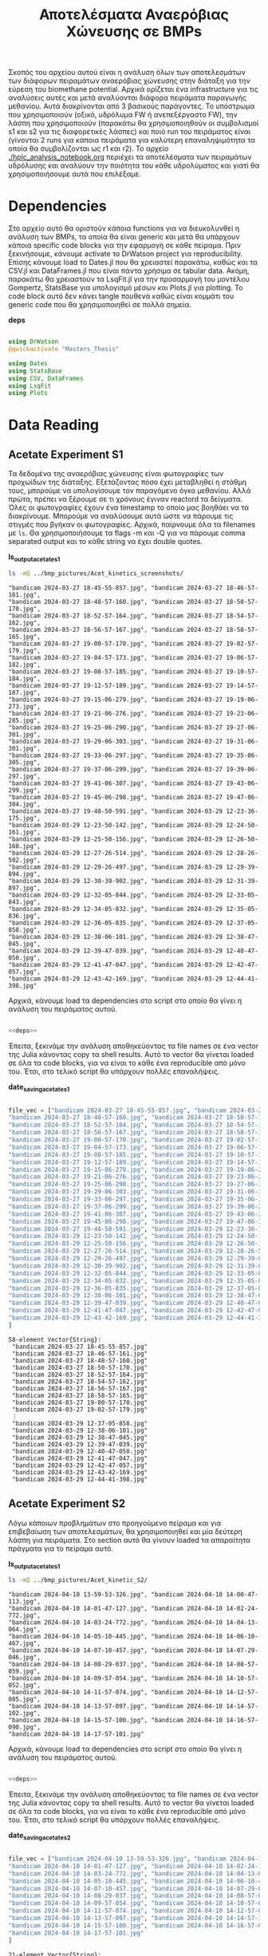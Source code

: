 #+TITLE: Αποτελέσματα Αναερόβιας Χώνευσης σε BMPs

Σκοπός του αρχείου αυτού είναι η ανάλυση όλων των αποτελεσμάτων των διάφορων πειραμάτων αναερόβιας χώνευσης στην διάταξη για την εύρεση του biomethane potential. Αρχικά ορίζεται ένα infrastructure για τις αναλύσεις αυτές και μετά αναλύονται διάφορα πειράματα παραγωγής μεθανίου. Αυτά διακρίνονται από 3 βασικούς παράγοντες. Το υπόστρωμα που χρησιμοποιούν (οξικό, υδρόλυμα FW ή ανεπεξέργαστο FW), την λάσπη που χρησιμοποιούν (παρακάτω θα χρησιμοποιηθούν οι συμβολισμοί s1 και s2 για τις διαφορετικές λάσπες) και ποιό run του πειράματος είναι (γίνονται 2 runs για κάποια πειράματα για καλύτερη επαναληψιμότητα τα οποία θα συμβολίζονται ως r1 και r2). Το αρχείο [[./hplc_analysis_notebook.org]] περιέχει τα αποτελέσματα των πειραμάτων υδρόλυσης και αναλύουν την ποιότητα του κάθε υδρολύματος και γιατί θα χρησιμοποιήσουμε αυτά που επιλέξαμε.

* Table of Contents                                           :TOC:noexport:
- [[#dependencies][Dependencies]]
- [[#data-reading][Data Reading]]
  - [[#acetate-experiment-s1][Acetate Experiment S1]]
  - [[#acetate-experiment-s2][Acetate Experiment S2]]
  - [[#fw-hydrolysate-experiment-s1_r1][FW Hydrolysate Experiment S1_R1]]
  - [[#fw-hydrolysate-experiment-s1_r2][FW Hydrolysate Experiment S1_R2]]
  - [[#fw-hydrolysate-s2_r1][FW Hydrolysate S2_R1]]
- [[#data-processing][Data Processing]]
  - [[#curve-fitting][Curve Fitting]]
  - [[#plotting][Plotting]]
- [[#acetate-experiment-processing][Acetate Experiment Processing]]
  - [[#acetate-test-fw][Acetate Test FW]]
  - [[#acetate-test-0][Acetate Test 0]]
  - [[#acetate-test-1][Acetate Test 1]]
  - [[#acetate-test-2][Acetate Test 2]]
  - [[#acetate-test-4][Acetate Test 4]]
  - [[#παραγωγή-μεθανίου-χωρίς-feed-από-το-δείγμα-ac][Παραγωγή μεθανίου χωρίς feed από το δείγμα Ac]]
  - [[#update-all-helper][Update all helper]]
  - [[#γενικά-σχόλια-για-αυτόν-τον-κύκλο-πειραμάτων][Γενικά σχόλια για αυτόν τον κύκλο πειραμάτων]]
- [[#fw-hydrolysate-s1_r1-processing][FW Hydrolysate S1_R1 Processing]]
  - [[#reactor-0][Reactor 0]]
  - [[#reactor-1][Reactor 1]]
  - [[#reactor-2][Reactor 2]]
  - [[#reactor-4][Reactor 4]]
  - [[#untreated-fw][Untreated FW]]
  - [[#update-all][Update all]]
  - [[#plotting-methane-potential][Plotting Methane Potential]]
  - [[#comparing-kinetic-constants][Comparing Kinetic Constants]]
  - [[#συμπεράσματα-του-πειραματικού-κύκλου-αυτού][Συμπεράσματα του πειραματικού κύκλου αυτού]]
- [[#fw-hydrolysate-s1_r2-processing][FW Hydrolysate S1_R2 Processing]]
  - [[#reactor-0-1][Reactor 0]]
  - [[#reactor-1-1][Reactor 1]]
  - [[#reactor-2-1][Reactor 2]]
  - [[#reactor-4-1][Reactor 4]]
  - [[#untreated-fw-1][Untreated FW]]
  - [[#update-all-1][Update all]]
  - [[#plotting-methane-potential-1][Plotting Methane Potential]]
  - [[#kinetic-comparison][Kinetic Comparison]]
  - [[#συμπεράσματα-από-τον-κύκλο-πειραμάτων-αυτών][Συμπεράσματα από τον κύκλο πειραμάτων αυτών]]
- [[#acetate-experiment-processing-s2][Acetate Experiment Processing S2]]
  - [[#acetate-test-fw-1][Acetate Test FW]]
  - [[#acetate-test-0-1][Acetate Test 0]]
  - [[#acetate-test-1-1][Acetate Test 1]]
  - [[#acetate-test-2-1][Acetate Test 2]]
  - [[#acetate-test-4-1][Acetate Test 4]]
  - [[#update-all-helper-1][Update all helper]]
  - [[#γενικά-σχόλια-για-αυτόν-τον-κύκλο-πειραμάτων-1][Γενικά σχόλια για αυτόν τον κύκλο πειραμάτων]]
- [[#fw-hydrolysate-data-processing-s2_r1][FW Hydrolysate Data Processing S2_R1]]
  - [[#reactor-0-2][Reactor 0]]
  - [[#reactor-1-2][Reactor 1]]
  - [[#reactor-2-2][Reactor 2]]
  - [[#reactor-4-2][Reactor 4]]
  - [[#untreated-fw-2][Untreated FW]]
  - [[#update-all-2][Update all]]
  - [[#kinetic-comparison-1][Kinetic Comparison]]

* Dependencies
Στο αρχείο αυτό θα οριστούν κάποια functions για να διευκολυνθεί η ανάλυση των BMPs, τα οποία θα είναι generic και μετά θα υπάρχουν κάποια specific code blocks για την εφαρμογή σε κάθε πείραμα. Πριν ξεκινήσουμε, κάνουμε activate το DrWatson project για reproducibility. Επίσης κάνουμε load το Dates.jl που θα χρειαστεί παρακάτω, καθώς και τα CSV.jl και DataFrames.jl που είναι πάντα χρήσιμα σε tabular data. Ακόμη, παρακάτω θα χρειαστούν τα LsqFit.jl για την προσαρμογή του μοντέλου Gompertz, StatsBase για υπολογισμό μέσων και Plots.jl για plotting. Το code block αυτό δεν κάνει tangle πουθενά καθώς είναι κομμάτι του generic code που θα χρησιμοποιηθεί σε πολλά σημεία.

*deps*
#+NAME: deps
#+BEGIN_SRC julia

  using DrWatson
  @quickactivate "Masters_Thesis"

  using Dates
  using StatsBase
  using CSV, DataFrames
  using LsqFit
  using Plots

#+END_SRC

* Data Reading
** Acetate Experiment S1
Τα δεδομένα της αναερόβιας χώνευσης είναι φωτογραφίες των προχωίδων της διάταξης. Εξετάζοντας πόσο έχει μεταβληθεί η στάθμη τους, μπορούμε να υπολογίσουμε τον παραγόμενο όγκο μεθανίου. Αλλά πρώτα, πρέπει να ξέρουμε σε τι χρόνους έγιναν reactord τα δείγματα. Όλες οι φωτογραφίες έχουν ένα timestamp το οποίο μας βοηθάει να τα διακρίνουμε. Μπορούμε να αναλύσουμε αυτά ώστε να πάρουμε τις στιγμές που βγήκαν οι φωτογραφίες. Αρχικά, παίρνουμε όλα τα filenames με ~ls~. Θα χρησιμοποιήσουμε τα flags -m και -Q για να πάρουμε comma separated output και το κάθε string να έχει double quotes.

*ls_output_acetate_s1*
#+NAME: ls_output_acetate_s1
#+BEGIN_SRC sh :results output
ls -mQ ../bmp_pictures/Acet_kinetics_screenshots/
#+END_SRC

#+RESULTS: ls_output
#+begin_example
"bandicam 2024-03-27 18-45-55-857.jpg", "bandicam 2024-03-27 18-46-57-161.jpg",
"bandicam 2024-03-27 18-48-57-160.jpg", "bandicam 2024-03-27 18-50-57-170.jpg",
"bandicam 2024-03-27 18-52-57-164.jpg", "bandicam 2024-03-27 18-54-57-162.jpg",
"bandicam 2024-03-27 18-56-57-167.jpg", "bandicam 2024-03-27 18-58-57-165.jpg",
"bandicam 2024-03-27 19-00-57-170.jpg", "bandicam 2024-03-27 19-02-57-179.jpg",
"bandicam 2024-03-27 19-04-57-173.jpg", "bandicam 2024-03-27 19-06-57-182.jpg",
"bandicam 2024-03-27 19-08-57-185.jpg", "bandicam 2024-03-27 19-10-57-184.jpg",
"bandicam 2024-03-27 19-12-57-189.jpg", "bandicam 2024-03-27 19-14-57-187.jpg",
"bandicam 2024-03-27 19-15-06-279.jpg", "bandicam 2024-03-27 19-19-06-273.jpg",
"bandicam 2024-03-27 19-21-06-276.jpg", "bandicam 2024-03-27 19-23-06-285.jpg",
"bandicam 2024-03-27 19-25-06-290.jpg", "bandicam 2024-03-27 19-27-06-301.jpg",
"bandicam 2024-03-27 19-29-06-303.jpg", "bandicam 2024-03-27 19-31-06-301.jpg",
"bandicam 2024-03-27 19-33-06-297.jpg", "bandicam 2024-03-27 19-35-06-305.jpg",
"bandicam 2024-03-27 19-37-06-299.jpg", "bandicam 2024-03-27 19-39-06-297.jpg",
"bandicam 2024-03-27 19-41-06-307.jpg", "bandicam 2024-03-27 19-43-06-299.jpg",
"bandicam 2024-03-27 19-45-06-298.jpg", "bandicam 2024-03-27 19-47-06-304.jpg",
"bandicam 2024-03-27 19-48-50-591.jpg", "bandicam 2024-03-29 12-23-36-175.jpg",
"bandicam 2024-03-29 12-23-50-142.jpg", "bandicam 2024-03-29 12-24-50-161.jpg",
"bandicam 2024-03-29 12-25-50-156.jpg", "bandicam 2024-03-29 12-26-50-168.jpg",
"bandicam 2024-03-29 12-27-26-514.jpg", "bandicam 2024-03-29 12-28-26-502.jpg",
"bandicam 2024-03-29 12-29-26-497.jpg", "bandicam 2024-03-29 12-29-39-894.jpg",
"bandicam 2024-03-29 12-30-39-902.jpg", "bandicam 2024-03-29 12-31-39-897.jpg",
"bandicam 2024-03-29 12-32-05-844.jpg", "bandicam 2024-03-29 12-33-05-843.jpg",
"bandicam 2024-03-29 12-34-05-832.jpg", "bandicam 2024-03-29 12-35-05-836.jpg",
"bandicam 2024-03-29 12-36-05-835.jpg", "bandicam 2024-03-29 12-37-05-858.jpg",
"bandicam 2024-03-29 12-38-06-101.jpg", "bandicam 2024-03-29 12-38-47-045.jpg",
"bandicam 2024-03-29 12-39-47-039.jpg", "bandicam 2024-03-29 12-40-47-050.jpg",
"bandicam 2024-03-29 12-41-47-047.jpg", "bandicam 2024-03-29 12-42-47-057.jpg",
"bandicam 2024-03-29 12-43-42-169.jpg", "bandicam 2024-03-29 12-44-41-398.jpg"
#+end_example

Αρχικά, κάνουμε load τα dependencies στο script στο οποίο θα γίνει η ανάλυση του πειράματος αυτού.

#+NAME: deps_acetate_s1
#+BEGIN_SRC julia :noweb no-export :tangle ../scripts/ad_acetate_s1_analysis.jl

  <<deps>>

#+END_SRC

Έπειτα, ξεκινάμε την ανάλυση αποθηκεύοντας τα file names σε ένα vector της Julia κάνοντας copy τα shell results. Αυτό το vector θα γίνεται loaded σε όλα τα code blocks, για να είναι το κάθε ένα reproducible από μόνο του. Έτσι, στο τελικό script θα υπάρχουν πολλές επαναλήψεις.

*date_saving_acetate_s1*
#+NAME: date_saving_acetate_s1
#+BEGIN_SRC julia

  file_vec = ["bandicam 2024-03-27 18-45-55-857.jpg", "bandicam 2024-03-27 18-46-57-161.jpg",
  "bandicam 2024-03-27 18-48-57-160.jpg", "bandicam 2024-03-27 18-50-57-170.jpg",
  "bandicam 2024-03-27 18-52-57-164.jpg", "bandicam 2024-03-27 18-54-57-162.jpg",
  "bandicam 2024-03-27 18-56-57-167.jpg", "bandicam 2024-03-27 18-58-57-165.jpg",
  "bandicam 2024-03-27 19-00-57-170.jpg", "bandicam 2024-03-27 19-02-57-179.jpg",
  "bandicam 2024-03-27 19-04-57-173.jpg", "bandicam 2024-03-27 19-06-57-182.jpg",
  "bandicam 2024-03-27 19-08-57-185.jpg", "bandicam 2024-03-27 19-10-57-184.jpg",
  "bandicam 2024-03-27 19-12-57-189.jpg", "bandicam 2024-03-27 19-14-57-187.jpg",
  "bandicam 2024-03-27 19-15-06-279.jpg", "bandicam 2024-03-27 19-19-06-273.jpg",
  "bandicam 2024-03-27 19-21-06-276.jpg", "bandicam 2024-03-27 19-23-06-285.jpg",
  "bandicam 2024-03-27 19-25-06-290.jpg", "bandicam 2024-03-27 19-27-06-301.jpg",
  "bandicam 2024-03-27 19-29-06-303.jpg", "bandicam 2024-03-27 19-31-06-301.jpg",
  "bandicam 2024-03-27 19-33-06-297.jpg", "bandicam 2024-03-27 19-35-06-305.jpg",
  "bandicam 2024-03-27 19-37-06-299.jpg", "bandicam 2024-03-27 19-39-06-297.jpg",
  "bandicam 2024-03-27 19-41-06-307.jpg", "bandicam 2024-03-27 19-43-06-299.jpg",
  "bandicam 2024-03-27 19-45-06-298.jpg", "bandicam 2024-03-27 19-47-06-304.jpg",
  "bandicam 2024-03-27 19-48-50-591.jpg", "bandicam 2024-03-29 12-23-36-175.jpg",
  "bandicam 2024-03-29 12-23-50-142.jpg", "bandicam 2024-03-29 12-24-50-161.jpg",
  "bandicam 2024-03-29 12-25-50-156.jpg", "bandicam 2024-03-29 12-26-50-168.jpg",
  "bandicam 2024-03-29 12-27-26-514.jpg", "bandicam 2024-03-29 12-28-26-502.jpg",
  "bandicam 2024-03-29 12-29-26-497.jpg", "bandicam 2024-03-29 12-29-39-894.jpg",
  "bandicam 2024-03-29 12-30-39-902.jpg", "bandicam 2024-03-29 12-31-39-897.jpg",
  "bandicam 2024-03-29 12-32-05-844.jpg", "bandicam 2024-03-29 12-33-05-843.jpg",
  "bandicam 2024-03-29 12-34-05-832.jpg", "bandicam 2024-03-29 12-35-05-836.jpg",
  "bandicam 2024-03-29 12-36-05-835.jpg", "bandicam 2024-03-29 12-37-05-858.jpg",
  "bandicam 2024-03-29 12-38-06-101.jpg", "bandicam 2024-03-29 12-38-47-045.jpg",
  "bandicam 2024-03-29 12-39-47-039.jpg", "bandicam 2024-03-29 12-40-47-050.jpg",
  "bandicam 2024-03-29 12-41-47-047.jpg", "bandicam 2024-03-29 12-42-47-057.jpg",
  "bandicam 2024-03-29 12-43-42-169.jpg", "bandicam 2024-03-29 12-44-41-398.jpg"
  ]

#+END_SRC

#+RESULTS: date_saving_acetate_s1
#+begin_example
58-element Vector{String}:
 "bandicam 2024-03-27 18-45-55-857.jpg"
 "bandicam 2024-03-27 18-46-57-161.jpg"
 "bandicam 2024-03-27 18-48-57-160.jpg"
 "bandicam 2024-03-27 18-50-57-170.jpg"
 "bandicam 2024-03-27 18-52-57-164.jpg"
 "bandicam 2024-03-27 18-54-57-162.jpg"
 "bandicam 2024-03-27 18-56-57-167.jpg"
 "bandicam 2024-03-27 18-58-57-165.jpg"
 "bandicam 2024-03-27 19-00-57-170.jpg"
 "bandicam 2024-03-27 19-02-57-179.jpg"
 ⋮
 "bandicam 2024-03-29 12-37-05-858.jpg"
 "bandicam 2024-03-29 12-38-06-101.jpg"
 "bandicam 2024-03-29 12-38-47-045.jpg"
 "bandicam 2024-03-29 12-39-47-039.jpg"
 "bandicam 2024-03-29 12-40-47-050.jpg"
 "bandicam 2024-03-29 12-41-47-047.jpg"
 "bandicam 2024-03-29 12-42-47-057.jpg"
 "bandicam 2024-03-29 12-43-42-169.jpg"
 "bandicam 2024-03-29 12-44-41-398.jpg"
#+end_example

** Acetate Experiment S2
Λόγω κάποιων προβλημάτων στο προηγούμενο πείραμα και για επιβεβαίωση των αποτελεσμάτων, θα χρησιμοποιηθεί και μία δεύτερη λάσπη για πειράματα. Στο section αυτό θα γίνουν loaded τα απαραίτητα πράγματα για το πείραμα αυτό.

*ls_output_acetate_s1*
#+NAME: ls_output_acetate_s2
#+BEGIN_SRC sh :results output
ls -mQ ../bmp_pictures/Acet_kinetic_S2/
#+END_SRC

#+RESULTS: ls_output_acetate_s2
#+begin_example
"bandicam 2024-04-10 13-59-53-326.jpg", "bandicam 2024-04-10 14-00-47-113.jpg",
"bandicam 2024-04-10 14-01-47-127.jpg", "bandicam 2024-04-10 14-02-24-772.jpg",
"bandicam 2024-04-10 14-03-24-772.jpg", "bandicam 2024-04-10 14-04-13-064.jpg",
"bandicam 2024-04-10 14-05-10-445.jpg", "bandicam 2024-04-10 14-06-10-467.jpg",
"bandicam 2024-04-10 14-07-10-457.jpg", "bandicam 2024-04-10 14-07-29-046.jpg",
"bandicam 2024-04-10 14-08-29-037.jpg", "bandicam 2024-04-10 14-08-57-059.jpg",
"bandicam 2024-04-10 14-09-57-054.jpg", "bandicam 2024-04-10 14-10-57-052.jpg",
"bandicam 2024-04-10 14-11-57-074.jpg", "bandicam 2024-04-10 14-12-57-085.jpg",
"bandicam 2024-04-10 14-13-57-097.jpg", "bandicam 2024-04-10 14-14-57-102.jpg",
"bandicam 2024-04-10 14-15-57-100.jpg", "bandicam 2024-04-10 14-16-57-090.jpg",
"bandicam 2024-04-10 14-17-57-101.jpg"
#+end_example

Αρχικά, κάνουμε load τα dependencies στο script στο οποίο θα γίνει η ανάλυση του πειράματος αυτού.

#+NAME: deps_acetate_s2
#+BEGIN_SRC julia :noweb no-export :tangle ../scripts/ad_acetate_s2_analysis.jl

  <<deps>>

#+END_SRC

Έπειτα, ξεκινάμε την ανάλυση αποθηκεύοντας τα file names σε ένα vector της Julia κάνοντας copy τα shell results. Αυτό το vector θα γίνεται loaded σε όλα τα code blocks, για να είναι το κάθε ένα reproducible από μόνο του. Έτσι, στο τελικό script θα υπάρχουν πολλές επαναλήψεις.

*date_saving_acetate_s2*
#+NAME: date_saving_acetate_s2
#+BEGIN_SRC julia

  file_vec = ["bandicam 2024-04-10 13-59-53-326.jpg", "bandicam 2024-04-10 14-00-47-113.jpg",
  "bandicam 2024-04-10 14-01-47-127.jpg", "bandicam 2024-04-10 14-02-24-772.jpg",
  "bandicam 2024-04-10 14-03-24-772.jpg", "bandicam 2024-04-10 14-04-13-064.jpg",
  "bandicam 2024-04-10 14-05-10-445.jpg", "bandicam 2024-04-10 14-06-10-467.jpg",
  "bandicam 2024-04-10 14-07-10-457.jpg", "bandicam 2024-04-10 14-07-29-046.jpg",
  "bandicam 2024-04-10 14-08-29-037.jpg", "bandicam 2024-04-10 14-08-57-059.jpg",
  "bandicam 2024-04-10 14-09-57-054.jpg", "bandicam 2024-04-10 14-10-57-052.jpg",
  "bandicam 2024-04-10 14-11-57-074.jpg", "bandicam 2024-04-10 14-12-57-085.jpg",
  "bandicam 2024-04-10 14-13-57-097.jpg", "bandicam 2024-04-10 14-14-57-102.jpg",
  "bandicam 2024-04-10 14-15-57-100.jpg", "bandicam 2024-04-10 14-16-57-090.jpg",
  "bandicam 2024-04-10 14-17-57-101.jpg"
  ]

#+END_SRC

#+RESULTS: date_saving_acetate_s2
#+begin_example
21-element Vector{String}:
 "bandicam 2024-04-10 13-59-53-326.jpg"
 "bandicam 2024-04-10 14-00-47-113.jpg"
 "bandicam 2024-04-10 14-01-47-127.jpg"
 "bandicam 2024-04-10 14-02-24-772.jpg"
 "bandicam 2024-04-10 14-03-24-772.jpg"
 "bandicam 2024-04-10 14-04-13-064.jpg"
 "bandicam 2024-04-10 14-05-10-445.jpg"
 "bandicam 2024-04-10 14-06-10-467.jpg"
 "bandicam 2024-04-10 14-07-10-457.jpg"
 "bandicam 2024-04-10 14-07-29-046.jpg"
 ⋮
 "bandicam 2024-04-10 14-09-57-054.jpg"
 "bandicam 2024-04-10 14-10-57-052.jpg"
 "bandicam 2024-04-10 14-11-57-074.jpg"
 "bandicam 2024-04-10 14-12-57-085.jpg"
 "bandicam 2024-04-10 14-13-57-097.jpg"
 "bandicam 2024-04-10 14-14-57-102.jpg"
 "bandicam 2024-04-10 14-15-57-100.jpg"
 "bandicam 2024-04-10 14-16-57-090.jpg"
 "bandicam 2024-04-10 14-17-57-101.jpg"
#+end_example

Περίπου 12 ώρες μετά από αυτό, ενώ είχε σταματήσει η παραγωγή μεθανίου, ξαναξεκίνησε να παράγεται μεθάνιο από κάποιους αντιδραστήρες και κατέληξε να συνεχίζεται για αρκετές μέρες. Τα αποτελέσματα αυτού του κύκλου θα αναλυθούν όπως και τα παραπάνω, αλλά όχι μαζί, επειδή θα δημιουργήσει πιθανόν προβλήματα το κενό 12 ωρών.

#+NAME: ls_output_acetate_s2_2
#+BEGIN_SRC sh :results output
  ls -mQ ../bmp_pictures/Acet_kinetic_S2_2/
#+END_SRC

#+RESULTS: ls_output_acetate_s2_2
#+begin_example
"bandicam 2024-04-10 21-34-31-153.jpg", "bandicam 2024-04-10 22-34-31-192.jpg",
"bandicam 2024-04-10 23-34-31-838.jpg", "bandicam 2024-04-11 00-34-31-881.jpg",
"bandicam 2024-04-11 01-34-31-928.jpg", "bandicam 2024-04-11 02-34-31-966.jpg",
"bandicam 2024-04-11 03-34-32-016.jpg", "bandicam 2024-04-11 04-34-31-806.jpg",
"bandicam 2024-04-11 05-34-31-785.jpg", "bandicam 2024-04-11 06-34-31-782.jpg",
"bandicam 2024-04-11 07-34-31-795.jpg", "bandicam 2024-04-11 08-34-31-824.jpg",
"bandicam 2024-04-11 09-34-31-841.jpg", "bandicam 2024-04-11 10-34-31-868.jpg",
"bandicam 2024-04-11 11-34-31-882.jpg", "bandicam 2024-04-11 12-34-31-908.jpg",
"bandicam 2024-04-11 13-34-32-286.jpg", "bandicam 2024-04-11 14-34-32-409.jpg",
"bandicam 2024-04-11 15-34-32-463.jpg", "bandicam 2024-04-11 16-34-32-494.jpg",
"bandicam 2024-04-11 17-34-33-592.jpg", "bandicam 2024-04-11 18-34-33-623.jpg",
"bandicam 2024-04-11 19-34-33-663.jpg", "bandicam 2024-04-11 20-34-33-682.jpg",
"bandicam 2024-04-11 21-34-33-727.jpg", "bandicam 2024-04-11 22-34-33-274.jpg",
"bandicam 2024-04-11 23-34-33-122.jpg", "bandicam 2024-04-12 00-34-33-121.jpg",
"bandicam 2024-04-12 01-34-33-146.jpg", "bandicam 2024-04-12 02-34-33-135.jpg",
"bandicam 2024-04-12 03-34-33-141.jpg", "bandicam 2024-04-12 04-34-33-139.jpg",
"bandicam 2024-04-12 05-34-33-134.jpg", "bandicam 2024-04-12 06-34-33-141.jpg",
"bandicam 2024-04-12 07-34-33-373.jpg", "bandicam 2024-04-12 08-34-33-615.jpg",
"bandicam 2024-04-12 09-34-33-682.jpg", "bandicam 2024-04-12 10-34-33-714.jpg",
"bandicam 2024-04-12 11-34-33-716.jpg", "bandicam 2024-04-12 12-34-33-715.jpg",
"bandicam 2024-04-12 13-34-33-713.jpg", "bandicam 2024-04-12 14-34-33-718.jpg",
"bandicam 2024-04-12 15-34-33-716.jpg", "bandicam 2024-04-12 16-34-34-089.jpg",
"bandicam 2024-04-12 17-34-34-412.jpg", "bandicam 2024-04-12 18-34-34-419.jpg",
"bandicam 2024-04-12 19-34-34-416.jpg", "bandicam 2024-04-12 20-34-34-424.jpg",
"bandicam 2024-04-12 21-34-34-421.jpg", "bandicam 2024-04-12 22-34-34-427.jpg",
"bandicam 2024-04-12 23-34-34-866.jpg", "bandicam 2024-04-13 00-34-34-864.jpg",
"bandicam 2024-04-13 01-34-34-867.jpg", "bandicam 2024-04-13 02-34-34-886.jpg",
"bandicam 2024-04-13 03-34-34-887.jpg", "bandicam 2024-04-13 04-34-34-893.jpg",
"bandicam 2024-04-13 05-34-34-882.jpg", "bandicam 2024-04-13 06-34-34-888.jpg",
"bandicam 2024-04-13 07-34-34-885.jpg", "bandicam 2024-04-13 08-34-34-882.jpg",
"bandicam 2024-04-13 09-34-34-889.jpg", "bandicam 2024-04-13 10-34-35-226.jpg",
"bandicam 2024-04-13 11-34-35-631.jpg", "bandicam 2024-04-13 12-34-35-732.jpg",
"bandicam 2024-04-13 13-34-35-813.jpg", "bandicam 2024-04-13 14-34-35-863.jpg",
"bandicam 2024-04-13 15-34-35-893.jpg", "bandicam 2024-04-13 16-34-35-945.jpg",
"bandicam 2024-04-13 17-34-36-181.jpg", "bandicam 2024-04-13 18-34-36-188.jpg",
"bandicam 2024-04-13 19-34-36-196.jpg", "bandicam 2024-04-13 20-34-36-289.jpg",
"bandicam 2024-04-13 21-34-36-301.jpg", "bandicam 2024-04-13 22-34-36-318.jpg",
"bandicam 2024-04-13 23-34-36-316.jpg", "bandicam 2024-04-14 00-34-36-323.jpg",
"bandicam 2024-04-14 01-34-36-320.jpg", "bandicam 2024-04-14 02-34-36-317.jpg",
"bandicam 2024-04-14 03-34-36-325.jpg", "bandicam 2024-04-14 04-34-36-504.jpg",
"bandicam 2024-04-14 05-34-36-867.jpg", "bandicam 2024-04-14 06-34-37-014.jpg",
"bandicam 2024-04-14 07-34-37-065.jpg", "bandicam 2024-04-14 08-34-37-119.jpg",
"bandicam 2024-04-14 09-34-37-154.jpg", "bandicam 2024-04-14 10-34-37-196.jpg",
"bandicam 2024-04-14 11-34-37-229.jpg", "bandicam 2024-04-14 12-34-37-671.jpg",
"bandicam 2024-04-14 13-34-37-699.jpg", "bandicam 2024-04-14 14-34-37-677.jpg",
"bandicam 2024-04-14 15-34-37-676.jpg", "bandicam 2024-04-14 16-34-37-705.jpg",
"bandicam 2024-04-14 17-34-37-893.jpg", "bandicam 2024-04-14 18-34-37-890.jpg",
"bandicam 2024-04-14 19-34-37-971.jpg", "bandicam 2024-04-14 20-34-37-904.jpg",
"bandicam 2024-04-14 21-34-37-899.jpg", "bandicam 2024-04-14 22-34-37-898.jpg",
"bandicam 2024-04-14 23-34-38-497.jpg", "bandicam 2024-04-15 00-34-38-599.jpg",
"bandicam 2024-04-15 01-34-38-640.jpg", "bandicam 2024-04-15 02-34-38-641.jpg",
"bandicam 2024-04-15 03-34-38-650.jpg", "bandicam 2024-04-15 04-34-38-646.jpg",
"bandicam 2024-04-15 05-34-38-657.jpg", "bandicam 2024-04-15 06-34-38-653.jpg",
"bandicam 2024-04-15 07-34-38-648.jpg", "bandicam 2024-04-15 08-34-38-862.jpg",
"bandicam 2024-04-15 09-34-38-937.jpg", "bandicam 2024-04-15 10-34-38-979.jpg"
#+end_example

#+NAME: date_saving_acetate_s2_2
#+BEGIN_SRC julia

  file_vec = ["bandicam 2024-04-10 21-34-31-153.jpg", "bandicam 2024-04-10 22-34-31-192.jpg",
  "bandicam 2024-04-10 23-34-31-838.jpg", "bandicam 2024-04-11 00-34-31-881.jpg",
  "bandicam 2024-04-11 01-34-31-928.jpg", "bandicam 2024-04-11 02-34-31-966.jpg",
  "bandicam 2024-04-11 03-34-32-016.jpg", "bandicam 2024-04-11 04-34-31-806.jpg",
  "bandicam 2024-04-11 05-34-31-785.jpg", "bandicam 2024-04-11 06-34-31-782.jpg",
  "bandicam 2024-04-11 07-34-31-795.jpg", "bandicam 2024-04-11 08-34-31-824.jpg",
  "bandicam 2024-04-11 09-34-31-841.jpg", "bandicam 2024-04-11 10-34-31-868.jpg",
  "bandicam 2024-04-11 11-34-31-882.jpg", "bandicam 2024-04-11 12-34-31-908.jpg",
  "bandicam 2024-04-11 13-34-32-286.jpg", "bandicam 2024-04-11 14-34-32-409.jpg",
  "bandicam 2024-04-11 15-34-32-463.jpg", "bandicam 2024-04-11 16-34-32-494.jpg",
  "bandicam 2024-04-11 17-34-33-592.jpg", "bandicam 2024-04-11 18-34-33-623.jpg",
  "bandicam 2024-04-11 19-34-33-663.jpg", "bandicam 2024-04-11 20-34-33-682.jpg",
  "bandicam 2024-04-11 21-34-33-727.jpg", "bandicam 2024-04-11 22-34-33-274.jpg",
  "bandicam 2024-04-11 23-34-33-122.jpg", "bandicam 2024-04-12 00-34-33-121.jpg",
  "bandicam 2024-04-12 01-34-33-146.jpg", "bandicam 2024-04-12 02-34-33-135.jpg",
  "bandicam 2024-04-12 03-34-33-141.jpg", "bandicam 2024-04-12 04-34-33-139.jpg",
  "bandicam 2024-04-12 05-34-33-134.jpg", "bandicam 2024-04-12 06-34-33-141.jpg",
  "bandicam 2024-04-12 07-34-33-373.jpg", "bandicam 2024-04-12 08-34-33-615.jpg",
  "bandicam 2024-04-12 09-34-33-682.jpg", "bandicam 2024-04-12 10-34-33-714.jpg",
  "bandicam 2024-04-12 11-34-33-716.jpg", "bandicam 2024-04-12 12-34-33-715.jpg",
  "bandicam 2024-04-12 13-34-33-713.jpg", "bandicam 2024-04-12 14-34-33-718.jpg",
  "bandicam 2024-04-12 15-34-33-716.jpg", "bandicam 2024-04-12 16-34-34-089.jpg",
  "bandicam 2024-04-12 17-34-34-412.jpg", "bandicam 2024-04-12 18-34-34-419.jpg",
  "bandicam 2024-04-12 19-34-34-416.jpg", "bandicam 2024-04-12 20-34-34-424.jpg",
  "bandicam 2024-04-12 21-34-34-421.jpg", "bandicam 2024-04-12 22-34-34-427.jpg",
  "bandicam 2024-04-12 23-34-34-866.jpg", "bandicam 2024-04-13 00-34-34-864.jpg",
  "bandicam 2024-04-13 01-34-34-867.jpg", "bandicam 2024-04-13 02-34-34-886.jpg",
  "bandicam 2024-04-13 03-34-34-887.jpg", "bandicam 2024-04-13 04-34-34-893.jpg",
  "bandicam 2024-04-13 05-34-34-882.jpg", "bandicam 2024-04-13 06-34-34-888.jpg",
  "bandicam 2024-04-13 07-34-34-885.jpg", "bandicam 2024-04-13 08-34-34-882.jpg",
  "bandicam 2024-04-13 09-34-34-889.jpg", "bandicam 2024-04-13 10-34-35-226.jpg",
  "bandicam 2024-04-13 11-34-35-631.jpg", "bandicam 2024-04-13 12-34-35-732.jpg",
  "bandicam 2024-04-13 13-34-35-813.jpg", "bandicam 2024-04-13 14-34-35-863.jpg",
  "bandicam 2024-04-13 15-34-35-893.jpg", "bandicam 2024-04-13 16-34-35-945.jpg",
  "bandicam 2024-04-13 17-34-36-181.jpg", "bandicam 2024-04-13 18-34-36-188.jpg",
  "bandicam 2024-04-13 19-34-36-196.jpg", "bandicam 2024-04-13 20-34-36-289.jpg",
  "bandicam 2024-04-13 21-34-36-301.jpg", "bandicam 2024-04-13 22-34-36-318.jpg",
  "bandicam 2024-04-13 23-34-36-316.jpg", "bandicam 2024-04-14 00-34-36-323.jpg",
  "bandicam 2024-04-14 01-34-36-320.jpg", "bandicam 2024-04-14 02-34-36-317.jpg",
  "bandicam 2024-04-14 03-34-36-325.jpg", "bandicam 2024-04-14 04-34-36-504.jpg",
  "bandicam 2024-04-14 05-34-36-867.jpg", "bandicam 2024-04-14 06-34-37-014.jpg",
  "bandicam 2024-04-14 07-34-37-065.jpg", "bandicam 2024-04-14 08-34-37-119.jpg",
  "bandicam 2024-04-14 09-34-37-154.jpg", "bandicam 2024-04-14 10-34-37-196.jpg",
  "bandicam 2024-04-14 11-34-37-229.jpg", "bandicam 2024-04-14 12-34-37-671.jpg",
  "bandicam 2024-04-14 13-34-37-699.jpg", "bandicam 2024-04-14 14-34-37-677.jpg",
  "bandicam 2024-04-14 15-34-37-676.jpg", "bandicam 2024-04-14 16-34-37-705.jpg",
  "bandicam 2024-04-14 17-34-37-893.jpg", "bandicam 2024-04-14 18-34-37-890.jpg",
  "bandicam 2024-04-14 19-34-37-971.jpg", "bandicam 2024-04-14 20-34-37-904.jpg",
  "bandicam 2024-04-14 21-34-37-899.jpg", "bandicam 2024-04-14 22-34-37-898.jpg",
  "bandicam 2024-04-14 23-34-38-497.jpg", "bandicam 2024-04-15 00-34-38-599.jpg",
  "bandicam 2024-04-15 01-34-38-640.jpg", "bandicam 2024-04-15 02-34-38-641.jpg",
  "bandicam 2024-04-15 03-34-38-650.jpg", "bandicam 2024-04-15 04-34-38-646.jpg",
  "bandicam 2024-04-15 05-34-38-657.jpg", "bandicam 2024-04-15 06-34-38-653.jpg",
  "bandicam 2024-04-15 07-34-38-648.jpg", "bandicam 2024-04-15 08-34-38-862.jpg",
  "bandicam 2024-04-15 09-34-38-937.jpg", "bandicam 2024-04-15 10-34-38-979.jpg"
  ]
#+END_SRC

#+RESULTS: date_saving_acetate_s2_2
#+begin_example
110-element Vector{String}:
 "bandicam 2024-04-10 21-34-31-153.jpg"
 "bandicam 2024-04-10 22-34-31-192.jpg"
 "bandicam 2024-04-10 23-34-31-838.jpg"
 "bandicam 2024-04-11 00-34-31-881.jpg"
 "bandicam 2024-04-11 01-34-31-928.jpg"
 "bandicam 2024-04-11 02-34-31-966.jpg"
 "bandicam 2024-04-11 03-34-32-016.jpg"
 "bandicam 2024-04-11 04-34-31-806.jpg"
 "bandicam 2024-04-11 05-34-31-785.jpg"
 "bandicam 2024-04-11 06-34-31-782.jpg"
 ⋮
 "bandicam 2024-04-15 02-34-38-641.jpg"
 "bandicam 2024-04-15 03-34-38-650.jpg"
 "bandicam 2024-04-15 04-34-38-646.jpg"
 "bandicam 2024-04-15 05-34-38-657.jpg"
 "bandicam 2024-04-15 06-34-38-653.jpg"
 "bandicam 2024-04-15 07-34-38-648.jpg"
 "bandicam 2024-04-15 08-34-38-862.jpg"
 "bandicam 2024-04-15 09-34-38-937.jpg"
 "bandicam 2024-04-15 10-34-38-979.jpg"
#+end_example

** FW Hydrolysate Experiment S1_R1
Με την ίδια λογική με παραπάνω, κάνουμε load ότι θα χρειαστεί για αυτό το πείραμα.

*ls_output_fw_s1_r1*
#+NAME: ls_output_fw_s1_r1
#+BEGIN_SRC sh :results output
ls -mQ ../bmp_pictures/Hydrolyzed_FW_S1_R1/
#+END_SRC

#+RESULTS: ls_output_fw_s1_r1
#+begin_example
"bandicam 2024-04-01 11-05-53-069.jpg", "bandicam 2024-04-01 11-09-37-035.jpg",
"bandicam 2024-04-01 11-11-37-051.jpg", "bandicam 2024-04-01 11-12-37-060.jpg",
"bandicam 2024-04-01 11-13-26-776.jpg", "bandicam 2024-04-01 11-14-26-770.jpg",
"bandicam 2024-04-01 11-15-26-780.jpg", "bandicam 2024-04-01 11-21-53-098.jpg",
"bandicam 2024-04-01 11-52-12-665.jpg", "bandicam 2024-04-01 12-22-12-663.jpg",
"bandicam 2024-04-01 13-52-12-676.jpg", "bandicam 2024-04-01 15-52-12-680.jpg",
"bandicam 2024-04-01 16-52-12-699.jpg", "bandicam 2024-04-01 18-52-12-586.jpg",
"bandicam 2024-04-01 20-52-12-578.jpg", "bandicam 2024-04-01 22-52-12-785.jpg",
"bandicam 2024-04-02 00-52-13-685.jpg", "bandicam 2024-04-02 02-52-13-485.jpg",
"bandicam 2024-04-02 04-52-13-458.jpg", "bandicam 2024-04-02 06-52-14-845.jpg",
"bandicam 2024-04-02 08-52-12-148.jpg", "bandicam 2024-04-02 10-54-01-344.jpg",
"bandicam 2024-04-02 12-54-01-788.jpg", "bandicam 2024-04-02 13-24-01-783.jpg",
"bandicam 2024-04-02 13-54-01-797.jpg", "bandicam 2024-04-02 14-24-01-798.jpg",
"bandicam 2024-04-02 14-54-01-793.jpg", "bandicam 2024-04-02 15-24-01-786.jpg",
"bandicam 2024-04-02 15-54-01-785.jpg", "bandicam 2024-04-02 16-24-01-800.jpg",
"bandicam 2024-04-02 16-54-01-801.jpg", "bandicam 2024-04-02 17-24-01-784.jpg",
"bandicam 2024-04-02 17-54-02-191.jpg", "bandicam 2024-04-02 19-54-02-222.jpg",
"bandicam 2024-04-02 21-54-02-318.jpg", "bandicam 2024-04-02 23-54-02-573.jpg",
"bandicam 2024-04-03 01-54-02-576.jpg", "bandicam 2024-04-03 03-54-02-564.jpg",
"bandicam 2024-04-03 05-54-02-863.jpg", "bandicam 2024-04-03 07-54-02-978.jpg",
"bandicam 2024-04-03 09-54-02-983.jpg", "bandicam 2024-04-03 12-54-03-516.jpg",
"bandicam 2024-04-03 13-54-03-505.jpg", "bandicam 2024-04-03 14-24-03-564.jpg",
"bandicam 2024-04-03 14-54-49-083.jpg", "bandicam 2024-04-03 15-26-51-834.jpg",
"bandicam 2024-04-03 16-29-08-087.jpg", "bandicam 2024-04-03 17-29-08-355.jpg",
"bandicam 2024-04-03 18-29-08-352.jpg", "bandicam 2024-04-03 20-29-08-355.jpg"
#+end_example

#+NAME: deps_fw_s1_r1
#+BEGIN_SRC julia :noweb no-export :tangle ../scripts/ad_fw_hydrolysate_s1_r1_analysis.jl

  <<deps>>

#+END_SRC

#+NAME: date_saving_fw_s1_r1
#+BEGIN_SRC julia

  file_vec = ["bandicam 2024-04-01 11-05-53-069.jpg", "bandicam 2024-04-01 11-09-37-035.jpg",
  "bandicam 2024-04-01 11-11-37-051.jpg", "bandicam 2024-04-01 11-12-37-060.jpg",
  "bandicam 2024-04-01 11-13-26-776.jpg", "bandicam 2024-04-01 11-14-26-770.jpg",
  "bandicam 2024-04-01 11-15-26-780.jpg", "bandicam 2024-04-01 11-21-53-098.jpg",
  "bandicam 2024-04-01 11-52-12-665.jpg", "bandicam 2024-04-01 12-22-12-663.jpg",
  "bandicam 2024-04-01 13-52-12-676.jpg", "bandicam 2024-04-01 15-52-12-680.jpg",
  "bandicam 2024-04-01 16-52-12-699.jpg", "bandicam 2024-04-01 18-52-12-586.jpg",
  "bandicam 2024-04-01 20-52-12-578.jpg", "bandicam 2024-04-01 22-52-12-785.jpg",
  "bandicam 2024-04-02 00-52-13-685.jpg", "bandicam 2024-04-02 02-52-13-485.jpg",
  "bandicam 2024-04-02 04-52-13-458.jpg", "bandicam 2024-04-02 06-52-14-845.jpg",
  "bandicam 2024-04-02 08-52-12-148.jpg", "bandicam 2024-04-02 10-54-01-344.jpg",
  "bandicam 2024-04-02 12-54-01-788.jpg", "bandicam 2024-04-02 13-24-01-783.jpg",
  "bandicam 2024-04-02 13-54-01-797.jpg", "bandicam 2024-04-02 14-24-01-798.jpg",
  "bandicam 2024-04-02 14-54-01-793.jpg", "bandicam 2024-04-02 15-24-01-786.jpg",
  "bandicam 2024-04-02 15-54-01-785.jpg", "bandicam 2024-04-02 16-24-01-800.jpg",
  "bandicam 2024-04-02 16-54-01-801.jpg", "bandicam 2024-04-02 17-24-01-784.jpg",
  "bandicam 2024-04-02 17-54-02-191.jpg", "bandicam 2024-04-02 19-54-02-222.jpg",
  "bandicam 2024-04-02 21-54-02-318.jpg", "bandicam 2024-04-02 23-54-02-573.jpg",
  "bandicam 2024-04-03 01-54-02-576.jpg", "bandicam 2024-04-03 03-54-02-564.jpg",
  "bandicam 2024-04-03 05-54-02-863.jpg", "bandicam 2024-04-03 07-54-02-978.jpg",
  "bandicam 2024-04-03 09-54-02-983.jpg", "bandicam 2024-04-03 12-54-03-516.jpg",
  "bandicam 2024-04-03 13-54-03-505.jpg", "bandicam 2024-04-03 14-24-03-564.jpg",
  "bandicam 2024-04-03 14-54-49-083.jpg", "bandicam 2024-04-03 15-26-51-834.jpg",
  "bandicam 2024-04-03 16-29-08-087.jpg", "bandicam 2024-04-03 17-29-08-355.jpg",
  "bandicam 2024-04-03 18-29-08-352.jpg", "bandicam 2024-04-03 20-29-08-355.jpg"
  ]
#+END_SRC

#+RESULTS: date_saving_fw_s1_r1
#+begin_example
50-element Vector{String}:
 "bandicam 2024-04-01 11-05-53-069.jpg"
 "bandicam 2024-04-01 11-09-37-035.jpg"
 "bandicam 2024-04-01 11-11-37-051.jpg"
 "bandicam 2024-04-01 11-12-37-060.jpg"
 "bandicam 2024-04-01 11-13-26-776.jpg"
 "bandicam 2024-04-01 11-14-26-770.jpg"
 "bandicam 2024-04-01 11-15-26-780.jpg"
 "bandicam 2024-04-01 11-21-53-098.jpg"
 "bandicam 2024-04-01 11-52-12-665.jpg"
 "bandicam 2024-04-01 12-22-12-663.jpg"
 ⋮
 "bandicam 2024-04-03 12-54-03-516.jpg"
 "bandicam 2024-04-03 13-54-03-505.jpg"
 "bandicam 2024-04-03 14-24-03-564.jpg"
 "bandicam 2024-04-03 14-54-49-083.jpg"
 "bandicam 2024-04-03 15-26-51-834.jpg"
 "bandicam 2024-04-03 16-29-08-087.jpg"
 "bandicam 2024-04-03 17-29-08-355.jpg"
 "bandicam 2024-04-03 18-29-08-352.jpg"
 "bandicam 2024-04-03 20-29-08-355.jpg"
#+end_example

#+RESULTS: date_saving_fw_1
#+begin_example
34-element Vector{String}:
 "bandicam 2024-04-01 11-05-53-069.jpg"
 "bandicam 2024-04-01 11-09-37-035.jpg"
 "bandicam 2024-04-01 11-11-37-051.jpg"
 "bandicam 2024-04-01 11-12-37-060.jpg"
 "bandicam 2024-04-01 11-13-26-776.jpg"
 "bandicam 2024-04-01 11-14-26-770.jpg"
 "bandicam 2024-04-01 11-15-26-780.jpg"
 "bandicam 2024-04-01 11-21-53-098.jpg"
 "bandicam 2024-04-01 11-52-12-665.jpg"
 "bandicam 2024-04-01 12-22-12-663.jpg"
 ⋮
 "bandicam 2024-04-02 23-54-02-573.jpg"
 "bandicam 2024-04-03 01-54-02-576.jpg"
 "bandicam 2024-04-03 03-54-02-564.jpg"
 "bandicam 2024-04-03 05-54-02-863.jpg"
 "bandicam 2024-04-03 07-54-02-978.jpg"
 "bandicam 2024-04-03 09-54-02-983.jpg"
 "bandicam 2024-04-03 12-54-03-516.jpg"
 "bandicam 2024-04-03 13-54-03-505.jpg"
 "bandicam 2024-04-03 14-24-03-564.jpg"
#+end_example

** FW Hydrolysate Experiment S1_R2
*ls_output_fw_s1_r2*
#+NAME: ls_output_fw_s1_r2
#+BEGIN_SRC sh :results output
ls -mQ ../bmp_pictures/Hydrolyzed_FW_S1_R2/
#+END_SRC

#+RESULTS: ls_output_fw_s1_r2
#+begin_example
"bandicam 2024-04-03 14-37-15-369.jpg", "bandicam 2024-04-03 14-45-40-862.jpg",
"bandicam 2024-04-03 14-51-49-082.jpg", "bandicam 2024-04-03 14-56-51-812.jpg",
"bandicam 2024-04-03 15-29-08-067.jpg", "bandicam 2024-04-03 16-29-08-087.jpg",
"bandicam 2024-04-03 17-29-08-355.jpg", "bandicam 2024-04-03 18-29-08-352.jpg",
"bandicam 2024-04-03 20-29-08-355.jpg", "bandicam 2024-04-03 22-29-08-353.jpg",
"bandicam 2024-04-04 00-29-08-754.jpg", "bandicam 2024-04-04 02-29-08-758.jpg",
"bandicam 2024-04-04 04-29-08-760.jpg", "bandicam 2024-04-04 06-29-08-755.jpg",
"bandicam 2024-04-04 08-29-09-002.jpg", "bandicam 2024-04-04 10-29-09-357.jpg",
"bandicam 2024-04-04 12-29-09-384.jpg", "bandicam 2024-04-04 14-29-09-390.jpg",
"bandicam 2024-04-04 16-29-09-384.jpg", "bandicam 2024-04-04 18-29-10-491.jpg",
"bandicam 2024-04-04 20-29-10-660.jpg", "bandicam 2024-04-04 22-29-10-735.jpg",
"bandicam 2024-04-05 00-29-10-440.jpg", "bandicam 2024-04-05 02-29-10-498.jpg",
"bandicam 2024-04-05 04-29-10-676.jpg", "bandicam 2024-04-05 06-29-10-716.jpg",
"bandicam 2024-04-05 08-29-10-712.jpg", "bandicam 2024-04-05 09-29-10-696.jpg",
"bandicam 2024-04-05 10-37-27-280.jpg", "bandicam 2024-04-05 10-38-27-278.jpg",
"bandicam 2024-04-05 10-39-27-276.jpg", "bandicam 2024-04-05 10-40-25-889.jpg",
"bandicam 2024-04-05 11-40-36-404.jpg", "bandicam 2024-04-05 12-40-36-754.jpg",
"bandicam 2024-04-05 14-40-36-749.jpg", "bandicam 2024-04-05 16-40-36-776.jpg",
"bandicam 2024-04-05 18-40-37-133.jpg", "bandicam 2024-04-05 20-40-37-184.jpg",
"bandicam 2024-04-05 22-40-37-342.jpg", "bandicam 2024-04-06 00-40-37-559.jpg",
"bandicam 2024-04-06 02-40-37-573.jpg", "bandicam 2024-04-06 04-40-37-567.jpg",
"bandicam 2024-04-06 06-40-37-889.jpg", "bandicam 2024-04-06 08-40-38-009.jpg",
"bandicam 2024-04-06 10-40-38-008.jpg", "bandicam 2024-04-06 12-40-38-486.jpg",
"bandicam 2024-04-06 14-40-38-501.jpg", "bandicam 2024-04-06 16-40-38-661.jpg",
"bandicam 2024-04-06 18-40-38-699.jpg", "bandicam 2024-04-06 20-40-38-706.jpg",
"bandicam 2024-04-06 22-40-38-709.jpg", "bandicam 2024-04-07 00-40-39-320.jpg",
"bandicam 2024-04-07 02-40-39-358.jpg", "bandicam 2024-04-07 04-40-39-364.jpg",
"bandicam 2024-04-07 06-40-39-358.jpg", "bandicam 2024-04-07 08-40-39-476.jpg",
"bandicam 2024-04-07 10-40-40-039.jpg", "bandicam 2024-04-07 12-40-40-161.jpg",
"bandicam 2024-04-07 14-40-40-252.jpg", "bandicam 2024-04-07 16-40-40-328.jpg",
"bandicam 2024-04-07 18-40-40-704.jpg", "bandicam 2024-04-07 20-40-40-780.jpg",
"bandicam 2024-04-07 22-40-40-847.jpg", "bandicam 2024-04-08 00-40-41-872.jpg",
"bandicam 2024-04-08 02-40-41-942.jpg", "bandicam 2024-04-08 04-40-41-412.jpg",
"bandicam 2024-04-08 06-40-41-369.jpg", "bandicam 2024-04-08 08-40-41-364.jpg",
"bandicam 2024-04-08 10-40-41-360.jpg", "bandicam 2024-04-08 12-40-41-760.jpg",
"bandicam 2024-04-08 14-40-41-959.jpg", "bandicam 2024-04-08 16-40-41-983.jpg",
"bandicam 2024-04-08 18-40-42-029.jpg", "bandicam 2024-04-08 20-40-42-035.jpg",
"bandicam 2024-04-08 22-40-42-681.jpg", "bandicam 2024-04-08 23-40-42-823.jpg",
"bandicam 2024-04-09 00-40-42-828.jpg", "bandicam 2024-04-09 01-40-42-821.jpg",
"bandicam 2024-04-09 02-40-42-829.jpg", "bandicam 2024-04-09 03-40-42-815.jpg",
"bandicam 2024-04-09 04-40-42-811.jpg", "bandicam 2024-04-09 05-40-42-827.jpg",
"bandicam 2024-04-09 06-40-42-990.jpg", "bandicam 2024-04-09 07-40-43-217.jpg",
"bandicam 2024-04-09 08-40-43-296.jpg", "bandicam 2024-04-09 09-40-43-311.jpg",
"bandicam 2024-04-09 10-40-43-316.jpg", "bandicam 2024-04-09 11-19-56-444.jpg",
"bandicam 2024-04-09 12-19-57-641.jpg", "bandicam 2024-04-09 13-19-57-649.jpg",
"bandicam 2024-04-09 14-19-57-646.jpg", "bandicam 2024-04-09 15-19-57-536.jpg",
"bandicam 2024-04-09 16-19-57-212.jpg", "bandicam 2024-04-09 17-19-57-105.jpg",
"bandicam 2024-04-09 18-19-57-234.jpg", "bandicam 2024-04-09 19-19-57-244.jpg",
"bandicam 2024-04-09 20-19-57-237.jpg", "bandicam 2024-04-09 21-19-57-252.jpg",
"bandicam 2024-04-09 22-19-57-268.jpg", "bandicam 2024-04-09 23-19-57-667.jpg",
"bandicam 2024-04-10 00-19-57-661.jpg", "bandicam 2024-04-10 01-19-57-748.jpg",
"bandicam 2024-04-10 02-19-57-773.jpg", "bandicam 2024-04-10 03-19-57-782.jpg"
#+end_example

#+NAME: deps_fw_s1_r2
#+BEGIN_SRC julia :noweb no-export :tangle ../scripts/ad_fw_hydrolysate_s1_r2_analysis.jl

  <<deps>>

#+END_SRC

#+NAME: date_saving_fw_s1_r2
#+BEGIN_SRC julia

  file_vec = ["bandicam 2024-04-03 14-37-15-369.jpg", "bandicam 2024-04-03 14-45-40-862.jpg",
  "bandicam 2024-04-03 14-51-49-082.jpg", "bandicam 2024-04-03 14-56-51-812.jpg",
  "bandicam 2024-04-03 15-29-08-067.jpg", "bandicam 2024-04-03 16-29-08-087.jpg",
  "bandicam 2024-04-03 17-29-08-355.jpg", "bandicam 2024-04-03 18-29-08-352.jpg",
  "bandicam 2024-04-03 20-29-08-355.jpg", "bandicam 2024-04-03 22-29-08-353.jpg",
  "bandicam 2024-04-04 00-29-08-754.jpg", "bandicam 2024-04-04 02-29-08-758.jpg",
  "bandicam 2024-04-04 04-29-08-760.jpg", "bandicam 2024-04-04 06-29-08-755.jpg",
  "bandicam 2024-04-04 08-29-09-002.jpg", "bandicam 2024-04-04 10-29-09-357.jpg",
  "bandicam 2024-04-04 12-29-09-384.jpg", "bandicam 2024-04-04 14-29-09-390.jpg",
  "bandicam 2024-04-04 16-29-09-384.jpg", "bandicam 2024-04-04 18-29-10-491.jpg",
  "bandicam 2024-04-04 20-29-10-660.jpg", "bandicam 2024-04-04 22-29-10-735.jpg",
  "bandicam 2024-04-05 00-29-10-440.jpg", "bandicam 2024-04-05 02-29-10-498.jpg",
  "bandicam 2024-04-05 04-29-10-676.jpg", "bandicam 2024-04-05 06-29-10-716.jpg",
  "bandicam 2024-04-05 08-29-10-712.jpg", "bandicam 2024-04-05 09-29-10-696.jpg",
  "bandicam 2024-04-05 10-37-27-280.jpg", "bandicam 2024-04-05 10-38-27-278.jpg",
  "bandicam 2024-04-05 10-39-27-276.jpg", "bandicam 2024-04-05 10-40-25-889.jpg",
  "bandicam 2024-04-05 11-40-36-404.jpg", "bandicam 2024-04-05 12-40-36-754.jpg",
  "bandicam 2024-04-05 14-40-36-749.jpg", "bandicam 2024-04-05 16-40-36-776.jpg",
  "bandicam 2024-04-05 18-40-37-133.jpg", "bandicam 2024-04-05 20-40-37-184.jpg",
  "bandicam 2024-04-05 22-40-37-342.jpg", "bandicam 2024-04-06 00-40-37-559.jpg",
  "bandicam 2024-04-06 02-40-37-573.jpg", "bandicam 2024-04-06 04-40-37-567.jpg",
  "bandicam 2024-04-06 06-40-37-889.jpg", "bandicam 2024-04-06 08-40-38-009.jpg",
  "bandicam 2024-04-06 10-40-38-008.jpg", "bandicam 2024-04-06 12-40-38-486.jpg",
  "bandicam 2024-04-06 14-40-38-501.jpg", "bandicam 2024-04-06 16-40-38-661.jpg",
  "bandicam 2024-04-06 18-40-38-699.jpg", "bandicam 2024-04-06 20-40-38-706.jpg",
  "bandicam 2024-04-06 22-40-38-709.jpg", "bandicam 2024-04-07 00-40-39-320.jpg",
  "bandicam 2024-04-07 02-40-39-358.jpg", "bandicam 2024-04-07 04-40-39-364.jpg",
  "bandicam 2024-04-07 06-40-39-358.jpg", "bandicam 2024-04-07 08-40-39-476.jpg",
  "bandicam 2024-04-07 10-40-40-039.jpg", "bandicam 2024-04-07 12-40-40-161.jpg",
  "bandicam 2024-04-07 14-40-40-252.jpg", "bandicam 2024-04-07 16-40-40-328.jpg",
  "bandicam 2024-04-07 18-40-40-704.jpg", "bandicam 2024-04-07 20-40-40-780.jpg",
  "bandicam 2024-04-07 22-40-40-847.jpg", "bandicam 2024-04-08 00-40-41-872.jpg",
  "bandicam 2024-04-08 02-40-41-942.jpg", "bandicam 2024-04-08 04-40-41-412.jpg",
  "bandicam 2024-04-08 06-40-41-369.jpg", "bandicam 2024-04-08 08-40-41-364.jpg",
  "bandicam 2024-04-08 10-40-41-360.jpg", "bandicam 2024-04-08 12-40-41-760.jpg",
  "bandicam 2024-04-08 14-40-41-959.jpg", "bandicam 2024-04-08 16-40-41-983.jpg",
  "bandicam 2024-04-08 18-40-42-029.jpg", "bandicam 2024-04-08 20-40-42-035.jpg",
  "bandicam 2024-04-08 22-40-42-681.jpg", "bandicam 2024-04-08 23-40-42-823.jpg",
  "bandicam 2024-04-09 00-40-42-828.jpg", "bandicam 2024-04-09 01-40-42-821.jpg",
  "bandicam 2024-04-09 02-40-42-829.jpg", "bandicam 2024-04-09 03-40-42-815.jpg",
  "bandicam 2024-04-09 04-40-42-811.jpg", "bandicam 2024-04-09 05-40-42-827.jpg",
  "bandicam 2024-04-09 06-40-42-990.jpg", "bandicam 2024-04-09 07-40-43-217.jpg",
  "bandicam 2024-04-09 08-40-43-296.jpg", "bandicam 2024-04-09 09-40-43-311.jpg",
  "bandicam 2024-04-09 10-40-43-316.jpg", "bandicam 2024-04-09 11-19-56-444.jpg",
  "bandicam 2024-04-09 12-19-57-641.jpg", "bandicam 2024-04-09 13-19-57-649.jpg",
  "bandicam 2024-04-09 14-19-57-646.jpg", "bandicam 2024-04-09 15-19-57-536.jpg",
  "bandicam 2024-04-09 16-19-57-212.jpg", "bandicam 2024-04-09 17-19-57-105.jpg",
  "bandicam 2024-04-09 18-19-57-234.jpg", "bandicam 2024-04-09 19-19-57-244.jpg",
  "bandicam 2024-04-09 20-19-57-237.jpg", "bandicam 2024-04-09 21-19-57-252.jpg",
  "bandicam 2024-04-09 22-19-57-268.jpg", "bandicam 2024-04-09 23-19-57-667.jpg",
  "bandicam 2024-04-10 00-19-57-661.jpg", "bandicam 2024-04-10 01-19-57-748.jpg",
  "bandicam 2024-04-10 02-19-57-773.jpg", "bandicam 2024-04-10 03-19-57-782.jpg"
  ]
#+END_SRC

#+RESULTS: date_saving_fw_s1_r2
#+begin_example
104-element Vector{String}:
 "bandicam 2024-04-03 14-37-15-369.jpg"
 "bandicam 2024-04-03 14-45-40-862.jpg"
 "bandicam 2024-04-03 14-51-49-082.jpg"
 "bandicam 2024-04-03 14-56-51-812.jpg"
 "bandicam 2024-04-03 15-29-08-067.jpg"
 "bandicam 2024-04-03 16-29-08-087.jpg"
 "bandicam 2024-04-03 17-29-08-355.jpg"
 "bandicam 2024-04-03 18-29-08-352.jpg"
 "bandicam 2024-04-03 20-29-08-355.jpg"
 "bandicam 2024-04-03 22-29-08-353.jpg"
 ⋮
 "bandicam 2024-04-09 19-19-57-244.jpg"
 "bandicam 2024-04-09 20-19-57-237.jpg"
 "bandicam 2024-04-09 21-19-57-252.jpg"
 "bandicam 2024-04-09 22-19-57-268.jpg"
 "bandicam 2024-04-09 23-19-57-667.jpg"
 "bandicam 2024-04-10 00-19-57-661.jpg"
 "bandicam 2024-04-10 01-19-57-748.jpg"
 "bandicam 2024-04-10 02-19-57-773.jpg"
 "bandicam 2024-04-10 03-19-57-782.jpg"
#+end_example

** FW Hydrolysate S2_R1
*ls_output_fw_s2_r1*
#+NAME: ls_output_fw_s2_r1
#+BEGIN_SRC sh :results output
ls -mQ ../bmp_pictures/Hydrolyzed_FW_S2_R1/
#+END_SRC

#+RESULTS: ls_output_fw_s2_r1
#+begin_example
"bandicam 2024-04-15 12-02-11-665.jpg", "bandicam 2024-04-15 12-04-11-664.jpg",
"bandicam 2024-04-15 12-06-09-897.jpg", "bandicam 2024-04-15 12-07-09-919.jpg",
"bandicam 2024-04-15 12-08-09-906.jpg", "bandicam 2024-04-15 12-11-09-909.jpg",
"bandicam 2024-04-15 12-11-28-595.jpg", "bandicam 2024-04-15 12-12-28-586.jpg",
"bandicam 2024-04-15 12-13-28-584.jpg", "bandicam 2024-04-15 12-16-17-597.jpg",
"bandicam 2024-04-15 12-18-17-621.jpg", "bandicam 2024-04-15 12-19-17-631.jpg",
"bandicam 2024-04-15 12-20-58-735.jpg", "bandicam 2024-04-15 12-21-58-739.jpg",
"bandicam 2024-04-15 12-29-18-857.jpg", "bandicam 2024-04-15 13-29-18-859.jpg",
"bandicam 2024-04-15 14-29-18-861.jpg", "bandicam 2024-04-15 15-29-18-874.jpg",
"bandicam 2024-04-15 16-29-18-867.jpg", "bandicam 2024-04-15 17-29-19-944.jpg",
"bandicam 2024-04-15 18-29-20-115.jpg", "bandicam 2024-04-15 19-29-20-359.jpg",
"bandicam 2024-04-15 20-29-20-204.jpg", "bandicam 2024-04-15 21-29-20-212.jpg",
"bandicam 2024-04-15 22-29-20-206.jpg", "bandicam 2024-04-15 23-29-19-728.jpg",
"bandicam 2024-04-16 00-29-19-719.jpg", "bandicam 2024-04-16 01-29-19-733.jpg",
"bandicam 2024-04-16 02-29-19-819.jpg", "bandicam 2024-04-16 03-29-19-916.jpg",
"bandicam 2024-04-16 04-29-19-934.jpg", "bandicam 2024-04-16 05-29-19-944.jpg",
"bandicam 2024-04-16 06-29-19-940.jpg", "bandicam 2024-04-16 07-29-19-944.jpg",
"bandicam 2024-04-16 08-29-19-956.jpg", "bandicam 2024-04-16 09-29-19-947.jpg",
"bandicam 2024-04-16 10-26-42-895.jpg", "bandicam 2024-04-16 11-26-43-205.jpg",
"bandicam 2024-04-16 12-26-43-569.jpg", "bandicam 2024-04-16 13-26-43-549.jpg",
"bandicam 2024-04-16 14-26-43-562.jpg", "bandicam 2024-04-16 15-26-43-554.jpg",
"bandicam 2024-04-16 16-26-43-556.jpg", "bandicam 2024-04-16 17-26-43-559.jpg",
"bandicam 2024-04-16 18-26-43-922.jpg", "bandicam 2024-04-16 19-26-43-902.jpg",
"bandicam 2024-04-16 20-26-43-931.jpg", "bandicam 2024-04-16 21-26-44-059.jpg",
"bandicam 2024-04-16 22-26-44-099.jpg", "bandicam 2024-04-16 23-26-44-848.jpg",
"bandicam 2024-04-17 00-26-44-841.jpg", "bandicam 2024-04-17 01-26-44-856.jpg",
"bandicam 2024-04-17 02-26-44-847.jpg", "bandicam 2024-04-17 03-26-44-849.jpg",
"bandicam 2024-04-17 04-26-44-852.jpg", "bandicam 2024-04-17 05-26-44-794.jpg",
"bandicam 2024-04-17 06-26-44-722.jpg", "bandicam 2024-04-17 07-26-44-688.jpg",
"bandicam 2024-04-17 08-26-44-694.jpg", "bandicam 2024-04-17 09-26-44-680.jpg",
"bandicam 2024-04-17 10-29-35-074.jpg", "bandicam 2024-04-17 11-29-35-078.jpg",
"bandicam 2024-04-17 12-29-36-339.jpg", "bandicam 2024-04-17 13-29-36-317.jpg",
"bandicam 2024-04-17 13-57-20-002.jpg", "bandicam 2024-04-17 14-42-00-758.jpg",
"bandicam 2024-04-17 14-46-00-718.jpg", "bandicam 2024-04-17 14-47-00-711.jpg",
"bandicam 2024-04-17 14-48-00-703.jpg", "bandicam 2024-04-17 14-49-00-710.jpg",
"bandicam 2024-04-17 14-50-00-719.jpg", "bandicam 2024-04-17 14-51-00-725.jpg",
"bandicam 2024-04-17 14-52-00-706.jpg", "bandicam 2024-04-17 14-53-00-719.jpg",
"bandicam 2024-04-17 14-54-00-714.jpg", "bandicam 2024-04-17 14-55-00-713.jpg",
"bandicam 2024-04-17 14-56-00-708.jpg", "bandicam 2024-04-17 14-57-00-700.jpg",
"bandicam 2024-04-17 14-58-00-697.jpg", "bandicam 2024-04-17 14-58-12-799.jpg",
"bandicam 2024-04-17 14-59-49-931.jpg", "bandicam 2024-04-17 15-00-49-924.jpg",
"bandicam 2024-04-17 15-01-49-917.jpg", "bandicam 2024-04-17 15-02-49-912.jpg",
"bandicam 2024-04-17 15-03-49-912.jpg", "bandicam 2024-04-17 15-04-49-895.jpg",
"bandicam 2024-04-17 15-05-49-891.jpg", "bandicam 2024-04-17 15-06-49-886.jpg",
"bandicam 2024-04-17 15-07-49-897.jpg", "bandicam 2024-04-17 15-08-49-883.jpg",
"bandicam 2024-04-17 15-09-49-877.jpg", "bandicam 2024-04-17 15-10-49-870.jpg",
"bandicam 2024-04-17 15-17-49-851.jpg", "bandicam 2024-04-17 16-18-50-600.jpg",
"bandicam 2024-04-17 17-18-50-528.jpg", "bandicam 2024-04-17 18-18-50-857.jpg",
"bandicam 2024-04-17 19-18-50-855.jpg", "bandicam 2024-04-17 20-18-50-849.jpg",
"bandicam 2024-04-17 21-18-50-850.jpg", "bandicam 2024-04-17 22-18-50-842.jpg",
"bandicam 2024-04-17 23-18-50-845.jpg", "bandicam 2024-04-18 00-18-51-075.jpg",
"bandicam 2024-04-18 01-18-51-194.jpg", "bandicam 2024-04-18 02-18-51-218.jpg",
"bandicam 2024-04-18 03-18-51-246.jpg", "bandicam 2024-04-18 04-18-51-247.jpg",
"bandicam 2024-04-18 05-18-51-242.jpg", "bandicam 2024-04-18 06-18-51-245.jpg",
"bandicam 2024-04-18 07-18-51-252.jpg", "bandicam 2024-04-18 08-18-51-245.jpg",
"bandicam 2024-04-18 09-18-51-684.jpg", "bandicam 2024-04-18 10-18-51-867.jpg",
"bandicam 2024-04-18 11-18-51-950.jpg", "bandicam 2024-04-18 12-18-51-999.jpg",
"bandicam 2024-04-18 13-18-52-029.jpg", "bandicam 2024-04-18 14-18-52-067.jpg",
"bandicam 2024-04-18 15-18-52-113.jpg", "bandicam 2024-04-18 16-18-52-129.jpg",
"bandicam 2024-04-18 17-18-52-175.jpg", "bandicam 2024-04-18 18-18-52-388.jpg",
"bandicam 2024-04-18 19-18-52-504.jpg", "bandicam 2024-04-18 20-18-52-569.jpg",
"bandicam 2024-04-18 21-18-52-612.jpg", "bandicam 2024-04-18 22-18-52-664.jpg",
"bandicam 2024-04-18 23-18-52-821.jpg", "bandicam 2024-04-19 00-18-52-826.jpg",
"bandicam 2024-04-19 01-18-52-819.jpg", "bandicam 2024-04-19 02-18-52-832.jpg",
"bandicam 2024-04-19 03-18-52-926.jpg", "bandicam 2024-04-19 04-18-53-034.jpg",
"bandicam 2024-04-19 05-18-53-073.jpg", "bandicam 2024-04-19 06-18-53-097.jpg",
"bandicam 2024-04-19 07-18-53-092.jpg", "bandicam 2024-04-19 08-18-53-084.jpg",
"bandicam 2024-04-19 09-18-53-085.jpg", "bandicam 2024-04-19 10-18-53-088.jpg",
"bandicam 2024-04-19 11-05-06-054.jpg", "bandicam 2024-04-19 11-50-44-770.jpg",
"bandicam 2024-04-19 12-50-45-166.jpg", "bandicam 2024-04-19 13-50-45-308.jpg",
"bandicam 2024-04-19 14-50-45-378.jpg", "bandicam 2024-04-19 15-50-45-434.jpg",
"bandicam 2024-04-19 16-50-45-463.jpg", "bandicam 2024-04-19 17-50-45-488.jpg",
"bandicam 2024-04-19 18-50-45-535.jpg", "bandicam 2024-04-19 19-50-45-563.jpg",
"bandicam 2024-04-19 20-50-45-590.jpg", "bandicam 2024-04-19 21-50-45-855.jpg",
"bandicam 2024-04-19 22-50-45-935.jpg", "bandicam 2024-04-19 23-50-46-027.jpg",
"bandicam 2024-04-20 00-50-46-019.jpg", "bandicam 2024-04-20 01-50-46-032.jpg",
"bandicam 2024-04-20 02-50-46-031.jpg", "bandicam 2024-04-20 03-50-46-047.jpg",
"bandicam 2024-04-20 04-50-46-021.jpg", "bandicam 2024-04-20 05-50-46-035.jpg",
"bandicam 2024-04-20 06-50-46-215.jpg", "bandicam 2024-04-20 07-50-46-333.jpg",
"bandicam 2024-04-20 08-50-46-360.jpg", "bandicam 2024-04-20 09-50-46-383.jpg",
"bandicam 2024-04-20 10-50-46-384.jpg", "bandicam 2024-04-20 11-50-46-386.jpg",
"bandicam 2024-04-20 12-50-46-388.jpg", "bandicam 2024-04-20 13-50-46-391.jpg",
"bandicam 2024-04-20 14-50-46-393.jpg", "bandicam 2024-04-20 15-50-46-883.jpg",
"bandicam 2024-04-20 16-50-47-119.jpg", "bandicam 2024-04-20 17-50-47-219.jpg",
"bandicam 2024-04-20 18-50-47-280.jpg", "bandicam 2024-04-20 19-50-47-318.jpg",
"bandicam 2024-04-20 20-50-47-350.jpg", "bandicam 2024-04-20 21-50-47-415.jpg",
"bandicam 2024-04-20 22-50-47-455.jpg", "bandicam 2024-04-20 23-50-47-493.jpg",
"bandicam 2024-04-21 00-50-47-684.jpg", "bandicam 2024-04-21 01-50-47-793.jpg",
"bandicam 2024-04-21 02-50-47-840.jpg", "bandicam 2024-04-21 03-50-47-891.jpg",
"bandicam 2024-04-21 04-50-47-912.jpg", "bandicam 2024-04-21 05-50-47-950.jpg",
"bandicam 2024-04-21 06-50-47-985.jpg", "bandicam 2024-04-21 07-50-48-014.jpg",
"bandicam 2024-04-21 08-50-48-049.jpg", "bandicam 2024-04-21 09-50-48-257.jpg",
"bandicam 2024-04-21 10-50-48-390.jpg", "bandicam 2024-04-21 11-50-48-438.jpg",
"bandicam 2024-04-21 12-50-48-525.jpg", "bandicam 2024-04-21 13-50-48-519.jpg",
"bandicam 2024-04-21 14-50-48-522.jpg", "bandicam 2024-04-21 15-50-48-518.jpg",
"bandicam 2024-04-21 16-50-48-539.jpg", "bandicam 2024-04-21 17-50-48-554.jpg",
"bandicam 2024-04-21 18-50-48-689.jpg", "bandicam 2024-04-21 19-50-48-905.jpg",
"bandicam 2024-04-21 20-50-48-977.jpg", "bandicam 2024-04-21 21-50-49-009.jpg",
"bandicam 2024-04-21 22-50-49-023.jpg"
#+end_example

#+NAME: deps_fw_s2_r1
#+BEGIN_SRC julia :noweb no-export :tangle ../scripts/ad_fw_hydrolysate_s2_r1_analysis.jl

  <<deps>>

#+END_SRC

#+NAME: date_saving_fw_s2_r1
#+BEGIN_SRC julia

  file_vec = ["bandicam 2024-04-15 12-02-11-665.jpg", "bandicam 2024-04-15 12-04-11-664.jpg",
  "bandicam 2024-04-15 12-06-09-897.jpg", "bandicam 2024-04-15 12-07-09-919.jpg",
  "bandicam 2024-04-15 12-08-09-906.jpg", "bandicam 2024-04-15 12-11-09-909.jpg",
  "bandicam 2024-04-15 12-11-28-595.jpg", "bandicam 2024-04-15 12-12-28-586.jpg",
  "bandicam 2024-04-15 12-13-28-584.jpg", "bandicam 2024-04-15 12-16-17-597.jpg",
  "bandicam 2024-04-15 12-18-17-621.jpg", "bandicam 2024-04-15 12-19-17-631.jpg",
  "bandicam 2024-04-15 12-20-58-735.jpg", "bandicam 2024-04-15 12-21-58-739.jpg",
  "bandicam 2024-04-15 12-29-18-857.jpg", "bandicam 2024-04-15 13-29-18-859.jpg",
  "bandicam 2024-04-15 14-29-18-861.jpg", "bandicam 2024-04-15 15-29-18-874.jpg",
  "bandicam 2024-04-15 16-29-18-867.jpg", "bandicam 2024-04-15 17-29-19-944.jpg",
  "bandicam 2024-04-15 18-29-20-115.jpg", "bandicam 2024-04-15 19-29-20-359.jpg",
  "bandicam 2024-04-15 20-29-20-204.jpg", "bandicam 2024-04-15 21-29-20-212.jpg",
  "bandicam 2024-04-15 22-29-20-206.jpg", "bandicam 2024-04-15 23-29-19-728.jpg",
  "bandicam 2024-04-16 00-29-19-719.jpg", "bandicam 2024-04-16 01-29-19-733.jpg",
  "bandicam 2024-04-16 02-29-19-819.jpg", "bandicam 2024-04-16 03-29-19-916.jpg",
  "bandicam 2024-04-16 04-29-19-934.jpg", "bandicam 2024-04-16 05-29-19-944.jpg",
  "bandicam 2024-04-16 06-29-19-940.jpg", "bandicam 2024-04-16 07-29-19-944.jpg",
  "bandicam 2024-04-16 08-29-19-956.jpg", "bandicam 2024-04-16 09-29-19-947.jpg",
  "bandicam 2024-04-16 10-26-42-895.jpg", "bandicam 2024-04-16 11-26-43-205.jpg",
  "bandicam 2024-04-16 12-26-43-569.jpg", "bandicam 2024-04-16 13-26-43-549.jpg",
  "bandicam 2024-04-16 14-26-43-562.jpg", "bandicam 2024-04-16 15-26-43-554.jpg",
  "bandicam 2024-04-16 16-26-43-556.jpg", "bandicam 2024-04-16 17-26-43-559.jpg",
  "bandicam 2024-04-16 18-26-43-922.jpg", "bandicam 2024-04-16 19-26-43-902.jpg",
  "bandicam 2024-04-16 20-26-43-931.jpg", "bandicam 2024-04-16 21-26-44-059.jpg",
  "bandicam 2024-04-16 22-26-44-099.jpg", "bandicam 2024-04-16 23-26-44-848.jpg",
  "bandicam 2024-04-17 00-26-44-841.jpg", "bandicam 2024-04-17 01-26-44-856.jpg",
  "bandicam 2024-04-17 02-26-44-847.jpg", "bandicam 2024-04-17 03-26-44-849.jpg",
  "bandicam 2024-04-17 04-26-44-852.jpg", "bandicam 2024-04-17 05-26-44-794.jpg",
  "bandicam 2024-04-17 06-26-44-722.jpg", "bandicam 2024-04-17 07-26-44-688.jpg",
  "bandicam 2024-04-17 08-26-44-694.jpg", "bandicam 2024-04-17 09-26-44-680.jpg",
  "bandicam 2024-04-17 10-29-35-074.jpg", "bandicam 2024-04-17 11-29-35-078.jpg",
  "bandicam 2024-04-17 12-29-36-339.jpg", "bandicam 2024-04-17 13-29-36-317.jpg",
  "bandicam 2024-04-17 13-57-20-002.jpg", "bandicam 2024-04-17 14-42-00-758.jpg",
  "bandicam 2024-04-17 14-46-00-718.jpg", "bandicam 2024-04-17 14-47-00-711.jpg",
  "bandicam 2024-04-17 14-48-00-703.jpg", "bandicam 2024-04-17 14-49-00-710.jpg",
  "bandicam 2024-04-17 14-50-00-719.jpg", "bandicam 2024-04-17 14-51-00-725.jpg",
  "bandicam 2024-04-17 14-52-00-706.jpg", "bandicam 2024-04-17 14-53-00-719.jpg",
  "bandicam 2024-04-17 14-54-00-714.jpg", "bandicam 2024-04-17 14-55-00-713.jpg",
  "bandicam 2024-04-17 14-56-00-708.jpg", "bandicam 2024-04-17 14-57-00-700.jpg",
  "bandicam 2024-04-17 14-58-00-697.jpg", "bandicam 2024-04-17 14-58-12-799.jpg",
  "bandicam 2024-04-17 14-59-49-931.jpg", "bandicam 2024-04-17 15-00-49-924.jpg",
  "bandicam 2024-04-17 15-01-49-917.jpg", "bandicam 2024-04-17 15-02-49-912.jpg",
  "bandicam 2024-04-17 15-03-49-912.jpg", "bandicam 2024-04-17 15-04-49-895.jpg",
  "bandicam 2024-04-17 15-05-49-891.jpg", "bandicam 2024-04-17 15-06-49-886.jpg",
  "bandicam 2024-04-17 15-07-49-897.jpg", "bandicam 2024-04-17 15-08-49-883.jpg",
  "bandicam 2024-04-17 15-09-49-877.jpg", "bandicam 2024-04-17 15-10-49-870.jpg",
  "bandicam 2024-04-17 15-17-49-851.jpg", "bandicam 2024-04-17 16-18-50-600.jpg",
  "bandicam 2024-04-17 17-18-50-528.jpg", "bandicam 2024-04-17 18-18-50-857.jpg",
  "bandicam 2024-04-17 19-18-50-855.jpg", "bandicam 2024-04-17 20-18-50-849.jpg",
  "bandicam 2024-04-17 21-18-50-850.jpg", "bandicam 2024-04-17 22-18-50-842.jpg",
  "bandicam 2024-04-17 23-18-50-845.jpg", "bandicam 2024-04-18 00-18-51-075.jpg",
  "bandicam 2024-04-18 01-18-51-194.jpg", "bandicam 2024-04-18 02-18-51-218.jpg",
  "bandicam 2024-04-18 03-18-51-246.jpg", "bandicam 2024-04-18 04-18-51-247.jpg",
  "bandicam 2024-04-18 05-18-51-242.jpg", "bandicam 2024-04-18 06-18-51-245.jpg",
  "bandicam 2024-04-18 07-18-51-252.jpg", "bandicam 2024-04-18 08-18-51-245.jpg",
  "bandicam 2024-04-18 09-18-51-684.jpg", "bandicam 2024-04-18 10-18-51-867.jpg",
  "bandicam 2024-04-18 11-18-51-950.jpg", "bandicam 2024-04-18 12-18-51-999.jpg",
  "bandicam 2024-04-18 13-18-52-029.jpg", "bandicam 2024-04-18 14-18-52-067.jpg",
  "bandicam 2024-04-18 15-18-52-113.jpg", "bandicam 2024-04-18 16-18-52-129.jpg",
  "bandicam 2024-04-18 17-18-52-175.jpg", "bandicam 2024-04-18 18-18-52-388.jpg",
  "bandicam 2024-04-18 19-18-52-504.jpg", "bandicam 2024-04-18 20-18-52-569.jpg",
  "bandicam 2024-04-18 21-18-52-612.jpg", "bandicam 2024-04-18 22-18-52-664.jpg",
  "bandicam 2024-04-18 23-18-52-821.jpg", "bandicam 2024-04-19 00-18-52-826.jpg",
  "bandicam 2024-04-19 01-18-52-819.jpg", "bandicam 2024-04-19 02-18-52-832.jpg",
  "bandicam 2024-04-19 03-18-52-926.jpg", "bandicam 2024-04-19 04-18-53-034.jpg",
  "bandicam 2024-04-19 05-18-53-073.jpg", "bandicam 2024-04-19 06-18-53-097.jpg",
  "bandicam 2024-04-19 07-18-53-092.jpg", "bandicam 2024-04-19 08-18-53-084.jpg",
  "bandicam 2024-04-19 09-18-53-085.jpg", "bandicam 2024-04-19 10-18-53-088.jpg",
  "bandicam 2024-04-19 11-05-06-054.jpg", "bandicam 2024-04-19 11-50-44-770.jpg",
  "bandicam 2024-04-19 12-50-45-166.jpg", "bandicam 2024-04-19 13-50-45-308.jpg",
  "bandicam 2024-04-19 14-50-45-378.jpg", "bandicam 2024-04-19 15-50-45-434.jpg",
  "bandicam 2024-04-19 16-50-45-463.jpg", "bandicam 2024-04-19 17-50-45-488.jpg",
  "bandicam 2024-04-19 18-50-45-535.jpg", "bandicam 2024-04-19 19-50-45-563.jpg",
  "bandicam 2024-04-19 20-50-45-590.jpg", "bandicam 2024-04-19 21-50-45-855.jpg",
  "bandicam 2024-04-19 22-50-45-935.jpg", "bandicam 2024-04-19 23-50-46-027.jpg",
  "bandicam 2024-04-20 00-50-46-019.jpg", "bandicam 2024-04-20 01-50-46-032.jpg",
  "bandicam 2024-04-20 02-50-46-031.jpg", "bandicam 2024-04-20 03-50-46-047.jpg",
  "bandicam 2024-04-20 04-50-46-021.jpg", "bandicam 2024-04-20 05-50-46-035.jpg",
  "bandicam 2024-04-20 06-50-46-215.jpg", "bandicam 2024-04-20 07-50-46-333.jpg",
  "bandicam 2024-04-20 08-50-46-360.jpg", "bandicam 2024-04-20 09-50-46-383.jpg",
  "bandicam 2024-04-20 10-50-46-384.jpg", "bandicam 2024-04-20 11-50-46-386.jpg",
  "bandicam 2024-04-20 12-50-46-388.jpg", "bandicam 2024-04-20 13-50-46-391.jpg",
  "bandicam 2024-04-20 14-50-46-393.jpg", "bandicam 2024-04-20 15-50-46-883.jpg",
  "bandicam 2024-04-20 16-50-47-119.jpg", "bandicam 2024-04-20 17-50-47-219.jpg",
  "bandicam 2024-04-20 18-50-47-280.jpg", "bandicam 2024-04-20 19-50-47-318.jpg",
  "bandicam 2024-04-20 20-50-47-350.jpg", "bandicam 2024-04-20 21-50-47-415.jpg",
  "bandicam 2024-04-20 22-50-47-455.jpg", "bandicam 2024-04-20 23-50-47-493.jpg",
  "bandicam 2024-04-21 00-50-47-684.jpg", "bandicam 2024-04-21 01-50-47-793.jpg",
  "bandicam 2024-04-21 02-50-47-840.jpg", "bandicam 2024-04-21 03-50-47-891.jpg",
  "bandicam 2024-04-21 04-50-47-912.jpg", "bandicam 2024-04-21 05-50-47-950.jpg",
  "bandicam 2024-04-21 06-50-47-985.jpg", "bandicam 2024-04-21 07-50-48-014.jpg",
  "bandicam 2024-04-21 08-50-48-049.jpg", "bandicam 2024-04-21 09-50-48-257.jpg",
  "bandicam 2024-04-21 10-50-48-390.jpg", "bandicam 2024-04-21 11-50-48-438.jpg",
  "bandicam 2024-04-21 12-50-48-525.jpg", "bandicam 2024-04-21 13-50-48-519.jpg",
  "bandicam 2024-04-21 14-50-48-522.jpg", "bandicam 2024-04-21 15-50-48-518.jpg",
  "bandicam 2024-04-21 16-50-48-539.jpg", "bandicam 2024-04-21 17-50-48-554.jpg",
  "bandicam 2024-04-21 18-50-48-689.jpg", "bandicam 2024-04-21 19-50-48-905.jpg",
  "bandicam 2024-04-21 20-50-48-977.jpg", "bandicam 2024-04-21 21-50-49-009.jpg",
  "bandicam 2024-04-21 22-50-49-023.jpg"
  ]
#+END_SRC

#+RESULTS: date_saving_fw_s2_r1
#+begin_example
185-element Vector{String}:
 "bandicam 2024-04-15 12-02-11-665.jpg"
 "bandicam 2024-04-15 12-04-11-664.jpg"
 "bandicam 2024-04-15 12-06-09-897.jpg"
 "bandicam 2024-04-15 12-07-09-919.jpg"
 "bandicam 2024-04-15 12-08-09-906.jpg"
 "bandicam 2024-04-15 12-11-09-909.jpg"
 "bandicam 2024-04-15 12-11-28-595.jpg"
 "bandicam 2024-04-15 12-12-28-586.jpg"
 "bandicam 2024-04-15 12-13-28-584.jpg"
 "bandicam 2024-04-15 12-16-17-597.jpg"
 ⋮
 "bandicam 2024-04-21 02-50-47-840.jpg"
 "bandicam 2024-04-21 03-50-47-891.jpg"
 "bandicam 2024-04-21 04-50-47-912.jpg"
 "bandicam 2024-04-21 05-50-47-950.jpg"
 "bandicam 2024-04-21 06-50-47-985.jpg"
 "bandicam 2024-04-21 07-50-48-014.jpg"
 "bandicam 2024-04-21 08-50-48-049.jpg"
 "bandicam 2024-04-21 09-50-48-257.jpg"
 "bandicam 2024-04-21 10-50-48-390.jpg"
#+end_example

* Data Processing
Έπειτα, μπορούμε να κάνουμε extract τις πληροφορίες που θέλουμε, με το Dates.jl package της Julia. Σε αυτό το code block, δεν θα ορίσουμε το file vector και αυτό θα υποτεθεί defined. Έτσι, δεν μπορούμε να τρέξουμε independently το block αυτό, αλλά μόνο chained σε ένα definition των files, για να μπορεί να τρέξει αντίστοιχα σε κάθε πείραμα. Επίσης, εκτός από να κάνουμε extract τα time stamps, φτιάχνουμε και ένα δεύτερο vector με time stamp dd/mm_HH:MM το οποίο είναι πιο βολικό στη χρήση για εμένα.

Στη συνέχεια, ορίζουμε άλλη μία μεταβλητή η οποία δεν υπάρχει, η ~inds~. Αυτή είναι τα νούμερα στο date_vec που αντιστοιχούν σε ένα ορισμένο πείραμα. Παίρνουμε τα time stamps και στην αρχική αλλά και στην formatted μορφή για αυτό το πείραμα και μετά υπολογίζουμε τα time steps και σε δευτερόλεπτα αλλά και σε λεπτά. Η αφαίρεση δύο ~DateTime~ objects δίνει αποτέλεσμα σε ~Millisecond~, οπότε ο χρόνος σε δευτερόλεπτα διαιρεί με 1000 ~Millisecond~ ενώ σε λεπτά με 60000 ~Millisecond~. Έπειτα, ορίζουμε ένα τρίτο undefined variable το exp_meth_vol, το οποίο είναι η παραγωγή μεθανίου μεταξύ των δύο φωτογραφιών, όπως σημειώνεται σε αυτές. Για την κινητική, θέλουμε την αθροιστική παραγωγή μεθανίου, οπότε χρησιμοποιούμε την συνάρτηση ~cumsum~.

Τέλος, αποθηκεύουμε όλα αυτά τα δεδομένα σε ένα table του ~Tables.jl~ interface, ώστε να μπορούμε να το κάνουμε DataFrame με headers για καλύτερο readability ή να το κάνουμε export σε csv. Για το csv export χρειαζόμαστε ένα file name. Αυτό μπορεί για άλλη μία φορά να μην οριστεί εδώ και να χρησιμοποιηθεί ως variable. Βέβαια, ένα σημαντικό σημείο είναι πως τα πειράματα με οξικό πάνε γρήγορα, ενώ με το υδρόλυμα των FW αρκετά πιο αργά. Οπότε, αν το variable ~source~ είναι ίσο με "Hydrolyzed FW", κάνουμε save τον χρόνο σε λεπτά και ώρες, αλλιώς σε λεπτά και δευτερόλεπτα.

*bmp_data_processing*
#+NAME: bmp_data_processing
#+BEGIN_SRC julia

  date_vec = [DateTime(SubString(file_vec[i], 10, 32), "yyyy-mm-dd HH-MM-SS-sss") for i in 1:length(file_vec)]
  formatted_date = [Dates.format(date_vec[i], "dd/mm_HH:MM") for i in 1:length(date_vec)]

  exp_stamps = date_vec[inds]
  exp_formatted = formatted_date[inds]
  exp_sec = round.([(exp_stamps[i] - exp_stamps[1])/Millisecond(1000) for i in 1:length(inds)]; digits = 4)
  exp_min = round.([(exp_stamps[i] - exp_stamps[1])/Millisecond(60000) for i in 1:length(inds)]; digits = 4)
  exp_hour = round.([(exp_stamps[i] - exp_stamps[1])/Millisecond(3600000) for i in 1:length(inds)]; digits = 4)
  exp_cum_meth_vol = round.(cumsum(exp_meth_vol); digits = 3)
  max_manual_rate = maximum([(exp_cum_meth_vol[i+1] - exp_cum_meth_vol[i])/(exp_hour[i+1] - exp_hour[i]) for i in 1:(length(inds)-1)])

  if source == "Acetate"
      exp_data = Tables.table(hcat(exp_formatted, exp_sec, exp_min, exp_meth_vol, exp_cum_meth_vol), header = [:Timestamp, :Seconds, :Minutes, :Methane_Volume, :Cumulative_Methane_Volume])
  else
      exp_data = Tables.table(hcat(exp_formatted, exp_min, exp_hour, exp_meth_vol, exp_cum_meth_vol), header = [:Timestamp, :Minutes, :Hours, :Methane_Volume, :Cumulative_Methane_Volume])
  end

  CSV.write(datadir("exp_pro", exp_name*".csv"), exp_data)
  exp_df = DataFrame(exp_data)

#+END_SRC

** Curve Fitting
Επίσης, θέλουμε να κάνουμε fit τα δεδομένα σε κάποιο κινητικό μοντέλο για την διεργασία, κάτι το οποίο θα βοηθήσει στη μοντελοποιήση της. Το μοντέλο Gompertz είναι ένα μοντέλο που χρησιμοποιείται συχνά για kinetic modelling διεργασιών όπως η παραγωγή μεθανίου μέσω αναερόβιας χώνευσης, οπότε θα χρησιμοποιηθεί αυτό. Η εξίσωση που θα πρέπει να προσαρμοστεί είναι η
\[ P(t) = P_{\max } \exp \left( - \exp \left[ \frac{R_{\max }e (λ-t)}{P_{\max }} + 1 \right] \right) \]
όπου P(t) η παραγωγή μεθανίου την στιγμή t, P_max η μέγιστη ποσότητα μεθανίου που μπορεί να παραχθεί από το υπόστρωμα αυτό, R_max ο ειδικός ρυθμός παραγωγής μεθανίου, λ το lag time και e η σταθερά Euler. Παρακάτω φαίνεται το fit των δεδομένων στην συνάρτηση αυτή. Αξίζει να αναφερθεί η χρήση της μεταβλητής ~input_cod~ που φαίνεται παρακάτω. Η μεταβλητή αυτή εκφράζει το COD της τροφοδοσίας. Διαιρούμε τον όγκο μεθανίου με αυτήν ώστε το διάγραμμα να εκφράζει ειδικό ρυθμό παραγωγής μεθανίου σε \( \frac{\text{mL CH$_4$}}{\text{g sCOD}} \), το οποίο είναι πιο εύκολα συγκρίσιμο με βιβλιογραφία, σε σχέση με τον όγκο μεθανίου. Επίσης, αξίζει να σημειωθεί η χρήση bounded optimization. Οι παραμέτροι του μοντέλου έχουν νόημα μόνο ως θετικοί αριθμοί. Στα πειράματα με χρήση οξικό ως υπόστρωμα, όπου οι μικροοργανισμοί αντιδρούν ταχύτατα στην αλλαγή του περιβάλλοντος, η προσαρμογή του μοντέλου έδινε αρνητικό lag time. Αυτό προφανώς δεν έχει νόημα και στην πράξη, το συμπέρασμα είναι πως το lag time είναι μηδενικό (σχεδόν ακαριαία αντίδραση των μικροοργανισμών στην προσθήκη οξικού στο σύστημα). Επίσης, αξίζει να αναφερθεί η μεταβλητή ~kinetics~. Σε κάποια πειράματα (πχ τις μετρήσεις παραγωγής μεθανίου χωρίς προσθήκη υποστρώματος που έγινε σε ένα δείγμα) δεν θέλουμε να κάνουμε προσαρμογή με το μοντέλο Gompertz. Αυτή η μεταβλητή είναι στην ουσία ένα toggle off του plot με την κινητική, για όσα πειράματα δεν το χρειάζονται.

Παρακάτω υπάρχουν 2 code blocks. Το πρώτο κάνει fit σε timescale λεπτών ενώ το δεύτερο σε ωρών. Ανάλογα με το πείραμα, μπορεί να βγάλουν ίδια αποτελέσματα, αλλά ενδέχεται να είναι και διαφορετικά.

*bmp_curve_fitting_min*
#+NAME: bmp_curve_fitting_min
#+BEGIN_SRC julia

  gompertz_bmp(t, p) = @. p[1]*exp(-exp((((p[2]*exp(1))/p[1])*(p[3] - t)) + 1))
  
  lb = [0.0, 0.0, 0.0]
  ub = [Inf, Inf, Inf]

  fit = curve_fit(gompertz_bmp, exp_min, exp_cum_meth_vol, p0, lower = lb, upper = ub)

  model_params = fit.param
  gompertz_bmp(t) = gompertz_bmp(t, model_params)

  model_res = fit.resid
  SS_res = sum(model_res.^2)
  SS_tot = sum([(exp_cum_meth_vol[i] - mean(exp_cum_meth_vol)).^2 for i in 1:length(exp_cum_meth_vol)])
  r_squared = 1 - SS_res/SS_tot

  kinetics = "bmp"
  timescale = "min"
#+END_SRC


*bmp_curve_fitting_hour*
#+NAME: bmp_curve_fitting_hour
#+BEGIN_SRC julia

  gompertz_bmp(t, p) = @. p[1]*exp(-exp((((p[2]*exp(1))/p[1])*(p[3] - t)) + 1))
  lb = [0.0, 0.0, 0.0]
  ub = [Inf, Inf, Inf]

  fit = curve_fit(gompertz_bmp, exp_hour, exp_cum_meth_vol, p0, lower = lb, upper = ub)

  model_params = fit.param
  gompertz_bmp(t) = gompertz_bmp(t, model_params)

  model_res = fit.resid
  SS_res = sum(model_res.^2)
  SS_tot = sum([(exp_cum_meth_vol[i] - mean(exp_cum_meth_vol)).^2 for i in 1:length(exp_cum_meth_vol)])
  r_squared = 1 - SS_res/SS_tot

  kinetics = "bmp"
  timescale = "hour"
#+END_SRC

*** Sludge Methanogenic Activity (SMA)
Ένα ακόμη κριτήριο που χρησιμοποιείται συχνά για να κάνουμε assess την ποιότητα της χώνευσης είναι το SMA. Ορίζεται ως ο μέγιστος όγκος μεθανίου ανά ημέρα και ανά g VS λάσπης που έχει προστεθεί στον αντιδραστήρα. Οπότε, μπορεί να βρεθεί με ακριβώς ίδια λογική με παραπάνω. Για τα πειράματα με οξικό θα γίνει προσαρμογή σε λεπτά και θα πολλαπλασιάσουμε με 60 για να το πάρουμε σε ώρες, ενώ τα FW τα οποία είναι και σχετικά αργά μπορούν να γίνουν fit κατευθείαν σε ώρες.

*sma_curve_fitting_min*
#+NAME: sma_curve_fitting_min
#+BEGIN_SRC julia

  gompertz_sma(t, p) = @. p[1]*exp(-exp((((p[2]*exp(1))/p[1])*(p[3] - t)) + 1))

  lb = [0.0, 0.0, 0.0]
  ub = [Inf, Inf, Inf]
  specific_meth_vol = exp_cum_meth_vol./input_vs

  fit = curve_fit(gompertz_sma, exp_min, specific_meth_vol, p0, lower = lb, upper = ub)

  model_params = fit.param
  gompertz_sma(t) = gompertz_sma(t, model_params)

  model_res = fit.resid
  SS_res = sum(model_res.^2)
  SS_tot = sum([(specific_meth_vol[i] - mean(specific_meth_vol)).^2 for i in 1:length(specific_meth_vol)])
  r_squared = 1 - SS_res/SS_tot

  kinetics = "sma"
  timescale = "min"
#+END_SRC

#+RESULTS: sma_curve_fitting_min
: "min"

*sma_curve_fitting_hour*
#+NAME: sma_curve_fitting_hour
#+BEGIN_SRC julia

  gompertz_sma(t, p) = @. p[1]*exp(-exp((((p[2]*exp(1))/p[1])*(p[3] - t)) + 1))
  lb = [0.0, 0.0, 0.0]
  ub = [Inf, Inf, Inf]
  specific_meth_vol = exp_cum_meth_vol./input_vs

  fit = curve_fit(gompertz_sma, exp_hour, specific_meth_vol, p0, lower = lb, upper = ub)

  model_params = fit.param
  gompertz_sma(t) = gompertz_sma(t, model_params)

  model_res = fit.resid
  SS_res = sum(model_res.^2)
  SS_tot = sum([(specific_meth_vol[i] - mean(specific_meth_vol)).^2 for i in 1:length(specific_meth_vol)])
  r_squared = 1 - SS_res/SS_tot

  kinetics = "sma"
  timescale = "hour"
#+END_SRC

** Plotting
Τέλος, έχοντας προσαρμώσει το μοντέλο Gompertz σε κάθε σετ δεδομένων, θέλουμε να φτιάξουμε κάποια διαγράμματα με τα δεδομένα, τα οποία να δείχνουν την παραγόμενη ποσότητα μεθανίου στον χρόνο. Τα πειραματικά δεδομένα θα γίνουν plotted σε scatter plots. Χάριν ευκολίας, μπορούν να γίνουν plotted διαγράμματα και της στιγμιαίας αλλά και της συνολικής παραγωγής μεθανίου και σε άξονα χρόνου είτε λεπτά ή δευτερόλεπτα. Ο παραπάνω κώδικας υπολογίζει το fit του cumulative methane production σε λεπτά, καθώς θεωρείται η πιο χρήσιμη έκφραση, οπότε αυτό θα είναι και το διάγραμμα που έχει fit την καμπύλη. Εδώ θα εκμεταλλευτούμε τα variables που υπολογίζονται παραπάνω καθώς και 2 ακόμη, το ~reactor~ και το ~source~. Το ~source~ είναι ένα απλό variable το οποίο εκφράζει αν η τροφοδοσία ήταν οξικό ή υδρόλυμα για να τα ξεχωρίζουμε πιο εύκολα. Επίσης, χρησιμοποιείται για να κάνει generate τα σωστά plots (δευτερόλεπτα και λεπτά με fitting σε λεπτά για οξικό, λεπτά και ώρες με fitting ανάλογα το timescale για τα υδρολύματα). Το ~reactor~ εκφράζει το νούμερο του δείγματος για να είναι πιο εύκολο το naming scheme.

*bmp_data_plotting*
#+NAME: bmp_data_plotting
#+BEGIN_SRC julia

  if source == "No_Feed"
      bmp_cumulative_scatter_min = Plots.scatter(exp_min, exp_cum_meth_vol, markersize = 5, legend = false, xlabel = "Time (min)", ylabel = "Cumulative Methane Volume (mL)", title = "Cumulative Methane Production from "*source*" \nUsing "*reactor*" "*sludge, size = (700, 470))
      savefig(bmp_cumulative_scatter_min, plotsdir("BMPs", source, "cumulative_"*exp_name*"_min.png"))

      bmp_cumulative_scatter_sec = Plots.scatter(exp_sec, exp_cum_meth_vol, markersize = 5, legend = false, xlabel = "Time (sec)", ylabel = "Cumulative Methane Volume (mL)", title = "Cumulative Methane Production from "*source*" \nUsing "*reactor*" "*sludge, size = (700, 470))
      savefig(bmp_cumulative_scatter_sec, plotsdir("BMPs", source, "cumulative_"*exp_name*"_sec.png"))
  else
      if timescale == "hour"
	  if kinetics == "bmp"
	      bmp_cumulative_scatter_hour = Plots.scatter(exp_hour, exp_cum_meth_vol, markersize = 5, legend = :bottomright, label = "Experimental Data", xlabel = "Time (hour)", ylabel = "Cumulative Methane Volume (mL)", title = "Cumulative Methane Production from "*source*" \nUsing "*reactor*" "*sludge*" "*run_num, size = (700, 470))
	      Plots.plot!(exp_hour, gompertz_bmp(exp_hour), label = "Gompertz Model with R^2 = "*string(round(r_squared, digits = 3)))
	      savefig(bmp_cumulative_scatter_hour, plotsdir("BMPs", source, "methane_kinetics_"*exp_name*"_hour.png"))
	  elseif kinetics == "sma"
	      bmp_specific_methane = Plots.scatter(exp_hour, specific_meth_vol, markersize = 5, label = "Experimental Data", xlabel = "Time (hour)", ylabel = "Cumulative Methane Production (mL/g VS)", title = "Methane Production Kinetics from "*source*" \nUsing "*reactor*" "*sludge*" "*run_num, size = (700, 470), legend = :bottomright)
	      Plots.plot!(exp_hour, gompertz_sma(exp_hour), label = "Gompertz Model with R^2 = "*string(round(r_squared, digits = 3)))
	      savefig(bmp_specific_methane, plotsdir("BMPs", source, "specific_methane_kinetics_"*exp_name*"_"*timescale*".png"))
	  end

      elseif timescale == "min"
	  if kinetics == "bmp"
	      bmp_cumulative_scatter_min = Plots.scatter(exp_min, exp_cum_meth_vol, markersize = 5, legend = :bottomright, label = "Experimental Data", xlabel = "Time (min)", ylabel = "Cumulative Methane Volume (mL)", title = "Cumulative Methane Production from "*source*" \nUsing "*reactor*" "*sludge*" "*run_num, size = (700, 470))
	      Plots.plot!(exp_min, gompertz_bmp(exp_min), label = "Gompertz Model with R^2 = "*string(round(r_squared, digits = 3)))
	      savefig(bmp_cumulative_scatter_min, plotsdir("BMPs", source, "methane_kinetics_"*exp_name*"_"*timescale*".png"))

	  elseif kinetics == "sma"
	      bmp_specific_methane = Plots.scatter(exp_min, specific_meth_vol, markersize = 5, label = "Experimental Data", xlabel = "Time (hour)", ylabel = "Cumulative Methane Production (mL/g VS)", title = "Methane Production Kinetics from "*source*" \nUsing "*reactor*" "*sludge*" "*run_num, size = (700, 470), legend = :bottomright)
	      Plots.plot!(exp_min, gompertz_sma(exp_min), label = "Gompertz Model with R^2 = "*string(round(r_squared, digits = 3)))
	      savefig(bmp_specific_methane, plotsdir("BMPs", source, "specific_methane_kinetics_"*exp_name*"_"*timescale*".png"))

	  end
      end
  end

#+END_SRC

* Acetate Experiment Processing
Παρακάτω αναφέρονται οι δοκιμές που έγιναν με 100 μL οξικό σε κάθε δείγμα και θα χρησιμοποιηθούν πιθανόν συγκριτικά σε σχέση με τα FW. Μετά από τα code blocks που τρέχουν τον κώδικα θα υπάρχουν και κάποια από τα corresponding αποτελέσματα. Συγκεκριμένα, ο πίνακας με τα κινητικά δεδομένα, το διάγραμμα παραγωγής μεθανίου το οποίο έχει το curve fitting και το διάγραμμα στιγμίαιας παραγωγής μεθανίου. Υπάρχουν και κάποια άλλα χρήσιμα διαγράμματα, τα οποία είναι αποθηκευμένα, αλλά εδώ παρατίθενται κάποια για καλύτερη ανάγνωση του αρχείου.

** Acetate Test FW
Το section αυτό αναφέρεται στη δοκιμή με 100 μL οξικό στο δείγμα labelled ως FW (στο οποίο θα τροφοδοτηθούν untreated FW). Notably, δεν είχε διαρροή στις 27/03, αλλά για κάποιον λόγο, στην επαναδοκιμή στις 29/03 δεν παρήγαγε μεθάνιο (τουλάχιστον στην προχοίδα). Οπότε, θα χρησιμοποιηθεί αυτό της 27/03.

*acet_test_fw_s1*
#+NAME: acet_test_fw_s1
#+BEGIN_SRC julia :noweb no-export

  ### Data Analysis on Reactor FW ###

  <<date_saving_acetate_s1>>

  inds = 1:20
  exp_meth_vol = [0, 12, 5, 3, 1.5, 1.5, 1, 1.5, 1, 0.5, 0.5, 0.5, 0, 0, 0, 0, 0, 0, 0, 0]
  meth_vol_acet_fw = cumsum(exp_meth_vol)[end]
  exp_name = "acet_test_fw_s1"
  source = "Acetate"
  reactor = "Reactor FW"
  sludge = "Sludge 1"
  run_num = "Run 1"
  input_vs = 1.55
  p0 = [25.0, 6.0, 1.0]

  <<bmp_data_processing>>
  max_rate_acet_fw = max_manual_rate

  <<bmp_curve_fitting_min>>
  model_acet_fw = vcat(reactor, round.(model_params, digits = 3), round(r_squared, digits = 3))
  <<bmp_data_plotting>>

  p0 = [18.0, 4.0, 1.0]    
  <<sma_curve_fitting_min>>
  sma_acet_fw = vcat(reactor, round.(model_params, digits = 3), round(r_squared, digits = 3))  
  <<bmp_data_plotting>>

  return("../data/exp_pro/"*exp_name*".csv")
#+END_SRC

#+RESULTS: acet_test_FW_s1
: "../data/exp_pro/acet_test_fw_s1.csv"

#+NAME: acet_data_fw_s1
#+BEGIN_SRC elisp :results table :noweb no-export
  (org-table-import-after-n-lines 4 <<acet_test_fw_s1()>> '(4))
#+END_SRC

#+CAPTION: Κινητικά δεδομένα
| Timestamp   |  Seconds | Minutes | Methane_Volume | Cumulative_Methane_Volume |
| 27/03_18:45 |      0.0 |     0.0 |            0.0 |                       0.0 |
| 27/03_18:46 |   61.304 |  1.0217 |           12.0 |                      12.0 |
| 27/03_18:48 |  181.303 |  3.0217 |            5.0 |                      17.0 |
| 27/03_18:50 |  301.313 |  5.0219 |            3.0 |                      20.0 |
| 27/03_18:52 |  421.307 |  7.0218 |            1.5 |                      21.5 |
| 27/03_18:54 |  541.305 |  9.0218 |            1.5 |                      23.0 |
| 27/03_18:56 |   661.31 | 11.0218 |            1.0 |                      24.0 |
| 27/03_18:58 |  781.308 | 13.0218 |            1.5 |                      25.5 |
| 27/03_19:00 |  901.313 | 15.0219 |            1.0 |                      26.5 |
| 27/03_19:02 | 1021.322 |  17.022 |            0.5 |                      27.0 |
| 27/03_19:04 | 1141.316 | 19.0219 |            0.5 |                      27.5 |
| 27/03_19:06 | 1261.325 | 21.0221 |            0.5 |                      28.0 |
| 27/03_19:08 | 1381.328 | 23.0221 |            0.0 |                      28.0 |
| 27/03_19:10 | 1501.327 | 25.0221 |            0.0 |                      28.0 |
| 27/03_19:12 | 1621.332 | 27.0222 |            0.0 |                      28.0 |
| 27/03_19:14 |  1741.33 | 29.0222 |            0.0 |                      28.0 |
| 27/03_19:15 | 1750.422 | 29.1737 |            0.0 |                      28.0 |
| 27/03_19:19 | 1990.416 | 33.1736 |            0.0 |                      28.0 |
| 27/03_19:21 | 2110.419 | 35.1736 |            0.0 |                      28.0 |
| 27/03_19:23 | 2230.428 | 37.1738 |            0.0 |                      28.0 |

[[../plots/BMPs/Acetate/methane_kinetics_acet_test_fw_s1_min.png]]

[[../plots/BMPs/Acetate/specific_methane_kinetics_acet_test_fw_s1.png]]

** Acetate Test 0
Το section αυτό αναφέρεται στη δοκιμή με 100 μL οξικό στο δείγμα (0).

*acet_test_0_s1*
#+NAME: acet_test_0_s1
#+BEGIN_SRC julia :noweb no-export

  ### Data Analysis on Reactor 0 ###

  <<date_saving_acetate_s1>>

  inds = 34:58
  exp_meth_vol = [0, 4, 12, 7.5, 4.5, 2.5, 2.5, 4, 0.5, 2, 2, 1, 1, 1, 1, 1, 0.5, 0.5, 0, 0, 0, 0, 0, 0, 0]
  meth_vol_acet_0 = cumsum(exp_meth_vol)[end]
  exp_name = "acet_test_0_s1"
  source = "Acetate"
  reactor = "Reactor 0"
  sludge = "Sludge 1"
  run_num = "Run 1"
  input_vs = 1.55
  p0 = [40.0, 8.0, 1.0]

  <<bmp_data_processing>>
  max_rate_acet_0 = max_manual_rate

  <<bmp_curve_fitting_min>>
  model_acet_0 = vcat(reactor, round.(model_params, digits = 3), round(r_squared, digits = 3))
  <<bmp_data_plotting>>

  p0 = [25.8, 5.0, 1.0]    
  <<sma_curve_fitting_min>>
  sma_acet_0 = vcat(reactor, round.(model_params, digits = 3), round(r_squared, digits = 3))
  <<bmp_data_plotting>>

  return("../data/exp_pro/"*exp_name*".csv")
#+END_SRC

#+RESULTS: acet_test_0_s1
: "../data/exp_pro/acet_test_0_s1.csv"

#+NAME: acet_data_0_s1
#+BEGIN_SRC elisp :results table :noweb no-export
  (org-table-import-after-n-lines 4 <<acet_test_0_s1()>> '(4))
#+END_SRC

#+CAPTION: Κινητικά δεδομένα
| Timestamp   |  Seconds | Minutes | Methane_Volume | Cumulative_Methane_Volume |
| 29/03_12:23 |      0.0 |     0.0 |            0.0 |                       0.0 |
| 29/03_12:23 |   13.967 |  0.2328 |            4.0 |                       4.0 |
| 29/03_12:24 |   73.986 |  1.2331 |           12.0 |                      16.0 |
| 29/03_12:25 |  133.981 |   2.233 |            7.5 |                      23.5 |
| 29/03_12:26 |  193.993 |  3.2332 |            4.5 |                      28.0 |
| 29/03_12:27 |  230.339 |   3.839 |            2.5 |                      30.5 |
| 29/03_12:28 |  290.327 |  4.8388 |            2.5 |                      33.0 |
| 29/03_12:29 |  350.322 |  5.8387 |            4.0 |                      37.0 |
| 29/03_12:29 |  363.719 |   6.062 |            0.5 |                      37.5 |
| 29/03_12:30 |  423.727 |  7.0621 |            2.0 |                      39.5 |
| 29/03_12:31 |  483.722 |   8.062 |            2.0 |                      41.5 |
| 29/03_12:32 |  509.669 |  8.4945 |            1.0 |                      42.5 |
| 29/03_12:33 |  569.668 |  9.4945 |            1.0 |                      43.5 |
| 29/03_12:34 |  629.657 | 10.4943 |            1.0 |                      44.5 |
| 29/03_12:35 |  689.661 | 11.4944 |            1.0 |                      45.5 |
| 29/03_12:36 |   749.66 | 12.4943 |            1.0 |                      46.5 |
| 29/03_12:37 |  809.683 | 13.4947 |            0.5 |                      47.0 |
| 29/03_12:38 |  869.926 | 14.4988 |            0.5 |                      47.5 |
| 29/03_12:38 |   910.87 | 15.1812 |            0.0 |                      47.5 |
| 29/03_12:39 |  970.864 | 16.1811 |            0.0 |                      47.5 |
| 29/03_12:40 | 1030.875 | 17.1812 |            0.0 |                      47.5 |
| 29/03_12:41 | 1090.872 | 18.1812 |            0.0 |                      47.5 |
| 29/03_12:42 | 1150.882 | 19.1814 |            0.0 |                      47.5 |
| 29/03_12:43 | 1205.994 | 20.0999 |            0.0 |                      47.5 |
| 29/03_12:44 | 1265.223 |  21.087 |            0.0 |                      47.5 |

[[../plots/BMPs/Acetate/methane_kinetics_acet_test_0_s1_min.png]]

[[../plots/BMPs/Acetate/specific_methane_kinetics_acet_test_0_s1.png]]

** Acetate Test 1
Το section αυτό αναφέρεται στη δοκιμή με 100 μL οξικό στο δείγμα (1). Aξίζει να αναφερθεί πως την πρώτη πειραματική ημέρα (27/03), παρήγαγε αέριο χωρίς να τροφοδοτηθεί με κάποιο υπόστρωμα. Η κινητική αυτής της παραγωγής (η οποία δεν ξέρουμε σε τι ευθύνεται) θα αναλυθεί παρακάτω. Βέβαια, μόλις τροφοδοτήθηκε με οξικό και η παραγωγή του τελείωσε, σταμάτησε και εκείνη η παραγωγή. Βέβαια, είχε την χαμηλότερη παραγωγή βιοαερίου μόλις τροφοδοτήθηκε με οξικό, οπότε ενδέχεται αυτή η μέτρηση να ήταν προβληματική.

*acet_test_1_s1*
#+NAME: acet_test_1_s1
#+BEGIN_SRC julia :noweb no-export

  ### Data Analysis on Reactor 1 ###

  <<date_saving_acetate_s1>>

  inds = 38:58
  exp_meth_vol = [0, 6.5, 5, 3, 0.5, 1.5, 1.5, 0.5, 1, 0.5, 0.5, 0.3, 0.2, 0.2, 0.1, 0.05, 0.05, 0.05, 0.05, 0, 0]
  meth_vol_acet_1 = cumsum(exp_meth_vol)[end]
  exp_name = "acet_test_1_s1"
  source = "Acetate"
  reactor = "Reactor 1"
  sludge = "Sludge 1"
  run_num = "Run 1"
  input_vs = 1.55
  p0 = [20.0, 4.0, 1.0]

  <<bmp_data_processing>>
  max_rate_acet_1 = max_manual_rate

  <<bmp_curve_fitting_min>>
  model_acet_1 = vcat(reactor, round.(model_params, digits = 3), round(r_squared, digits = 3))
  <<bmp_data_plotting>>

  p0 = [13.5, 3.5, 1.0]
  <<sma_curve_fitting_min>>
  sma_acet_1 = vcat(reactor, round.(model_params, digits = 3), round(r_squared, digits = 3))
  <<bmp_data_plotting>>

  return("../data/exp_pro/"*exp_name*".csv")
#+END_SRC

#+RESULTS: acet_test_1_s1
: "../data/exp_pro/acet_test_1_s1.csv"

#+NAME: acet_data_1_s1
#+BEGIN_SRC elisp :results table :noweb no-export
  (org-table-import-after-n-lines 4 <<acet_test_1_s1()>> '(4))
#+END_SRC

#+CAPTION: Κινητικά δεδομένα
| Timestamp   |  Seconds | Minutes | Methane_Volume | Cumulative_Methane_Volume |
|-------------+----------+---------+----------------+---------------------------|
| 29/03_12:26 |      0.0 |     0.0 |            0.0 |                       0.0 |
| 29/03_12:27 |   36.346 |  0.6058 |            6.5 |                       6.5 |
| 29/03_12:28 |   96.334 |  1.6056 |            5.0 |                      11.5 |
| 29/03_12:29 |  156.329 |  2.6055 |            3.0 |                      14.5 |
| 29/03_12:29 |  169.726 |  2.8288 |            0.5 |                      15.0 |
| 29/03_12:30 |  229.734 |  3.8289 |            1.5 |                      16.5 |
| 29/03_12:31 |  289.729 |  4.8288 |            1.5 |                      18.0 |
| 29/03_12:32 |  315.676 |  5.2613 |            0.5 |                      18.5 |
| 29/03_12:33 |  375.675 |  6.2613 |            1.0 |                      19.5 |
| 29/03_12:34 |  435.664 |  7.2611 |            0.5 |                      20.0 |
| 29/03_12:35 |  495.668 |  8.2611 |            0.5 |                      20.5 |
| 29/03_12:36 |  555.667 |  9.2611 |            0.3 |                      20.8 |
| 29/03_12:37 |   615.69 | 10.2615 |            0.2 |                      21.0 |
| 29/03_12:38 |  675.933 | 11.2656 |            0.2 |                      21.2 |
| 29/03_12:38 |  716.877 |  11.948 |            0.1 |                      21.3 |
| 29/03_12:39 |  776.871 | 12.9479 |           0.05 |                     21.35 |
| 29/03_12:40 |  836.882 |  13.948 |           0.05 |                      21.4 |
| 29/03_12:41 |  896.879 |  14.948 |           0.05 |                     21.45 |
| 29/03_12:42 |  956.889 | 15.9482 |           0.05 |                      21.5 |
| 29/03_12:43 | 1012.001 | 16.8667 |            0.0 |                      21.5 |
| 29/03_12:44 |  1071.23 | 17.8538 |            0.0 |                      21.5 |

[[../plots/BMPs/Acetate/methane_kinetics_acet_test_1_s1_min.png]]

[[../plots/BMPs/Acetate/specific_methane_kinetics_acet_test_1_s1.png]]

** Acetate Test 2
Το section αυτό αναφέρεται στη δοκιμή με 100 μL οξικό στο δείγμα (2).

*acet_test_2_s1*
#+NAME: acet_test_2_s1
#+BEGIN_SRC julia :noweb no-export

  ### Data Analysis on Reactor 2 ###

  <<date_saving_acetate_s1>>

  inds = 44:58
  exp_meth_vol = [0, 4, 7, 5.5, 4.5, 2.5, 2, 1, 1, 1, 0.5, 0.5, 0.45, 0.05, 0]
  meth_vol_acet_2 = cumsum(exp_meth_vol)[end]
  exp_name = "acet_test_2_s1"
  source = "Acetate"
  reactor = "Reactor 2"
  sludge = "Sludge 1"
  run_num = "Run 1"
  input_vs = 1.55
  p0 = [30.0, 6.0, 1.0]

  <<bmp_data_processing>>
  max_rate_acet_2 = max_manual_rate

  <<bmp_curve_fitting_min>>
  model_acet_2 = vcat(reactor, round.(model_params, digits = 3), round(r_squared, digits = 3))
  <<bmp_data_plotting>>

  <<sma_curve_fitting_min>>
  sma_acet_2 = vcat(reactor, round.(model_params, digits = 3), round(r_squared, digits = 3))
  <<bmp_data_plotting>>

  return("../data/exp_pro/"*exp_name*".csv")
#+END_SRC

#+RESULTS: acet_test_2_s1
: "../data/exp_pro/acet_test_2_s1.csv"

#+NAME: acet_data_2_s1
#+BEGIN_SRC elisp :results table :noweb no-export
  (org-table-import-after-n-lines 4 <<acet_test_2_s1()>> '(4))
#+END_SRC

#+CAPTION: Κινητικά Δεδομένα
| Timestamp   | Seconds | Minutes | Methane_Volume | Cumulative_Methane_Volume |
|-------------+---------+---------+----------------+---------------------------|
| 29/03_12:31 |     0.0 |     0.0 |            0.0 |                       0.0 |
| 29/03_12:32 |  25.947 |  0.4324 |            4.0 |                       4.0 |
| 29/03_12:33 |  85.946 |  1.4324 |            7.0 |                      11.0 |
| 29/03_12:34 | 145.935 |  2.4322 |            5.5 |                      16.5 |
| 29/03_12:35 | 205.939 |  3.4323 |            4.5 |                      21.0 |
| 29/03_12:36 | 265.938 |  4.4323 |            2.5 |                      23.5 |
| 29/03_12:37 | 325.961 |  5.4327 |            2.0 |                      25.5 |
| 29/03_12:38 | 386.204 |  6.4367 |            1.0 |                      26.5 |
| 29/03_12:38 | 427.148 |  7.1191 |            1.0 |                      27.5 |
| 29/03_12:39 | 487.142 |   8.119 |            1.0 |                      28.5 |
| 29/03_12:40 | 547.153 |  9.1192 |            0.5 |                      29.0 |
| 29/03_12:41 |  607.15 | 10.1192 |            0.5 |                      29.5 |
| 29/03_12:42 |  667.16 | 11.1193 |           0.45 |                     29.95 |
| 29/03_12:43 | 722.272 | 12.0379 |           0.05 |                      30.0 |
| 29/03_12:44 | 781.501 |  13.025 |            0.0 |                      30.0 |

[[../plots/BMPs/Acetate/methane_kinetics_acet_test_2_s1_min.png]]

[[../plots/BMPs/Acetate/specific_methane_kinetics_acet_test_2_s1.png]]

** Acetate Test 4
Το section αυτό αναφέρεται στη δοκιμή με 100 μL οξικό στο δείγμα (4).

*acet_test_4_s1*
#+NAME: acet_test_4_s1
#+BEGIN_SRC julia :noweb no-export

  ### Data Analysis on Reactor 4 ###

  <<date_saving_acetate_s1>>

  inds = 41:58
  exp_meth_vol = [0, 4, 10, 9, 4, 5, 5, 4, 3, 3, 0, 0, 0, 0, 0, 0, 0, 0]
  meth_vol_acet_4 = cumsum(exp_meth_vol)[end]
  exp_name = "acet_test_4_s1"
  source = "Acetate"
  reactor = "Reactor 4"
  sludge = "Sludge 1"
  run_num = "Run 1"
  input_vs = 1.55
  p0 = [40.0, 10.0, 1.0]

  <<bmp_data_processing>>
  max_rate_acet_4 = max_manual_rate

  <<bmp_curve_fitting_min>>
  model_acet_4 = vcat(reactor, round.(model_params, digits = 3), round(r_squared, digits = 3))
  <<bmp_data_plotting>>

  <<sma_curve_fitting_min>>
  sma_acet_4 = vcat(reactor, round.(model_params, digits = 3), round(r_squared, digits = 3))
  <<bmp_data_plotting>>

  return("../data/exp_pro/"*exp_name*".csv")
#+END_SRC

#+RESULTS: acet_test_4_s1
: "../data/exp_pro/acet_test_4_s1.csv"

#+NAME: acet_data_4_s1
#+BEGIN_SRC elisp :results table :noweb no-export
  (org-table-import-after-n-lines 4 <<acet_test_4_s1()>> '(4))
#+END_SRC

#+CAPTION: Κινητικά δεδομένα
| Timestamp   | Seconds | Minutes | Methane_Volume | Cumulative_Methane_Volume |
|-------------+---------+---------+----------------+---------------------------|
| 29/03_12:29 |     0.0 |     0.0 |              0 |                       0.0 |
| 29/03_12:29 |  13.397 |  0.2233 |              4 |                       4.0 |
| 29/03_12:30 |  73.405 |  1.2234 |             10 |                      14.0 |
| 29/03_12:31 |   133.4 |  2.2233 |              9 |                      23.0 |
| 29/03_12:32 | 159.347 |  2.6558 |              4 |                      27.0 |
| 29/03_12:33 | 219.346 |  3.6558 |              5 |                      32.0 |
| 29/03_12:34 | 279.335 |  4.6556 |              5 |                      37.0 |
| 29/03_12:35 | 339.339 |  5.6556 |              4 |                      41.0 |
| 29/03_12:36 | 399.338 |  6.6556 |              3 |                      44.0 |
| 29/03_12:37 | 459.361 |   7.656 |              3 |                      47.0 |
| 29/03_12:38 | 519.604 |  8.6601 |              0 |                      47.0 |
| 29/03_12:38 | 560.548 |  9.3425 |              0 |                      47.0 |
| 29/03_12:39 | 620.542 | 10.3424 |              0 |                      47.0 |
| 29/03_12:40 | 680.553 | 11.3425 |              0 |                      47.0 |
| 29/03_12:41 |  740.55 | 12.3425 |              0 |                      47.0 |
| 29/03_12:42 |  800.56 | 13.3427 |              0 |                      47.0 |
| 29/03_12:43 | 855.672 | 14.2612 |              0 |                      47.0 |
| 29/03_12:44 | 914.901 | 15.2484 |              0 |                      47.0 |

[[../plots/BMPs/Acetate/methane_kinetics_acet_test_4_s1_min.png]]

[[../plots/BMPs/Acetate/specific_methane_kinetics_acet_test_4_s1.png]]

** Παραγωγή μεθανίου χωρίς feed από το δείγμα Ac
Όπως προαναφέρθηκε, το δείγμα Ac παρήγαγε μεθάνιο χωρίς να τροφοδοτηθεί με κάτι για κάποιον ανεξήγητο λόγο. Καθώς έχουμε πειραματικά δεδομένα για αυτή την κατανάλωση (και μάλιστα 2 data sets), θα γίνει και μία ανάλυση για αυτό.

*no_feed_ac_1*
#+NAME: no_feed_ac_1
#+BEGIN_SRC julia :noweb no-export

  ### No Feed Data Analysis ###

  <<date_saving_acetate_s1>>

  inds = 1:17
  exp_meth_vol = [0, 9, 3, 2, 3, 3, 3, 2.5, 2.5, 2.5, 1.5, 3, 1, 1, 1.5, 0.5, 0.1]
  exp_name = "no_feed_ac_1"
  source = "No_Feed"
  reactor = "Reactor Ac"
  sludge = "Sludge 1"
  kinetics = false

  <<bmp_data_processing>>
  <<bmp_data_plotting>>
#+END_SRC

#+RESULTS: no_feed_ac_1
#+begin_example
17×5 DataFrame
 Row │ Timestamp    Seconds  Minutes  Methane_Volume  Cumulative_Methane_Volum ⋯
     │ Any          Any      Any      Any             Any                      ⋯
─────┼──────────────────────────────────────────────────────────────────────────
   1 │ 27/03_18:45  0.0      0.0      0.0             0.0                      ⋯
   2 │ 27/03_18:46  61.304   1.02173  9.0             9.0
   3 │ 27/03_18:48  181.303  3.02172  3.0             12.0
   4 │ 27/03_18:50  301.313  5.02188  2.0             14.0
   5 │ 27/03_18:52  421.307  7.02178  3.0             17.0                     ⋯
   6 │ 27/03_18:54  541.305  9.02175  3.0             20.0
   7 │ 27/03_18:56  661.31   11.0218  3.0             23.0
   8 │ 27/03_18:58  781.308  13.0218  2.5             25.5
  ⋮  │      ⋮          ⋮        ⋮           ⋮                     ⋮            ⋱
  11 │ 27/03_19:04  1141.32  19.0219  1.5             32.0                     ⋯
  12 │ 27/03_19:06  1261.33  21.0221  3.0             35.0
  13 │ 27/03_19:08  1381.33  23.0221  1.0             36.0
  14 │ 27/03_19:10  1501.33  25.0221  1.0             37.0
  15 │ 27/03_19:12  1621.33  27.0222  1.5             38.5                     ⋯
  16 │ 27/03_19:14  1741.33  29.0222  0.5             39.0
  17 │ 27/03_19:15  1750.42  29.1737  0.1             39.1
                                                     1 column and 2 rows omitted
#+end_example

*no_feed_ac_2*
#+NAME: no_feed_ac_2
#+BEGIN_SRC julia :noweb no-export

  <<date_saving_acetate_s1>>

  inds = 18:33
  exp_meth_vol = [0, 3, 2, 2, 2, 3, 2, 2, 3, 2, 2.5, 2.5, 2, 2.5, 2.5, 2]
  exp_name = "no_feed_ac_2"
  source = "No_Feed"
  reactor = "Reactor Ac"
  sludge = "Sludge 1"
  kinetics = false

  <<bmp_data_processing>>
  <<bmp_data_plotting>>
#+END_SRC

#+RESULTS: no_feed_ac_2
#+begin_example
16×5 DataFrame
 Row │ Timestamp    Seconds  Minutes  Methane_Volume  Cumulative_Methane_Volum ⋯
     │ Any          Any      Any      Any             Any                      ⋯
─────┼──────────────────────────────────────────────────────────────────────────
   1 │ 27/03_19:19  0.0      0.0      0.0             0.0                      ⋯
   2 │ 27/03_19:21  120.003  2.00005  3.0             3.0
   3 │ 27/03_19:23  240.012  4.0002   2.0             5.0
   4 │ 27/03_19:25  360.017  6.00028  2.0             7.0
   5 │ 27/03_19:27  480.028  8.00047  2.0             9.0                      ⋯
   6 │ 27/03_19:29  600.03   10.0005  3.0             12.0
   7 │ 27/03_19:31  720.028  12.0005  2.0             14.0
   8 │ 27/03_19:33  840.024  14.0004  2.0             16.0
   9 │ 27/03_19:35  960.032  16.0005  3.0             19.0                     ⋯
  10 │ 27/03_19:37  1080.03  18.0004  2.0             21.0
  11 │ 27/03_19:39  1200.02  20.0004  2.5             23.5
  12 │ 27/03_19:41  1320.03  22.0006  2.5             26.0
  13 │ 27/03_19:43  1440.03  24.0004  2.0             28.0                     ⋯
  14 │ 27/03_19:45  1560.03  26.0004  2.5             30.5
  15 │ 27/03_19:47  1680.03  28.0005  2.5             33.0
  16 │ 27/03_19:48  1784.32  29.7386  2.0             35.0
                                                                1 column omitted
#+end_example

** Update all helper
Σε αυτό το section θα υπάρχει ένα helper code block που θα κάνει evaluate όλα τα παραπάνω. Έτσι, αν αλλάξει κάτι το οποίο επηρεάζει περισσότερα από ένα code blocks, θα μπορούν να γίνουν updated ταυτόχρονα πιο εύκολα. Επίσης, μία επιπλέον χρησιμότητα του code block αυτού είναι ότι αποθηκεύει ένα CSV που συγκεντρώνει όλα τα δεδομένα των κινητικών παραμέτρων από την προσαρμογή που έγινε παραπάνω, το οποίο είναι χρήσιμο για συγκρίσεις, παρόλο που τα συγκεκριμένα πειράματα δεν είναι τόσο σημαντικό να συγκριθούν.
*update_acetate_tests_s1*
#+NAME: update_acetate_tests_s1
#+BEGIN_SRC julia :noweb no-export :tangle ../scripts/ad_acetate_analysis.jl

  <<acet_test_0_s1>>
  <<acet_test_1_s1>>
  <<acet_test_2_s1>>
  <<acet_test_4_s1>>
  <<acet_test_fw_s1>>
  <<no_feed_ac_1>>
  <<no_feed_ac_2>>

  model_fit_table = Tables.table(vcat(reshape(model_acet_0, 1, 5), reshape(model_acet_1, 1, 5), reshape(model_acet_2, 1, 5), reshape(model_acet_4, 1, 5), reshape(model_acet_fw, 1, 5)), header = [:Reactor_Name, :Production_Potential, :Production_Rate, :Lag_Time, :R_squared])
  CSV.write(datadir("exp_pro", "methane_from_acetate_kinetics_s1.csv"), model_fit_table)

  return("../data/exp_pro/methane_from_acetate_kinetics_s1.csv")
#+END_SRC

#+RESULTS: update_acetate_tests_s1
: "../data/exp_pro/methane_from_acetate_kinetics_s1.csv"

#+NAME: acet_kinetic_data_s1
#+BEGIN_SRC elisp :results table :noweb no-export
  (org-table-import-after-n-lines 4 <<update_acetate_tests_s1()>> '(4))
#+END_SRC

#+CAPTION: Kinetic Models
| Reactor_Name | Production_Potential | Production_Rate | Lag_Time | R_squared |
| Reactor 0    |               46.633 |           7.664 |      0.0 |     0.971 |
| Reactor 1    |                20.94 |           5.448 |      0.0 |      0.96 |
| Reactor 2    |               29.389 |           6.234 |      0.0 |      0.99 |
| Reactor 4    |               47.228 |            9.65 |      0.0 |     0.994 |
| Reactor FW   |               27.014 |           4.901 |      0.0 |       0.9 |

#+NAME: sma_acet_s1
#+BEGIN_SRC julia :noweb no-export :tangle ../scripts/ad_acetate_analysis.jl

  <<acet_test_0_s1>>
  <<acet_test_1_s1>>
  <<acet_test_2_s1>>
  <<acet_test_4_s1>>
  <<acet_test_fw_s1>>

  sma_table = Tables.table(vcat(reshape(sma_acet_0, 1, 5), reshape(sma_acet_1, 1, 5), reshape(sma_acet_2, 1, 5), reshape(sma_acet_4, 1, 5), reshape(sma_acet_fw, 1, 5)), header = [:Reactor_Name, :Methane_Potential, :SMA, :Lag_Time, :R_sq])
  CSV.write(datadir("exp_pro", "sma_from_acetate_s1.csv"), sma_table)

  return("../data/exp_pro/sma_from_acetate_s1.csv")
#+END_SRC

#+RESULTS: sma_acet_s1
: "../data/exp_pro/sma_from_acetate_s1.csv"

#+NAME: acet_sma_data_s1
#+BEGIN_SRC elisp :results table :noweb no-export
  (org-table-import-after-n-lines 3 <<sma_acet_s1()>> '(4))
#+END_SRC

| Reactor_Name | Methane_Potential |   SMA | Lag_Time |  R_sq |
| Reactor 0    |            30.086 | 4.944 |      0.0 | 0.971 |
| Reactor 1    |             13.51 | 3.515 |      0.0 |  0.96 |
| Reactor 2    |            18.991 | 3.942 |      0.0 | 0.988 |
| Reactor 4    |            30.469 | 6.226 |      0.0 | 0.994 |
| Reactor FW   |            17.428 | 3.163 |      0.0 |   0.9 |

** Γενικά σχόλια για αυτόν τον κύκλο πειραμάτων
Ο πρώτος αυτός κύκλος πειραμάτων ήταν για την δοκιμή προσθήκης οξικού οξέος, του ιδανικού υποστρώματος της μεθανογένεσης, για να δούμε πως θα αντιδράσει σε αυτό το σύστημα. Δεν έχει τόσο συγκριτικό χαρακτήρα μεταξύ των πειραμάτων (παρόλο που ένα σχόλιο που μπορεί να γίνει είναι πως τα πειράματα τα οποία ήταν ίδια πρακτικά στην αρχή, είχαν αρκετά διαφορετική απόκριση στην προσθήκη οξικού), αλλά τον χαρακτήρα της βέλτιστης δυνατής μεθανογένεσης από κάποιο υπόστρωμα. Από την μελέτη αυτή, προέκυψαν αρκετά συμπεράσματα.

Ένα ενδιαφέρον σχόλιο είναι πως το σύστημα ανταποκρίνεται στην προσθήκη του οξικού πολύ γρήγορα (μετά από μερικά δευτερόλεπτα κιόλας βλέπουμε παραγωγή μεθανίου) και στο μοντέλο αυτό μεταφράζεται ως μηδενικό lag-phase.

Το δείγμα 4 είχε αναπάντεχα υψηλό ρυθμό παραγωγής μεθανίου, το οποίο φάνηκε από το γεγονός ότι παράχθηκε την μέγιστη ποσότητα οξικού που περιμέναμε σε περίπου 7 λεπτά ενώ τα υπόλοιπα χρειάστηκαν τουλάχιστον 15 λεπτά. Αυτό φάνηκε και στο μοντέλο, όπου το δείγμα αυτό είχε πολύ υψηλό ειδικό ρυθμό παραγωγής μεθανίου. Το δείγμα Ac ήταν αυτό που παρήγαγε αέριο χωρίς κάποιο υπόστρωμα. Μόλις προστέθηκε οξικό, αντέδρασε σε αυτό και ο ρυθμός του αυξήθηκε, αλλά επιβράδυνε πολύ γρήγορα, με αποτέλεσμα να έχει πολύ αργό ρυθμό παραγωγής μεθανίο και το χαμηλότερο δυναμικό παραγωγής μεθανίου. Μπορεί η αλλαγή αυτή να ευθύνεται σε αυτήν την απόκριση. Τα δείγματα 0 και 4 είχαν πολύ μεγαλύτερη παραγωγικότητα από τα άλλα 3, χωρίς να υπάρχει κάποια εύκολη εξήγηση για αυτό.

\pagebreak

* FW Hydrolysate S1_R1 Processing
Στο section αυτό θα αναλυθούν τα αποτελεσματα του πρώτου πειράματος που χρησιμοποιήσε FW hydrolysate ως υπόστρωμα (συμβολίζεται ως S1_R1 επειδή είναι το πρώτο run με την πρώτη λάσπη). Σκοπός είναι να γίνει μία σύγκριση αυτού με το οξικό για κάθε δοχείο για να προκύψουν αποτελέσματα για το κάθε πείραμα. Οι 5 δοκιμές που έγιναν ήταν στα δείγματα 0, 1, 2 και 4 (τα οποία πλέον έχουν νόημα επειδή εκφράζουν την ποσότητα mix που προστέθηκε κατά την υδρόλυση) αλλά επίσης έγινε και ένα πείραμα για να μετρηθεί η απόδοση σε μεθάνιο του δείγματος μόνο με FW.

Αξίζει να αναφερθεί πως παρατηρήθηκε μία απότομη μεταβολή της στάθμης του αερίου στην αρχή κάθε πειράματος εκτός από το FW. Αυτή αγνοήθηκε καθώς υποτέθηκε πως έγινε λόγω διαφοράς πίεσης κατά την διαδικασία της τροφοδοσίας. Αυτό μπορεί να οδηγεί σε κάποιο σφάλμα, αλλά αν δεν αγνοηθεί οδηγεί σε πολύ προβληματικά αποτελέσματα.

** Reactor 0
Το δείγμα αυτό είναι labelled ως δείγμα 0 καθώς είναι το δείγμα το οποίο τροφοδοτήθηκε με treated FW, όμως χωρίς προσθήκη του μιξ ενζύμων και μικροοργανισμών. Όπως έχουμε δεί, όλες οι αντιδράσεις που γίνονται κατά την υδρόλυση και ζύμωση μπορούν να γίνουν και χωρίς το μιξ. Όμως, γινόντουσαν πιο αποτελεσματικά με την προσθήκη αυτού. Οπότε, ελπίζουμε πως το δείγμα αυτό θα έχει χειρότερα αποτελέσματα από τα άλλα, το οποίο θα μας οδηγήσει στην υπόθεση ότι το μιξ βελτιώνει όχι μόνο τα κριτήρια υδρόλυσης και οξεογένεσης αλλά και αυτό της μεθανογένεσης.

*hydrolysate_0_s1_r1*
#+NAME: hydrolysate_0_s1_r1
#+BEGIN_SRC julia :noweb no-export

  ### Data Analysis on Hydrolysate with 0 ml ###

  <<date_saving_fw_s1_r1>>

  inds = 2:49
  exp_meth_vol = [0, 0.2, 0.02, 0.02, 0.01, 0.2, 0.2, 0.5, 0.2, 0.2, 0.2, 0.2, 0.2, 0.2, 0.2, 0.2, 0.2, 0.1, 0.1, 0.1, 0.05, 0.05, 0.05, 0.05, 0.05, 0.05, 0.1, 0.1, 0.1, 0.1, 0.1, 0.1, 0.1, 0.1, 0.1, 0.1, 0.1, 0.1, 0.1, 0.05, 0.05, 0.05, 0, 0, 0, 0, 0, 0]
  meth_vol_hydro_0 = cumsum(exp_meth_vol)[end]

  exp_name = "hydrolysate_0_s1_r1"
  source = "Hydrolyzed FW"
  reactor = "Reactor 0"
  sludge = "Sludge 1"
  run_num = "Run 1"
  input_vs = 1.55

  <<bmp_data_processing>>
  max_rate_hydro_0 = max_manual_rate

  # The same model is fit either with min or hour
  p0 = [6.0, 0.01, 1.0]
  <<bmp_curve_fitting_min>>
  model_hydro_0_min = vcat(reactor, round.(model_params, digits = 3), round(r_squared, digits = 3))
  <<bmp_data_plotting>>

  p0 = [6.0, 0.2, 1.0]
  <<bmp_curve_fitting_hour>>
  model_hydro_0_hour = vcat(reactor, round.(model_params, digits = 3), round(r_squared, digits = 3))
  <<bmp_data_plotting>>

  p0 = [6.0, 10.0, 1.0]
  <<sma_curve_fitting_hour>>
  sma_hydro_0 = vcat(reactor, round.(model_params, digits = 3), round(r_squared, digits = 3))
  <<bmp_data_plotting>>

  return("../data/exp_pro/"*exp_name*".csv")
#+END_SRC

#+RESULTS: hydrolysate_0_s1_r1
: "../data/exp_pro/hydrolysate_0_s1_r1.csv"

*** Results
Παρακάτω φαίνονται τα αποτελέσματα του σχετικού πειράματος.

#+NAME: hydrolysate_data_0_s1_r1
#+BEGIN_SRC elisp :results table :noweb no-export
  (org-table-import-after-n-lines 3 <<hydrolysate_0_s1_r1()>> '(4))
#+END_SRC

| Timestamp   |   Minutes |   Hours | Methane_Volume | Cumulative_Methane_Volume |
| 01/04_11:09 |       0.0 |     0.0 |            0.0 |                       0.0 |
| 01/04_11:11 |    2.0003 |  0.0333 |            0.2 |                       0.2 |
| 01/04_11:12 |    3.0004 |    0.05 |           0.02 |                      0.22 |
| 01/04_11:13 |     3.829 |  0.0638 |           0.02 |                      0.24 |
| 01/04_11:14 |    4.8289 |  0.0805 |           0.01 |                      0.25 |
| 01/04_11:15 |    5.8291 |  0.0972 |            0.2 |                      0.45 |
| 01/04_11:21 |   12.2677 |  0.2045 |            0.2 |                      0.65 |
| 01/04_11:52 |   42.5938 |  0.7099 |            0.5 |                      1.15 |
| 01/04_12:22 |   72.5938 |  1.2099 |            0.2 |                      1.35 |
| 01/04_13:52 |   162.594 |  2.7099 |            0.2 |                      1.55 |
| 01/04_15:52 |  282.5941 |  4.7099 |            0.2 |                      1.75 |
| 01/04_16:52 |  342.5944 |  5.7099 |            0.2 |                      1.95 |
| 01/04_18:52 |  462.5925 |  7.7099 |            0.2 |                      2.15 |
| 01/04_20:52 |  582.5924 |  9.7099 |            0.2 |                      2.35 |
| 01/04_22:52 |  702.5958 | 11.7099 |            0.2 |                      2.55 |
| 02/04_00:52 |  822.6108 | 13.7102 |            0.2 |                      2.75 |
| 02/04_02:52 |  942.6075 | 15.7101 |            0.2 |                      2.95 |
| 02/04_04:52 |  1062.607 | 17.7101 |            0.1 |                      3.05 |
| 02/04_06:52 | 1182.6302 | 19.7105 |            0.1 |                      3.15 |
| 02/04_08:52 | 1302.5852 | 21.7098 |            0.1 |                      3.25 |
| 02/04_10:54 | 1424.4052 | 23.7401 |           0.05 |                       3.3 |
| 02/04_12:54 | 1544.4126 | 25.7402 |           0.05 |                      3.35 |
| 02/04_13:24 | 1574.4125 | 26.2402 |           0.05 |                       3.4 |
| 02/04_13:54 | 1604.4127 | 26.7402 |           0.05 |                      3.45 |
| 02/04_14:24 | 1634.4127 | 27.2402 |           0.05 |                       3.5 |
| 02/04_14:54 | 1664.4126 | 27.7402 |           0.05 |                      3.55 |
| 02/04_15:24 | 1694.4125 | 28.2402 |            0.1 |                      3.65 |
| 02/04_15:54 | 1724.4125 | 28.7402 |            0.1 |                      3.75 |
| 02/04_16:24 | 1754.4128 | 29.2402 |            0.1 |                      3.85 |
| 02/04_16:54 | 1784.4128 | 29.7402 |            0.1 |                      3.95 |
| 02/04_17:24 | 1814.4125 | 30.2402 |            0.1 |                      4.05 |
| 02/04_17:54 | 1844.4193 | 30.7403 |            0.1 |                      4.15 |
| 02/04_19:54 | 1964.4198 | 32.7403 |            0.1 |                      4.25 |
| 02/04_21:54 | 2084.4214 | 34.7404 |            0.1 |                      4.35 |
| 02/04_23:54 | 2204.4256 | 36.7404 |            0.1 |                      4.45 |
| 03/04_01:54 | 2324.4257 | 38.7404 |            0.1 |                      4.55 |
| 03/04_03:54 | 2444.4255 | 40.7404 |            0.1 |                      4.65 |
| 03/04_05:54 | 2564.4305 | 42.7405 |            0.1 |                      4.75 |
| 03/04_07:54 | 2684.4324 | 44.7405 |            0.1 |                      4.85 |
| 03/04_09:54 | 2804.4325 | 46.7405 |           0.05 |                       4.9 |
| 03/04_12:54 | 2984.4414 | 49.7407 |           0.05 |                      4.95 |
| 03/04_13:54 | 3044.4412 | 50.7407 |           0.05 |                       5.0 |
| 03/04_14:24 | 3074.4422 | 51.2407 |            0.0 |                       5.0 |
| 03/04_14:54 | 3105.2008 | 51.7533 |            0.0 |                       5.0 |
| 03/04_15:26 | 3137.2466 | 52.2874 |            0.0 |                       5.0 |
| 03/04_16:29 | 3199.5175 | 53.3253 |            0.0 |                       5.0 |
| 03/04_17:29 |  3259.522 | 54.3254 |            0.0 |                       5.0 |
| 03/04_18:29 |  3319.522 | 55.3254 |            0.0 |                       5.0 |

[[../plots/BMPs/Hydrolyzed FW/methane_kinetics_hydrolysate_0_s1_r1_hour.png]]

[[../plots/BMPs/Hydrolyzed FW/specific_methane_kinetics_hydrolysate_0_s1_r1_hour.png]]

** Reactor 1
Το δείγμα αυτό τροφοδοτήθηκε με το υδρόλυμα το οποίο είχε προσθήκη 1 ml mix. Στο αρχικό κινητικό πείραμα, το δείγμα αυτό είχε αρκετά παρόμοια συμπεριφορά με το 0 και χειρότερη αυτής του 1. Από την μέτρηση του COD του, είχε αναπάντεχα υψηλό sCOD. Αυτό σημαίνει είτε πως έγινε κάποιο λάθος στην ανάλυση ή ότι απλώς έγινε πολύ καλύτερη υδρόλυση από ότι περιμέναμε στο πείραμα αυτό. Με βάση το sCOD του, αναμένεται να έχει καλά αποτελέσματα. Με βάση την HPLC του αρχικού πειράματος, θα περιμέναμε να είναι λίγο καλύτερο από το 0.

*hydrolysate_1_s1_r1*
#+NAME: hydrolysate_1_s1_r1
#+BEGIN_SRC julia :noweb no-export

  ### Data Analysis on Hydrolysate with 1 ml ###

  <<date_saving_fw_s1_r1>>

  inds = 3:49
  exp_meth_vol = [0, 0.5, 0.5, 0.5, 0.5, 0.5, 0, 0.2, 0.2, 0.2, 0.2, 0.25, 0.25, 0.25, 0.25, 0.25, 0.25, 0.25, 0.25, 0.3, 0.3, 0.3, 0.1, 0.5, 0.5, 0.5, 0.5, 0.5, 0.4, 0.6, 0.1, 0.05, 0.05, 0.05, 0.05, 0.05, 0.05, 0.05, 0.3, 0.2, 0.2, 0, 0, 0, 0, 0, 0]
  meth_vol_hydro_1 = cumsum(exp_meth_vol)[end]
  exp_name = "hydrolysate_1_s1_r1"
  source = "Hydrolyzed FW"
  reactor = "Reactor 1"
  sludge = "Sludge 1"
  run_num = "Run 1"
  input_vs = 1.55

  p0 = [13.0, 0.1, 1.0]
  <<bmp_data_processing>>
  max_rate_hydro_1 = max_manual_rate

  <<bmp_curve_fitting_min>>
  model_hydro_1_min = vcat(reactor, round.(model_params, digits = 3), round(r_squared, digits = 3))
  <<bmp_data_plotting>>

  p0 = [13.0, 1.0, 1.0]
  <<bmp_curve_fitting_hour>>
  model_hydro_1_hour = vcat(reactor, round.(model_params, digits = 3), round(r_squared, digits = 3))
  <<bmp_data_plotting>>

  <<sma_curve_fitting_hour>>
  sma_hydro_1 = vcat(reactor, round.(model_params, digits = 3), round(r_squared, digits = 3))
  <<bmp_data_plotting>>

  return("../data/exp_pro/"*exp_name*".csv")
#+END_SRC

#+RESULTS: hydrolysate_1_s1_r1
: "../data/exp_pro/hydrolysate_1_s1_r1.csv"

*** Results
Το πείραμα αυτό παρήγαγε 10.95 ml μεθάνιο, το οποίο είναι το \( 50.93 \% \) του πειράματος με οξικό καθώς εκείνο το πείραμα είχε μία σχετικά χαμηλή παραγωγικότητα για οξικό.

Από άποψη προσαρμογής, το πείραμα αυτό έχει το πρόβλημα πως η παραγωγή μεθανίου φαίνεται να πηγαίνει με "σκαλοπατάκια". Για κάποια διαστήματα πηγαίνει πολύ γρήγορα, ενώ μετά πηγαίνει αργά. Αυτό συμβαίνει μερικές ώρες μετά την έναρξη, ξαναεπιταχύνει λίγο μετά το 24ωρο και λίγο πριν το τέλος της χώνευσης (στις 49 ώρες), ξαναεπιταχύνει για λίγο. Οπότε, η προσαρμογή του είναι αρκετά δύσκολη.

Με την διόρθωση των δεδομένων σταματάει να υπάρχει το φαινόμενο των 2 ρυθμών (ενός γρήγορου για τα δείγματα της 1ης μέρας και ενός αργού για μετά), αλλά η προσαρμογή ακόμη δεν είναι τέλεια (παρότι είναι πλέον αρκετά καλή)

#+NAME: hydrolysate_data_1_s1_r1
#+BEGIN_SRC elisp :results table :noweb no-export
  (org-table-import-after-n-lines 3 <<hydrolysate_1_s1_r1()>> '(4))
#+END_SRC

| Timestamp   |   Minutes |   Hours | Methane_Volume | Cumulative_Methane_Volume |
| 01/04_11:11 |       0.0 |     0.0 |            0.0 |                       0.0 |
| 01/04_11:12 |    1.0002 |  0.0167 |            0.5 |                       0.5 |
| 01/04_11:13 |    1.8288 |  0.0305 |            0.5 |                       1.0 |
| 01/04_11:14 |    2.8286 |  0.0471 |            0.5 |                       1.5 |
| 01/04_11:15 |    3.8288 |  0.0638 |            0.5 |                       2.0 |
| 01/04_11:21 |   10.2674 |  0.1711 |            0.5 |                       2.5 |
| 01/04_11:52 |   40.5936 |  0.6766 |            0.0 |                       2.5 |
| 01/04_12:22 |   70.5935 |  1.1766 |            0.2 |                       2.7 |
| 01/04_13:52 |  160.5938 |  2.6766 |            0.2 |                       2.9 |
| 01/04_15:52 |  280.5938 |  4.6766 |            0.2 |                       3.1 |
| 01/04_16:52 |  340.5941 |  5.6766 |            0.2 |                       3.3 |
| 01/04_18:52 |  460.5922 |  7.6765 |           0.25 |                      3.55 |
| 01/04_20:52 |  580.5921 |  9.6765 |           0.25 |                       3.8 |
| 01/04_22:52 |  700.5956 | 11.6766 |           0.25 |                      4.05 |
| 02/04_00:52 |  820.6106 | 13.6768 |           0.25 |                       4.3 |
| 02/04_02:52 |  940.6072 | 15.6768 |           0.25 |                      4.55 |
| 02/04_04:52 | 1060.6068 | 17.6768 |           0.25 |                       4.8 |
| 02/04_06:52 | 1180.6299 | 19.6772 |           0.25 |                      5.05 |
| 02/04_08:52 |  1300.585 | 21.6764 |           0.25 |                       5.3 |
| 02/04_10:54 | 1422.4049 | 23.7067 |            0.3 |                       5.6 |
| 02/04_12:54 | 1542.4123 | 25.7069 |            0.3 |                       5.9 |
| 02/04_13:24 | 1572.4122 | 26.2069 |            0.3 |                       6.2 |
| 02/04_13:54 | 1602.4124 | 26.7069 |            0.1 |                       6.3 |
| 02/04_14:24 | 1632.4124 | 27.2069 |            0.5 |                       6.8 |
| 02/04_14:54 | 1662.4124 | 27.7069 |            0.5 |                       7.3 |
| 02/04_15:24 | 1692.4122 | 28.2069 |            0.5 |                       7.8 |
| 02/04_15:54 | 1722.4122 | 28.7069 |            0.5 |                       8.3 |
| 02/04_16:24 | 1752.4125 | 29.2069 |            0.5 |                       8.8 |
| 02/04_16:54 | 1782.4125 | 29.7069 |            0.4 |                       9.2 |
| 02/04_17:24 | 1812.4122 | 30.2069 |            0.6 |                       9.8 |
| 02/04_17:54 |  1842.419 |  30.707 |            0.1 |                       9.9 |
| 02/04_19:54 | 1962.4195 |  32.707 |           0.05 |                      9.95 |
| 02/04_21:54 | 2082.4211 |  34.707 |           0.05 |                      10.0 |
| 02/04_23:54 | 2202.4254 | 36.7071 |           0.05 |                     10.05 |
| 03/04_01:54 | 2322.4254 | 38.7071 |           0.05 |                      10.1 |
| 03/04_03:54 | 2442.4252 | 40.7071 |           0.05 |                     10.15 |
| 03/04_05:54 | 2562.4302 | 42.7072 |           0.05 |                      10.2 |
| 03/04_07:54 | 2682.4321 | 44.7072 |           0.05 |                     10.25 |
| 03/04_09:54 | 2802.4322 | 46.7072 |            0.3 |                     10.55 |
| 03/04_12:54 | 2982.4411 | 49.7074 |            0.2 |                     10.75 |
| 03/04_13:54 | 3042.4409 | 50.7073 |            0.2 |                     10.95 |
| 03/04_14:24 | 3072.4419 | 51.2074 |            0.0 |                     10.95 |
| 03/04_14:54 | 3103.2005 |   51.72 |            0.0 |                     10.95 |
| 03/04_15:26 | 3135.2464 | 52.2541 |            0.0 |                     10.95 |
| 03/04_16:29 | 3197.5173 |  53.292 |            0.0 |                     10.95 |
| 03/04_17:29 | 3257.5217 |  54.292 |            0.0 |                     10.95 |
| 03/04_18:29 | 3317.5217 |  55.292 |            0.0 |                     10.95 |

[[../plots/BMPs/Hydrolyzed FW/methane_kinetics_hydrolysate_1_s1_r1_hour.png]]

[[../plots/BMPs/Hydrolyzed FW/specific_methane_kinetics_hydrolysate_1_s1_r1_hour.png]]

** Reactor 2
Το δείγμα το οποίο στην υδρόλυση είχε 2 ml από το μιξ. Με βάση το αρχικό πείραμα υδρόλυσης, αυτό και το 4 ml είχαν το καλύτερο performance και ελάχιστη διαφορά μεταξύ τους (κατά βάση στην συγκέντρωση γαλακτικού οξέος) οπότε θα αναμέναμε εδώ να παρατηρηθεί η καλύτερη μεθανογένεση.

*hydrolysate_2_s1_r1*
#+NAME: hydrolysate_2_s1_r1
#+BEGIN_SRC julia :noweb no-export

  ### Data Analysis on Hydrolysate with 2 ml ###

  <<date_saving_fw_s1_r1>>

  inds = 8:49
  exp_meth_vol = [0, 0.5, 0.1, 0.3, 0.3, 0.3, 0.3, 0.3, 0.3, 0.3, 0.3, 0.3, 0.2, 0.2, 0.2, 0.2, 0.2, 0.2, 0.2, 0.2, 0.2, 0.2, 0.1, 0.1, 0.1, 0.1, 0.1, 0.1, 0.1, 0.1, 0.1, 0.1, 0.1, 0.1, 0.2, 0.2, 0, 0, 0, 0, 0, 0]
  meth_vol_hydro_2 = cumsum(exp_meth_vol)[end]
  exp_name = "hydrolysate_2_s1_r1"
  source = "Hydrolyzed FW"
  reactor = "Reactor 2"
  sludge = "Sludge 1"
  run_num = "Run 1"
  input_vs = 1.55

  <<bmp_data_processing>>
  max_rate_hydro_2 = max_manual_rate

  p0 = [10.0, 0.01, 1.0]
  <<bmp_curve_fitting_min>>
  model_hydro_2_min = vcat(reactor, round.(model_params, digits = 3), round(r_squared, digits = 3))
  <<bmp_data_plotting>>

  p0 = [10.0, 0.2, 0.03]
  <<bmp_curve_fitting_hour>>
  model_hydro_2_hour = vcat(reactor, round.(model_params, digits = 3), round(r_squared, digits = 3))
  <<bmp_data_plotting>>

  <<sma_curve_fitting_hour>>
  sma_hydro_2 = vcat(reactor, round.(model_params, digits = 3), round(r_squared, digits = 3))
  <<bmp_data_plotting>>

  return("../data/exp_pro/"*exp_name*".csv")
#+END_SRC

#+RESULTS: hydrolysate_2_s1_r1
: "../data/exp_pro/hydrolysate_2_s1_r1.csv"

*** Results
Το παραγώμενο μεθάνιο είναι 5.1 ml, δηλαδή \( 17 \% \) του προβλεπόμενου μεθανίου με βάση το οξικό.

**** Διορθωμένα αποτελέσματα
Διορθώνοντας το μεγάλο κενό που υπήρξε στο τέλος της 01/04 και αφαιρόντας τα 6 ml που παράγονται το πρώτο λεπτό, το μοντελό αυτό διορθώνεται σε πολύ μεγάλο βαθμό. Το R^2 είναι πλέον 0.98 και φαίνεται πως η προσαρμογή είναι καλή.

#+NAME: hydrolysate_data_2_s1_r1
#+BEGIN_SRC elisp :results table :noweb no-export
  (org-table-import-after-n-lines 3 <<hydrolysate_2_s1_r1()>> '(4))
#+END_SRC

| Timestamp   |   Minutes |   Hours | Methane_Volume | Cumulative_Methane_Volume |
| 01/04_11:21 |       0.0 |     0.0 |            0.0 |                       0.0 |
| 01/04_11:52 |   30.3261 |  0.5054 |            0.5 |                       0.5 |
| 01/04_12:22 |   60.3261 |  1.0054 |            0.1 |                       0.6 |
| 01/04_13:52 |  150.3263 |  2.5054 |            0.3 |                       0.9 |
| 01/04_15:52 |  270.3264 |  4.5054 |            0.3 |                       1.2 |
| 01/04_16:52 |  330.3267 |  5.5054 |            0.3 |                       1.5 |
| 01/04_18:52 |  450.3248 |  7.5054 |            0.3 |                       1.8 |
| 01/04_20:52 |  570.3247 |  9.5054 |            0.3 |                       2.1 |
| 01/04_22:52 |  690.3281 | 11.5055 |            0.3 |                       2.4 |
| 02/04_00:52 |  810.3431 | 13.5057 |            0.3 |                       2.7 |
| 02/04_02:52 |  930.3398 | 15.5057 |            0.3 |                       3.0 |
| 02/04_04:52 | 1050.3393 | 17.5057 |            0.3 |                       3.3 |
| 02/04_06:52 | 1170.3624 |  19.506 |            0.2 |                       3.5 |
| 02/04_08:52 | 1290.3175 | 21.5053 |            0.2 |                       3.7 |
| 02/04_10:54 | 1412.1374 | 23.5356 |            0.2 |                       3.9 |
| 02/04_12:54 | 1532.1448 | 25.5357 |            0.2 |                       4.1 |
| 02/04_13:24 | 1562.1448 | 26.0357 |            0.2 |                       4.3 |
| 02/04_13:54 |  1592.145 | 26.5357 |            0.2 |                       4.5 |
| 02/04_14:24 |  1622.145 | 27.0358 |            0.2 |                       4.7 |
| 02/04_14:54 | 1652.1449 | 27.5357 |            0.2 |                       4.9 |
| 02/04_15:24 | 1682.1448 | 28.0357 |            0.2 |                       5.1 |
| 02/04_15:54 | 1712.1448 | 28.5357 |            0.2 |                       5.3 |
| 02/04_16:24 |  1742.145 | 29.0358 |            0.1 |                       5.4 |
| 02/04_16:54 |  1772.145 | 29.5358 |            0.1 |                       5.5 |
| 02/04_17:24 | 1802.1448 | 30.0357 |            0.1 |                       5.6 |
| 02/04_17:54 | 1832.1516 | 30.5359 |            0.1 |                       5.7 |
| 02/04_19:54 | 1952.1521 | 32.5359 |            0.1 |                       5.8 |
| 02/04_21:54 | 2072.1537 | 34.5359 |            0.1 |                       5.9 |
| 02/04_23:54 | 2192.1579 |  36.536 |            0.1 |                       6.0 |
| 03/04_01:54 |  2312.158 |  38.536 |            0.1 |                       6.1 |
| 03/04_03:54 | 2432.1578 |  40.536 |            0.1 |                       6.2 |
| 03/04_05:54 | 2552.1628 |  42.536 |            0.1 |                       6.3 |
| 03/04_07:54 | 2672.1647 | 44.5361 |            0.1 |                       6.4 |
| 03/04_09:54 | 2792.1648 | 46.5361 |            0.1 |                       6.5 |
| 03/04_12:54 | 2972.1736 | 49.5362 |            0.2 |                       6.7 |
| 03/04_13:54 | 3032.1734 | 50.5362 |            0.2 |                       6.9 |
| 03/04_14:24 | 3062.1744 | 51.0362 |            0.0 |                       6.9 |
| 03/04_14:54 | 3092.9331 | 51.5489 |            0.0 |                       6.9 |
| 03/04_15:26 | 3124.9789 |  52.083 |            0.0 |                       6.9 |
| 03/04_16:29 | 3187.2498 | 53.1208 |            0.0 |                       6.9 |
| 03/04_17:29 | 3247.2543 | 54.1209 |            0.0 |                       6.9 |
| 03/04_18:29 | 3307.2542 | 55.1209 |            0.0 |                       6.9 |


[[../plots/BMPs/Hydrolyzed FW/methane_kinetics_hydrolysate_2_s1_r1_hour.png]]

[[../plots/BMPs/Hydrolyzed FW/specific_methane_kinetics_hydrolysate_2_s1_r1_hour.png]]

** Reactor 4
Το δείγμα 4 ήταν αυτό με τα 4 ml mix στην υδρόλυση. Είναι η μέγιστη ποσότητα που χρησιμοποιήθηκε για τα πειράματα χώνευσης καθώς το 8 ml δεν είχε ιδιαίτερα μεγάλη διαφορά και είναι πολύ πιο ακριβό. Όπως προαναφέρθηκε, αναμένουμε να έχει παρόμοια ποιότητα με το 2 ml καθώς με εξαίρεση μίας ποσότητας γαλακτικού είναι σχεδόν ίδια.

*hydrolysate_4_s1_r1*
#+NAME: hydrolysate_4_s1_r1
#+BEGIN_SRC julia :noweb no-export

  ### Data Analysis on Hydrolysate with 4 ml ###

  <<date_saving_fw_s1_r1>>

  inds = 6:49
  exp_meth_vol = [0, 0.1, 0.3, 0.2, 0.3, 0.3, 0.3, 0.3, 0.3, 0.2, 0.2, 0.2, 0.2, 0.1, 0.2, 0.2, 0.4, 0.3, 0.3, 0.3, 0.2, 0.1, 0.0, 0.0, 0.0, 0.05, 0.05, 0.05, 0.05, 0.05, 0.05, 0.05, 0.05, 0.05, 0.2, 0.3, 0.2, 0.1, 0, 0, 0, 0, 0, 0]
  meth_vol_hydro_4 = cumsum(exp_meth_vol)[end]
  exp_name = "hydrolysate_4_s1_r1"
  source = "Hydrolyzed FW"
  reactor = "Reactor 4"
  sludge = "Sludge 1"
  run_num = "Run 1"

  input_vs = 1.55

  <<bmp_data_processing>>
  max_rate_hydro_4 = max_manual_rate

  p0 = [17.0, 0.01, 1.0]
  <<bmp_curve_fitting_min>>
  model_hydro_4_min = vcat(reactor, round.(model_params, digits = 3), round(r_squared, digits = 3))
  <<bmp_data_plotting>>

  p0 = [17.0, 0.8, 0.1]
  <<bmp_curve_fitting_hour>>
  model_hydro_4_hour = vcat(reactor, round.(model_params, digits = 3), round(r_squared, digits = 3))
  <<bmp_data_plotting>>

  <<sma_curve_fitting_hour>>
  sma_hydro_4 = vcat(reactor, round.(model_params, digits = 3), round(r_squared, digits = 3))
  <<bmp_data_plotting>>

  return("../data/exp_pro/"*exp_name*".csv")
#+END_SRC

#+RESULTS: hydrolysate_4_s1_r1
: "../data/exp_pro/hydrolysate_4_s1_r1.csv"

*** Results

#+NAME: hydrolysate_data_4_s1_r1
#+BEGIN_SRC elisp :results table :noweb no-export
  (org-table-import-after-n-lines 3 <<hydrolysate_4_s1_r1()>> '(4))
#+END_SRC

| Timestamp   |   Minutes |   Hours | Methane_Volume | Cumulative_Methane_Volume |
| 01/04_11:14 |       0.0 |     0.0 |            0.0 |                       0.0 |
| 01/04_11:15 |    1.0002 |  0.0167 |            0.1 |                       0.1 |
| 01/04_11:21 |    7.4388 |   0.124 |            0.3 |                       0.4 |
| 01/04_11:52 |   37.7649 |  0.6294 |            0.2 |                       0.6 |
| 01/04_12:22 |   67.7649 |  1.1294 |            0.3 |                       0.9 |
| 01/04_13:52 |  157.7651 |  2.6294 |            0.3 |                       1.2 |
| 01/04_15:52 |  277.7652 |  4.6294 |            0.3 |                       1.5 |
| 01/04_16:52 |  337.7655 |  5.6294 |            0.3 |                       1.8 |
| 01/04_18:52 |  457.7636 |  7.6294 |            0.3 |                       2.1 |
| 01/04_20:52 |  577.7635 |  9.6294 |            0.2 |                       2.3 |
| 01/04_22:52 |  697.7669 | 11.6294 |            0.2 |                       2.5 |
| 02/04_00:52 |  817.7819 | 13.6297 |            0.2 |                       2.7 |
| 02/04_02:52 |  937.7786 | 15.6296 |            0.2 |                       2.9 |
| 02/04_04:52 | 1057.7781 | 17.6296 |            0.1 |                       3.0 |
| 02/04_06:52 | 1177.8012 |   19.63 |            0.2 |                       3.2 |
| 02/04_08:52 | 1297.7563 | 21.6293 |            0.2 |                       3.4 |
| 02/04_10:54 | 1419.5762 | 23.6596 |            0.4 |                       3.8 |
| 02/04_12:54 | 1539.5836 | 25.6597 |            0.3 |                       4.1 |
| 02/04_13:24 | 1569.5836 | 26.1597 |            0.3 |                       4.4 |
| 02/04_13:54 | 1599.5838 | 26.6597 |            0.3 |                       4.7 |
| 02/04_14:24 | 1629.5838 | 27.1597 |            0.2 |                       4.9 |
| 02/04_14:54 | 1659.5837 | 27.6597 |            0.1 |                       5.0 |
| 02/04_15:24 | 1689.5836 | 28.1597 |            0.0 |                       5.0 |
| 02/04_15:54 | 1719.5836 | 28.6597 |            0.0 |                       5.0 |
| 02/04_16:24 | 1749.5838 | 29.1597 |            0.0 |                       5.0 |
| 02/04_16:54 | 1779.5838 | 29.6597 |           0.05 |                      5.05 |
| 02/04_17:24 | 1809.5836 | 30.1597 |           0.05 |                       5.1 |
| 02/04_17:54 | 1839.5904 | 30.6598 |           0.05 |                      5.15 |
| 02/04_19:54 | 1959.5909 | 32.6598 |           0.05 |                       5.2 |
| 02/04_21:54 | 2079.5925 | 34.6599 |           0.05 |                      5.25 |
| 02/04_23:54 | 2199.5967 | 36.6599 |           0.05 |                       5.3 |
| 03/04_01:54 | 2319.5968 | 38.6599 |           0.05 |                      5.35 |
| 03/04_03:54 | 2439.5966 | 40.6599 |           0.05 |                       5.4 |
| 03/04_05:54 | 2559.6016 |   42.66 |           0.05 |                      5.45 |
| 03/04_07:54 | 2679.6035 | 44.6601 |            0.2 |                      5.65 |
| 03/04_09:54 | 2799.6036 | 46.6601 |            0.3 |                      5.95 |
| 03/04_12:54 | 2979.6124 | 49.6602 |            0.2 |                      6.15 |
| 03/04_13:54 | 3039.6122 | 50.6602 |            0.1 |                      6.25 |
| 03/04_14:24 | 3069.6132 | 51.1602 |            0.0 |                      6.25 |
| 03/04_14:54 | 3100.3719 | 51.6729 |            0.0 |                      6.25 |
| 03/04_15:26 | 3132.4177 |  52.207 |            0.0 |                      6.25 |
| 03/04_16:29 | 3194.6886 | 53.2448 |            0.0 |                      6.25 |
| 03/04_17:29 | 3254.6931 | 54.2449 |            0.0 |                      6.25 |
| 03/04_18:29 |  3314.693 | 55.2449 |            0.0 |                      6.25 |

[[../plots/BMPs/Hydrolyzed FW/methane_kinetics_hydrolysate_4_s1_r1_hour.png]]

[[../plots/BMPs/Hydrolyzed FW/specific_methane_kinetics_hydrolysate_4_s1_r1_hour.png]]

** Untreated FW
Εκτός από τα παραπάνω, σε ένα από τα δοχεία προστέθηκε ανεπεξέργαστο FW. Αυτό έχει διαφορά από το δείγμα 0, καθώς εκείνο υπέστει ζύμωση κατά τις 72 ώρες που ήταν στους 40 \( ^oC \) ακόμη και χωρίς να προσθέσουμε κάποιο εμβόλιο, ενώ το δείγμα αυτό αναφέρεται σε food waste το οποίο δεν έχει υποστεί καμία επεξεργασία. Θα θέλαμε το δείγμα αυτό να έχει το χειρότερο performance (είτε πολύ αργή παραγωγή, ή μικρή τελική παραγωγή), το οποίο θα μας επιδείκνυε πως η επεξεργασία που έγινε βοηθάει πραγματικά στην χώνευση. Βέβαια, αξίζει να αναφερθεί πως το δοχείο αυτό είχε κάποιο προβλήματα με διαρροή στα αρχικά στάδια του πειράματος, οπότε ενδέχεται τα αποτελέσματα που θα προκύψουν να μην είναι έγκυρα. Παρακάτω φαίνεται ο κώδικας επεξεργασίας των αποτελεσμάτων του.

*untreated_fw_s1_r1*
#+NAME: untreated_fw_s1_r1
#+BEGIN_SRC julia :noweb no-export

  ### Data Analysis on Untreated FW ###

  <<date_saving_fw_s1_r1>>

  inds = 22:50
  exp_meth_vol = [0, 0.2, 0, 0.1, 0.1, 0, 0, 0, 0.1, 0.1, 0, 0.1, 0.2, 0.1, 0.1, 0.1, 0.0, 0.1, 0.2, 0.1, 0.2, 0.1, 0.1, 0, 0, 0, 0, 0, 0]
  meth_vol_hydro_fw = cumsum(exp_meth_vol)[end]
  exp_name = "untreated_fw_s1_r1"
  source = "Untreated FW"
  reactor = "FW 1"
  sludge = "Sludge 1"
  run_num = "Run 1"

  input_vs = 1.55

  <<bmp_data_processing>>
  max_rate_hydro_fw = max_manual_rate

  p0 = [2.0, 0.001, 1.0]
  <<bmp_curve_fitting_min>>
  model_hydro_fw_min = vcat(reactor, round.(model_params, digits = 3), round(r_squared, digits = 3))
  <<bmp_data_plotting>>

  p0 = [2.0, 0.1, 0.1]
  <<bmp_curve_fitting_hour>>
  model_hydro_fw_hour = vcat(reactor, round.(model_params, digits = 3), round(r_squared, digits = 3))
  <<bmp_data_plotting>>

  <<sma_curve_fitting_hour>>
  sma_hydro_fw = vcat(reactor, round.(model_params, digits = 3), round(r_squared, digits = 3))
  <<bmp_data_plotting>>

  return("../data/exp_pro/"*exp_name*".csv")
#+END_SRC

#+RESULTS: untreated_fw_s1_r1
: "../data/exp_pro/untreated_fw_s1_r1.csv"

#+RESULTS: untreated_fw_1_ad
: "/home/vidianos/Documents/9o_εξάμηνο/Masters_Thesis/plots/BMPs/Untreated FW/methane_kinetics_untreated_fw_1_hour.png"

*** Results
Το δείγμα αυτό παρήγαγε μόνο το \( 7.1 \% \) του μεθανίου που είχε παράξει από οξικό και το έκανε αυτό σε έναν αργό σχετικά ρυθμό. Κρίνεται πιθανό να μην επιλύθηκαν τα προβλήματα διαρροής που είχε και η παραγωγή του αερίου να ήταν στην πραγματικότητα μεγαλύτερη. Όμως όπως και στο δείγμα με 0 ml ένζυμα το οποίο όμως υπέστει 3 μέρες υδρόλυση και ζύμωση, μας "βολεύει" τα ποσοστά αυτά να είναι πολύ χαμηλά επειδή σημαίνει πως η επεξεργασία που κάναμε όντως συνείσφερε στην παραγωγή μεθανίου.

Από άποψη προσαρμογής, το μοντέλο Gompertz μπορεί να προσαρμοστεί πολύ καλά σε τέτοια δεδομένα όπου η παραγωγή μεθανίου γίνεται σε παρόμοιο ρυθμό για όλη την διεργασία. Το μοντέλο που θα αντιστοιχήσει θα είναι ένα μοντέλο χαμηλού ρυθμού (με βάση την παραπάνω διάκριση), το οποίο όμως είναι το μόνο που μπορεί να ισχύει καθώς στην αρχή δεν υπάρχει μία απότομη παραγωγή αερίου ταχύτατα για να μπορεί να προσαρμοστεί κάτι διαφορετικό. Τα μοντέλα σε λεπτά και ώρες δεν προσαρμόζονται με τον ακριβώς ίδιο τρόπο, αλλά οι διαφορές τους είναι μικρές. Ο ειδικός ρυθμός ανάπτυξης είναι της τάξης του \( 0.0137 \frac{ml}{g ~ sCOD \min} \text{ ή } 0.823 \frac{ml}{g ~ sCOD ~ hour} \). Τα άλλα μοντέλα που προσαρμόστηκαν με αργό ρυθμό ανάπτυξης είχαν κινητικές της τάξης του 0.03-0.05 \( \frac{ml}{g ~ sCOD \min } \) οπότε αυτό είναι πιο αργό αλλά συγκρίσιμο με εκείνα.

#+NAME: untreated_fw_data_s1_r1
#+BEGIN_SRC elisp :results table :noweb no-export
  (org-table-import-after-n-lines 3 <<untreated_fw_s1_r1()>> '(4))
#+END_SRC

| Timestamp   |   Minutes |   Hours | Methane_Volume | Cumulative_Methane_Volume |
| 02/04_10:54 |       0.0 |     0.0 |            0.0 |                       0.0 |
| 02/04_12:54 |  120.0074 |  2.0001 |            0.2 |                       0.2 |
| 02/04_13:24 |  150.0073 |  2.5001 |            0.0 |                       0.2 |
| 02/04_13:54 |  180.0076 |  3.0001 |            0.1 |                       0.3 |
| 02/04_14:24 |  210.0076 |  3.5001 |            0.1 |                       0.4 |
| 02/04_14:54 |  240.0075 |  4.0001 |            0.0 |                       0.4 |
| 02/04_15:24 |  270.0074 |  4.5001 |            0.0 |                       0.4 |
| 02/04_15:54 |  300.0073 |  5.0001 |            0.0 |                       0.4 |
| 02/04_16:24 |  330.0076 |  5.5001 |            0.1 |                       0.5 |
| 02/04_16:54 |  360.0076 |  6.0001 |            0.1 |                       0.6 |
| 02/04_17:24 |  390.0073 |  6.5001 |            0.0 |                       0.6 |
| 02/04_17:54 |  420.0141 |  7.0002 |            0.1 |                       0.7 |
| 02/04_19:54 |  540.0146 |  9.0002 |            0.2 |                       0.9 |
| 02/04_21:54 |  660.0162 | 11.0003 |            0.1 |                       1.0 |
| 02/04_23:54 |  780.0205 | 13.0003 |            0.1 |                       1.1 |
| 03/04_01:54 |  900.0205 | 15.0003 |            0.1 |                       1.2 |
| 03/04_03:54 | 1020.0203 | 17.0003 |            0.0 |                       1.2 |
| 03/04_05:54 | 1140.0253 | 19.0004 |            0.1 |                       1.3 |
| 03/04_07:54 | 1260.0272 | 21.0005 |            0.2 |                       1.5 |
| 03/04_09:54 | 1380.0273 | 23.0005 |            0.1 |                       1.6 |
| 03/04_12:54 | 1560.0362 | 26.0006 |            0.2 |                       1.8 |
| 03/04_13:54 |  1620.036 | 27.0006 |            0.1 |                       1.9 |
| 03/04_14:24 |  1650.037 | 27.5006 |            0.1 |                       2.0 |
| 03/04_14:54 | 1680.7956 | 28.0133 |            0.0 |                       2.0 |
| 03/04_15:26 | 1712.8415 | 28.5474 |            0.0 |                       2.0 |
| 03/04_16:29 | 1775.1124 | 29.5852 |            0.0 |                       2.0 |
| 03/04_17:29 | 1835.1168 | 30.5853 |            0.0 |                       2.0 |
| 03/04_18:29 | 1895.1168 | 31.5853 |            0.0 |                       2.0 |
| 03/04_20:29 | 2015.1168 | 33.5853 |            0.0 |                       2.0 |

[[../plots/BMPs/Untreated FW/methane_kinetics_untreated_fw_s1_r1_min.png]]

[[../plots/BMPs/Untreated FW/methane_kinetics_untreated_fw_s1_r1_hour.png]]

[[../plots/BMPs/Untreated FW/specific_methane_kinetics_untreated_fw_s1_r1_hour.png]]

** Update all
Όπως και παραπάνω για τα πειράματα στο οξικό, θα υπάρχει και ένα code block το οποίο θα κάνει update όλα τα code blocks, θα τα κάνει tangle σε ένα script file και θα αποθηκεύει ένα CSV με όλα τα κινητικά αποτελέσματα.

*update_hydrolysate_tests_s1_r1*
#+NAME: update_hydrolysate_tests_s1_r1
#+BEGIN_SRC julia :noweb no-export :tangle ../scripts/ad_fw_hydrolysate_s1_r1_analysis.jl

  <<hydrolysate_0_s1_r1>>
  <<hydrolysate_1_s1_r1>>
  <<hydrolysate_2_s1_r1>>
  <<hydrolysate_4_s1_r1>>
  <<untreated_fw_s1_r1>>

  model_fit_table_min = Tables.table(vcat(reshape(model_hydro_0_min, 1, 5), reshape(model_hydro_1_min, 1, 5), reshape(model_hydro_2_min, 1, 5), reshape(model_hydro_4_min, 1, 5), reshape(model_hydro_fw_min, 1, 5)), header = [:Reactor_Name, :Production_Potential, :Production_Rate, :Lag_Time, :R_squared])
  CSV.write(datadir("exp_pro", "methane_from_hydrolysate_kinetics_min_s1_r1.csv"), model_fit_table_min)

  model_fit_table_hour = Tables.table(vcat(reshape(model_hydro_0_hour, 1, 5), reshape(model_hydro_1_hour, 1, 5), reshape(model_hydro_2_hour, 1, 5), reshape(model_hydro_4_hour, 1, 5), reshape(model_hydro_fw_hour, 1, 5)), header = [:Reactor_Name, :Production_Potential, :Production_Rate, :Lag_Time, :R_squared])
  CSV.write(datadir("exp_pro", "methane_from_hydrolysate_kinetics_hour_s1_r1.csv"), model_fit_table_hour)
  return("../data/exp_pro/methane_from_hydrolysate_kinetics_min_s1_r1.csv")
#+END_SRC

#+RESULTS: update_hydrolysate_tests_s1_r1
: "../data/exp_pro/methane_from_hydrolysate_kinetics_min_s1_r1.csv"

#+NAME: hydrolysate_kinetic_name_hour_s1_r1
#+BEGIN_SRC julia

  return("../data/exp_pro/methane_from_hydrolysate_kinetics_hour_s1_r1.csv")
#+END_SRC

#+NAME: hydrolysate_kinetics_hour_s1_r1
#+BEGIN_SRC elisp :results table :noweb no-export
  (org-table-import-after-n-lines 4 <<hydrolysate_kinetic_name_hour_s1_r1()>> '(4))
#+END_SRC

#+CAPTION: Kinetics with timescale in hours
| Reactor_Name | Production_Potential | Production_Rate | Lag_Time | R_squared |
| Reactor 0    |                5.129 |           0.148 |      0.0 |     0.928 |
| Reactor 1    |               12.333 |            0.29 |      0.0 |     0.933 |
| Reactor 2    |                7.414 |           0.187 |      0.0 |     0.988 |
| Reactor 4    |                6.449 |           0.181 |      0.0 |     0.976 |
| FW 1        |                2.296 |           0.081 |      0.0 |     0.984 |

#+NAME: hydrolysate_kinetics_minute_s1_r1
#+BEGIN_SRC elisp :results table :noweb no-export
  (org-table-import-after-n-lines 4 <<update_hydrolysate_tests_s1_r1()>> '(4))
#+END_SRC

#+CAPTION: Kinetics with timescale in minutes
| Reactor_Name | Production_Potential | Production_Rate | Lag_Time | R_squared |
| Reactor 0    |                5.129 |           0.002 |      0.0 |     0.928 |
| Reactor 1    |               12.334 |           0.005 |      0.0 |     0.933 |
| Reactor 2    |                7.471 |           0.003 |      0.0 |     0.986 |
| Reactor 4    |                6.418 |           0.003 |      0.0 |     0.976 |
| FW 1        |                2.369 |           0.001 |      0.0 |     0.982 |

#+NAME: sma_hydro_s1_r1
#+BEGIN_SRC julia :noweb no-export :tangle ../scripts/ad_fw_hydrolysate_s1_r1_analysis.jl

  <<hydrolysate_0_s1_r1>>
  <<hydrolysate_1_s1_r1>>
  <<hydrolysate_2_s1_r1>>
  <<hydrolysate_4_s1_r1>>
  <<untreated_fw_s1_r1>>

  sma_table = Tables.table(vcat(reshape(sma_hydro_0, 1, 5), reshape(sma_hydro_1, 1, 5), reshape(sma_hydro_2, 1, 5), reshape(sma_hydro_4, 1, 5), reshape(sma_hydro_fw, 1, 5)), header = [:Reactor_Name, :Methane_Potential, :SMA, :Lag_Time, :R_sq])
  CSV.write(datadir("exp_pro", "sma_from_hydrolysate_s1_r1.csv"), sma_table)

  return("../data/exp_pro/sma_from_hydrolysate_s1_r1.csv")
#+END_SRC

#+RESULTS: sma_hydro_s1_r1
: "../data/exp_pro/sma_from_hydrolysate_s1_r1.csv"

#+NAME: acet_sma_data_s1_r1
#+BEGIN_SRC elisp :results table :noweb no-export
  (org-table-import-after-n-lines 4 <<sma_hydro_s1_r1()>> '(4))
#+END_SRC

#+CAPTION: SMA Kinetics in hours
| Reactor_Name | Methane_Potential |   SMA | Lag_Time |  R_sq |
| Reactor 0    |             3.309 | 0.096 |      0.0 | 0.928 |
| Reactor 1    |             8.256 | 0.163 |      0.0 | 0.905 |
| Reactor 2    |             4.822 | 0.117 |      0.0 | 0.986 |
| Reactor 4    |             4.255 | 0.105 |      0.0 | 0.956 |
| FW 1        |              1.48 | 0.052 |      0.0 | 0.984 |

** Plotting Methane Potential
Σε αυτό το section θα γίνει ένα plot το οποίο θα συγκρίνει μέγιστο μεθάνιο (παραγωγή από οξικό) με αυτό που παράχθηκε από το FW. Το plotting θα γίνει μέσω του ~CairoMakie.jl~ το οποίο είναι αρκετά featureful. Η διαδικασία είναι πως βάζουμε όλους τους όγκους παραγόμενου μεθανίου σε ένα vector και εκτός από την απόλυτη τιμή, υπολογίζουμε και το ποσοστό του μέγιστου που πετυχαίνει το υδρόλυμα. Όπως έχουν αποθηκευτεί, αυτό είναι διαίρεση του στοιχείου i+5 με το i. Έπειτα φτιάχνουμε ένα string των ποσοστών αυτών μαζί με τα labels που τους αντιστοιχούν. Αυτό θα προστεθεί στο plot που φτιάχνουμε.

Έχοντας κάνει το preprocessing αυτό, ξεκινάμε την δημιουργία διαγραμμάτων. Φτιάχνουμε ένα figure και έναν άξονα πάνω σε αυτό όπου θα κάνουμε τα bar plots που θέλουμε. Οι μεταβλητές ~xdata~ και ~grp~ είναι απαραίτητες για να φτιαχτεί το plot. Το xdata λέει σε ποιό σημείο του άξονα x θα πάει κάθε δεδομένο (όπως τα έχουμε ορίσει θα είναι από το 1 εώς το 5 δύο φορές) ενώ το grp λέει σε ποιό group θα ανήκει το κάθε πείραμα. Τα 5 πρώτα είναι στο group 1 (οξικό) ενώ τα άλλα στο 2 (υδρόλυμα). Ορίζουμε και το legend και το plot αυτό είναι έτοιμο. Από κάτω, κάνουμε insert το string με τα ποσοστά που υπολογίστηκε παραπάνω σε ένα text plot του Makie. Έπειτα, κάνουμε save το plot αυτό.

*BMP_comp_plot*
#+NAME: BMP_comp_plot
#+BEGIN_SRC julia

  using CairoMakie
  colors = Makie.wong_colors()

  meth_vol = [meth_vol_acet_0, meth_vol_acet_1, meth_vol_acet_2, meth_vol_acet_4, meth_vol_acet_fw, meth_vol_hydro_0, meth_vol_hydro_1, meth_vol_hydro_2, meth_vol_hydro_4, meth_vol_hydro_fw]

  percent_bmp = [meth_vol[i+5]/meth_vol[i] for i in 1:5]
  string_bmp = vcat(string.(round.(percent_bmp.*100, digits = 2)).*" %", ["0 ml", "1 ml", "2 ml", "4 ml", "Untreated \nFW"])

  fig = Figure(size = (600, 400))
  ax = Axis(fig[1,1], xticks = (1:5, ["0 ml", "1 ml", "2 ml", "4 ml", "Untreated FW"]),
	    title = "Acetate vs Hydrolysate BMP - "*sludge*run, ylabel = "Methane Produced (ml)")

  xdata = [1, 2, 3, 4, 5, 1, 2, 3, 4, 5]
  grp = [1, 1, 1, 1, 1, 2, 2, 2, 2, 2]

  barplot!(ax, xdata, meth_vol,
	  dodge = grp,
	  color = colors[grp])

  # Legend
  labels = ["Acetate", "FW Hydrolysate"]
  elements = [PolyElement(polycolor = colors[i]) for i in 1:length(labels)]
  title = "Source"
  Legend(fig[1,2], elements, labels, title)

  ax2 = Axis(fig[2, 1], xticks = (1:5, ["0 ml", "1 ml", "2 ml", "4 ml", "Untreated FW"]), yticks = ([1, 2], ["", ""]), title = "% of Acetate BMP in Hydrolysates")
  hidespines!(ax2)
  hidedecorations!(ax2)
  text!(xdata, repeat(1:1, 10), text = string_bmp, align = [(:left, :top), (:left, :top), (:center, :top), (:right, :top), (:right, :top), (:left, :bottom), (:left, :bottom), (:center, :bottom), (:right, :bottom), (:right, :bottom)])

  save(plotsdir("BMPs", "Hydrolyzed FW", "acet_vs_hydro_bmp_"*comp_name*".png"), fig)
#+END_SRC

#+RESULTS: BMP_comp_plot

Για να τρέξουμε αυτό το code block χωρίς προβλήματα, πρέπει να δώσουμε τιμή στο ~comp_name~ και να κάνουμε update τα tests ώστε να έχουμε τα σωστά.
#+NAME: BMP_data_collection_s1_r1
#+BEGIN_SRC julia :noweb no-export

  <<update_acetate_tests_s1>>
  <<update_hydrolysate_tests_s1_r1>>

  comp_name = "s1_r1"
  sludge = "Sludge 1 "
  run = "Run 1"
  <<BMP_comp_plot>>
#+END_SRC

#+RESULTS: BMP_data_collection_s1_r1
: CairoMakie.Screen{IMAGE}

#+ATTR_ORG: :width 900px
[[../plots/BMPs/Hydrolyzed FW/acet_vs_hydro_bmp_s1_r1.png]]

** Comparing Kinetic Constants
Έχοντας συγκρίνει το μέγιστο παραγώμενο βιομεθάνιο μεταξύ οξικού και των υδρολυμάτων, αξίζει να συγκρίνουμε και τους ρυθμούς παραγωγής μεθανίου σε κάθε περίπτωση για να δούμε ποιό πείραμα είναι το καλύτερο. Πάλι δεν θα συγκρίνουμε τους ρυθμούς μεταξύ τους, αλλά θα τους συγκρίνουμε με βάση το οξικό τους. Επειδή αρκετά έχουν διαφορετικές μονάδες, θα κάνουμε read τα CSVs τους και θα κάνουμε τα απαραίτητα conversions. Για το πείραμα αυτό που υπάρχουν δυο ρυθμοί, θα πάρουμε τον αργό ρυθμό, καθώς ο γρήγορος είναι μάλλον έντονα επηρεασμένος από το οξικό. 

#+NAME: ad_kinetics_comparison
#+BEGIN_SRC julia

  acet_kinetics = CSV.read(datadir("exp_pro", "methane_from_acetate_kinetics_"*sludge*".csv"), DataFrame)
  hydro_kinetics = CSV.read(datadir("exp_pro", "methane_from_hydrolysate_kinetics_"*timescale*"_"*sludge*"_"*run*".csv"), DataFrame)

  # Acetate rates are in minutes while hydrolysate in hours
  acet_rates = acet_kinetics.Production_Rate
  hydro_rates = hydro_kinetics.Production_Rate

  # Convert Acetate rates to hours
  acet_rates_hour = acet_rates.*60

  # Find what percentage of acetate each hydrolysate is
  acet_percent_hydro = round.((hydro_rates./acet_rates_hour).*100, digits = 4)

  # Create a new table with the 2 rates and their ratio
  kinetic_comp = Tables.table(hcat(acet_kinetics.Reactor_Name, acet_rates_hour, hydro_rates, acet_percent_hydro), header = [:Reactor_Name, :Acetate, :Hydrolysate, :Ratio])
  CSV.write(datadir("exp_pro", "kinetics_comparison_"*sludge*"_"*run*".csv"), kinetic_comp)

  # We can also do this for SMA
  acet_sma_kinetics = CSV.read(datadir("exp_pro", "sma_from_acetate_"*sludge*".csv"), DataFrame)
  hydro_sma_kinetics = CSV.read(datadir("exp_pro", "sma_from_hydrolysate_"*sludge*"_"*run*".csv"), DataFrame)

  # Acetate rates are in minutes while hydrolysate in hours
  acet_sma = acet_sma_kinetics.SMA
  hydro_sma = hydro_sma_kinetics.SMA

  # SMA is commonly expressed per day so convert to days
  acet_sma_day = round.(acet_sma.*(60*24), digits = 3)
  hydro_sma_day = round.(hydro_sma.*24, digits = 3)

  # Find what percentage of acetate each hydrolysate is
  acet_percent_hydro_sma = round.((hydro_sma_day./acet_sma_day).*100, digits = 4)

  # Create a new table with the 2 rates and their ratio
  sma_comp = Tables.table(hcat(acet_sma_kinetics.Reactor_Name, acet_sma_day, hydro_sma_day, acet_percent_hydro_sma), header = [:Reactor_Name, :Acetate, :Hydrolysate, :Ratio])
  CSV.write(datadir("exp_pro", "kinetics_comparison_sma_"*sludge*"_"*run*".csv"), sma_comp)

#+END_SRC

#+RESULTS: ad_kinetics_comparison
: "/home/vidianos/Documents/9o_εξάμηνο/Masters_Thesis/data/exp_pro/kinetics_comparison_sma_s1_r1.csv"

#+NAME: kinetics_comp_s1_r1
#+BEGIN_SRC julia :noweb no-export

  <<update_acetate_tests_s1>>
  <<update_hydrolysate_tests_s1_r1>>

  sludge = "s1"
  run = "r1"
  timescale = "hour"

  <<ad_kinetics_comparison>>
  return("../data/exp_pro/kinetics_comparison_s1_r1.csv")
#+END_SRC

#+RESULTS: kinetics_comp_s1_r1
: "../data/exp_pro/kinetics_comparison_s1_r1.csv"

#+NAME: sma_comp_s1_r1
#+BEGIN_SRC julia
  return("../data/exp_pro/kinetics_comparison_sma_s1_r1.csv")
#+END_SRC

Εκτός από αυτή την σύγκριση, θα κάνουμε και μία σύγκριση ρυθμών βασιζόμενοι στον "μέγιστο" στιγμιαίο ρυθμό παραγωγής που υπολογίζεται αλγεβρικά και όχι με χρήση μοντέλου. Αυτοί οι ρυθμοί έχουν γίνουν eval'd για κάθε μοντέλο οπότε μπορούν να γίνουν exported εδώ για περαιτέρω χρήση.

#+NAME: manual_rate_comparison
#+BEGIN_SRC julia

  reactors = ["Reactor 0", "Reactor 1", "Reactor 2", "Reactor 4", "Reactor FW"]
  max_rate_acet = round.(vcat(max_rate_acet_0, max_rate_acet_1, max_rate_acet_2, max_rate_acet_4, max_rate_acet_fw), digits = 3)
  max_rate_hydro = round.(vcat(max_rate_hydro_0, max_rate_hydro_1, max_rate_hydro_2, max_rate_hydro_4, max_rate_hydro_fw), digits = 3)

  ratio = round.((max_rate_hydro./max_rate_acet)*100, digits = 3)

  max_rate_comp = Tables.table(hcat(reactors, max_rate_acet, max_rate_hydro, ratio), header = [:Reactor, :Acetate, :Hydrolysate, :Ratio])
  CSV.write(datadir("exp_pro", "manual_max_rate_comp_"*sludge*"_"*run*".csv"), max_rate_comp)
#+END_SRC

#+NAME: manual_rates_s1_r1
#+BEGIN_SRC julia :noweb no-export

  <<update_acetate_tests_s1>>
  <<update_hydrolysate_tests_s1_r1>>

  sludge = "s1"
  run = "r1"

  <<manual_rate_comparison>>
  return("../data/exp_pro/manual_max_rate_comp_s1_r1.csv")
#+END_SRC

#+RESULTS: manual_rates_s1_r1
: "../data/exp_pro/manual_max_rate_comp_s1_r1.csv"

#+NAME: kinetic_data_s1_r1
#+BEGIN_SRC elisp :results table :noweb no-export
  (org-table-import-after-n-lines 4 <<kinetics_comp_s1_r1()>> '(4))
#+END_SRC

#+CAPTION: Kinetic Comparison with timescale in hours
| Reactor_Name | Acetate | Hydrolysate |  Ratio |
| Reactor 0    |  459.84 |       0.148 | 0.0322 |
| Reactor 1    |  326.88 |        0.29 | 0.0887 |
| Reactor 2    |  374.04 |       0.187 |   0.05 |
| Reactor 4    |   579.0 |       0.181 | 0.0313 |
| Reactor FW   |  294.06 |       0.081 | 0.0275 |

#+NAME: kinetic_sma_data_s1_r1
#+BEGIN_SRC elisp :results table :noweb no-export
  (org-table-import-after-n-lines 4 <<sma_comp_s1_r1()>> '(4))
#+END_SRC

#+CAPTION: SMA Comparison with timescale in days
| Reactor_Name | Acetate | Hydrolysate |  Ratio |
| Reactor 0    | 7119.36 |       2.304 | 0.0324 |
| Reactor 1    |  5061.6 |       3.912 | 0.0773 |
| Reactor 2    | 5676.48 |       2.808 | 0.0495 |
| Reactor 4    | 8965.44 |        2.52 | 0.0281 |
| Reactor FW   | 4554.72 |       1.248 | 0.0274 |

#+NAME: manual_max_rate_data_s1_r1
#+BEGIN_SRC elisp :results table :noweb no-export
  (org-table-import-after-n-lines 3 <<manual_rates_s1_r1()>> '(4))
#+END_SRC

#+CAPTION: Max Rate Manually with timescale in hours
| Reactor    |  Acetate | Hydrolysate | Ratio |
| Reactor 0  | 1025.641 |      11.976 | 1.168 |
| Reactor 1  |  643.564 |      36.232 |  5.63 |
| Reactor 2  |  555.556 |       0.989 | 0.178 |
| Reactor 4  | 1081.081 |       5.988 | 0.554 |
| Reactor FW |  705.882 |         0.2 | 0.028 |

** Plotting Comparison Plots
Εκτός από τα παραπάνω, ένα χρήσιμο διάγραμμα θα ήταν να φαίνονται στο ίδιο figure και τα 5 πειράματα με τα υδρολύματα, το οποίο είναι πολύ χρήσιμο για μία όπτικη σύγκριση τους. Καθώς δεν κάνουμε save όλα τα απαραίτητα στοιχεία, το plot θα φτιαχτεί step wise κάνοντας update κάθε καμπύλη.

#+NAME: comp_methane_plot_s1_r1
#+BEGIN_SRC julia :noweb no-export

  colors = ["#009AFA","#E36F47","#3EA44E","#C371D2","#AC8E18"]

  <<hydrolysate_0_s1_r1>>
  methane_s1_r1_comp = scatter(exp_hour, cumsum(exp_meth_vol), markersize = 4, legend = :outerright, label = "Hydrolysate (0 ml mix) Exp", xlabel = "Time (hour)", ylabel = "Cumulative Methane Volume (mL)", markercolor = colors[1], size = (1000, 600), legendfontsize = 12, labelfontsize = 14, tickfontsize = 12, left_margin=3Plots.mm,  bottom_margin=3Plots.mm)
  plot!(exp_hour, gompertz_bmp(exp_hour, model_hydro_0_hour[2:4]), label = "Hydrolysate (0 ml mix) Theoretical", linecolor = colors[1])

  <<hydrolysate_1_s1_r1>>
  scatter!(methane_s1_r1_comp, exp_hour, cumsum(exp_meth_vol), markersize = 4, label = "Hydrolysate (1 ml mix) Exp", markercolor = colors[2])
  plot!(exp_hour, gompertz_bmp(exp_hour, model_hydro_1_hour[2:4]), label = "Hydrolysate (1 ml mix) Theoretical", linecolor = colors[2])

  <<hydrolysate_2_s1_r1>>
  scatter!(methane_s1_r1_comp, exp_hour, cumsum(exp_meth_vol), markersize = 4, label = "Hydrolysate (2 ml mix) Exp", markercolor = colors[3])
  plot!(exp_hour, gompertz_bmp(exp_hour, model_hydro_2_hour[2:4]), label = "Hydrolysate (2 ml mix) Theoretical", linecolor = colors[3])

  <<hydrolysate_4_s1_r1>>
  scatter!(methane_s1_r1_comp, exp_hour, cumsum(exp_meth_vol), markersize = 4, label = "Hydrolysate (4 ml mix) Exp", markercolor = colors[4])
  plot!(exp_hour, gompertz_bmp(exp_hour, model_hydro_4_hour[2:4]), label = "Hydrolysate (4 ml mix) Theoretical", linecolor = colors[4])

  <<untreated_fw_s1_r1>>
  scatter!(methane_s1_r1_comp, exp_hour, cumsum(exp_meth_vol), markersize = 4, label = "Untreated FW Exp", markercolor = colors[5])
  plot!(exp_hour, gompertz_bmp(exp_hour, model_hydro_fw_hour[2:4]), label = "Untreated FW Theoretical", linecolor = colors[5])

  savefig(methane_s1_r1_comp, plotsdir("BMPs", "methane_s1_r1_comp.png"))
#+END_SRC

#+RESULTS: comp_methane_plot_s1_r1
: "/home/vidianos/Documents/9o_εξάμηνο/Masters_Thesis/plots/BMPs/methane_s1_r1_comp.png"

[[../plots/BMPs/methane_s1_r1_comp.png]]

** Συμπεράσματα του πειραματικού κύκλου αυτού
Το πείραμα αυτό ήταν το πρώτο πείραμα όπου τροφοδοτήσαμε με υδρολύματα από FW για να δούμε την απόκριση του συστήματος σε αυτά.

Ο κύκλος αυτός είχε κάποια προβλήματα στην ανάλυση δεδομένων, αλλά μετά από κάποια επεξεργασία, ήρθαν σε μία μορφή η οποία βγάζει νόημα και είναι συγκρίσιμη με την άλλη επανάληψη, η οποία φαίνεται παρακάτω.

Μία περίεργη παρατήρηση η οποία σίγουρα αξίζει να σημειωθεί είναι πως κανένα από τα μοντέλα δεν είχε lag time. Αυτό είχε παρατηρηθεί και στα πειράματα με το οξικό. Γενικά, το lag time είναι μία φυσική παράμετρος του συστήματος που εκφράζει πόσο γρήγορα αντιδρά το σύστημα με μία αλλαγή στο περιβάλλον του. Για την προσθήκη οξικού είναι λογικό το μηδενικό lag time καθώς είναι το ιδανικό υπόστρωμα του συστήματος. Για το υδρόλυμα, θα αναμενόταν πιθανόν κάποιο lag time, αλλά στο πείραμα αυτό δεν παρατηρήθηκε κάτι τέτοιο.

Ως προς το biomethane potential (BMP) του συστήματος, όπως θα αναμενόταν τα υδρολύματα παρήγαγαν λιγότερο μεθάνιο από το οξικό. Για την σύγκριση των πειράματων, έγινε έμμεσα συγκρίνοντας τι ποσοστό του αντίστοιχου οξικού ήταν το καθένα. Η χαμηλότερη παραγωγικότητα ήταν από το FW, το οποίο είναι καλό συμπέρασμα επειδή δείχνει την σημασία της προεπεξεργασίας. Υπήρχε μία υπόθεση ότι μπορεί να διέρρεε αέριο από το δοχείο αυτό, αλλά εν τέλει, με βάση τα πειράματα του 2ου κύκλου, έγινε overacidification το οποίο οδήγησε σε κατάρρευση του συστήματος.

Λόγω των προβλημάτων που παρουσιάστηκαν και για να επιβεβαιώσουμε αν είναι επαναλήψιμα αυτά, έγινε και ένα δεύτερο πείραμα με τις ίδιες συνθήκες για να δούμε τα αποτελέσματα του.

* FW Hydrolysate S1_R2 Processing
Στο section αυτό θα αναλυθούν τα αποτελεσματα του δεύτερου πειράματος που χρησιμοποιήσε FW hydrolysate ως υπόστρωμα (S1_R2 επειδή είναι το δεύτερο run με την πρώτη λάσπη). Βρίσκεται σε πλήρη αντιστοιχία με το προηγούμενο πείραμα και έγινε για επαναληψιμότητα. Οπότε, σκοπός είναι να εξετάσουμε αν είναι παρόμοιο με το προηγούμενο ή αν διαφέρει σημαντικά και στην περίπτωση του 2ου, να κρίνουμε ποιά από τις δύο περιπτώσεις είναι πραγματικά ο outlier. Τα σχόλια για το τι είναι κάθε δείγμα θα μείνουν ίδια με παραπάνω για υπενθύμιση.

** Reactor 0
Το δείγμα αυτό είναι labelled ως δείγμα 0 καθώς είναι το δείγμα το οποίο τροφοδοτήθηκε με treated FW, όμως χωρίς προσθήκη του μιξ ενζύμων και μικροοργανισμών. Όπως έχουμε δεί, όλες οι αντιδράσεις που γίνονται κατά την υδρόλυση και ζύμωση μπορούν να γίνουν και χωρίς το μιξ. Όμως, γινόντουσαν πιο αποτελεσματικά με την προσθήκη αυτού. Οπότε, ελπίζουμε πως το δείγμα αυτό θα έχει χειρότερα αποτελέσματα από τα άλλα, το οποίο θα μας οδηγήσει στην υπόθεση ότι το μιξ βελτιώνει όχι μόνο τα κριτήρια υδρόλυσης και οξεογένεσης αλλά και αυτό της μεθανογένεσης.

*hydrolysate_0_s1_r2*
#+NAME: hydrolysate_0_s1_r2
#+BEGIN_SRC julia :noweb no-export

  ### Data Analysis on Hydrolysate with 0 ml ###

  <<date_saving_fw_s1_r2>>

  inds = 1:73
  exp_meth_vol = [0, 0, 0, 0, 0, 0, 0, 0.1, 0.1, 0.1, 0.05, 0.1, 0.1, 0.05, 0.1, 0.1, 0.1, 0.1, 0.1, 0.05, 0.1, 0.1, 0.1, 0.1, 0.1, 0.1, 0, 0, 0, 0, 0, 0, 0, 0, 0.1, 0.1, 0.1, 0.1, 0.05, 0.05, 0.1, 0.05, 0, 0, 0.05, 0.05, 0.05, 0.1, 0.05, 0.05, 0.05, 0.05, 0.1, 0.1, 0.1, 0.05, 0.05, 0.05, 0.05, 0, 0.05, 0, 0.02, 0.02, 0.01, 0, 0, 0, 0, 0, 0, 0, 0]
  meth_vol_hydro_0 = cumsum(exp_meth_vol)[end]

  exp_name = "hydrolysate_0_s1_r2"
  source = "Hydrolyzed FW"
  reactor = "Reactor 0"
  sludge = "Sludge 1"
  run_num = "Run 2"
  input_vs = 1.55

  <<bmp_data_processing>>
  max_rate_hydro_0 = max_manual_rate

  # The same model is fit either with min or hour
  p0 = [5.0, 0.04, 1.0]
  <<bmp_curve_fitting_min>>
  model_hydro_0_min = vcat(reactor, round.(model_params, digits = 4), round(r_squared, digits = 3))
  <<bmp_data_plotting>>

  p0 = [4.0, 0.1, 1.0]
  <<bmp_curve_fitting_hour>>
  model_hydro_0_hour = vcat(reactor, round.(model_params, digits = 3), round(r_squared, digits = 3))
  <<bmp_data_plotting>>

  <<sma_curve_fitting_hour>>
  sma_hydro_0 = vcat(reactor, round.(model_params, digits = 3), round(r_squared, digits = 3))
  <<bmp_data_plotting>>

  return("../data/exp_pro/"*exp_name*".csv")
#+END_SRC

#+RESULTS: hydrolysate_0_s1_r2
: "../data/exp_pro/hydrolysate_0_s1_r2.csv"

*** Results
Παρακάτω φαίνονται τα αποτελέσματα του σχετικού πειράματος.

#+NAME: hydrolysate_data_0_s1_r2
#+BEGIN_SRC elisp :results table :noweb no-export
  (org-table-import-after-n-lines 3 <<hydrolysate_0_s1_r2()>> '(4))
#+END_SRC

| Timestamp   |   Minutes |    Hours | Methane_Volume | Cumulative_Methane_Volume |
| 03/04_14:37 |       0.0 |      0.0 |            0.0 |                       0.0 |
| 03/04_14:45 |    8.4249 |   0.1404 |            0.0 |                       0.0 |
| 03/04_14:51 |   14.5619 |   0.2427 |            0.0 |                       0.0 |
| 03/04_14:56 |   19.6074 |   0.3268 |            0.0 |                       0.0 |
| 03/04_15:29 |   51.8783 |   0.8646 |            0.0 |                       0.0 |
| 03/04_16:29 |  111.8786 |   1.8646 |            0.0 |                       0.0 |
| 03/04_17:29 |  171.8831 |   2.8647 |            0.0 |                       0.0 |
| 03/04_18:29 |   231.883 |   3.8647 |            0.1 |                       0.1 |
| 03/04_20:29 |  351.8831 |   5.8647 |            0.1 |                       0.2 |
| 03/04_22:29 |  471.8831 |   7.8647 |            0.1 |                       0.3 |
| 04/04_00:29 |  591.8898 |   9.8648 |           0.05 |                      0.35 |
| 04/04_02:29 |  711.8898 |  11.8648 |            0.1 |                      0.45 |
| 04/04_04:29 |  831.8898 |  13.8648 |            0.1 |                      0.55 |
| 04/04_06:29 |  951.8898 |  15.8648 |           0.05 |                       0.6 |
| 04/04_08:29 | 1071.8939 |  17.8649 |            0.1 |                       0.7 |
| 04/04_10:29 | 1191.8998 |   19.865 |            0.1 |                       0.8 |
| 04/04_12:29 | 1311.9002 |   21.865 |            0.1 |                       0.9 |
| 04/04_14:29 | 1431.9003 |   23.865 |            0.1 |                       1.0 |
| 04/04_16:29 | 1551.9002 |   25.865 |            0.1 |                       1.1 |
| 04/04_18:29 | 1671.9187 |  27.8653 |           0.05 |                      1.15 |
| 04/04_20:29 | 1791.9215 |  29.8654 |            0.1 |                      1.25 |
| 04/04_22:29 | 1911.9228 |  31.8654 |            0.1 |                      1.35 |
| 05/04_00:29 | 2031.9178 |  33.8653 |            0.1 |                      1.45 |
| 05/04_02:29 | 2151.9188 |  35.8653 |            0.1 |                      1.55 |
| 05/04_04:29 | 2271.9218 |  37.8654 |            0.1 |                      1.65 |
| 05/04_06:29 | 2391.9224 |  39.8654 |            0.1 |                      1.75 |
| 05/04_08:29 | 2511.9224 |  41.8654 |            0.0 |                      1.75 |
| 05/04_09:29 | 2571.9221 |  42.8654 |            0.0 |                      1.75 |
| 05/04_10:37 | 2640.1985 |  44.0033 |            0.0 |                      1.75 |
| 05/04_10:38 | 2641.1985 |    44.02 |            0.0 |                      1.75 |
| 05/04_10:39 | 2642.1984 |  44.0366 |            0.0 |                      1.75 |
| 05/04_10:40 | 2643.1753 |  44.0529 |            0.0 |                      1.75 |
| 05/04_11:40 | 2703.3506 |  45.0558 |            0.0 |                      1.75 |
| 05/04_12:40 | 2763.3564 |  46.0559 |            0.0 |                      1.75 |
| 05/04_14:40 | 2883.3563 |  48.0559 |            0.1 |                      1.85 |
| 05/04_16:40 | 3003.3568 |  50.0559 |            0.1 |                      1.95 |
| 05/04_18:40 | 3123.3627 |   52.056 |            0.1 |                      2.05 |
| 05/04_20:40 | 3243.3636 |  54.0561 |            0.1 |                      2.15 |
| 05/04_22:40 | 3363.3662 |  56.0561 |           0.05 |                       2.2 |
| 06/04_00:40 | 3483.3698 |  58.0562 |           0.05 |                      2.25 |
| 06/04_02:40 | 3603.3701 |  60.0562 |            0.1 |                      2.35 |
| 06/04_04:40 |   3723.37 |  62.0562 |           0.05 |                       2.4 |
| 06/04_06:40 | 3843.3753 |  64.0563 |            0.0 |                       2.4 |
| 06/04_08:40 | 3963.3773 |  66.0563 |            0.0 |                       2.4 |
| 06/04_10:40 | 4083.3773 |  68.0563 |           0.05 |                      2.45 |
| 06/04_12:40 | 4203.3853 |  70.0564 |           0.05 |                       2.5 |
| 06/04_14:40 | 4323.3855 |  72.0564 |           0.05 |                      2.55 |
| 06/04_16:40 | 4443.3882 |  74.0565 |            0.1 |                      2.65 |
| 06/04_18:40 | 4563.3888 |  76.0565 |           0.05 |                       2.7 |
| 06/04_20:40 | 4683.3889 |  78.0565 |           0.05 |                      2.75 |
| 06/04_22:40 |  4803.389 |  80.0565 |           0.05 |                       2.8 |
| 07/04_00:40 | 4923.3992 |  82.0567 |           0.05 |                      2.85 |
| 07/04_02:40 | 5043.3998 |  84.0567 |            0.1 |                      2.95 |
| 07/04_04:40 | 5163.3999 |  86.0567 |            0.1 |                      3.05 |
| 07/04_06:40 | 5283.3998 |  88.0567 |            0.1 |                      3.15 |
| 07/04_08:40 | 5403.4018 |  90.0567 |           0.05 |                       3.2 |
| 07/04_10:40 | 5523.4112 |  92.0569 |           0.05 |                      3.25 |
| 07/04_12:40 | 5643.4132 |  94.0569 |           0.05 |                       3.3 |
| 07/04_14:40 | 5763.4147 |  96.0569 |           0.05 |                      3.35 |
| 07/04_16:40 |  5883.416 |  98.0569 |            0.0 |                      3.35 |
| 07/04_18:40 | 6003.4222 |  100.057 |           0.05 |                       3.4 |
| 07/04_20:40 | 6123.4235 | 102.0571 |            0.0 |                       3.4 |
| 07/04_22:40 | 6243.4246 | 104.0571 |           0.02 |                      3.42 |
| 08/04_00:40 | 6363.4417 | 106.0574 |           0.02 |                      3.44 |
| 08/04_02:40 | 6483.4429 | 108.0574 |           0.01 |                      3.45 |
| 08/04_04:40 |  6603.434 | 110.0572 |            0.0 |                      3.45 |
| 08/04_06:40 | 6723.4333 | 112.0572 |            0.0 |                      3.45 |
| 08/04_08:40 | 6843.4332 | 114.0572 |            0.0 |                      3.45 |
| 08/04_10:40 | 6963.4332 | 116.0572 |            0.0 |                      3.45 |
| 08/04_12:40 | 7083.4398 | 118.0573 |            0.0 |                      3.45 |
| 08/04_14:40 | 7203.4432 | 120.0574 |            0.0 |                      3.45 |
| 08/04_16:40 | 7323.4436 | 122.0574 |            0.0 |                      3.45 |
| 08/04_18:40 | 7443.4443 | 124.0574 |            0.0 |                      3.45 |

[[../plots/BMPs/Hydrolyzed FW/methane_kinetics_hydrolysate_0_s1_r2_hour.png]]

[[../plots/BMPs/Hydrolyzed FW/specific_methane_kinetics_hydrolysate_0_s1_r2_hour.png]]

** Reactor 1
Το δείγμα αυτό τροφοδοτήθηκε με το υδρόλυμα το οποίο είχε προσθήκη 1 ml mix. Στο αρχικό κινητικό πείραμα, το δείγμα αυτό είχε αρκετά παρόμοια συμπεριφορά με το 0 και χειρότερη αυτής του 1. Από την μέτρηση του COD του, είχε αναπάντεχα υψηλό sCOD. Αυτό σημαίνει είτε πως έγινε κάποιο λάθος στην ανάλυση ή ότι απλώς έγινε πολύ καλύτερη υδρόλυση από ότι περιμέναμε στο πείραμα αυτό. Με βάση το sCOD του, αναμένεται να έχει καλά αποτελέσματα. Με βάση την HPLC του αρχικού πειράματος, θα περιμέναμε να είναι λίγο καλύτερο από το 0.

*hydrolysate_1_s1_r2*
#+NAME: hydrolysate_1_s1_r2
#+BEGIN_SRC julia :noweb no-export

  ### Data Analysis on Hydrolysate with 1 ml ###

  <<date_saving_fw_s1_r2>>

  inds = 2:75
  exp_meth_vol = [0, 0, 0, 0, 0, 0.2, 0.2, 0.2, 0.2, 0.2, 0.2, 0.2, 0.2, 0.2, 0.2, 0.2, 0.2, 0.2, 0.2, 0.2, 0.2, 0.05, 0.1, 0.2, 0.2, 0.2, 0.2, 0.1, 0.05, 0.1, 0, 0, 0, 0.1, 0.1, 0.2, 0.4, 0.5, 0.2, 0.1, 0.1, 0.2, 0, 0.1, 0.2, 0.2, 0.1, 0.3, 0.1, 0.1, 0, 0.1, 0.2, 0.2, 0.1, 0.2, 0.2, 0.1, 0.1, 0, 0.1, 0.2, 0, 0.1, 0.1, 0.2, 0.2, 0.1, 0, 0, 0, 0, 0, 0]
  meth_vol_hydro_1 = cumsum(exp_meth_vol)[end]
  exp_name = "hydrolysate_1_s1_r2"
  source = "Hydrolyzed FW"
  reactor = "Reactor 1"
  sludge = "Sludge 1"
  run_num = "Run 2"
  input_vs = 1.5

  p0 = [13.0, 1.0, 1.0]
  <<bmp_data_processing>>
  max_rate_hydro_1 = max_manual_rate

  <<bmp_curve_fitting_min>>
  model_hydro_1_min = vcat(reactor, round.(model_params, digits = 4), round(r_squared, digits = 3))
  <<bmp_data_plotting>>

  p0 = [20.0, 0.5, 1.0]
  <<bmp_curve_fitting_hour>>
  model_hydro_1_hour = vcat(reactor, round.(model_params, digits = 3), round(r_squared, digits = 3))
  <<bmp_data_plotting>>

  <<sma_curve_fitting_hour>>
  sma_hydro_1 = vcat(reactor, round.(model_params, digits = 3), round(r_squared, digits = 3))
  <<bmp_data_plotting>>

  return("../data/exp_pro/"*exp_name*".csv")
#+END_SRC

#+RESULTS: hydrolysate_1_s1_r2
: "../data/exp_pro/hydrolysate_1_s1_r2.csv"

*** Results

#+NAME: hydrolysate_data_1_s1_r2
#+BEGIN_SRC elisp :results table :noweb no-export
  (org-table-import-after-n-lines 3 <<hydrolysate_1_s1_r2()>> '(4))
#+END_SRC

| Timestamp   |   Minutes |    Hours | Methane_Volume | Cumulative_Methane_Volume |
| 03/04_14:45 |       0.0 |      0.0 |            0.0 |                       0.0 |
| 03/04_14:51 |     6.137 |   0.1023 |            0.0 |                       0.0 |
| 03/04_14:56 |   11.1825 |   0.1864 |            0.0 |                       0.0 |
| 03/04_15:29 |   43.4534 |   0.7242 |            0.0 |                       0.0 |
| 03/04_16:29 |  103.4538 |   1.7242 |            0.0 |                       0.0 |
| 03/04_17:29 |  163.4582 |   2.7243 |            0.2 |                       0.2 |
| 03/04_18:29 |  223.4582 |   3.7243 |            0.2 |                       0.4 |
| 03/04_20:29 |  343.4582 |   5.7243 |            0.2 |                       0.6 |
| 03/04_22:29 |  463.4582 |   7.7243 |            0.2 |                       0.8 |
| 04/04_00:29 |  583.4649 |   9.7244 |            0.2 |                       1.0 |
| 04/04_02:29 |  703.4649 |  11.7244 |            0.2 |                       1.2 |
| 04/04_04:29 |   823.465 |  13.7244 |            0.2 |                       1.4 |
| 04/04_06:29 |  943.4649 |  15.7244 |            0.2 |                       1.6 |
| 04/04_08:29 |  1063.469 |  17.7245 |            0.2 |                       1.8 |
| 04/04_10:29 | 1183.4749 |  19.7246 |            0.2 |                       2.0 |
| 04/04_12:29 | 1303.4754 |  21.7246 |            0.2 |                       2.2 |
| 04/04_14:29 | 1423.4755 |  23.7246 |            0.2 |                       2.4 |
| 04/04_16:29 | 1543.4754 |  25.7246 |            0.2 |                       2.6 |
| 04/04_18:29 | 1663.4938 |  27.7249 |            0.2 |                       2.8 |
| 04/04_20:29 | 1783.4966 |  29.7249 |            0.2 |                       3.0 |
| 04/04_22:29 | 1903.4979 |   31.725 |            0.2 |                       3.2 |
| 05/04_00:29 |  2023.493 |  33.7249 |           0.05 |                      3.25 |
| 05/04_02:29 | 2143.4939 |  35.7249 |            0.1 |                      3.35 |
| 05/04_04:29 | 2263.4969 |  37.7249 |            0.2 |                      3.55 |
| 05/04_06:29 | 2383.4976 |   39.725 |            0.2 |                      3.75 |
| 05/04_08:29 | 2503.4975 |   41.725 |            0.2 |                      3.95 |
| 05/04_09:29 | 2563.4972 |   42.725 |            0.2 |                      4.15 |
| 05/04_10:37 | 2631.7736 |  43.8629 |            0.1 |                      4.25 |
| 05/04_10:38 | 2632.7736 |  43.8796 |           0.05 |                       4.3 |
| 05/04_10:39 | 2633.7736 |  43.8962 |            0.1 |                       4.4 |
| 05/04_10:40 | 2634.7504 |  43.9125 |            0.0 |                       4.4 |
| 05/04_11:40 | 2694.9257 |  44.9154 |            0.0 |                       4.4 |
| 05/04_12:40 | 2754.9315 |  45.9155 |            0.0 |                       4.4 |
| 05/04_14:40 | 2874.9314 |  47.9155 |            0.1 |                       4.5 |
| 05/04_16:40 | 2994.9319 |  49.9155 |            0.1 |                       4.6 |
| 05/04_18:40 | 3114.9378 |  51.9156 |            0.2 |                       4.8 |
| 05/04_20:40 | 3234.9387 |  53.9156 |            0.4 |                       5.2 |
| 05/04_22:40 | 3354.9413 |  55.9157 |            0.5 |                       5.7 |
| 06/04_00:40 |  3474.945 |  57.9157 |            0.2 |                       5.9 |
| 06/04_02:40 | 3594.9452 |  59.9158 |            0.1 |                       6.0 |
| 06/04_04:40 | 3714.9451 |  61.9158 |            0.1 |                       6.1 |
| 06/04_06:40 | 3834.9504 |  63.9158 |            0.2 |                       6.3 |
| 06/04_08:40 | 3954.9524 |  65.9159 |            0.0 |                       6.3 |
| 06/04_10:40 | 4074.9524 |  67.9159 |            0.1 |                       6.4 |
| 06/04_12:40 | 4194.9604 |   69.916 |            0.2 |                       6.6 |
| 06/04_14:40 | 4314.9606 |   71.916 |            0.2 |                       6.8 |
| 06/04_16:40 | 4434.9633 |  73.9161 |            0.1 |                       6.9 |
| 06/04_18:40 |  4554.964 |  75.9161 |            0.3 |                       7.2 |
| 06/04_20:40 | 4674.9641 |  77.9161 |            0.1 |                       7.3 |
| 06/04_22:40 | 4794.9641 |  79.9161 |            0.1 |                       7.4 |
| 07/04_00:40 | 4914.9743 |  81.9162 |            0.0 |                       7.4 |
| 07/04_02:40 | 5034.9749 |  83.9162 |            0.1 |                       7.5 |
| 07/04_04:40 |  5154.975 |  85.9163 |            0.2 |                       7.7 |
| 07/04_06:40 | 5274.9749 |  87.9162 |            0.2 |                       7.9 |
| 07/04_08:40 | 5394.9769 |  89.9163 |            0.1 |                       8.0 |
| 07/04_10:40 | 5514.9863 |  91.9164 |            0.2 |                       8.2 |
| 07/04_12:40 | 5634.9883 |  93.9165 |            0.2 |                       8.4 |
| 07/04_14:40 | 5754.9898 |  95.9165 |            0.1 |                       8.5 |
| 07/04_16:40 | 5874.9911 |  97.9165 |            0.1 |                       8.6 |
| 07/04_18:40 | 5994.9974 |  99.9166 |            0.0 |                       8.6 |
| 07/04_20:40 | 6114.9986 | 101.9166 |            0.1 |                       8.7 |
| 07/04_22:40 | 6234.9998 | 103.9167 |            0.2 |                       8.9 |
| 08/04_00:40 | 6355.0168 | 105.9169 |            0.0 |                       8.9 |
| 08/04_02:40 |  6475.018 |  107.917 |            0.1 |                       9.0 |
| 08/04_04:40 | 6595.0092 | 109.9168 |            0.1 |                       9.1 |
| 08/04_06:40 | 6715.0084 | 111.9168 |            0.2 |                       9.3 |
| 08/04_08:40 | 6835.0084 | 113.9168 |            0.2 |                       9.5 |
| 08/04_10:40 | 6955.0083 | 115.9168 |            0.1 |                       9.6 |
| 08/04_12:40 |  7075.015 | 117.9169 |            0.0 |                       9.6 |
| 08/04_14:40 | 7195.0183 |  119.917 |            0.0 |                       9.6 |
| 08/04_16:40 | 7315.0187 |  121.917 |            0.0 |                       9.6 |
| 08/04_18:40 | 7435.0194 |  123.917 |            0.0 |                       9.6 |
| 08/04_20:40 | 7555.0196 |  125.917 |            0.0 |                       9.6 |
| 08/04_22:40 | 7675.0303 | 127.9172 |            0.0 |                       9.6 |

[[../plots/BMPs/Hydrolyzed FW/methane_kinetics_hydrolysate_1_s1_r2_hour.png]]

[[../plots/BMPs/Hydrolyzed FW/specific_methane_kinetics_hydrolysate_1_s1_r2_hour.png]]

** Reactor 2
Το δείγμα το οποίο στην υδρόλυση είχε 2 ml από το μιξ. Με βάση το αρχικό πείραμα υδρόλυσης, αυτό και το 4 ml είχαν το καλύτερο performance και ελάχιστη διαφορά μεταξύ τους (κατά βάση στην συγκέντρωση γαλακτικού οξέος) οπότε θα αναμέναμε εδώ να παρατηρηθεί η καλύτερη μεθανογένεση.

*hydrolysate_2_s1_r2*
#+NAME: hydrolysate_2_s1_r2
#+BEGIN_SRC julia :noweb no-export

  ### Data Analysis on Hydrolysate with 2 ml ###

  <<date_saving_fw_s1_r2>>

  inds = 4:75
  exp_meth_vol = [0, 0.1, 0.1, 1.3, 0, 0.2, 0.1, 0.4, 0.5, 0.2, 0.1, 0.5, 0, 0.1, 0.2, 0.2, 0.2, 0.1, 0.05, 0.05, 0.05, 0, 0.1, 0.1, 0, 0, 0, 0.1, 0.1, 0.2, 0.05, 0, 0.1, 0.1, 0.1, 0.1, 0.1, 0.1, 0.2, 0.2, 0.2, 0.2, 0.1, 0.05, 0.05, 0, 0.05, 0.1, 0.1, 0, 0.05, 0.1, 0.1, 0.2, 0.2, 0, 0.1, 0.1, 0, 0, 0, 0, 0, 0, 0.05, 0.05, 0.05, 0, 0, 0, 0, 0]
  meth_vol_hydro_2 = cumsum(exp_meth_vol)[end]
  exp_name = "hydrolysate_2_s1_r2"
  source = "Hydrolyzed FW"
  reactor = "Reactor 2"
  sludge = "Sludge 1"
  run_num = "Run 2"
  input_vs = 1.55

  <<bmp_data_processing>>
  max_rate_hydro_2 = max_manual_rate

  p0 = [10.0, 1.50, 1.0]
  <<bmp_curve_fitting_min>>
  model_hydro_2_min = vcat(reactor, round.(model_params, digits = 4), round(r_squared, digits = 3))
  <<bmp_data_plotting>>

  p0 = [10.0, 0.1, 0.03]
  <<bmp_curve_fitting_hour>>
  model_hydro_2_hour = vcat(reactor, round.(model_params, digits = 3), round(r_squared, digits = 3))
  <<bmp_data_plotting>>

  <<sma_curve_fitting_hour>>
  sma_hydro_2 = vcat(reactor, round.(model_params, digits = 3), round(r_squared, digits = 3))
  <<bmp_data_plotting>>

  return("../data/exp_pro/"*exp_name*".csv")
#+END_SRC

#+RESULTS: hydrolysate_2_s1_r2
: "../data/exp_pro/hydrolysate_2_s1_r2.csv"

*** Results

#+NAME: hydrolysate_data_2_s1_r2
#+BEGIN_SRC elisp :results table :noweb no-export
  (org-table-import-after-n-lines 3 <<hydrolysate_2_s1_r2()>> '(4))
#+END_SRC

| Timestamp   |   Minutes |    Hours | Methane_Volume | Cumulative_Methane_Volume |
| 03/04_14:56 |       0.0 |      0.0 |            0.0 |                       0.0 |
| 03/04_15:29 |   32.2709 |   0.5378 |            0.1 |                       0.1 |
| 03/04_16:29 |   92.2712 |   1.5379 |            0.1 |                       0.2 |
| 03/04_17:29 |  152.2757 |   2.5379 |            1.3 |                       1.5 |
| 03/04_18:29 |  212.2757 |   3.5379 |            0.0 |                       1.5 |
| 03/04_20:29 |  332.2757 |   5.5379 |            0.2 |                       1.7 |
| 03/04_22:29 |  452.2757 |   7.5379 |            0.1 |                       1.8 |
| 04/04_00:29 |  572.2824 |    9.538 |            0.4 |                       2.2 |
| 04/04_02:29 |  692.2824 |   11.538 |            0.5 |                       2.7 |
| 04/04_04:29 |  812.2825 |   13.538 |            0.2 |                       2.9 |
| 04/04_06:29 |  932.2824 |   15.538 |            0.1 |                       3.0 |
| 04/04_08:29 | 1052.2865 |  17.5381 |            0.5 |                       3.5 |
| 04/04_10:29 | 1172.2924 |  19.5382 |            0.0 |                       3.5 |
| 04/04_12:29 | 1292.2929 |  21.5382 |            0.1 |                       3.6 |
| 04/04_14:29 |  1412.293 |  23.5382 |            0.2 |                       3.8 |
| 04/04_16:29 | 1532.2929 |  25.5382 |            0.2 |                       4.0 |
| 04/04_18:29 | 1652.3113 |  27.5385 |            0.2 |                       4.2 |
| 04/04_20:29 | 1772.3141 |  29.5386 |            0.1 |                       4.3 |
| 04/04_22:29 | 1892.3154 |  31.5386 |           0.05 |                      4.35 |
| 05/04_00:29 | 2012.3105 |  33.5385 |           0.05 |                       4.4 |
| 05/04_02:29 | 2132.3114 |  35.5385 |           0.05 |                      4.45 |
| 05/04_04:29 | 2252.3144 |  37.5386 |            0.0 |                      4.45 |
| 05/04_06:29 | 2372.3151 |  39.5386 |            0.1 |                      4.55 |
| 05/04_08:29 |  2492.315 |  41.5386 |            0.1 |                      4.65 |
| 05/04_09:29 | 2552.3147 |  42.5386 |            0.0 |                      4.65 |
| 05/04_10:37 | 2620.5911 |  43.6765 |            0.0 |                      4.65 |
| 05/04_10:38 | 2621.5911 |  43.6932 |            0.0 |                      4.65 |
| 05/04_10:39 | 2622.5911 |  43.7099 |            0.1 |                      4.75 |
| 05/04_10:40 |  2623.568 |  43.7261 |            0.1 |                      4.85 |
| 05/04_11:40 | 2683.7432 |  44.7291 |            0.2 |                      5.05 |
| 05/04_12:40 |  2743.749 |  45.7292 |           0.05 |                       5.1 |
| 05/04_14:40 |  2863.749 |  47.7291 |            0.0 |                       5.1 |
| 05/04_16:40 | 2983.7494 |  49.7292 |            0.1 |                       5.2 |
| 05/04_18:40 | 3103.7554 |  51.7293 |            0.1 |                       5.3 |
| 05/04_20:40 | 3223.7562 |  53.7293 |            0.1 |                       5.4 |
| 05/04_22:40 | 3343.7588 |  55.7293 |            0.1 |                       5.5 |
| 06/04_00:40 | 3463.7624 |  57.7294 |            0.1 |                       5.6 |
| 06/04_02:40 | 3583.7627 |  59.7294 |            0.1 |                       5.7 |
| 06/04_04:40 | 3703.7626 |  61.7294 |            0.2 |                       5.9 |
| 06/04_06:40 |  3823.768 |  63.7295 |            0.2 |                       6.1 |
| 06/04_08:40 |   3943.77 |  65.7295 |            0.2 |                       6.3 |
| 06/04_10:40 | 4063.7699 |  67.7295 |            0.2 |                       6.5 |
| 06/04_12:40 | 4183.7779 |  69.7296 |            0.1 |                       6.6 |
| 06/04_14:40 | 4303.7782 |  71.7296 |           0.05 |                      6.65 |
| 06/04_16:40 | 4423.7808 |  73.7297 |           0.05 |                       6.7 |
| 06/04_18:40 | 4543.7815 |  75.7297 |            0.0 |                       6.7 |
| 06/04_20:40 | 4663.7816 |  77.7297 |           0.05 |                      6.75 |
| 06/04_22:40 | 4783.7816 |  79.7297 |            0.1 |                      6.85 |
| 07/04_00:40 | 4903.7918 |  81.7299 |            0.1 |                      6.95 |
| 07/04_02:40 | 5023.7924 |  83.7299 |            0.0 |                      6.95 |
| 07/04_04:40 | 5143.7925 |  85.7299 |           0.05 |                       7.0 |
| 07/04_06:40 | 5263.7924 |  87.7299 |            0.1 |                       7.1 |
| 07/04_08:40 | 5383.7944 |  89.7299 |            0.1 |                       7.2 |
| 07/04_10:40 | 5503.8038 |  91.7301 |            0.2 |                       7.4 |
| 07/04_12:40 | 5623.8058 |  93.7301 |            0.2 |                       7.6 |
| 07/04_14:40 | 5743.8073 |  95.7301 |            0.0 |                       7.6 |
| 07/04_16:40 | 5863.8086 |  97.7301 |            0.1 |                       7.7 |
| 07/04_18:40 | 5983.8149 |  99.7302 |            0.1 |                       7.8 |
| 07/04_20:40 | 6103.8161 | 101.7303 |            0.0 |                       7.8 |
| 07/04_22:40 | 6223.8172 | 103.7303 |            0.0 |                       7.8 |
| 08/04_00:40 | 6343.8343 | 105.7306 |            0.0 |                       7.8 |
| 08/04_02:40 | 6463.8355 | 107.7306 |            0.0 |                       7.8 |
| 08/04_04:40 | 6583.8267 | 109.7304 |            0.0 |                       7.8 |
| 08/04_06:40 |  6703.826 | 111.7304 |            0.0 |                       7.8 |
| 08/04_08:40 | 6823.8259 | 113.7304 |           0.05 |                      7.85 |
| 08/04_10:40 | 6943.8258 | 115.7304 |           0.05 |                       7.9 |
| 08/04_12:40 | 7063.8325 | 117.7305 |           0.05 |                      7.95 |
| 08/04_14:40 | 7183.8358 | 119.7306 |            0.0 |                      7.95 |
| 08/04_16:40 | 7303.8362 | 121.7306 |            0.0 |                      7.95 |
| 08/04_18:40 |  7423.837 | 123.7306 |            0.0 |                      7.95 |
| 08/04_20:40 |  7543.837 | 125.7306 |            0.0 |                      7.95 |
| 08/04_22:40 | 7663.8478 | 127.7308 |            0.0 |                      7.95 |


[[../plots/BMPs/Hydrolyzed FW/methane_kinetics_hydrolysate_2_s1_r2_hour.png]]

[[../plots/BMPs/Hydrolyzed FW/specific_methane_kinetics_hydrolysate_2_s1_r2_hour.png]]

** Reactor 4
Το δείγμα 4 ήταν αυτό με τα 4 ml mix στην υδρόλυση. Είναι η μέγιστη ποσότητα που χρησιμοποιήθηκε για τα πειράματα χώνευσης καθώς το 8 ml δεν είχε ιδιαίτερα μεγάλη διαφορά και είναι πολύ πιο ακριβό. Όπως προαναφέρθηκε, αναμένουμε να έχει παρόμοια ποιότητα με το 2 ml καθώς με εξαίρεση μίας ποσότητας γαλακτικού είναι σχεδόν ίδια.

*hydrolysate_4_s1_r2*
#+NAME: hydrolysate_4_s1_r2
#+BEGIN_SRC julia :noweb no-export

  ### Data Analysis on Hydrolysate with 4 ml ###

  <<date_saving_fw_s1_r2>>

  inds = 3:75
  exp_meth_vol = [0, 0, 0, 0, 0.05, 0.1, 0.1, 0.3, 0.3, 0.3, 0.3, 0.3, 0.1, 0.2, 0.1, 0.1, 0.2, 0.1, 0.1, 0.05, 0.1, 0.2, 0.2, 0.1, 0.05, 0.1, 0.1, 0, 0, 0, 0, 0.1, 0.1, 0.2, 0.1, 0.1, 0.1, 0.1, 0.1, 0.1, 0.2, 0.1, 0.1, 0.2, 0.1, 0.2, 0.1, 0.1, 0.1, 0.1, 0.1, 0.2, 0.1, 0.1, 0.1, 0.1, 0.1, 0.2, 0.2, 0.1, 0, 0, 0.05, 0.05, 0, 0.05, 0.1, 0, 0, 0, 0, 0, 0]
  meth_vol_hydro_4 = cumsum(exp_meth_vol)[end]
  exp_name = "hydrolysate_4_s1_r2"
  source = "Hydrolyzed FW"
  reactor = "Reactor 4"
  sludge = "Sludge 1"
  run_num = "Run 2"

  input_vs = 1.55

  <<bmp_data_processing>>
  max_rate_hydro_4 = max_manual_rate

  p0 = [17.0, 15.0, 1.0]
  <<bmp_curve_fitting_min>>
  model_hydro_4_min = vcat(reactor, round.(model_params, digits = 4), round(r_squared, digits = 3))
  <<bmp_data_plotting>>

  p0 = [17.0, 100.0, 0.1]
  <<bmp_curve_fitting_hour>>
  model_hydro_4_hour = vcat(reactor, round.(model_params, digits = 3), round(r_squared, digits = 3))
  <<bmp_data_plotting>>

  <<sma_curve_fitting_hour>>
  sma_hydro_4 = vcat(reactor, round.(model_params, digits = 3), round(r_squared, digits = 3))
  <<bmp_data_plotting>>

  return("../data/exp_pro/"*exp_name*".csv")
#+END_SRC

#+RESULTS: hydrolysate_4_s1_r2
: "../data/exp_pro/hydrolysate_4_s1_r2.csv"

*** Results

#+NAME: hydrolysate_data_4_s1_r2
#+BEGIN_SRC elisp :results table :noweb no-export
  (org-table-import-after-n-lines 3 <<hydrolysate_4_s1_r2()>> '(4))
#+END_SRC

| Timestamp   |   Minutes |    Hours | Methane_Volume | Cumulative_Methane_Volume |
| 03/04_14:51 |       0.0 |      0.0 |            0.0 |                       0.0 |
| 03/04_14:56 |    5.0455 |   0.0841 |            0.0 |                       0.0 |
| 03/04_15:29 |   37.3164 |   0.6219 |            0.0 |                       0.0 |
| 03/04_16:29 |   97.3168 |   1.6219 |            0.0 |                       0.0 |
| 03/04_17:29 |  157.3212 |    2.622 |           0.05 |                      0.05 |
| 03/04_18:29 |  217.3212 |    3.622 |            0.1 |                      0.15 |
| 03/04_20:29 |  337.3212 |    5.622 |            0.1 |                      0.25 |
| 03/04_22:29 |  457.3212 |    7.622 |            0.3 |                      0.55 |
| 04/04_00:29 |  577.3279 |   9.6221 |            0.3 |                      0.85 |
| 04/04_02:29 |  697.3279 |  11.6221 |            0.3 |                      1.15 |
| 04/04_04:29 |   817.328 |  13.6221 |            0.3 |                      1.45 |
| 04/04_06:29 |  937.3279 |  15.6221 |            0.3 |                      1.75 |
| 04/04_08:29 |  1057.332 |  17.6222 |            0.1 |                      1.85 |
| 04/04_10:29 | 1177.3379 |  19.6223 |            0.2 |                      2.05 |
| 04/04_12:29 | 1297.3384 |  21.6223 |            0.1 |                      2.15 |
| 04/04_14:29 | 1417.3385 |  23.6223 |            0.1 |                      2.25 |
| 04/04_16:29 | 1537.3384 |  25.6223 |            0.2 |                      2.45 |
| 04/04_18:29 | 1657.3568 |  27.6226 |            0.1 |                      2.55 |
| 04/04_20:29 | 1777.3596 |  29.6227 |            0.1 |                      2.65 |
| 04/04_22:29 | 1897.3609 |  31.6227 |           0.05 |                       2.7 |
| 05/04_00:29 |  2017.356 |  33.6226 |            0.1 |                       2.8 |
| 05/04_02:29 | 2137.3569 |  35.6226 |            0.2 |                       3.0 |
| 05/04_04:29 | 2257.3599 |  37.6227 |            0.2 |                       3.2 |
| 05/04_06:29 | 2377.3606 |  39.6227 |            0.1 |                       3.3 |
| 05/04_08:29 | 2497.3605 |  41.6227 |           0.05 |                      3.35 |
| 05/04_09:29 | 2557.3602 |  42.6227 |            0.1 |                      3.45 |
| 05/04_10:37 | 2625.6366 |  43.7606 |            0.1 |                      3.55 |
| 05/04_10:38 | 2626.6366 |  43.7773 |            0.0 |                      3.55 |
| 05/04_10:39 | 2627.6366 |  43.7939 |            0.0 |                      3.55 |
| 05/04_10:40 | 2628.6134 |  43.8102 |            0.0 |                      3.55 |
| 05/04_11:40 | 2688.7887 |  44.8131 |            0.0 |                      3.55 |
| 05/04_12:40 | 2748.7945 |  45.8132 |            0.1 |                      3.65 |
| 05/04_14:40 | 2868.7944 |  47.8132 |            0.1 |                      3.75 |
| 05/04_16:40 | 2988.7949 |  49.8132 |            0.2 |                      3.95 |
| 05/04_18:40 | 3108.8008 |  51.8133 |            0.1 |                      4.05 |
| 05/04_20:40 | 3228.8017 |  53.8134 |            0.1 |                      4.15 |
| 05/04_22:40 | 3348.8043 |  55.8134 |            0.1 |                      4.25 |
| 06/04_00:40 |  3468.808 |  57.8135 |            0.1 |                      4.35 |
| 06/04_02:40 | 3588.8082 |  59.8135 |            0.1 |                      4.45 |
| 06/04_04:40 | 3708.8081 |  61.8135 |            0.1 |                      4.55 |
| 06/04_06:40 | 3828.8134 |  63.8136 |            0.2 |                      4.75 |
| 06/04_08:40 | 3948.8154 |  65.8136 |            0.1 |                      4.85 |
| 06/04_10:40 | 4068.8154 |  67.8136 |            0.1 |                      4.95 |
| 06/04_12:40 | 4188.8234 |  69.8137 |            0.2 |                      5.15 |
| 06/04_14:40 | 4308.8236 |  71.8137 |            0.1 |                      5.25 |
| 06/04_16:40 | 4428.8263 |  73.8138 |            0.2 |                      5.45 |
| 06/04_18:40 |  4548.827 |  75.8138 |            0.1 |                      5.55 |
| 06/04_20:40 | 4668.8271 |  77.8138 |            0.1 |                      5.65 |
| 06/04_22:40 | 4788.8271 |  79.8138 |            0.1 |                      5.75 |
| 07/04_00:40 | 4908.8373 |   81.814 |            0.1 |                      5.85 |
| 07/04_02:40 | 5028.8379 |   83.814 |            0.1 |                      5.95 |
| 07/04_04:40 |  5148.838 |   85.814 |            0.2 |                      6.15 |
| 07/04_06:40 | 5268.8379 |   87.814 |            0.1 |                      6.25 |
| 07/04_08:40 | 5388.8399 |   89.814 |            0.1 |                      6.35 |
| 07/04_10:40 | 5508.8493 |  91.8142 |            0.1 |                      6.45 |
| 07/04_12:40 | 5628.8513 |  93.8142 |            0.1 |                      6.55 |
| 07/04_14:40 | 5748.8528 |  95.8142 |            0.1 |                      6.65 |
| 07/04_16:40 | 5868.8541 |  97.8142 |            0.2 |                      6.85 |
| 07/04_18:40 | 5988.8604 |  99.8143 |            0.2 |                      7.05 |
| 07/04_20:40 | 6108.8616 | 101.8144 |            0.1 |                      7.15 |
| 07/04_22:40 | 6228.8628 | 103.8144 |            0.0 |                      7.15 |
| 08/04_00:40 | 6348.8798 | 105.8147 |            0.0 |                      7.15 |
| 08/04_02:40 |  6468.881 | 107.8147 |           0.05 |                       7.2 |
| 08/04_04:40 | 6588.8722 | 109.8145 |           0.05 |                      7.25 |
| 08/04_06:40 | 6708.8714 | 111.8145 |            0.0 |                      7.25 |
| 08/04_08:40 | 6828.8714 | 113.8145 |           0.05 |                       7.3 |
| 08/04_10:40 | 6948.8713 | 115.8145 |            0.1 |                       7.4 |
| 08/04_12:40 |  7068.878 | 117.8146 |            0.0 |                       7.4 |
| 08/04_14:40 | 7188.8813 | 119.8147 |            0.0 |                       7.4 |
| 08/04_16:40 | 7308.8817 | 121.8147 |            0.0 |                       7.4 |
| 08/04_18:40 | 7428.8824 | 123.8147 |            0.0 |                       7.4 |
| 08/04_20:40 | 7548.8826 | 125.8147 |            0.0 |                       7.4 |
| 08/04_22:40 | 7668.8933 | 127.8149 |            0.0 |                       7.4 |


[[../plots/BMPs/Hydrolyzed FW/methane_kinetics_hydrolysate_4_s1_r2_hour.png]]

[[../plots/BMPs/Hydrolyzed FW/specific_methane_kinetics_hydrolysate_4_s1_r2_hour.png]]

** Untreated FW
Εκτός από τα παραπάνω, σε ένα από τα δοχεία προστέθηκε ανεπεξέργαστο FW. Αυτό έχει διαφορά από το δείγμα 0, καθώς εκείνο υπέστει ζύμωση κατά τις 72 ώρες που ήταν στους 40 \( ^oC \) ακόμη και χωρίς να προσθέσουμε κάποιο εμβόλιο, ενώ το δείγμα αυτό αναφέρεται σε food waste το οποίο δεν έχει υποστεί καμία επεξεργασία. Θα θέλαμε το δείγμα αυτό να έχει το χειρότερο performance (είτε πολύ αργή παραγωγή, ή μικρή τελική παραγωγή), το οποίο θα μας επιδείκνυε πως η επεξεργασία που έγινε βοηθάει πραγματικά στην χώνευση. Βέβαια, αξίζει να αναφερθεί πως το δοχείο αυτό είχε κάποιο προβλήματα με διαρροή στα αρχικά στάδια του πειράματος, οπότε ενδέχεται τα αποτελέσματα που θα προκύψουν να μην είναι έγκυρα. Παρακάτω φαίνεται ο κώδικας επεξεργασίας των αποτελεσμάτων του.

*untreated_fw_s1_r2*
#+NAME: untreated_fw_s1_r2
#+BEGIN_SRC julia :noweb no-export

  ### Data Analysis on Untreated FW ###
  <<date_saving_fw_s1_r2>>

  inds = 33:104
  exp_meth_vol = vcat([0, 0.1, 0.2, 0.2, 0.1, 0.1, 0.1, 0.1, 0.1, 0.05, 0.05, 0, 0, 0.2, 0.2, 0.1, 0.1, 0.1, 0, 0.1, 0.1, 0.1, 0.1, 0, 0.1, 0.05], zeros(46))
  meth_vol_hydro_fw = cumsum(exp_meth_vol)[end]
  exp_name = "untreated_fw_s1_r2"
  source = "Untreated FW"
  reactor = "FW"
  sludge = "Sludge 1"
  run_num = "Run 2"

  input_vs = 1.55

  <<bmp_data_processing>>
  max_rate_hydro_fw = max_manual_rate

  p0 = [2.5, 0.05, 1.0]
  <<bmp_curve_fitting_min>>
  model_hydro_fw_min = vcat(reactor, round.(model_params, digits = 4), round(r_squared, digits = 3))
  <<bmp_data_plotting>>

  p0 = [2.5, 0.1, 0.1]
  <<bmp_curve_fitting_hour>>
  model_hydro_fw_hour = vcat(reactor, round.(model_params, digits = 3), round(r_squared, digits = 3))
  <<bmp_data_plotting>>

  <<sma_curve_fitting_hour>>
  sma_hydro_fw = vcat(reactor, round.(model_params, digits = 3), round(r_squared, digits = 3))
  <<bmp_data_plotting>>

  return("../data/exp_pro/"*exp_name*".csv")

#+END_SRC

#+RESULTS: untreated_fw_s1_r2
: "../data/exp_pro/untreated_fw_s1_r2.csv"

*** Results

#+NAME: untreated_fw_data_0_s1_r2
#+BEGIN_SRC elisp :results table :noweb no-export
  (org-table-import-after-n-lines 3 <<untreated_fw_s1_r2()>> '(4))
#+END_SRC

| Timestamp   |   Minutes |    Hours | Methane_Volume | Cumulative_Methane_Volume |
| 05/04_11:40 |       0.0 |      0.0 |            0.0 |                       0.0 |
| 05/04_12:40 |   60.0058 |   1.0001 |            0.1 |                       0.1 |
| 05/04_14:40 |  180.0058 |   3.0001 |            0.2 |                       0.3 |
| 05/04_16:40 |  300.0062 |   5.0001 |            0.2 |                       0.5 |
| 05/04_18:40 |  420.0122 |   7.0002 |            0.1 |                       0.6 |
| 05/04_20:40 |   540.013 |   9.0002 |            0.1 |                       0.7 |
| 05/04_22:40 |  660.0156 |  11.0003 |            0.1 |                       0.8 |
| 06/04_00:40 |  780.0193 |  13.0003 |            0.1 |                       0.9 |
| 06/04_02:40 |  900.0195 |  15.0003 |            0.1 |                       1.0 |
| 06/04_04:40 | 1020.0194 |  17.0003 |           0.05 |                      1.05 |
| 06/04_06:40 | 1140.0248 |  19.0004 |           0.05 |                       1.1 |
| 06/04_08:40 | 1260.0268 |  21.0004 |            0.0 |                       1.1 |
| 06/04_10:40 | 1380.0267 |  23.0004 |            0.0 |                       1.1 |
| 06/04_12:40 | 1500.0347 |  25.0006 |            0.2 |                       1.3 |
| 06/04_14:40 |  1620.035 |  27.0006 |            0.2 |                       1.5 |
| 06/04_16:40 | 1740.0376 |  29.0006 |            0.1 |                       1.6 |
| 06/04_18:40 | 1860.0382 |  31.0006 |            0.1 |                       1.7 |
| 06/04_20:40 | 1980.0384 |  33.0006 |            0.1 |                       1.8 |
| 06/04_22:40 | 2100.0384 |  35.0006 |            0.0 |                       1.8 |
| 07/04_00:40 | 2220.0486 |  37.0008 |            0.1 |                       1.9 |
| 07/04_02:40 | 2340.0492 |  39.0008 |            0.1 |                       2.0 |
| 07/04_04:40 | 2460.0493 |  41.0008 |            0.1 |                       2.1 |
| 07/04_06:40 | 2580.0492 |  43.0008 |            0.1 |                       2.2 |
| 07/04_08:40 | 2700.0512 |  45.0009 |            0.0 |                       2.2 |
| 07/04_10:40 | 2820.0606 |   47.001 |            0.1 |                       2.3 |
| 07/04_12:40 | 2940.0626 |   49.001 |           0.05 |                      2.35 |
| 07/04_14:40 | 3060.0641 |  51.0011 |            0.0 |                      2.35 |
| 07/04_16:40 | 3180.0654 |  53.0011 |            0.0 |                      2.35 |
| 07/04_18:40 | 3300.0717 |  55.0012 |            0.0 |                      2.35 |
| 07/04_20:40 | 3420.0729 |  57.0012 |            0.0 |                      2.35 |
| 07/04_22:40 |  3540.074 |  59.0012 |            0.0 |                      2.35 |
| 08/04_00:40 | 3660.0911 |  61.0015 |            0.0 |                      2.35 |
| 08/04_02:40 | 3780.0923 |  63.0015 |            0.0 |                      2.35 |
| 08/04_04:40 | 3900.0835 |  65.0014 |            0.0 |                      2.35 |
| 08/04_06:40 | 4020.0828 |  67.0014 |            0.0 |                      2.35 |
| 08/04_08:40 | 4140.0827 |  69.0014 |            0.0 |                      2.35 |
| 08/04_10:40 | 4260.0826 |  71.0014 |            0.0 |                      2.35 |
| 08/04_12:40 | 4380.0893 |  73.0015 |            0.0 |                      2.35 |
| 08/04_14:40 | 4500.0926 |  75.0015 |            0.0 |                      2.35 |
| 08/04_16:40 |  4620.093 |  77.0015 |            0.0 |                      2.35 |
| 08/04_18:40 | 4740.0938 |  79.0016 |            0.0 |                      2.35 |
| 08/04_20:40 | 4860.0938 |  81.0016 |            0.0 |                      2.35 |
| 08/04_22:40 | 4980.1046 |  83.0017 |            0.0 |                      2.35 |
| 08/04_23:40 |  5040.107 |  84.0018 |            0.0 |                      2.35 |
| 09/04_00:40 | 5100.1071 |  85.0018 |            0.0 |                      2.35 |
| 09/04_01:40 |  5160.107 |  86.0018 |            0.0 |                      2.35 |
| 09/04_02:40 | 5220.1071 |  87.0018 |            0.0 |                      2.35 |
| 09/04_03:40 | 5280.1068 |  88.0018 |            0.0 |                      2.35 |
| 09/04_04:40 | 5340.1068 |  89.0018 |            0.0 |                      2.35 |
| 09/04_05:40 |  5400.107 |  90.0018 |            0.0 |                      2.35 |
| 09/04_06:40 | 5460.1098 |  91.0018 |            0.0 |                      2.35 |
| 09/04_07:40 | 5520.1136 |  92.0019 |            0.0 |                      2.35 |
| 09/04_08:40 | 5580.1149 |  93.0019 |            0.0 |                      2.35 |
| 09/04_09:40 | 5640.1151 |  94.0019 |            0.0 |                      2.35 |
| 09/04_10:40 | 5700.1152 |  95.0019 |            0.0 |                      2.35 |
| 09/04_11:19 |  5739.334 |  95.6556 |            0.0 |                      2.35 |
| 09/04_12:19 |  5799.354 |  96.6559 |            0.0 |                      2.35 |
| 09/04_13:19 | 5859.3541 |  97.6559 |            0.0 |                      2.35 |
| 09/04_14:19 |  5919.354 |  98.6559 |            0.0 |                      2.35 |
| 09/04_15:19 | 5979.3522 |  99.6559 |            0.0 |                      2.35 |
| 09/04_16:19 | 6039.3468 | 100.6558 |            0.0 |                      2.35 |
| 09/04_17:19 |  6099.345 | 101.6558 |            0.0 |                      2.35 |
| 09/04_18:19 | 6159.3472 | 102.6558 |            0.0 |                      2.35 |
| 09/04_19:19 | 6219.3473 | 103.6558 |            0.0 |                      2.35 |
| 09/04_20:19 | 6279.3472 | 104.6558 |            0.0 |                      2.35 |
| 09/04_21:19 | 6339.3475 | 105.6558 |            0.0 |                      2.35 |
| 09/04_22:19 | 6399.3477 | 106.6558 |            0.0 |                      2.35 |
| 09/04_23:19 | 6459.3544 | 107.6559 |            0.0 |                      2.35 |
| 10/04_00:19 | 6519.3543 | 108.6559 |            0.0 |                      2.35 |
| 10/04_01:19 | 6579.3557 | 109.6559 |            0.0 |                      2.35 |
| 10/04_02:19 | 6639.3561 | 110.6559 |            0.0 |                      2.35 |
| 10/04_03:19 | 6699.3563 | 111.6559 |            0.0 |                      2.35 |


[[../plots/BMPs/Untreated FW/methane_kinetics_untreated_fw_s1_r2_hour.png]]

[[../plots/BMPs/Untreated FW/specific_methane_kinetics_untreated_fw_s1_r2_hour.png]]

** Update all
Όπως και για τα προηγούμενα, θα υπάρχει και ένα code block το οποίο θα κάνει update όλα τα code blocks, θα τα κάνει tangle σε ένα script file και θα αποθηκεύει ένα CSV με όλα τα κινητικά αποτελέσματα.

*update_hydrolysate_tests_s1_r2*
#+NAME: update_hydrolysate_tests_s1_r2
#+BEGIN_SRC julia :noweb no-export :tangle ../scripts/ad_fw_hydrolysate_s1_r2_analysis.jl

  <<hydrolysate_0_s1_r2>>
  <<hydrolysate_1_s1_r2>>
  <<hydrolysate_2_s1_r2>>
  <<hydrolysate_4_s1_r2>>
  <<untreated_fw_s1_r2>>

  model_fit_table_min = Tables.table(vcat(reshape(model_hydro_0_min, 1, 5), reshape(model_hydro_1_min, 1, 5), reshape(model_hydro_2_min, 1, 5), reshape(model_hydro_4_min, 1, 5), reshape(model_hydro_fw_min, 1, 5)), header = [:Reactor_Name, :Production_Potential, :Production_Rate, :Lag_Time, :R_squared])
  CSV.write(datadir("exp_pro", "methane_from_hydrolysate_kinetics_min_s1_r2.csv"), model_fit_table_min)

  model_fit_table_hour = Tables.table(vcat(reshape(model_hydro_0_hour, 1, 5), reshape(model_hydro_1_hour, 1, 5), reshape(model_hydro_2_hour, 1, 5), reshape(model_hydro_4_hour, 1, 5), reshape(model_hydro_fw_hour, 1, 5)), header = [:Reactor_Name, :Production_Potential, :Production_Rate, :Lag_Time, :R_squared])
  CSV.write(datadir("exp_pro", "methane_from_hydrolysate_kinetics_hour_s1_r2.csv"), model_fit_table_hour)
  return("../data/exp_pro/methane_from_hydrolysate_kinetics_min_s1_r2.csv")
#+END_SRC

#+RESULTS: update_hydrolysate_tests_s1_r2
: "../data/exp_pro/methane_from_hydrolysate_kinetics_min_s1_r2.csv"

#+NAME: hydrolysate_kinetic_name_hour_s1_r2
#+BEGIN_SRC julia
  return("../data/exp_pro/methane_from_hydrolysate_kinetics_hour_s1_r2.csv")
#+END_SRC

#+NAME: hydrolysate_kinetics_hour_s1_r2
#+BEGIN_SRC elisp :results table :noweb no-export
  (org-table-import-after-n-lines 4 <<hydrolysate_kinetic_name_hour_s1_r2()>> '(4))
#+END_SRC

#+CAPTION: Kinetics with timescale in hours
| Reactor_Name | Production_Potential | Production_Rate | Lag_Time | R_squared |
| Reactor 0    |                3.726 |           0.044 |    3.854 |     0.992 |
| Reactor 1    |               10.568 |           0.107 |    4.425 |     0.996 |
| Reactor 2    |                7.961 |           0.113 |      0.0 |     0.935 |
| Reactor 4    |                8.294 |            0.08 |    0.348 |     0.988 |
| FW           |                2.385 |            0.06 |      0.0 |     0.985 |

#+NAME: hydrolysate_kinetics_min_s1_r2
#+BEGIN_SRC elisp :results table :noweb no-export
  (org-table-import-after-n-lines 4 <<update_hydrolysate_tests_s1_r2()>> '(4))
#+END_SRC

#+CAPTION: Kinetics with timescale in minutes
| Reactor_Name | Production_Potential | Production_Rate | Lag_Time | R_squared |
| Reactor 0    |               3.7256 |          0.0007 | 231.2325 |     0.992 |
| Reactor 1    |              10.5683 |          0.0018 | 265.5173 |     0.996 |
| Reactor 2    |               7.8381 |           0.002 |      0.0 |      0.94 |
| Reactor 4    |               8.2938 |          0.0013 |  20.8989 |     0.988 |
| FW           |                2.385 |           0.001 |      0.0 |     0.985 |

#+NAME: sma_hydro_s1_r2
#+BEGIN_SRC julia :noweb no-export :tangle ../scripts/ad_fw_hydrolysate_s1_r2_analysis.jl

  <<hydrolysate_0_s1_r2>>
  <<hydrolysate_1_s1_r2>>
  <<hydrolysate_2_s1_r2>>
  <<hydrolysate_4_s1_r2>>
  <<untreated_fw_s1_r2>>

  sma_table = Tables.table(vcat(reshape(sma_hydro_0, 1, 5), reshape(sma_hydro_1, 1, 5), reshape(sma_hydro_2, 1, 5), reshape(sma_hydro_4, 1, 5), reshape(sma_hydro_fw, 1, 5)), header = [:Reactor_Name, :Methane_Potential, :SMA, :Lag_Time, :R_sq])
  CSV.write(datadir("exp_pro", "sma_from_hydrolysate_s1_r2.csv"), sma_table)

  return("../data/exp_pro/sma_from_hydrolysate_s1_r2.csv")
#+END_SRC

#+RESULTS: sma_hydro_s1_r2
: "../data/exp_pro/sma_from_hydrolysate_s1_r2.csv"

#+NAME: acet_sma_data_s1_r2
#+BEGIN_SRC elisp :results table :noweb no-export
  (org-table-import-after-n-lines 4 <<sma_hydro_s1_r2()>> '(4))
#+END_SRC

#+CAPTION: SMA Kinetics in hours
| Reactor_Name | Methane_Potential |   SMA | Lag_Time |  R_sq |
| Reactor 0    |             2.404 | 0.028 |    3.854 | 0.992 |
| Reactor 1    |             7.046 | 0.071 |    4.425 | 0.996 |
| Reactor 2    |             5.136 | 0.073 |      0.0 | 0.935 |
| Reactor 4    |             5.351 | 0.052 |    0.348 | 0.988 |
| FW           |             1.539 | 0.039 |      0.0 | 0.985 |

*** Σύγκριση με το προηγούμενο πείραμα
Γενικά, το 2ο πείραμα αυτό είναι συγκρίσιμο με το προηγούμενο, παρότι όχι ίδιο. Το πρώτο πείραμα έχει γενικά πιο γρήγορους ρυθμούς (κοντά σε 1.5 με 2 φορές αυτά). Επίσης, το πρώτο πείραμα έχει μηδενικό lag time σε όλα τα πειράματα, ενώ σε αυτό το πείραμα, 3 από τα 5 δείγματα είχαν κάποιο lag time και 2 από αυτά ήταν μάλιστα αρκετά σημαντικά.

Από άποψη παραγωγής μεθανίου, δεν υπάρχει κάποια ξεκάθαρη τάση. Σε κάποια δείγματα το ένα πείραμα παρήγαγε λίγο περισσότερο, σε κάποιες το άλλο. Αλλά, είναι γενικά κοντά, το οποίο είναι καλό.

** Plotting Methane Potential
Σε αυτό το section θα γίνει ένα plot το οποίο θα συγκρίνει μέγιστο μεθάνιο (παραγωγή από οξικό) με αυτό που παράχθηκε από το FW. Θα γίνει με την ίδια λογική που έγινε και παραπάνω για το πρώτο run.

#+NAME: BMP_data_collection_s1_r2
#+BEGIN_SRC julia :noweb no-export

  <<update_acetate_tests_s1>>
  <<update_hydrolysate_tests_s1_r2>>

  comp_name = "s1_r2"
  sludge = "Sludge 1 "
  run = "Run 2"
  <<BMP_comp_plot>>
#+END_SRC

#+RESULTS: BMP_data_collection_s1_r2
: CairoMakie.Screen{IMAGE}

#+ATTR_ORG: :width 900px
[[../plots/BMPs/Hydrolyzed FW/acet_vs_hydro_bmp_s1_r2.png]]

*** Σύγκριση με τον προηγούμενο κύκλο
Παρατηρούμε πως τα αποτελέσματα του πειράματος αυτού είναι αρκετά κοντά σε αυτά του προηγούμενου που δείχνει πως υπάρχει μία επαναληψιμότητα. Ακολουθείται η ίδια ακριβώς τάση 1 > 2 > 4 στα 3 πρώτα, ενώ το FW με το 0 έχουν εναλλαγεί στο πείραμα αυτό (βέβαια, έχουν και τα δύο πολύ χαμηλά αποτελέσματα οπότε μεταξύ τους σύγκριση δεν μας πειράζει). Βλέπουμε πως με μία εξαίρεση, οι αποκλίσεις είναι της τάξης του \(  3 \% \) και ακόμη και εκείνη είναι \( 6 \% \) το οποίο είναι σχετικά καλό. 

** Kinetic Comparison
#+NAME: kinetics_comp_s1_r2
#+BEGIN_SRC julia :noweb no-export

  <<update_acetate_tests_s1>>
  <<update_hydrolysate_tests_s1_r2>>

  sludge = "s1"
  run = "r2"
  timescale = "hour"

  <<ad_kinetics_comparison>>
  return("../data/exp_pro/kinetics_comparison_s1_r2.csv")
#+END_SRC

#+RESULTS: kinetics_comp_s1_r2
: "../data/exp_pro/kinetics_comparison_s1_r2.csv"

#+NAME: manual_rates_s1_r2
#+BEGIN_SRC julia :noweb no-export

  <<update_acetate_tests_s1>>
  <<update_hydrolysate_tests_s1_r2>>

  sludge = "s1"
  run = "r2"

  <<manual_rate_comparison>>
  return("../data/exp_pro/manual_max_rate_comp_s1_r2.csv")

#+END_SRC

#+NAME: sma_comp_s1_r2
#+BEGIN_SRC julia
  return("../data/exp_pro/kinetics_comparison_sma_s1_r2.csv")
#+END_SRC

#+NAME: kinetic_data_s1_r2
#+BEGIN_SRC elisp :results table :noweb no-export
  (org-table-import-after-n-lines 4 <<kinetics_comp_s1_r2()>> '(4))
#+END_SRC

#+CAPTION: Kinetic Comparison with timescale in hours
| Reactor_Name | Acetate | Hydrolysate |  Ratio |
| Reactor 0    |  459.84 |       0.044 | 0.0096 |
| Reactor 1    |  326.88 |       0.107 | 0.0327 |
| Reactor 2    |  374.04 |       0.113 | 0.0302 |
| Reactor 4    |   579.0 |        0.08 | 0.0138 |
| Reactor FW   |  294.06 |        0.06 | 0.0204 |

#+NAME: kinetic_sma_data_s1_r2
#+BEGIN_SRC elisp :results table :noweb no-export
  (org-table-import-after-n-lines 4 <<sma_comp_s1_r2()>> '(4))
#+END_SRC

#+CAPTION: SMA Comparison with timescale in days
| Reactor_Name | Acetate | Hydrolysate |  Ratio |
| Reactor 0    | 7119.36 |       0.672 | 0.0094 |
| Reactor 1    |  5061.6 |       1.704 | 0.0337 |
| Reactor 2    | 5676.48 |       1.752 | 0.0309 |
| Reactor 4    | 8965.44 |       1.248 | 0.0139 |
| Reactor FW   | 4554.72 |       0.936 | 0.0206 |

#+NAME: manual_rate_data_s1_r2
#+BEGIN_SRC elisp :results table :noweb no-export
  (org-table-import-after-n-lines 3 <<manual_rates_s1_r2()>> '(4))
#+END_SRC

| Reactor    |  Acetate | Hydrolysate | Ratio |
| Reactor 0  | 1025.641 |         0.1 |  0.01 |
| Reactor 1  |  643.564 |       6.024 | 0.936 |
| Reactor 2  |  555.556 |       6.173 | 1.111 |
| Reactor 4  | 1081.081 |        0.15 | 0.014 |
| Reactor FW |  705.882 |         0.1 | 0.014 |

** Plotting Comparison Plots
Όπως και στον προηγούμενο κύκλο, φτιάχνουμε αυτό το χρήσιμο διάγραμμα.

#+NAME: comp_methane_plot_s1_r2
#+BEGIN_SRC julia :noweb no-export

  colors = ["#009AFA","#E36F47","#3EA44E","#C371D2","#AC8E18"]

  <<hydrolysate_0_s1_r2>>
  methane_s1_r2_comp = scatter(exp_hour, cumsum(exp_meth_vol), markersize = 4, legend = :outerright, label = "Hydrolysate (0 ml mix) Exp", xlabel = "Time (hour)", ylabel = "Cumulative Methane Volume (mL)", markercolor = colors[1], size = (1000, 600), legendfontsize = 12, labelfontsize = 14, tickfontsize = 12, left_margin=3Plots.mm,  bottom_margin=3Plots.mm)
  plot!(exp_hour, gompertz_bmp(exp_hour, model_hydro_0_hour[2:4]), label = "Hydrolysate (0 ml mix) Theoretical", linecolor = colors[1])

  <<hydrolysate_1_s1_r2>>
  scatter!(methane_s1_r2_comp, exp_hour, cumsum(exp_meth_vol), markersize = 4, label = "Hydrolysate (1 ml mix) Exp", markercolor = colors[2])
  plot!(exp_hour, gompertz_bmp(exp_hour, model_hydro_1_hour[2:4]), label = "Hydrolysate (1 ml mix) Theoretical", linecolor = colors[2])

  <<hydrolysate_2_s1_r2>>
  scatter!(methane_s1_r2_comp, exp_hour, cumsum(exp_meth_vol), markersize = 4, label = "Hydrolysate (2 ml mix) Exp", markercolor = colors[3])
  plot!(exp_hour, gompertz_bmp(exp_hour, model_hydro_2_hour[2:4]), label = "Hydrolysate (2 ml mix) Theoretical", linecolor = colors[3])

  <<hydrolysate_4_s1_r2>>
  scatter!(methane_s1_r2_comp, exp_hour, cumsum(exp_meth_vol), markersize = 4, label = "Hydrolysate (4 ml mix) Exp", markercolor = colors[4])
  plot!(exp_hour, gompertz_bmp(exp_hour, model_hydro_4_hour[2:4]), label = "Hydrolysate (4 ml mix) Theoretical", linecolor = colors[4])

  <<untreated_fw_s1_r2>>
  scatter!(methane_s1_r2_comp, exp_hour, cumsum(exp_meth_vol), markersize = 4, label = "Untreated FW Exp", markercolor = colors[5])
  plot!(exp_hour, gompertz_bmp(exp_hour, model_hydro_fw_hour[2:4]), label = "Untreated FW Theoretical", linecolor = colors[5])

  savefig(methane_s1_r2_comp, plotsdir("BMPs", "methane_s1_r2_comp.png"))
#+END_SRC

#+RESULTS: comp_methane_plot_s1_r2
: "/home/vidianos/Documents/9o_εξάμηνο/Masters_Thesis/plots/BMPs/methane_s1_r2_comp.png"

[[../plots/BMPs/methane_s1_r2_comp.png]]

** Συμπεράσματα από τον κύκλο πειραμάτων αυτών
Ο κύκλος αυτός ήταν αρκετά χρήσιμος επειδή μας έδειξε πως τα προηγούμενα αποτελέσματα έχουν σχετικά καλή επαναληψιμότητα καθώς και στους ρυθμούς αλλά και στην τελική παραγωγή μεθανίου, οι δύο κύκλοι είχαν παρόμοια αποτελέσματα. Το πείραμα δεν είναι τέλεια επαναλήψιμο, αλλά υπάρχουν αρκετές ομοιότητες.

Το μοντέλο Gompertz μπορεί να χρησιμοποιηθεί αποτελεσματικά για την κινητική ανάλυση της αναερόβιας χώνευσης καθώς έχει πολύ καλή προσαρμογή στα πειράματα και προβλέπει όλες τις φάσεις της μικροβιακής ανάπτυξης. Βέβαια, σε πολλές περιπτώσεις, παρόλο που το μοντέλο μπορεί να προβλέψει μία στάσιμη φάση, η διάρκεια της βγάινει ίση με 0, το οποίο σημαίνει πως η λάσπη αντιδρά πολύ γρήγορα στην προσθήκη του υποστρώματος αυτού. Πιθανή αιτία είναι πως όλα τα υποστρώματα έχουν κάποια ποσότητα οξικού οξέος, το οποίο ως η ιδανική τροφή της λάσπης καταναλώνεται αμέσως.

Από την άποψη των BMPs, η σειρά είναι 0 > FW > 4 > 2 > 1 (ίδια σειρά με πριν με εξαίρεση την αλλαγή του FW με το 0). Το FW και το 0 είναι πάλι και τα 2 πολύ χαμηλά, το οποίο κάνει ξανά validate ότι η προεπεξεργασία που επιλέχθηκε είναι αρκετά αποτελεσματική Το δείγμα 1 έχει και πάλι την περισσότερη ποσότητα μεθανίου. Αυτό δεν μπορεί να αιτιολογηθεί εύκολα από τα αποτελέσματα του αρχικού πειράματος υδρόλυσης σε αυτές τις συνθήκες, αλλά η αναπάντεχα μεγάλη συγκέντρωση sCOD του, οδηγεί στο συμπέρασμα της καλύτερης διαλυτοποίησης σε αυτό το πείραμα και πιθανόν αυτό να ευθύνεται για την αυξημένη παραγωγή μεθανίου.

* Acetate Experiment Processing S2
Παρακάτω αναφέρονται οι δοκιμές που έγιναν με 100 μL οξικό σε κάθε δείγμα και θα χρησιμοποιηθούν συγκριτικά σε σχέση με τα FW. Μετά από τα code blocks που τρέχουν τον κώδικα θα υπάρχουν και κάποια από τα corresponding αποτελέσματα. Συγκεκριμένα, ο πίνακας με τα κινητικά δεδομένα και το διάγραμμα παραγωγής μεθανίου το οποίο έχει το curve fitting. Υπάρχουν και κάποια άλλα χρήσιμα διαγράμματα, τα οποία είναι αποθηκευμένα, αλλά εδώ παρατίθενται κάποια για καλύτερη ανάγνωση του αρχείου.

Το section αυτό αφορά την χρήση της 2ης λάσπης.

** Acetate Test FW
Το section αυτό αναφέρεται στη δοκιμή με 100 μL οξικό στο δείγμα labelled ως FW (στο οποίο θα τροφοδοτηθούν untreated FW). 

*acet_test_fw_s2*
#+NAME: acet_test_fw_s2
#+BEGIN_SRC julia :noweb no-export

  ### Data Analysis on Reactor FW ###

  <<date_saving_acetate_s2>>

  inds = 1:16
  exp_meth_vol = [0, 1.0, 5.0, 3.0, 1.5, 2.0, 0.5, 1.0, 0.5, 0, 0, 0, 0, 0, 0, 0]
  meth_vol_acet_fw = cumsum(exp_meth_vol)[end]
  exp_name = "acet_test_fw_s2"
  source = "Acetate"
  reactor = "Reactor FW"
  sludge = "Sludge 2"
  run_num = "Run 1"
  input_vs = 4.2

  p0 = [25.0, 6.0, 1.0]
  <<bmp_data_processing>>
  max_rate_acet_fw = max_manual_rate

  <<bmp_curve_fitting_min>>
  model_acet_fw = vcat(reactor, round.(model_params, digits = 3), round(r_squared, digits = 3))
  <<bmp_data_plotting>>

  <<sma_curve_fitting_min>>
  sma_acet_fw = vcat(reactor, round.(model_params, digits = 3), round(r_squared, digits = 3))  
  <<bmp_data_plotting>>

  return("../data/exp_pro/"*exp_name*".csv")
#+END_SRC

#+RESULTS: acet_test_FW_s2
: "../data/exp_pro/acet_test_fw_s2.csv"

#+NAME: acet_data_fw_s2
#+BEGIN_SRC elisp :results table :noweb no-export
  (org-table-import-after-n-lines 4 <<acet_test_fw_s2()>> '(4))
#+END_SRC

#+CAPTION: Κινητικά δεδομένα
| Timestamp   | Seconds | Minutes | Methane_Volume | Cumulative_Methane_Volume |
| 10/04_13:59 |     0.0 |     0.0 |            0.0 |                       0.0 |
| 10/04_14:00 |  53.787 |  0.8964 |            1.0 |                       1.0 |
| 10/04_14:01 | 113.801 |  1.8967 |            5.0 |                       6.0 |
| 10/04_14:02 | 151.446 |  2.5241 |            3.0 |                       9.0 |
| 10/04_14:03 | 211.446 |  3.5241 |            1.5 |                      10.5 |
| 10/04_14:04 | 259.738 |   4.329 |            2.0 |                      12.5 |
| 10/04_14:05 | 317.119 |  5.2853 |            0.5 |                      13.0 |
| 10/04_14:06 | 377.141 |  6.2857 |            1.0 |                      14.0 |
| 10/04_14:07 | 437.131 |  7.2855 |            0.5 |                      14.5 |
| 10/04_14:07 |  455.72 |  7.5953 |            0.0 |                      14.5 |
| 10/04_14:08 | 515.711 |  8.5952 |            0.0 |                      14.5 |
| 10/04_14:08 | 543.733 |  9.0622 |            0.0 |                      14.5 |
| 10/04_14:09 | 603.728 | 10.0621 |            0.0 |                      14.5 |
| 10/04_14:10 | 663.726 | 11.0621 |            0.0 |                      14.5 |
| 10/04_14:11 | 723.748 | 12.0625 |            0.0 |                      14.5 |
| 10/04_14:12 | 783.759 | 13.0626 |            0.0 |                      14.5 |

[[../plots/BMPs/Acetate/methane_kinetics_acet_test_fw_s2_min.png]]

[[../plots/BMPs/Acetate/specific_methane_kinetics_acet_test_fw_s2.png]]

*** Continued
#+NAME: acet_test_fw_s2_2
#+BEGIN_SRC julia :noweb no-export

  <<date_saving_acetate_s2_2>>

  inds = 33:110
  exp_meth_vol = [1, 1, 0.5, 1, 1, 0.2, 0.5, 1, 0.5, 1, 0.5, 0.5, 1, 0.3, 1, 0.5, 0.5, 0.5, 0.5, 0.5, 1, 0.5, 1, 0.5, 1, 0.3, 1, 1, 0.3, 0.5, 1, 1, 0.5, 1, 0.5, 0.5, 1, 0.5, 0.5, 0.5, 0.5, 0.5, 1, 1, 0.5, 1, 1, 1, 1, 0.5, 0.5, 0.5, 0.5, 0.5, 0.5, 1, 0.5, 0.5, 1, 0.5, 1, 0.5, 0.5, 0.2, 0.2, 0.5, 0.5, 0.5, 0.5, 0.5, 0.5, 0.5, 0.5, 0.0, 0.0, 0, 0, 0]
  meth_vol_acet_fw = cumsum(exp_meth_vol)[end]
  exp_name = "acet_test_fw_s2_2"
  source = "Acetate"
  reactor = "Reactor FW"
  sludge = "Sludge 2"
  run_num = "Run 2"
  input_vs = 4.2
  pfw = [90.0, 20.0, 1.0]

  <<bmp_data_processing>>
  max_rate_acet_fw_2 = max_manual_rate

  <<bmp_curve_fitting_hour>>
  model_acet_fw = vcat(reactor, round.(model_params, digits = 3), round(r_squared, digits = 3))
  <<bmp_data_plotting>>

  <<sma_curve_fitting_hour>>
  sma_acet_fw = vcat(reactor, round.(model_params, digits = 3), round(r_squared, digits = 3))  
  <<bmp_data_plotting>>

  return("../data/exp_pro/"*exp_name*".csv")

#+END_SRC

#+RESULTS: acet_test_fw_s2_2
: "../data/exp_pro/acet_test_fw_s2_2.csv"

#+NAME: acet_data_fw_s2_2
#+BEGIN_SRC elisp :results table :noweb no-export
  (org-table-import-after-n-lines 3 <<acet_test_fw_s2_2()>> '(4))
#+END_SRC

| Timestamp   |    Seconds |   Minutes | Methane_Volume | Cumulative_Methane_Volume |
| 12/04_05:34 |        0.0 |       0.0 |            1.0 |                       1.0 |
| 12/04_06:34 |   3600.007 |   60.0001 |            1.0 |                       2.0 |
| 12/04_07:34 |   7200.239 |   120.004 |            0.5 |                       2.5 |
| 12/04_08:34 |  10800.481 |   180.008 |            1.0 |                       3.5 |
| 12/04_09:34 |  14400.548 |  240.0091 |            1.0 |                       4.5 |
| 12/04_10:34 |   18000.58 |  300.0097 |            0.2 |                       4.7 |
| 12/04_11:34 |  21600.582 |  360.0097 |            0.5 |                       5.2 |
| 12/04_12:34 |  25200.581 |  420.0097 |            1.0 |                       6.2 |
| 12/04_13:34 |  28800.579 |  480.0096 |            0.5 |                       6.7 |
| 12/04_14:34 |  32400.584 |  540.0097 |            1.0 |                       7.7 |
| 12/04_15:34 |  36000.582 |  600.0097 |            0.5 |                       8.2 |
| 12/04_16:34 |  39600.955 |  660.0159 |            0.5 |                       8.7 |
| 12/04_17:34 |  43201.278 |  720.0213 |            1.0 |                       9.7 |
| 12/04_18:34 |  46801.285 |  780.0214 |            0.3 |                      10.0 |
| 12/04_19:34 |  50401.282 |  840.0214 |            1.0 |                      11.0 |
| 12/04_20:34 |   54001.29 |  900.0215 |            0.5 |                      11.5 |
| 12/04_21:34 |  57601.287 |  960.0214 |            0.5 |                      12.0 |
| 12/04_22:34 |  61201.293 | 1020.0216 |            0.5 |                      12.5 |
| 12/04_23:34 |  64801.732 | 1080.0289 |            0.5 |                      13.0 |
| 13/04_00:34 |   68401.73 | 1140.0288 |            0.5 |                      13.5 |
| 13/04_01:34 |  72001.733 | 1200.0289 |            1.0 |                      14.5 |
| 13/04_02:34 |  75601.752 | 1260.0292 |            0.5 |                      15.0 |
| 13/04_03:34 |  79201.753 | 1320.0292 |            1.0 |                      16.0 |
| 13/04_04:34 |  82801.759 | 1380.0293 |            0.5 |                      16.5 |
| 13/04_05:34 |  86401.748 | 1440.0291 |            1.0 |                      17.5 |
| 13/04_06:34 |  90001.754 | 1500.0292 |            0.3 |                      17.8 |
| 13/04_07:34 |  93601.751 | 1560.0292 |            1.0 |                      18.8 |
| 13/04_08:34 |  97201.748 | 1620.0291 |            1.0 |                      19.8 |
| 13/04_09:34 | 100801.755 | 1680.0292 |            0.3 |                      20.1 |
| 13/04_10:34 | 104402.092 | 1740.0349 |            0.5 |                      20.6 |
| 13/04_11:34 | 108002.497 | 1800.0416 |            1.0 |                      21.6 |
| 13/04_12:34 | 111602.598 | 1860.0433 |            1.0 |                      22.6 |
| 13/04_13:34 | 115202.679 | 1920.0446 |            0.5 |                      23.1 |
| 13/04_14:34 | 118802.729 | 1980.0455 |            1.0 |                      24.1 |
| 13/04_15:34 | 122402.759 |  2040.046 |            0.5 |                      24.6 |
| 13/04_16:34 | 126002.811 | 2100.0468 |            0.5 |                      25.1 |
| 13/04_17:34 | 129603.047 | 2160.0508 |            1.0 |                      26.1 |
| 13/04_18:34 | 133203.054 | 2220.0509 |            0.5 |                      26.6 |
| 13/04_19:34 | 136803.062 |  2280.051 |            0.5 |                      27.1 |
| 13/04_20:34 | 140403.155 | 2340.0526 |            0.5 |                      27.6 |
| 13/04_21:34 | 144003.167 | 2400.0528 |            0.5 |                      28.1 |
| 13/04_22:34 | 147603.184 | 2460.0531 |            0.5 |                      28.6 |
| 13/04_23:34 | 151203.182 |  2520.053 |            1.0 |                      29.6 |
| 14/04_00:34 | 154803.189 | 2580.0532 |            1.0 |                      30.6 |
| 14/04_01:34 | 158403.186 | 2640.0531 |            0.5 |                      31.1 |
| 14/04_02:34 | 162003.183 |  2700.053 |            1.0 |                      32.1 |
| 14/04_03:34 | 165603.191 | 2760.0532 |            1.0 |                      33.1 |
| 14/04_04:34 |  169203.37 | 2820.0562 |            1.0 |                      34.1 |
| 14/04_05:34 | 172803.733 | 2880.0622 |            1.0 |                      35.1 |
| 14/04_06:34 |  176403.88 | 2940.0647 |            0.5 |                      35.6 |
| 14/04_07:34 | 180003.931 | 3000.0655 |            0.5 |                      36.1 |
| 14/04_08:34 | 183603.985 | 3060.0664 |            0.5 |                      36.6 |
| 14/04_09:34 |  187204.02 |  3120.067 |            0.5 |                      37.1 |
| 14/04_10:34 | 190804.062 | 3180.0677 |            0.5 |                      37.6 |
| 14/04_11:34 | 194404.095 | 3240.0682 |            0.5 |                      38.1 |
| 14/04_12:34 | 198004.537 | 3300.0756 |            1.0 |                      39.1 |
| 14/04_13:34 | 201604.565 | 3360.0761 |            0.5 |                      39.6 |
| 14/04_14:34 | 205204.543 | 3420.0757 |            0.5 |                      40.1 |
| 14/04_15:34 | 208804.542 | 3480.0757 |            1.0 |                      41.1 |
| 14/04_16:34 | 212404.571 | 3540.0762 |            0.5 |                      41.6 |
| 14/04_17:34 | 216004.759 | 3600.0793 |            1.0 |                      42.6 |
| 14/04_18:34 | 219604.756 | 3660.0793 |            0.5 |                      43.1 |
| 14/04_19:34 | 223204.837 | 3720.0806 |            0.5 |                      43.6 |
| 14/04_20:34 |  226804.77 | 3780.0795 |            0.2 |                      43.8 |
| 14/04_21:34 | 230404.765 | 3840.0794 |            0.2 |                      44.0 |
| 14/04_22:34 | 234004.764 | 3900.0794 |            0.5 |                      44.5 |
| 14/04_23:34 | 237605.363 | 3960.0894 |            0.5 |                      45.0 |
| 15/04_00:34 | 241205.465 | 4020.0911 |            0.5 |                      45.5 |
| 15/04_01:34 | 244805.506 | 4080.0918 |            0.5 |                      46.0 |
| 15/04_02:34 | 248405.507 | 4140.0918 |            0.5 |                      46.5 |
| 15/04_03:34 | 252005.516 | 4200.0919 |            0.5 |                      47.0 |
| 15/04_04:34 | 255605.512 | 4260.0919 |            0.5 |                      47.5 |
| 15/04_05:34 | 259205.523 |  4320.092 |            0.5 |                      48.0 |
| 15/04_06:34 | 262805.519 |  4380.092 |            0.0 |                      48.0 |
| 15/04_07:34 | 266405.514 | 4440.0919 |            0.0 |                      48.0 |
| 15/04_08:34 | 270005.728 | 4500.0955 |            0.0 |                      48.0 |
| 15/04_09:34 | 273605.803 | 4560.0967 |            0.0 |                      48.0 |
| 15/04_10:34 | 277205.845 | 4620.0974 |            0.0 |                      48.0 |

[[../plots/BMPs/Acetate/methane_kinetics_acet_test_fw_s2_2_hour.png]]

[[../plots/BMPs/Acetate/specific_methane_kinetics_acet_test_fw_s2_2_hour.png]]

** Acetate Test 0
Το section αυτό αναφέρεται στη δοκιμή με 100 μL οξικό στο δείγμα (0).

*acet_test_0_s2*
#+NAME: acet_test_0_s2
#+BEGIN_SRC julia :noweb no-export

  ### Data Analysis on Reactor 0 ###

  <<date_saving_acetate_s2>>

  inds = 12:21
  exp_meth_vol = [0, 5.5, 1.0, 0.5, 0, 0, 0, 0, 0, 0]
  meth_vol_acet_0 = cumsum(exp_meth_vol)[end]
  exp_name = "acet_test_0_s2"
  source = "Acetate"
  reactor = "Reactor 0"
  sludge = "Sludge 2"
  run_num = "Run 1"
  input_cod = 4.2
  p0 = [40.0, 8.0, 1.0]

  <<bmp_data_processing>>
  max_rate_acet_0 = max_manual_rate

  <<bmp_curve_fitting_min>>
  model_acet_0 = vcat(reactor, round.(model_params, digits = 3), round(r_squared, digits = 3))
  <<bmp_data_plotting>>

  <<sma_curve_fitting_min>>
  sma_acet_0 = vcat(reactor, round.(model_params, digits = 3), round(r_squared, digits = 3))  
  <<bmp_data_plotting>>

  return("../data/exp_pro/"*exp_name*".csv")
#+END_SRC

#+RESULTS: acet_test_0_s2
: "../data/exp_pro/acet_test_0_s2.csv"

#+NAME: acet_data_0_s2
#+BEGIN_SRC elisp :results table :noweb no-export
  (org-table-import-after-n-lines 4 <<acet_test_0_s2()>> '(4))
#+END_SRC

#+CAPTION: Κινητικά δεδομένα
| Timestamp   | Seconds | Minutes | Methane_Volume | Cumulative_Methane_Volume |
| 10/04_14:08 |     0.0 |     0.0 |            0.0 |                       0.0 |
| 10/04_14:09 |  59.995 |  0.9999 |            5.5 |                       5.5 |
| 10/04_14:10 | 119.993 |  1.9999 |            1.0 |                       6.5 |
| 10/04_14:11 | 180.015 |  3.0002 |            0.5 |                       7.0 |
| 10/04_14:12 | 240.026 |  4.0004 |            0.0 |                       7.0 |
| 10/04_14:13 | 300.038 |  5.0006 |            0.0 |                       7.0 |
| 10/04_14:14 | 360.043 |  6.0007 |            0.0 |                       7.0 |
| 10/04_14:15 | 420.041 |  7.0007 |            0.0 |                       7.0 |
| 10/04_14:16 | 480.031 |  8.0005 |            0.0 |                       7.0 |
| 10/04_14:17 | 540.042 |  9.0007 |            0.0 |                       7.0 |

[[../plots/BMPs/Acetate/methane_kinetics_acet_test_0_s2_min.png]]

[[../plots/BMPs/Acetate/specific_methane_kinetics_acet_test_0_s2.png]]

*** Continued
#+NAME: acet_test_0_s2_2
#+BEGIN_SRC julia :noweb no-export

  <<date_saving_acetate_s2_2>>

  inds = 7:104
  exp_meth_vol = [0.5, 0.5, 0.5, 0.5, 1, 1, 1.5, 0.5, 0.5, 0.5, 1, 1, 1, 0.5, 0.5, 0.5, 0.5, 0.5, 0.5, 1, 1, 1, 1, 1, 1, 1, 1, 1, 0.5, 0.5, 0.5, 0.2, 0.2, 0.5, 0.5, 1, 1, 1, 0.5, 0.5, 0.5, 0.5, 0.5, 1, 0.5, 0.5, 0.5, 0.5, 0.5, 0.5, 0.5, 0.5, 0.5, 0.5, 0.5, 1, 1, 1, 1, 1, 0.5, 1, 1, 0.5, 0.5, 0.5, 1, 1, 0.5, 1, 0.5, 1, 0.5, 0.5, 1, 0.5, 0.5, 0.5, 1, 0.5, 0.5, 0.5, 0.5, 0.5, 1, 1, 1, 0.5, 0.5, 0.5, 0.5, 0.5, 0, 0, 0, 0, 0, 0]
  meth_vol_acet_0 = cumsum(exp_meth_vol)[end]
  exp_name = "acet_test_0_s2_2"
  source = "Acetate"
  reactor = "Reactor 0"
  sludge = "Sludge 2"
  run_num = "Run 2"
  input_vs = 4.2
  p0 = [90.0, 20.0, 1.0]

  <<bmp_data_processing>>
  max_rate_acet_0_2 = max_manual_rate

  <<bmp_curve_fitting_hour>>
  model_acet_0 = vcat(reactor, round.(model_params, digits = 3), round(r_squared, digits = 3))
  <<bmp_data_plotting>>

  <<sma_curve_fitting_hour>>
  sma_acet_0 = vcat(reactor, round.(model_params, digits = 3), round(r_squared, digits = 3))  
  <<bmp_data_plotting>>

  return("../data/exp_pro/"*exp_name*".csv")

#+END_SRC

#+RESULTS: acet_test_0_s2_2
: "../data/exp_pro/acet_test_0_s2_2.csv"

#+NAME: acet_data_0_s2_2
#+BEGIN_SRC elisp :results table :noweb no-export
  (org-table-import-after-n-lines 3 <<acet_test_0_s2_2()>> '(4))
#+END_SRC

| Timestamp   |    Seconds |   Minutes | Methane_Volume | Cumulative_Methane_Volume |
| 11/04_03:34 |        0.0 |       0.0 |            0.5 |                       0.5 |
| 11/04_04:34 |    3599.79 |   59.9965 |            0.5 |                       1.0 |
| 11/04_05:34 |   7199.769 |  119.9962 |            0.5 |                       1.5 |
| 11/04_06:34 |  10799.766 |  179.9961 |            0.5 |                       2.0 |
| 11/04_07:34 |  14399.779 |  239.9963 |            1.0 |                       3.0 |
| 11/04_08:34 |  17999.808 |  299.9968 |            1.0 |                       4.0 |
| 11/04_09:34 |  21599.825 |  359.9971 |            1.5 |                       5.5 |
| 11/04_10:34 |  25199.852 |  419.9975 |            0.5 |                       6.0 |
| 11/04_11:34 |  28799.866 |  479.9978 |            0.5 |                       6.5 |
| 11/04_12:34 |  32399.892 |  539.9982 |            0.5 |                       7.0 |
| 11/04_13:34 |   36000.27 |  600.0045 |            1.0 |                       8.0 |
| 11/04_14:34 |  39600.393 |  660.0065 |            1.0 |                       9.0 |
| 11/04_15:34 |  43200.447 |  720.0074 |            1.0 |                      10.0 |
| 11/04_16:34 |  46800.478 |   780.008 |            0.5 |                      10.5 |
| 11/04_17:34 |  50401.576 |  840.0263 |            0.5 |                      11.0 |
| 11/04_18:34 |  54001.607 |  900.0268 |            0.5 |                      11.5 |
| 11/04_19:34 |  57601.647 |  960.0274 |            0.5 |                      12.0 |
| 11/04_20:34 |  61201.666 | 1020.0278 |            0.5 |                      12.5 |
| 11/04_21:34 |  64801.711 | 1080.0285 |            0.5 |                      13.0 |
| 11/04_22:34 |  68401.258 |  1140.021 |            1.0 |                      14.0 |
| 11/04_23:34 |  72001.106 | 1200.0184 |            1.0 |                      15.0 |
| 12/04_00:34 |  75601.105 | 1260.0184 |            1.0 |                      16.0 |
| 12/04_01:34 |   79201.13 | 1320.0188 |            1.0 |                      17.0 |
| 12/04_02:34 |  82801.119 | 1380.0186 |            1.0 |                      18.0 |
| 12/04_03:34 |  86401.125 | 1440.0188 |            1.0 |                      19.0 |
| 12/04_04:34 |  90001.123 | 1500.0187 |            1.0 |                      20.0 |
| 12/04_05:34 |  93601.118 | 1560.0186 |            1.0 |                      21.0 |
| 12/04_06:34 |  97201.125 | 1620.0188 |            1.0 |                      22.0 |
| 12/04_07:34 | 100801.357 | 1680.0226 |            0.5 |                      22.5 |
| 12/04_08:34 | 104401.599 | 1740.0266 |            0.5 |                      23.0 |
| 12/04_09:34 | 108001.666 | 1800.0278 |            0.5 |                      23.5 |
| 12/04_10:34 | 111601.698 | 1860.0283 |            0.2 |                      23.7 |
| 12/04_11:34 |   115201.7 | 1920.0283 |            0.2 |                      23.9 |
| 12/04_12:34 | 118801.699 | 1980.0283 |            0.5 |                      24.4 |
| 12/04_13:34 | 122401.697 | 2040.0283 |            0.5 |                      24.9 |
| 12/04_14:34 | 126001.702 | 2100.0284 |            1.0 |                      25.9 |
| 12/04_15:34 |   129601.7 | 2160.0283 |            1.0 |                      26.9 |
| 12/04_16:34 | 133202.073 | 2220.0346 |            1.0 |                      27.9 |
| 12/04_17:34 | 136802.396 | 2280.0399 |            0.5 |                      28.4 |
| 12/04_18:34 | 140402.403 |   2340.04 |            0.5 |                      28.9 |
| 12/04_19:34 |   144002.4 |   2400.04 |            0.5 |                      29.4 |
| 12/04_20:34 | 147602.408 | 2460.0401 |            0.5 |                      29.9 |
| 12/04_21:34 | 151202.405 | 2520.0401 |            0.5 |                      30.4 |
| 12/04_22:34 | 154802.411 | 2580.0402 |            1.0 |                      31.4 |
| 12/04_23:34 |  158402.85 | 2640.0475 |            0.5 |                      31.9 |
| 13/04_00:34 | 162002.848 | 2700.0475 |            0.5 |                      32.4 |
| 13/04_01:34 | 165602.851 | 2760.0475 |            0.5 |                      32.9 |
| 13/04_02:34 |  169202.87 | 2820.0478 |            0.5 |                      33.4 |
| 13/04_03:34 | 172802.871 | 2880.0478 |            0.5 |                      33.9 |
| 13/04_04:34 | 176402.877 |  2940.048 |            0.5 |                      34.4 |
| 13/04_05:34 | 180002.866 | 3000.0478 |            0.5 |                      34.9 |
| 13/04_06:34 | 183602.872 | 3060.0479 |            0.5 |                      35.4 |
| 13/04_07:34 | 187202.869 | 3120.0478 |            0.5 |                      35.9 |
| 13/04_08:34 | 190802.866 | 3180.0478 |            0.5 |                      36.4 |
| 13/04_09:34 | 194402.873 | 3240.0479 |            0.5 |                      36.9 |
| 13/04_10:34 |  198003.21 | 3300.0535 |            1.0 |                      37.9 |
| 13/04_11:34 | 201603.615 | 3360.0602 |            1.0 |                      38.9 |
| 13/04_12:34 | 205203.716 | 3420.0619 |            1.0 |                      39.9 |
| 13/04_13:34 | 208803.797 | 3480.0633 |            1.0 |                      40.9 |
| 13/04_14:34 | 212403.847 | 3540.0641 |            1.0 |                      41.9 |
| 13/04_15:34 | 216003.877 | 3600.0646 |            0.5 |                      42.4 |
| 13/04_16:34 | 219603.929 | 3660.0655 |            1.0 |                      43.4 |
| 13/04_17:34 | 223204.165 | 3720.0694 |            1.0 |                      44.4 |
| 13/04_18:34 | 226804.172 | 3780.0695 |            0.5 |                      44.9 |
| 13/04_19:34 |  230404.18 | 3840.0697 |            0.5 |                      45.4 |
| 13/04_20:34 | 234004.273 | 3900.0712 |            0.5 |                      45.9 |
| 13/04_21:34 | 237604.285 | 3960.0714 |            1.0 |                      46.9 |
| 13/04_22:34 | 241204.302 | 4020.0717 |            1.0 |                      47.9 |
| 13/04_23:34 |   244804.3 | 4080.0717 |            0.5 |                      48.4 |
| 14/04_00:34 | 248404.307 | 4140.0718 |            1.0 |                      49.4 |
| 14/04_01:34 | 252004.304 | 4200.0717 |            0.5 |                      49.9 |
| 14/04_02:34 | 255604.301 | 4260.0717 |            1.0 |                      50.9 |
| 14/04_03:34 | 259204.309 | 4320.0718 |            0.5 |                      51.4 |
| 14/04_04:34 | 262804.488 | 4380.0748 |            0.5 |                      51.9 |
| 14/04_05:34 | 266404.851 | 4440.0808 |            1.0 |                      52.9 |
| 14/04_06:34 | 270004.998 | 4500.0833 |            0.5 |                      53.4 |
| 14/04_07:34 | 273605.049 | 4560.0842 |            0.5 |                      53.9 |
| 14/04_08:34 | 277205.103 |  4620.085 |            0.5 |                      54.4 |
| 14/04_09:34 | 280805.138 | 4680.0856 |            1.0 |                      55.4 |
| 14/04_10:34 |  284405.18 | 4740.0863 |            0.5 |                      55.9 |
| 14/04_11:34 | 288005.213 | 4800.0869 |            0.5 |                      56.4 |
| 14/04_12:34 | 291605.655 | 4860.0942 |            0.5 |                      56.9 |
| 14/04_13:34 | 295205.683 | 4920.0947 |            0.5 |                      57.4 |
| 14/04_14:34 | 298805.661 | 4980.0944 |            0.5 |                      57.9 |
| 14/04_15:34 |  302405.66 | 5040.0943 |            1.0 |                      58.9 |
| 14/04_16:34 | 306005.689 | 5100.0948 |            1.0 |                      59.9 |
| 14/04_17:34 | 309605.877 |  5160.098 |            1.0 |                      60.9 |
| 14/04_18:34 | 313205.874 | 5220.0979 |            0.5 |                      61.4 |
| 14/04_19:34 | 316805.955 | 5280.0992 |            0.5 |                      61.9 |
| 14/04_20:34 | 320405.888 | 5340.0981 |            0.5 |                      62.4 |
| 14/04_21:34 | 324005.883 |  5400.098 |            0.5 |                      62.9 |
| 14/04_22:34 | 327605.882 |  5460.098 |            0.5 |                      63.4 |
| 14/04_23:34 | 331206.481 |  5520.108 |            0.0 |                      63.4 |
| 15/04_00:34 | 334806.583 | 5580.1097 |            0.0 |                      63.4 |
| 15/04_01:34 | 338406.624 | 5640.1104 |            0.0 |                      63.4 |
| 15/04_02:34 | 342006.625 | 5700.1104 |            0.0 |                      63.4 |
| 15/04_03:34 | 345606.634 | 5760.1106 |            0.0 |                      63.4 |
| 15/04_04:34 |  349206.63 | 5820.1105 |            0.0 |                      63.4 |

[[../plots/BMPs/Acetate/methane_kinetics_acet_test_0_s2_2_hour.png]]

[[../plots/BMPs/Acetate/specific_methane_kinetics_acet_test_0_s2_2_hour.png]]


** Acetate Test 1
Το section αυτό αναφέρεται στη δοκιμή με 100 μL οξικό στο δείγμα (1). Aξίζει να αναφερθεί πως την πρώτη πειραματική ημέρα (27/03), παρήγαγε αέριο χωρίς να τροφοδοτηθεί με κάποιο υπόστρωμα. Η κινητική αυτής της παραγωγής (η οποία δεν ξέρουμε σε τι ευθύνεται) θα αναλυθεί παρακάτω. Βέβαια, μόλις τροφοδοτήθηκε με οξικό και η παραγωγή του τελείωσε, σταμάτησε και εκείνη η παραγωγή. Βέβαια, είχε την χαμηλότερη παραγωγή βιοαερίου μόλις τροφοδοτήθηκε με οξικό, οπότε ενδέχεται αυτή η μέτρηση να ήταν προβληματική.

*acet_test_1_s2*
#+NAME: acet_test_1_s2
#+BEGIN_SRC julia :noweb no-export

  ### Data Analysis on Reactor 1 ###

  <<date_saving_acetate_s2>>

  inds = 7:21
  exp_meth_vol = [0, 7, 2, 0.2, 0.8, 0.2, 1.5, 0, 0, 0, 0, 0, 0, 0, 0]
  meth_vol_acet_1 = cumsum(exp_meth_vol)[end]
  exp_name = "acet_test_1_s2"
  source = "Acetate"
  reactor = "Reactor 1"
  sludge = "Sludge 2"
  run_num = "Run 1"
  input_vs = 4.2
  p0 = [20.0, 4.0, 1.0]

  <<bmp_data_processing>>
  max_rate_acet_1 = max_manual_rate

  <<bmp_curve_fitting_min>>
  model_acet_1 = vcat(reactor, round.(model_params, digits = 3), round(r_squared, digits = 3))
  <<bmp_data_plotting>>

  <<sma_curve_fitting_min>>
  sma_acet_1 = vcat(reactor, round.(model_params, digits = 3), round(r_squared, digits = 3))  
  <<bmp_data_plotting>>

  return("../data/exp_pro/"*exp_name*".csv")
#+END_SRC

#+RESULTS: acet_test_1_s2
: "../data/exp_pro/acet_test_1_s2.csv"

#+NAME: acet_data_1_s2
#+BEGIN_SRC elisp :results table :noweb no-export
  (org-table-import-after-n-lines 4 <<acet_test_1_s2()>> '(4))
#+END_SRC

#+CAPTION: Κινητικά δεδομένα
| Timestamp   | Seconds | Minutes | Methane_Volume | Cumulative_Methane_Volume |
| 10/04_14:05 |     0.0 |     0.0 |            0.0 |                       0.0 |
| 10/04_14:06 |  60.022 |  1.0004 |            7.0 |                       7.0 |
| 10/04_14:07 | 120.012 |  2.0002 |            2.0 |                       9.0 |
| 10/04_14:07 | 138.601 |    2.31 |            0.2 |                       9.2 |
| 10/04_14:08 | 198.592 |  3.3099 |            0.8 |                      10.0 |
| 10/04_14:08 | 226.614 |  3.7769 |            0.2 |                      10.2 |
| 10/04_14:09 | 286.609 |  4.7768 |            1.5 |                      11.7 |
| 10/04_14:10 | 346.607 |  5.7768 |            0.0 |                      11.7 |
| 10/04_14:11 | 406.629 |  6.7772 |            0.0 |                      11.7 |
| 10/04_14:12 |  466.64 |  7.7773 |            0.0 |                      11.7 |
| 10/04_14:13 | 526.652 |  8.7775 |            0.0 |                      11.7 |
| 10/04_14:14 | 586.657 |  9.7776 |            0.0 |                      11.7 |
| 10/04_14:15 | 646.655 | 10.7776 |            0.0 |                      11.7 |
| 10/04_14:16 | 706.645 | 11.7774 |            0.0 |                      11.7 |
| 10/04_14:17 | 766.656 | 12.7776 |            0.0 |                      11.7 |

[[../plots/BMPs/Acetate/methane_kinetics_acet_test_1_s2_min.png]]

[[../plots/BMPs/Acetate/specific_methane_kinetics_acet_test_1_s2.png]]

*** Continued
#+NAME: acet_test_1_s2_2
#+BEGIN_SRC julia :noweb no-export

  <<date_saving_acetate_s2_2>>

  inds = 2:75
  exp_meth_vol = [0, 0.2, 1, 1.5, 1, 1, 1, 1, 1.5, 1.5, 1, 1, 1, 1, 1.5, 1.5, 1, 1, 1.5, 1, 1, 1, 1, 1, 1, 1, 1.5, 1, 1, 1, 1, 1, 1.5, 1.5, 1.5, 1.5, 1.5, 1.5, 1.5, 1, 1.5, 1.5, 1.5, 1.5, 1, 1, 1.5, 1.5, 1, 1, 1.5, 1, 1.5, 1, 1, 1, 1.5, 1, 1, 1, 1.5, 1, 1, 1, 1, 1, 1, 0, 0, 0, 0, 0, 0, 0]
  meth_vol_acet_1 = cumsum(exp_meth_vol)[end]
  exp_name = "acet_test_1_s2_2"
  source = "Acetate"
  reactor = "Reactor 1"
  sludge = "Sludge 2"
  run_num = "Run 2"
  input_vs = 4.2
  p0 = [90.0, 20.0, 1.0]

  <<bmp_data_processing>>
  max_rate_acet_1_2 = max_manual_rate

  <<bmp_curve_fitting_hour>>
  model_acet_1 = vcat(reactor, round.(model_params, digits = 3), round(r_squared, digits = 3))
  <<bmp_data_plotting>>

  <<sma_curve_fitting_hour>>
  sma_acet_1 = vcat(reactor, round.(model_params, digits = 3), round(r_squared, digits = 3))  
  <<bmp_data_plotting>>

  return("../data/exp_pro/"*exp_name*".csv")

#+END_SRC

#+RESULTS: acet_test_1_s2_2
: "../data/exp_pro/acet_test_1_s2_2.csv"

#+NAME: acet_data_1_s2_2
#+BEGIN_SRC elisp :results table :noweb no-export
  (org-table-import-after-n-lines 3 <<acet_test_1_s2_2()>> '(4))
#+END_SRC

| Timestamp   |    Seconds |   Minutes | Methane_Volume | Cumulative_Methane_Volume |
| 10/04_22:34 |        0.0 |       0.0 |            0.0 |                       0.0 |
| 10/04_23:34 |   3600.646 |   60.0108 |            0.2 |                       0.2 |
| 11/04_00:34 |   7200.689 |  120.0115 |            1.0 |                       1.2 |
| 11/04_01:34 |  10800.736 |  180.0123 |            1.5 |                       2.7 |
| 11/04_02:34 |  14400.774 |  240.0129 |            1.0 |                       3.7 |
| 11/04_03:34 |  18000.824 |  300.0137 |            1.0 |                       4.7 |
| 11/04_04:34 |  21600.614 |  360.0102 |            1.0 |                       5.7 |
| 11/04_05:34 |  25200.593 |  420.0099 |            1.0 |                       6.7 |
| 11/04_06:34 |   28800.59 |  480.0098 |            1.5 |                       8.2 |
| 11/04_07:34 |  32400.603 |    540.01 |            1.5 |                       9.7 |
| 11/04_08:34 |  36000.632 |  600.0105 |            1.0 |                      10.7 |
| 11/04_09:34 |  39600.649 |  660.0108 |            1.0 |                      11.7 |
| 11/04_10:34 |  43200.676 |  720.0113 |            1.0 |                      12.7 |
| 11/04_11:34 |   46800.69 |  780.0115 |            1.0 |                      13.7 |
| 11/04_12:34 |  50400.716 |  840.0119 |            1.5 |                      15.2 |
| 11/04_13:34 |  54001.094 |  900.0182 |            1.5 |                      16.7 |
| 11/04_14:34 |  57601.217 |  960.0203 |            1.0 |                      17.7 |
| 11/04_15:34 |  61201.271 | 1020.0212 |            1.0 |                      18.7 |
| 11/04_16:34 |  64801.302 | 1080.0217 |            1.5 |                      20.2 |
| 11/04_17:34 |    68402.4 |   1140.04 |            1.0 |                      21.2 |
| 11/04_18:34 |  72002.431 | 1200.0405 |            1.0 |                      22.2 |
| 11/04_19:34 |  75602.471 | 1260.0412 |            1.0 |                      23.2 |
| 11/04_20:34 |   79202.49 | 1320.0415 |            1.0 |                      24.2 |
| 11/04_21:34 |  82802.535 | 1380.0422 |            1.0 |                      25.2 |
| 11/04_22:34 |  86402.082 | 1440.0347 |            1.0 |                      26.2 |
| 11/04_23:34 |   90001.93 | 1500.0322 |            1.0 |                      27.2 |
| 12/04_00:34 |  93601.929 | 1560.0322 |            1.5 |                      28.7 |
| 12/04_01:34 |  97201.954 | 1620.0326 |            1.0 |                      29.7 |
| 12/04_02:34 | 100801.943 | 1680.0324 |            1.0 |                      30.7 |
| 12/04_03:34 | 104401.949 | 1740.0325 |            1.0 |                      31.7 |
| 12/04_04:34 | 108001.947 | 1800.0324 |            1.0 |                      32.7 |
| 12/04_05:34 | 111601.942 | 1860.0324 |            1.0 |                      33.7 |
| 12/04_06:34 | 115201.949 | 1920.0325 |            1.5 |                      35.2 |
| 12/04_07:34 | 118802.181 | 1980.0364 |            1.5 |                      36.7 |
| 12/04_08:34 | 122402.423 | 2040.0404 |            1.5 |                      38.2 |
| 12/04_09:34 |  126002.49 | 2100.0415 |            1.5 |                      39.7 |
| 12/04_10:34 | 129602.522 |  2160.042 |            1.5 |                      41.2 |
| 12/04_11:34 | 133202.524 | 2220.0421 |            1.5 |                      42.7 |
| 12/04_12:34 | 136802.523 |  2280.042 |            1.5 |                      44.2 |
| 12/04_13:34 | 140402.521 |  2340.042 |            1.0 |                      45.2 |
| 12/04_14:34 | 144002.526 | 2400.0421 |            1.5 |                      46.7 |
| 12/04_15:34 | 147602.524 | 2460.0421 |            1.5 |                      48.2 |
| 12/04_16:34 | 151202.897 | 2520.0483 |            1.5 |                      49.7 |
| 12/04_17:34 |  154803.22 | 2580.0537 |            1.5 |                      51.2 |
| 12/04_18:34 | 158403.227 | 2640.0538 |            1.0 |                      52.2 |
| 12/04_19:34 | 162003.224 | 2700.0537 |            1.0 |                      53.2 |
| 12/04_20:34 | 165603.232 | 2760.0539 |            1.5 |                      54.7 |
| 12/04_21:34 | 169203.229 | 2820.0538 |            1.5 |                      56.2 |
| 12/04_22:34 | 172803.235 | 2880.0539 |            1.0 |                      57.2 |
| 12/04_23:34 | 176403.674 | 2940.0612 |            1.0 |                      58.2 |
| 13/04_00:34 | 180003.672 | 3000.0612 |            1.5 |                      59.7 |
| 13/04_01:34 | 183603.675 | 3060.0613 |            1.0 |                      60.7 |
| 13/04_02:34 | 187203.694 | 3120.0616 |            1.5 |                      62.2 |
| 13/04_03:34 | 190803.695 | 3180.0616 |            1.0 |                      63.2 |
| 13/04_04:34 | 194403.701 | 3240.0617 |            1.0 |                      64.2 |
| 13/04_05:34 |  198003.69 | 3300.0615 |            1.0 |                      65.2 |
| 13/04_06:34 | 201603.696 | 3360.0616 |            1.5 |                      66.7 |
| 13/04_07:34 | 205203.693 | 3420.0616 |            1.0 |                      67.7 |
| 13/04_08:34 |  208803.69 | 3480.0615 |            1.0 |                      68.7 |
| 13/04_09:34 | 212403.697 | 3540.0616 |            1.0 |                      69.7 |
| 13/04_10:34 | 216004.034 | 3600.0672 |            1.5 |                      71.2 |
| 13/04_11:34 | 219604.439 |  3660.074 |            1.0 |                      72.2 |
| 13/04_12:34 |  223204.54 | 3720.0757 |            1.0 |                      73.2 |
| 13/04_13:34 | 226804.621 |  3780.077 |            1.0 |                      74.2 |
| 13/04_14:34 | 230404.671 | 3840.0778 |            1.0 |                      75.2 |
| 13/04_15:34 | 234004.701 | 3900.0784 |            1.0 |                      76.2 |
| 13/04_16:34 | 237604.753 | 3960.0792 |            1.0 |                      77.2 |
| 13/04_17:34 | 241204.989 | 4020.0832 |            0.0 |                      77.2 |
| 13/04_18:34 | 244804.996 | 4080.0833 |            0.0 |                      77.2 |
| 13/04_19:34 | 248405.004 | 4140.0834 |            0.0 |                      77.2 |
| 13/04_20:34 | 252005.097 |  4200.085 |            0.0 |                      77.2 |
| 13/04_21:34 | 255605.109 | 4260.0852 |            0.0 |                      77.2 |
| 13/04_22:34 | 259205.126 | 4320.0854 |            0.0 |                      77.2 |
| 13/04_23:34 | 262805.124 | 4380.0854 |            0.0 |                      77.2 |

[[../plots/BMPs/Acetate/methane_kinetics_acet_test_1_s2_2_hour.png]]

[[../plots/BMPs/Acetate/specific_methane_kinetics_acet_test_1_s2_2_hour.png]]

** Acetate Test 2
Το section αυτό αναφέρεται στη δοκιμή με 100 μL οξικό στο δείγμα (2).

*acet_test_2_s2*
#+NAME: acet_test_2_s2
#+BEGIN_SRC julia :noweb no-export

  ### Data Analysis on Reactor 2 ###

  <<date_saving_acetate_s2>>

  inds = 4:21
  exp_meth_vol = [0, 3.5, 3, 1, 1, 1, 0.2, 0.4, 0.4, 2, 0, 0, 0, 0, 0, 0, 0, 0]
  meth_vol_acet_2 = cumsum(exp_meth_vol)[end]
  exp_name = "acet_test_2_s2"
  source = "Acetate"
  reactor = "Reactor 2"
  sludge = "Sludge 2"
  run_num = "Run 1"
  input_cod = 4.2
  p0 = [30.0, 6.0, 1.0]

  <<bmp_data_processing>>
  max_rate_acet_2 = max_manual_rate

  <<bmp_curve_fitting_min>>
  model_acet_2 = vcat(reactor, round.(model_params, digits = 3), round(r_squared, digits = 3))
  <<bmp_data_plotting>>

  p0 = [7.1, 1.43, 1.0]
  <<sma_curve_fitting_min>>
  sma_acet_2 = vcat(reactor, round.(model_params, digits = 3), round(r_squared, digits = 3))  
  <<bmp_data_plotting>>

  return("../data/exp_pro/"*exp_name*".csv")
#+END_SRC

#+RESULTS: acet_test_2_s2
: "../data/exp_pro/acet_test_2_s2.csv"

#+NAME: acet_data_2_s2
#+BEGIN_SRC elisp :results table :noweb no-export
  (org-table-import-after-n-lines 4 <<acet_test_2_s2()>> '(4))
#+END_SRC

#+CAPTION: Κινητικά Δεδομένα
| Timestamp   | Seconds | Minutes | Methane_Volume | Cumulative_Methane_Volume |
| 10/04_14:02 |     0.0 |     0.0 |            0.0 |                       0.0 |
| 10/04_14:03 |    60.0 |     1.0 |            3.5 |                       3.5 |
| 10/04_14:04 | 108.292 |  1.8049 |            3.0 |                       6.5 |
| 10/04_14:05 | 165.673 |  2.7612 |            1.0 |                       7.5 |
| 10/04_14:06 | 225.695 |  3.7616 |            1.0 |                       8.5 |
| 10/04_14:07 | 285.685 |  4.7614 |            1.0 |                       9.5 |
| 10/04_14:07 | 304.274 |  5.0712 |            0.2 |                       9.7 |
| 10/04_14:08 | 364.265 |  6.0711 |            0.4 |                      10.1 |
| 10/04_14:08 | 392.287 |  6.5381 |            0.4 |                      10.5 |
| 10/04_14:09 | 452.282 |   7.538 |            2.0 |                      12.5 |
| 10/04_14:10 |  512.28 |   8.538 |            0.0 |                      12.5 |
| 10/04_14:11 | 572.302 |  9.5384 |            0.0 |                      12.5 |
| 10/04_14:12 | 632.313 | 10.5386 |            0.0 |                      12.5 |
| 10/04_14:13 | 692.325 | 11.5388 |            0.0 |                      12.5 |
| 10/04_14:14 |  752.33 | 12.5388 |            0.0 |                      12.5 |
| 10/04_14:15 | 812.328 | 13.5388 |            0.0 |                      12.5 |
| 10/04_14:16 | 872.318 | 14.5386 |            0.0 |                      12.5 |
| 10/04_14:17 | 932.329 | 15.5388 |            0.0 |                      12.5 |

[[../plots/BMPs/Acetate/methane_kinetics_acet_test_2_s2_min.png]]

[[../plots/BMPs/Acetate/specific_methane_kinetics_acet_test_2_s2_min.png]]

*** Continued
#+NAME: acet_test_2_s2_2
#+BEGIN_SRC julia :noweb no-export

  <<date_saving_acetate_s2_2>>

  inds = 1:90
  exp_meth_vol = [0.5, 0.5, 0.3, 0.3, 0.5, 0.8, 0.8, 0.5, 0.5, 1.5, 1, 1, 1, 1, 1, 1, 1, 1, 1, 1, 1, 1.5, 1, 1.5, 1.5, 1, 1, 1, 1, 1, 1, 1, 1, 1, 1, 0.1, 0.1, 0.5, 0.5, 1, 1, 1, 1, 1, 1, 1, 1, 1, 1, 1, 1, 1, 1, 1, 1, 1, 1, 1, 1, 1, 1, 1, 1, 1, 1, 1, 1, 1, 1, 1, 1, 1, 1, 1, 1, 1, 1, 1, 1, 1, 1, 1, 1, 1, 0, 0, 0, 0, 0, 0]
  meth_vol_acet_2 = cumsum(exp_meth_vol)[end]
  exp_name = "acet_test_2_s2_2"
  source = "Acetate"
  reactor = "Reactor 2"
  sludge = "Sludge 2"
  run_num = "Run 2"
  input_vs = 4.2
  p0 = [90.0, 20.0, 1.0]

  <<bmp_data_processing>>
  max_rate_acet_2_2 = max_manual_rate

  <<bmp_curve_fitting_hour>>
  model_acet_2 = vcat(reactor, round.(model_params, digits = 3), round(r_squared, digits = 3))
  <<bmp_data_plotting>>

  <<sma_curve_fitting_hour>>
  sma_acet_2 = vcat(reactor, round.(model_params, digits = 3), round(r_squared, digits = 3))  
  <<bmp_data_plotting>>

  return("../data/exp_pro/"*exp_name*".csv")

#+END_SRC

#+RESULTS: acet_test_2_s2_2
: "../data/exp_pro/acet_test_2_s2_2.csv"

#+NAME: acet_data_2_s2_2
#+BEGIN_SRC elisp :results table :noweb no-export
  (org-table-import-after-n-lines 3 <<acet_test_2_s2_2()>> '(4))
#+END_SRC

| Timestamp   |    Seconds |   Minutes | Methane_Volume | Cumulative_Methane_Volume |
| 10/04_21:34 |        0.0 |       0.0 |            0.5 |                       0.5 |
| 10/04_22:34 |   3600.039 |   60.0006 |            0.5 |                       1.0 |
| 10/04_23:34 |   7200.685 |  120.0114 |            0.3 |                       1.3 |
| 11/04_00:34 |  10800.728 |  180.0121 |            0.3 |                       1.6 |
| 11/04_01:34 |  14400.775 |  240.0129 |            0.5 |                       2.1 |
| 11/04_02:34 |  18000.813 |  300.0136 |            0.8 |                       2.9 |
| 11/04_03:34 |  21600.863 |  360.0144 |            0.8 |                       3.7 |
| 11/04_04:34 |  25200.653 |  420.0109 |            0.5 |                       4.2 |
| 11/04_05:34 |  28800.632 |  480.0105 |            0.5 |                       4.7 |
| 11/04_06:34 |  32400.629 |  540.0105 |            1.5 |                       6.2 |
| 11/04_07:34 |  36000.642 |  600.0107 |            1.0 |                       7.2 |
| 11/04_08:34 |  39600.671 |  660.0112 |            1.0 |                       8.2 |
| 11/04_09:34 |  43200.688 |  720.0115 |            1.0 |                       9.2 |
| 11/04_10:34 |  46800.715 |  780.0119 |            1.0 |                      10.2 |
| 11/04_11:34 |  50400.729 |  840.0122 |            1.0 |                      11.2 |
| 11/04_12:34 |  54000.755 |  900.0126 |            1.0 |                      12.2 |
| 11/04_13:34 |  57601.133 |  960.0189 |            1.0 |                      13.2 |
| 11/04_14:34 |  61201.256 | 1020.0209 |            1.0 |                      14.2 |
| 11/04_15:34 |   64801.31 | 1080.0218 |            1.0 |                      15.2 |
| 11/04_16:34 |  68401.341 | 1140.0224 |            1.0 |                      16.2 |
| 11/04_17:34 |  72002.439 | 1200.0406 |            1.0 |                      17.2 |
| 11/04_18:34 |   75602.47 | 1260.0412 |            1.5 |                      18.7 |
| 11/04_19:34 |   79202.51 | 1320.0418 |            1.0 |                      19.7 |
| 11/04_20:34 |  82802.529 | 1380.0422 |            1.5 |                      21.2 |
| 11/04_21:34 |  86402.574 | 1440.0429 |            1.5 |                      22.7 |
| 11/04_22:34 |  90002.121 | 1500.0354 |            1.0 |                      23.7 |
| 11/04_23:34 |  93601.969 | 1560.0328 |            1.0 |                      24.7 |
| 12/04_00:34 |  97201.968 | 1620.0328 |            1.0 |                      25.7 |
| 12/04_01:34 | 100801.993 | 1680.0332 |            1.0 |                      26.7 |
| 12/04_02:34 | 104401.982 |  1740.033 |            1.0 |                      27.7 |
| 12/04_03:34 | 108001.988 | 1800.0331 |            1.0 |                      28.7 |
| 12/04_04:34 | 111601.986 | 1860.0331 |            1.0 |                      29.7 |
| 12/04_05:34 | 115201.981 |  1920.033 |            1.0 |                      30.7 |
| 12/04_06:34 | 118801.988 | 1980.0331 |            1.0 |                      31.7 |
| 12/04_07:34 |  122402.22 |  2040.037 |            1.0 |                      32.7 |
| 12/04_08:34 | 126002.462 |  2100.041 |            0.1 |                      32.8 |
| 12/04_09:34 | 129602.529 | 2160.0422 |            0.1 |                      32.9 |
| 12/04_10:34 | 133202.561 | 2220.0427 |            0.5 |                      33.4 |
| 12/04_11:34 | 136802.563 | 2280.0427 |            0.5 |                      33.9 |
| 12/04_12:34 | 140402.562 | 2340.0427 |            1.0 |                      34.9 |
| 12/04_13:34 |  144002.56 | 2400.0427 |            1.0 |                      35.9 |
| 12/04_14:34 | 147602.565 | 2460.0428 |            1.0 |                      36.9 |
| 12/04_15:34 | 151202.563 | 2520.0427 |            1.0 |                      37.9 |
| 12/04_16:34 | 154802.936 | 2580.0489 |            1.0 |                      38.9 |
| 12/04_17:34 | 158403.259 | 2640.0543 |            1.0 |                      39.9 |
| 12/04_18:34 | 162003.266 | 2700.0544 |            1.0 |                      40.9 |
| 12/04_19:34 | 165603.263 | 2760.0544 |            1.0 |                      41.9 |
| 12/04_20:34 | 169203.271 | 2820.0545 |            1.0 |                      42.9 |
| 12/04_21:34 | 172803.268 | 2880.0545 |            1.0 |                      43.9 |
| 12/04_22:34 | 176403.274 | 2940.0546 |            1.0 |                      44.9 |
| 12/04_23:34 | 180003.713 | 3000.0619 |            1.0 |                      45.9 |
| 13/04_00:34 | 183603.711 | 3060.0618 |            1.0 |                      46.9 |
| 13/04_01:34 | 187203.714 | 3120.0619 |            1.0 |                      47.9 |
| 13/04_02:34 | 190803.733 | 3180.0622 |            1.0 |                      48.9 |
| 13/04_03:34 | 194403.734 | 3240.0622 |            1.0 |                      49.9 |
| 13/04_04:34 |  198003.74 | 3300.0623 |            1.0 |                      50.9 |
| 13/04_05:34 | 201603.729 | 3360.0622 |            1.0 |                      51.9 |
| 13/04_06:34 | 205203.735 | 3420.0622 |            1.0 |                      52.9 |
| 13/04_07:34 | 208803.732 | 3480.0622 |            1.0 |                      53.9 |
| 13/04_08:34 | 212403.729 | 3540.0622 |            1.0 |                      54.9 |
| 13/04_09:34 | 216003.736 | 3600.0623 |            1.0 |                      55.9 |
| 13/04_10:34 | 219604.073 | 3660.0679 |            1.0 |                      56.9 |
| 13/04_11:34 | 223204.478 | 3720.0746 |            1.0 |                      57.9 |
| 13/04_12:34 | 226804.579 | 3780.0763 |            1.0 |                      58.9 |
| 13/04_13:34 |  230404.66 | 3840.0777 |            1.0 |                      59.9 |
| 13/04_14:34 |  234004.71 | 3900.0785 |            1.0 |                      60.9 |
| 13/04_15:34 |  237604.74 |  3960.079 |            1.0 |                      61.9 |
| 13/04_16:34 | 241204.792 | 4020.0799 |            1.0 |                      62.9 |
| 13/04_17:34 | 244805.028 | 4080.0838 |            1.0 |                      63.9 |
| 13/04_18:34 | 248405.035 | 4140.0839 |            1.0 |                      64.9 |
| 13/04_19:34 | 252005.043 | 4200.0841 |            1.0 |                      65.9 |
| 13/04_20:34 | 255605.136 | 4260.0856 |            1.0 |                      66.9 |
| 13/04_21:34 | 259205.148 | 4320.0858 |            1.0 |                      67.9 |
| 13/04_22:34 | 262805.165 | 4380.0861 |            1.0 |                      68.9 |
| 13/04_23:34 | 266405.163 |  4440.086 |            1.0 |                      69.9 |
| 14/04_00:34 |  270005.17 | 4500.0862 |            1.0 |                      70.9 |
| 14/04_01:34 | 273605.167 | 4560.0861 |            1.0 |                      71.9 |
| 14/04_02:34 | 277205.164 | 4620.0861 |            1.0 |                      72.9 |
| 14/04_03:34 | 280805.172 | 4680.0862 |            1.0 |                      73.9 |
| 14/04_04:34 | 284405.351 | 4740.0892 |            1.0 |                      74.9 |
| 14/04_05:34 | 288005.714 | 4800.0952 |            1.0 |                      75.9 |
| 14/04_06:34 | 291605.861 | 4860.0977 |            1.0 |                      76.9 |
| 14/04_07:34 | 295205.912 | 4920.0985 |            1.0 |                      77.9 |
| 14/04_08:34 | 298805.966 | 4980.0994 |            1.0 |                      78.9 |
| 14/04_09:34 | 302406.001 |    5040.1 |            0.0 |                      78.9 |
| 14/04_10:34 | 306006.043 | 5100.1007 |            0.0 |                      78.9 |
| 14/04_11:34 | 309606.076 | 5160.1013 |            0.0 |                      78.9 |
| 14/04_12:34 | 313206.518 | 5220.1086 |            0.0 |                      78.9 |
| 14/04_13:34 | 316806.546 | 5280.1091 |            0.0 |                      78.9 |
| 14/04_14:34 | 320406.524 | 5340.1087 |            0.0 |                      78.9 |

[[../plots/BMPs/Acetate/methane_kinetics_acet_test_2_s2_2_hour.png]]

[[../plots/BMPs/Acetate/specific_methane_kinetics_acet_test_2_s2_2_hour.png]]

** Acetate Test 4
Το section αυτό αναφέρεται στη δοκιμή με 100 μL οξικό στο δείγμα (4).

*acet_test_4_s2*
#+NAME: acet_test_4_s2
#+BEGIN_SRC julia :noweb no-export

  ### Data Analysis on Reactor 4 ###

  <<date_saving_acetate_s2>>

  inds = 10:21
  exp_meth_vol = [0, 5.5, 2.0, 1.5, 0.5, 0, 0, 0, 0, 0, 0, 0]
  meth_vol_acet_4 = cumsum(exp_meth_vol)[end]
  exp_name = "acet_test_4_s2"
  source = "Acetate"
  reactor = "Reactor 4"
  sludge = "Sludge 2"
  run_num = "Run 1"
  input_vs = 4.2
  p0 = [40.0, 10.0, 1.0]

  <<bmp_data_processing>>
  max_rate_acet_4 = max_manual_rate

  <<bmp_curve_fitting_min>>
  model_acet_4 = vcat(reactor, round.(model_params, digits = 3), round(r_squared, digits = 3))
  <<bmp_data_plotting>>

  <<sma_curve_fitting_min>>
  sma_acet_4 = vcat(reactor, round.(model_params, digits = 3), round(r_squared, digits = 3))  
  <<bmp_data_plotting>>

  return("../data/exp_pro/"*exp_name*".csv")
#+END_SRC

#+RESULTS: acet_test_4_s2
: "../data/exp_pro/acet_test_4_s2.csv"

#+NAME: acet_data_4_s2
#+BEGIN_SRC elisp :results table :noweb no-export
  (org-table-import-after-n-lines 4 <<acet_test_4_s2()>> '(4))
#+END_SRC

#+CAPTION: Κινητικά δεδομένα
| Timestamp   | Seconds | Minutes | Methane_Volume | Cumulative_Methane_Volume |
| 10/04_14:07 |     0.0 |     0.0 |            0.0 |                       0.0 |
| 10/04_14:08 |  59.991 |  0.9998 |            5.5 |                       5.5 |
| 10/04_14:08 |  88.013 |  1.4669 |            2.0 |                       7.5 |
| 10/04_14:09 | 148.008 |  2.4668 |            1.5 |                       9.0 |
| 10/04_14:10 | 208.006 |  3.4668 |            0.5 |                       9.5 |
| 10/04_14:11 | 268.028 |  4.4671 |            0.0 |                       9.5 |
| 10/04_14:12 | 328.039 |  5.4673 |            0.0 |                       9.5 |
| 10/04_14:13 | 388.051 |  6.4675 |            0.0 |                       9.5 |
| 10/04_14:14 | 448.056 |  7.4676 |            0.0 |                       9.5 |
| 10/04_14:15 | 508.054 |  8.4676 |            0.0 |                       9.5 |
| 10/04_14:16 | 568.044 |  9.4674 |            0.0 |                       9.5 |
| 10/04_14:17 | 628.055 | 10.4676 |            0.0 |                       9.5 |

[[../plots/BMPs/Acetate/methane_kinetics_acet_test_4_s2_min.png]]

[[../plots/BMPs/Acetate/specific_methane_kinetics_acet_test_4_s2.png]]

*** Continued
#+NAME: acet_test_4_s2_2
#+BEGIN_SRC julia :noweb no-export

  <<date_saving_acetate_s2_2>>

  inds = 13:110
  exp_meth_vol = [1, 0.5, 0.6, 0.5, 0.5, 0.5, 1, 0.5, 0.8, 0.2, 0.5, 0.5, 0.5, 1, 0.5, 1, 0.5, 1, 1, 0.5, 1, 1, 1, 1, 1, 0.1, 0.1, 0.1, 0.2, 0.2, 0.2, 0.1, 1.5, 1, 0.5, 0.5, 1, 1, 0.5, 0.5, 0.7, 0.7, 0.5, 1, 0.5, 0.5, 0.8, 0.6, 0.3, 0.5, 0.5, 1, 1, 1, 1, 0.8, 0.5, 1, 0.5, 0.5, 0.5, 1, 0.5, 0.5, 1, 1, 0.5, 0.5, 1, 0.5, 0.5, 1, 0.5, 0.5, 0.5, 0.5, 0.3, 0.3, 0.3, 0.5, 0.5, 0.5, 1, 0.5, 0.5, 0.5, 0.5, 0.5, 0.5, 0.5, 0.5, 0.5, 0.5, 0, 0, 0, 0, 0]
  meth_vol_acet_4 = cumsum(exp_meth_vol)[end]
  exp_name = "acet_test_4_s2_2"
  source = "Acetate"
  reactor = "Reactor 4"
  sludge = "Sludge 2"
  run_num = "Run 2"
  input_vs = 4.2
  p4 = [90.0, 20.0, 1.0]

  <<bmp_data_processing>>
  max_rate_acet_4_2 = max_manual_rate

  <<bmp_curve_fitting_hour>>
  model_acet_4 = vcat(reactor, round.(model_params, digits = 3), round(r_squared, digits = 3))
  <<bmp_data_plotting>>

  <<sma_curve_fitting_hour>>
  sma_acet_4 = vcat(reactor, round.(model_params, digits = 3), round(r_squared, digits = 3))  
  <<bmp_data_plotting>>

  return("../data/exp_pro/"*exp_name*".csv")

#+END_SRC

#+RESULTS: acet_test_4_s2_2
: "../data/exp_pro/acet_test_4_s2_2.csv"

#+NAME: acet_data_4_s2_2
#+BEGIN_SRC elisp :results table :noweb no-export
  (org-table-import-after-n-lines 3 <<acet_test_4_s2_2()>> '(4))
#+END_SRC

| Timestamp   |    Seconds |   Minutes | Methane_Volume | Cumulative_Methane_Volume |
| 11/04_09:34 |        0.0 |       0.0 |            1.0 |                       1.0 |
| 11/04_10:34 |   3600.027 |   60.0004 |            0.5 |                       1.5 |
| 11/04_11:34 |   7200.041 |  120.0007 |            0.6 |                       2.1 |
| 11/04_12:34 |  10800.067 |  180.0011 |            0.5 |                       2.6 |
| 11/04_13:34 |  14400.445 |  240.0074 |            0.5 |                       3.1 |
| 11/04_14:34 |  18000.568 |  300.0095 |            0.5 |                       3.6 |
| 11/04_15:34 |  21600.622 |  360.0104 |            1.0 |                       4.6 |
| 11/04_16:34 |  25200.653 |  420.0109 |            0.5 |                       5.1 |
| 11/04_17:34 |  28801.751 |  480.0292 |            0.8 |                       5.9 |
| 11/04_18:34 |  32401.782 |  540.0297 |            0.2 |                       6.1 |
| 11/04_19:34 |  36001.822 |  600.0304 |            0.5 |                       6.6 |
| 11/04_20:34 |  39601.841 |  660.0307 |            0.5 |                       7.1 |
| 11/04_21:34 |  43201.886 |  720.0314 |            0.5 |                       7.6 |
| 11/04_22:34 |  46801.433 |  780.0239 |            1.0 |                       8.6 |
| 11/04_23:34 |  50401.281 |  840.0214 |            0.5 |                       9.1 |
| 12/04_00:34 |   54001.28 |  900.0213 |            1.0 |                      10.1 |
| 12/04_01:34 |  57601.305 |  960.0218 |            0.5 |                      10.6 |
| 12/04_02:34 |  61201.294 | 1020.0216 |            1.0 |                      11.6 |
| 12/04_03:34 |    64801.3 | 1080.0217 |            1.0 |                      12.6 |
| 12/04_04:34 |  68401.298 | 1140.0216 |            0.5 |                      13.1 |
| 12/04_05:34 |  72001.293 | 1200.0216 |            1.0 |                      14.1 |
| 12/04_06:34 |    75601.3 | 1260.0217 |            1.0 |                      15.1 |
| 12/04_07:34 |  79201.532 | 1320.0255 |            1.0 |                      16.1 |
| 12/04_08:34 |  82801.774 | 1380.0296 |            1.0 |                      17.1 |
| 12/04_09:34 |  86401.841 | 1440.0307 |            1.0 |                      18.1 |
| 12/04_10:34 |  90001.873 | 1500.0312 |            0.1 |                      18.2 |
| 12/04_11:34 |  93601.875 | 1560.0312 |            0.1 |                      18.3 |
| 12/04_12:34 |  97201.874 | 1620.0312 |            0.1 |                      18.4 |
| 12/04_13:34 | 100801.872 | 1680.0312 |            0.2 |                      18.6 |
| 12/04_14:34 | 104401.877 | 1740.0313 |            0.2 |                      18.8 |
| 12/04_15:34 | 108001.875 | 1800.0312 |            0.2 |                      19.0 |
| 12/04_16:34 | 111602.248 | 1860.0375 |            0.1 |                      19.1 |
| 12/04_17:34 | 115202.571 | 1920.0428 |            1.5 |                      20.6 |
| 12/04_18:34 | 118802.578 |  1980.043 |            1.0 |                      21.6 |
| 12/04_19:34 | 122402.575 | 2040.0429 |            0.5 |                      22.1 |
| 12/04_20:34 | 126002.583 | 2100.0431 |            0.5 |                      22.6 |
| 12/04_21:34 |  129602.58 |  2160.043 |            1.0 |                      23.6 |
| 12/04_22:34 | 133202.586 | 2220.0431 |            1.0 |                      24.6 |
| 12/04_23:34 | 136803.025 | 2280.0504 |            0.5 |                      25.1 |
| 13/04_00:34 | 140403.023 | 2340.0504 |            0.5 |                      25.6 |
| 13/04_01:34 | 144003.026 | 2400.0504 |            0.7 |                      26.3 |
| 13/04_02:34 | 147603.045 | 2460.0508 |            0.7 |                      27.0 |
| 13/04_03:34 | 151203.046 | 2520.0508 |            0.5 |                      27.5 |
| 13/04_04:34 | 154803.052 | 2580.0509 |            1.0 |                      28.5 |
| 13/04_05:34 | 158403.041 | 2640.0507 |            0.5 |                      29.0 |
| 13/04_06:34 | 162003.047 | 2700.0508 |            0.5 |                      29.5 |
| 13/04_07:34 | 165603.044 | 2760.0507 |            0.8 |                      30.3 |
| 13/04_08:34 | 169203.041 | 2820.0507 |            0.6 |                      30.9 |
| 13/04_09:34 | 172803.048 | 2880.0508 |            0.3 |                      31.2 |
| 13/04_10:34 | 176403.385 | 2940.0564 |            0.5 |                      31.7 |
| 13/04_11:34 |  180003.79 | 3000.0632 |            0.5 |                      32.2 |
| 13/04_12:34 | 183603.891 | 3060.0649 |            1.0 |                      33.2 |
| 13/04_13:34 | 187203.972 | 3120.0662 |            1.0 |                      34.2 |
| 13/04_14:34 | 190804.022 |  3180.067 |            1.0 |                      35.2 |
| 13/04_15:34 | 194404.052 | 3240.0675 |            1.0 |                      36.2 |
| 13/04_16:34 | 198004.104 | 3300.0684 |            0.8 |                      37.0 |
| 13/04_17:34 |  201604.34 | 3360.0723 |            0.5 |                      37.5 |
| 13/04_18:34 | 205204.347 | 3420.0724 |            1.0 |                      38.5 |
| 13/04_19:34 | 208804.355 | 3480.0726 |            0.5 |                      39.0 |
| 13/04_20:34 | 212404.448 | 3540.0741 |            0.5 |                      39.5 |
| 13/04_21:34 |  216004.46 | 3600.0743 |            0.5 |                      40.0 |
| 13/04_22:34 | 219604.477 | 3660.0746 |            1.0 |                      41.0 |
| 13/04_23:34 | 223204.475 | 3720.0746 |            0.5 |                      41.5 |
| 14/04_00:34 | 226804.482 | 3780.0747 |            0.5 |                      42.0 |
| 14/04_01:34 | 230404.479 | 3840.0746 |            1.0 |                      43.0 |
| 14/04_02:34 | 234004.476 | 3900.0746 |            1.0 |                      44.0 |
| 14/04_03:34 | 237604.484 | 3960.0747 |            0.5 |                      44.5 |
| 14/04_04:34 | 241204.663 | 4020.0777 |            0.5 |                      45.0 |
| 14/04_05:34 | 244805.026 | 4080.0838 |            1.0 |                      46.0 |
| 14/04_06:34 | 248405.173 | 4140.0862 |            0.5 |                      46.5 |
| 14/04_07:34 | 252005.224 | 4200.0871 |            0.5 |                      47.0 |
| 14/04_08:34 | 255605.278 |  4260.088 |            1.0 |                      48.0 |
| 14/04_09:34 | 259205.313 | 4320.0886 |            0.5 |                      48.5 |
| 14/04_10:34 | 262805.355 | 4380.0892 |            0.5 |                      49.0 |
| 14/04_11:34 | 266405.388 | 4440.0898 |            0.5 |                      49.5 |
| 14/04_12:34 |  270005.83 | 4500.0972 |            0.5 |                      50.0 |
| 14/04_13:34 | 273605.858 | 4560.0976 |            0.3 |                      50.3 |
| 14/04_14:34 | 277205.836 | 4620.0973 |            0.3 |                      50.6 |
| 14/04_15:34 | 280805.835 | 4680.0972 |            0.3 |                      50.9 |
| 14/04_16:34 | 284405.864 | 4740.0977 |            0.5 |                      51.4 |
| 14/04_17:34 | 288006.052 | 4800.1009 |            0.5 |                      51.9 |
| 14/04_18:34 | 291606.049 | 4860.1008 |            0.5 |                      52.4 |
| 14/04_19:34 |  295206.13 | 4920.1022 |            1.0 |                      53.4 |
| 14/04_20:34 | 298806.063 |  4980.101 |            0.5 |                      53.9 |
| 14/04_21:34 | 302406.058 |  5040.101 |            0.5 |                      54.4 |
| 14/04_22:34 | 306006.057 |  5100.101 |            0.5 |                      54.9 |
| 14/04_23:34 | 309606.656 | 5160.1109 |            0.5 |                      55.4 |
| 15/04_00:34 | 313206.758 | 5220.1126 |            0.5 |                      55.9 |
| 15/04_01:34 | 316806.799 | 5280.1133 |            0.5 |                      56.4 |
| 15/04_02:34 |   320406.8 | 5340.1133 |            0.5 |                      56.9 |
| 15/04_03:34 | 324006.809 | 5400.1135 |            0.5 |                      57.4 |
| 15/04_04:34 | 327606.805 | 5460.1134 |            0.5 |                      57.9 |
| 15/04_05:34 | 331206.816 | 5520.1136 |            0.5 |                      58.4 |
| 15/04_06:34 | 334806.812 | 5580.1135 |            0.0 |                      58.4 |
| 15/04_07:34 | 338406.807 | 5640.1134 |            0.0 |                      58.4 |
| 15/04_08:34 | 342007.021 |  5700.117 |            0.0 |                      58.4 |
| 15/04_09:34 | 345607.096 | 5760.1183 |            0.0 |                      58.4 |
| 15/04_10:34 | 349207.138 |  5820.119 |            0.0 |                      58.4 |

[[../plots/BMPs/Acetate/methane_kinetics_acet_test_4_s2_2_hour.png]]

[[../plots/BMPs/Acetate/specific_methane_kinetics_acet_test_4_s2_2_hour.png]]

** Update all helper
Σε αυτό το section θα υπάρχει ένα helper code block που θα κάνει evaluate όλα τα παραπάνω. Έτσι, αν αλλάξει κάτι το οποίο επηρεάζει περισσότερα από ένα code blocks, θα μπορούν να γίνουν updated ταυτόχρονα πιο εύκολα. Επίσης, μία επιπλέον χρησιμότητα του code block αυτού είναι ότι αποθηκεύει ένα CSV που συγκεντρώνει όλα τα δεδομένα των κινητικών παραμέτρων από την προσαρμογή που έγινε παραπάνω, το οποίο είναι χρήσιμο για συγκρίσεις, παρόλο που τα συγκεκριμένα πειράματα δεν είναι τόσο σημαντικό να συγκριθούν.
*update_acetate_tests_s2*
#+NAME: update_acetate_tests_s2
#+BEGIN_SRC julia :noweb no-export :tangle ../scripts/ad_acetate_analysis.jl

  <<acet_test_0_s2>>
  <<acet_test_1_s2>>
  <<acet_test_2_s2>>
  <<acet_test_4_s2>>
  <<acet_test_fw_s2>>

  model_fit_table = Tables.table(vcat(reshape(model_acet_0, 1, 5), reshape(model_acet_1, 1, 5), reshape(model_acet_2, 1, 5), reshape(model_acet_4, 1, 5), reshape(model_acet_fw, 1, 5)), header = [:Reactor_Name, :Production_Potential, :Production_Rate, :Lag_Time, :R_squared])
  CSV.write(datadir("exp_pro", "methane_from_acetate_kinetics_s2.csv"), model_fit_table)
  return("../data/exp_pro/methane_from_acetate_kinetics_s2.csv")
#+END_SRC

#+RESULTS: update_acetate_tests_s2
: "../data/exp_pro/methane_from_acetate_kinetics_s2.csv"

#+NAME: acet_kinetic_data_s2
#+BEGIN_SRC elisp :results table :noweb no-export
  (org-table-import-after-n-lines 4 <<update_acetate_tests_s2()>> '(4))
#+END_SRC

#+CAPTION: Kinetic Models in Minutes
| Reactor_Name | Production_Potential | Production_Rate | Lag_Time | R_squared |
| Reactor 0    |                6.955 |           7.392 |    0.165 |     0.996 |
| Reactor 1    |               11.663 |           3.444 |      0.0 |     0.843 |
| Reactor 2    |               12.599 |           2.038 |      0.0 |     0.921 |
| Reactor 4    |                9.484 |           6.821 |    0.194 |     0.999 |
| Reactor FW   |               14.451 |           4.298 |    0.586 |     0.993 |

#+NAME: sma_acet_s2
#+BEGIN_SRC julia :noweb no-export :tangle ../scripts/ad_acetate_analysis.jl

  <<acet_test_0_s2>>
  <<acet_test_1_s2>>
  <<acet_test_2_s2>>
  <<acet_test_4_s2>>
  <<acet_test_fw_s2>>

  sma_table = Tables.table(vcat(reshape(sma_acet_0, 1, 5), reshape(sma_acet_1, 1, 5), reshape(sma_acet_2, 1, 5), reshape(sma_acet_4, 1, 5), reshape(sma_acet_fw, 1, 5)), header = [:Reactor_Name, :Methane_Potential, :SMA, :Lag_Time, :R_sq])
  CSV.write(datadir("exp_pro", "sma_from_acetate_s2.csv"), sma_table)

  return("../data/exp_pro/sma_from_acetate_s2.csv")
#+END_SRC

#+RESULTS: sma_acet_s2
: "../data/exp_pro/sma_from_acet_s2.csv"

#+NAME: acet_sma_data_s1_r2
#+BEGIN_SRC elisp :results table :noweb no-export
  (org-table-import-after-n-lines 4 <<sma_acet_s2()>> '(4))
#+END_SRC

#+CAPTION: SMA Kinetics in Minutes
| Reactor_Name | Methane_Potential |   SMA | Lag_Time |  R_sq |
| Reactor 0    |             1.656 |  1.76 |    0.165 | 0.996 |
| Reactor 1    |             2.777 |  0.82 |      0.0 | 0.843 |
| Reactor 2    |               3.0 | 0.485 |      0.0 | 0.921 |
| Reactor 4    |             2.258 | 1.624 |    0.194 | 0.999 |
| Reactor FW   |             3.441 | 1.023 |    0.586 | 0.993 |

*** Slow Growth Phase
*update_acetate_tests_s2_2*
#+NAME: update_acetate_tests_s2_2
#+BEGIN_SRC julia :noweb no-export :tangle ../scripts/ad_acetate_analysis.jl

  <<acet_test_0_s2_2>>
  <<acet_test_1_s2_2>>
  <<acet_test_2_s2_2>>
  <<acet_test_4_s2_2>>
  <<acet_test_fw_s2_2>>

  model_fit_table = Tables.table(vcat(reshape(model_acet_0, 1, 5), reshape(model_acet_1, 1, 5), reshape(model_acet_2, 1, 5), reshape(model_acet_4, 1, 5), reshape(model_acet_fw, 1, 5)), header = [:Reactor_Name, :Production_Potential, :Production_Rate, :Lag_Time, :R_squared])
  CSV.write(datadir("exp_pro", "methane_from_acetate_kinetics_s2_2.csv"), model_fit_table)
  return("../data/exp_pro/methane_from_acetate_kinetics_s2_2.csv")
#+END_SRC

#+RESULTS: update_acetate_tests_s2_2
: "../data/exp_pro/methane_from_acetate_kinetics_s2_2.csv"

#+NAME: acet_kinetic_data_s2_2
#+BEGIN_SRC elisp :results table :noweb no-export
  (org-table-import-after-n-lines 4 <<update_acetate_tests_s2_2()>> '(4))
#+END_SRC

#+CAPTION: Kinetic Models in Hours
| Reactor_Name | Production_Potential | Production_Rate | Lag_Time | R_squared |
| Reactor 0    |               84.228 |           0.764 |    2.585 |     0.994 |
| Reactor 1    |               98.775 |           1.383 |    5.575 |     0.997 |
| Reactor 2    |              105.138 |           1.084 |    6.529 |     0.995 |
| Reactor 4    |               74.653 |           0.734 |     4.05 |     0.997 |
| Reactor FW   |               60.343 |           0.766 |    1.903 |     0.998 |

#+NAME: sma_acet_s2_2
#+BEGIN_SRC julia :noweb no-export :tangle ../scripts/ad_acetate_analysis.jl

  <<acet_test_0_s2_2>>
  <<acet_test_1_s2_2>>
  <<acet_test_2_s2_2>>
  <<acet_test_4_s2_2>>
  <<acet_test_fw_s2_2>>

  sma_table = Tables.table(vcat(reshape(sma_acet_0, 1, 5), reshape(sma_acet_1, 1, 5), reshape(sma_acet_2, 1, 5), reshape(sma_acet_4, 1, 5), reshape(sma_acet_fw, 1, 5)), header = [:Reactor_Name, :Methane_Potential, :SMA, :Lag_Time, :R_sq])
  CSV.write(datadir("exp_pro", "sma_from_acet_s2_2.csv"), sma_table)

  return("../data/exp_pro/sma_from_acet_s2_2.csv")
#+END_SRC

#+RESULTS: sma_acet_s2_2
: "../data/exp_pro/sma_from_acet_s2_2.csv"

#+NAME: acet_sma_data_s1_r2
#+BEGIN_SRC elisp :results table :noweb no-export
  (org-table-import-after-n-lines 4 <<sma_acet_s2_2()>> '(4))
#+END_SRC

#+CAPTION: SMA Kinetics in Hours
| Reactor_Name | Methane_Potential |   SMA | Lag_Time |  R_sq |
| Reactor 0    |            20.054 | 0.182 |    2.585 | 0.994 |
| Reactor 1    |            23.518 | 0.329 |    5.575 | 0.997 |
| Reactor 2    |            25.033 | 0.258 |    6.529 | 0.995 |
| Reactor 4    |            17.775 | 0.175 |     4.05 | 0.997 |
| Reactor FW   |            14.367 | 0.182 |    1.903 | 0.998 |

** Γενικά σχόλια για αυτόν τον κύκλο πειραμάτων
Αυτά τα πειράματα έχουν ως σκοπό την σύγκριση με την προηγούμενη λάσπη και μία προσπάθεια επαλήθευσης των αποτελεσμάτων του προηγούμενου κύκλου χρησιμοποιώντας διαφορετική λάσπη (το οποίο θα μας επιτρέψει να επιβεβαιώσουμε πως λειτουργούν και οι 2 όπως θα αναμέναμε).

Με βάση τα αποτελέσματα του κύκλου αυτού, παρατηρούμε πως η λάσπη αυτή παράγει πολύ λιγότερο μεθάνιο. Βέβαια, μπορεί να παίζει ρόλο πως έχει προστεθεί αρκετά περισσότερη λάσπη στον αντιδραστήρα (250 g που αντιστοιχούν σε 4 g VS αντί για 125 g που αντιστοιχούσαν σε 1.5 g VS στο προηγούμενο πείραμα) οπότε ο λόγος τροφής προς μικροοργανισμούς (F/M) είναι πολύ μικρότερος.

Επίσης, παρατηρείται πως ο ρυθμός παραγωγής μεθανίου είναι μικρότερος (παρότι της ίδιας τάξης μεγέθους) από το προηγούμενο πείραμα, με εξαίρεση μόνο το δείγμα 0, όπου η λάσπη παρήγαγε πάρα πολύ γρήγορα αέριο.

Ως συμπέρασμα, βλέπουμε πως μία πιθανή αιτία για την μεγάλη διαφορά των δύο λασπών μπορεί να είναι η διαφορετική ποσότητα λάσπης (και άρα να πρέπει αυτή να ληφθεί υπόψην στις κινητικές) πέρα από το γεγονός ότι μπορεί να έχουν απλώς πολύ διαφορετική δραστικότητα.

* FW Hydrolysate Data Processing S2_R1
** Reactor 0
Το δείγμα αυτό είναι labelled ως δείγμα 0 καθώς είναι το δείγμα το οποίο τροφοδοτήθηκε με treated FW, όμως χωρίς προσθήκη του μιξ ενζύμων και μικροοργανισμών. Όπως έχουμε δεί, όλες οι αντιδράσεις που γίνονται κατά την υδρόλυση και ζύμωση μπορούν να γίνουν και χωρίς το μιξ. Όμως, γινόντουσαν πιο αποτελεσματικά με την προσθήκη αυτού. Οπότε, ελπίζουμε πως το δείγμα αυτό θα έχει χειρότερα αποτελέσματα από τα άλλα, το οποίο θα μας οδηγήσει στην υπόθεση ότι το μιξ βελτιώνει όχι μόνο τα κριτήρια υδρόλυσης και οξεογένεσης αλλά και αυτό της μεθανογένεσης.

*hydrolysate_0_s2_r1*
#+NAME: hydrolysate_0_s2_r1
#+BEGIN_SRC julia :noweb no-export

  ### Data Analysis on Hydrolysate with 0 ml ###

  <<date_saving_fw_s2_r1>>

  inds = vcat(14:66, 93:160)
  exp_meth_vol = [0, 0, 1, 1, 1, 1, 0.5, 1.5, 0.5, 1.5, 1, 1, 1, 1, 1, 1, 1, 1, 1, 1.5, 1, 1.5, 1, 1.5, 1.5, 1, 1, 2, 1.5, 1.5, 1, 1, 1.5, 1, 1, 1, 1.5, 1, 1.5, 1, 1, 1.5, 1, 1, 1, 1, 1, 1, 0.5, 0.5, 0.8, 0.5, 0.3, 0.5, 1.5, 1.5, 1, 1, 1, 0.5, 1, 1.5, 1, 1, 1, 1, 0.5, 1, 0.5, 0.5, 1, 1, 1, 1, 1, 1, 0.5, 0.5, 0.5, 0.5, 0.5, 0.5, 0.5, 0.5, 0.5, 0.5, 0.5, 0.5, 0.5, 0.5, 0.5, 0.5, 0.5, 0.5, 0.5, 0.5, 0.5, 1, 1, 1, 0.5, 1, 0.5, 0.5, 0.5, 0.5, 0.5, 0.3, 0.3, 0.2, 0.2, 0.2, 0.1, 0.1, 0.1, 0.1, 0, 0, 0, 0, 0]
  meth_vol_hydro_0 = cumsum(exp_meth_vol)[end]

  exp_name = "hydrolysate_0_s2_r1"
  source = "Hydrolyzed FW"
  reactor = "Reactor 0"
  sludge = "Sludge 2"
  run_num = "Run 1"
  input_vs = 4.2

  <<bmp_data_processing>>
  max_rate_hydro_0 = max_manual_rate

  # The same model is fit either with min or hour
  p0 = [6.0, 0.01, 1.0]
  <<bmp_curve_fitting_min>>
  model_hydro_0_min = vcat(reactor, round.(model_params, digits = 3), round(r_squared, digits = 3))
  <<bmp_data_plotting>>

  p0 = [6.0, 0.2, 1.0]
  <<bmp_curve_fitting_hour>>
  model_hydro_0_hour = vcat(reactor, round.(model_params, digits = 3), round(r_squared, digits = 3))
  <<bmp_data_plotting>>

  p0 = [6.0, 10.0, 1.0]
  <<sma_curve_fitting_hour>>
  sma_hydro_0 = vcat(reactor, round.(model_params, digits = 3), round(r_squared, digits = 3))
  <<bmp_data_plotting>>

  return("../data/exp_pro/"*exp_name*".csv")
#+END_SRC

#+RESULTS: hydrolysate_0_s2_r1
: "../data/exp_pro/hydrolysate_0_s2_r1.csv"

*** Results
Παρακάτω φαίνονται τα αποτελέσματα του σχετικού πειράματος.

#+NAME: hydrolysate_data_0_s2_r1
#+BEGIN_SRC elisp :results table :noweb no-export
  (org-table-import-after-n-lines 3 <<hydrolysate_0_s2_r1()>> '(4))
#+END_SRC

| Timestamp   |   Minutes |    Hours | Methane_Volume | Cumulative_Methane_Volume |
| 15/04_12:21 |       0.0 |      0.0 |            0.0 |                       0.0 |
| 15/04_12:29 |    7.3353 |   0.1223 |            0.0 |                       0.0 |
| 15/04_13:29 |   67.3353 |   1.1223 |            1.0 |                       1.0 |
| 15/04_14:29 |  127.3354 |   2.1223 |            1.0 |                       2.0 |
| 15/04_15:29 |  187.3356 |   3.1223 |            1.0 |                       3.0 |
| 15/04_16:29 |  247.3355 |   4.1223 |            1.0 |                       4.0 |
| 15/04_17:29 |  307.3534 |   5.1226 |            0.5 |                       4.5 |
| 15/04_18:29 |  367.3563 |   6.1226 |            1.5 |                       6.0 |
| 15/04_19:29 |  427.3603 |   7.1227 |            0.5 |                       6.5 |
| 15/04_20:29 |  487.3578 |   8.1226 |            1.5 |                       8.0 |
| 15/04_21:29 |  547.3579 |   9.1226 |            1.0 |                       9.0 |
| 15/04_22:29 |  607.3578 |  10.1226 |            1.0 |                      10.0 |
| 15/04_23:29 |  667.3498 |  11.1225 |            1.0 |                      11.0 |
| 16/04_00:29 |  727.3497 |  12.1225 |            1.0 |                      12.0 |
| 16/04_01:29 |  787.3499 |  13.1225 |            1.0 |                      13.0 |
| 16/04_02:29 |  847.3513 |  14.1225 |            1.0 |                      14.0 |
| 16/04_03:29 |   907.353 |  15.1225 |            1.0 |                      15.0 |
| 16/04_04:29 |  967.3532 |  16.1226 |            1.0 |                      16.0 |
| 16/04_05:29 | 1027.3534 |  17.1226 |            1.0 |                      17.0 |
| 16/04_06:29 | 1087.3534 |  18.1226 |            1.5 |                      18.5 |
| 16/04_07:29 | 1147.3534 |  19.1226 |            1.0 |                      19.5 |
| 16/04_08:29 | 1207.3536 |  20.1226 |            1.5 |                      21.0 |
| 16/04_09:29 | 1267.3535 |  21.1226 |            1.0 |                      22.0 |
| 16/04_10:26 | 1324.7359 |  22.0789 |            1.5 |                      23.5 |
| 16/04_11:26 | 1384.7411 |   23.079 |            1.5 |                      25.0 |
| 16/04_12:26 | 1444.7472 |  24.0791 |            1.0 |                      26.0 |
| 16/04_13:26 | 1504.7468 |  25.0791 |            1.0 |                      27.0 |
| 16/04_14:26 |  1564.747 |  26.0791 |            2.0 |                      29.0 |
| 16/04_15:26 | 1624.7469 |  27.0791 |            1.5 |                      30.5 |
| 16/04_16:26 |  1684.747 |  28.0791 |            1.5 |                      32.0 |
| 16/04_17:26 |  1744.747 |  29.0791 |            1.0 |                      33.0 |
| 16/04_18:26 |  1804.753 |  30.0792 |            1.0 |                      34.0 |
| 16/04_19:26 | 1864.7527 |  31.0792 |            1.5 |                      35.5 |
| 16/04_20:26 | 1924.7532 |  32.0792 |            1.0 |                      36.5 |
| 16/04_21:26 | 1984.7553 |  33.0793 |            1.0 |                      37.5 |
| 16/04_22:26 |  2044.756 |  34.0793 |            1.0 |                      38.5 |
| 16/04_23:26 | 2104.7685 |  35.0795 |            1.5 |                      40.0 |
| 17/04_00:26 | 2164.7684 |  36.0795 |            1.0 |                      41.0 |
| 17/04_01:26 | 2224.7686 |  37.0795 |            1.5 |                      42.5 |
| 17/04_02:26 | 2284.7685 |  38.0795 |            1.0 |                      43.5 |
| 17/04_03:26 | 2344.7685 |  39.0795 |            1.0 |                      44.5 |
| 17/04_04:26 | 2404.7685 |  40.0795 |            1.5 |                      46.0 |
| 17/04_05:26 | 2464.7676 |  41.0795 |            1.0 |                      47.0 |
| 17/04_06:26 | 2524.7664 |  42.0794 |            1.0 |                      48.0 |
| 17/04_07:26 | 2584.7658 |  43.0794 |            1.0 |                      49.0 |
| 17/04_08:26 | 2644.7659 |  44.0794 |            1.0 |                      50.0 |
| 17/04_09:26 | 2704.7657 |  45.0794 |            1.0 |                      51.0 |
| 17/04_10:29 | 2767.6056 |  46.1268 |            1.0 |                      52.0 |
| 17/04_11:29 | 2827.6056 |  47.1268 |            0.5 |                      52.5 |
| 17/04_12:29 | 2887.6267 |  48.1271 |            0.5 |                      53.0 |
| 17/04_13:29 | 2947.6263 |  49.1271 |            0.8 |                      53.8 |
| 17/04_13:57 | 2975.3544 |  49.5892 |            0.5 |                      54.3 |
| 17/04_14:42 | 3020.0336 |  50.3339 |            0.3 |                      54.6 |
| 17/04_15:17 | 3055.8519 |  50.9309 |            0.5 |                      55.1 |
| 17/04_16:18 | 3116.8644 |  51.9477 |            1.5 |                      56.6 |
| 17/04_17:18 | 3176.8632 |  52.9477 |            1.5 |                      58.1 |
| 17/04_18:18 | 3236.8686 |  53.9478 |            1.0 |                      59.1 |
| 17/04_19:18 | 3296.8686 |  54.9478 |            1.0 |                      60.1 |
| 17/04_20:18 | 3356.8685 |  55.9478 |            1.0 |                      61.1 |
| 17/04_21:18 | 3416.8685 |  56.9478 |            0.5 |                      61.6 |
| 17/04_22:18 | 3476.8684 |  57.9478 |            1.0 |                      62.6 |
| 17/04_23:18 | 3536.8684 |  58.9478 |            1.5 |                      64.1 |
| 18/04_00:18 | 3596.8723 |  59.9479 |            1.0 |                      65.1 |
| 18/04_01:18 | 3656.8742 |  60.9479 |            1.0 |                      66.1 |
| 18/04_02:18 | 3716.8746 |  61.9479 |            1.0 |                      67.1 |
| 18/04_03:18 | 3776.8751 |  62.9479 |            1.0 |                      68.1 |
| 18/04_04:18 | 3836.8751 |  63.9479 |            0.5 |                      68.6 |
| 18/04_05:18 |  3896.875 |  64.9479 |            1.0 |                      69.6 |
| 18/04_06:18 | 3956.8751 |  65.9479 |            0.5 |                      70.1 |
| 18/04_07:18 | 4016.8752 |  66.9479 |            0.5 |                      70.6 |
| 18/04_08:18 | 4076.8751 |  67.9479 |            1.0 |                      71.6 |
| 18/04_09:18 | 4136.8824 |   68.948 |            1.0 |                      72.6 |
| 18/04_10:18 | 4196.8855 |  69.9481 |            1.0 |                      73.6 |
| 18/04_11:18 | 4256.8868 |  70.9481 |            1.0 |                      74.6 |
| 18/04_12:18 | 4316.8877 |  71.9481 |            1.0 |                      75.6 |
| 18/04_13:18 | 4376.8882 |  72.9481 |            1.0 |                      76.6 |
| 18/04_14:18 | 4436.8888 |  73.9481 |            0.5 |                      77.1 |
| 18/04_15:18 | 4496.8896 |  74.9482 |            0.5 |                      77.6 |
| 18/04_16:18 | 4556.8898 |  75.9482 |            0.5 |                      78.1 |
| 18/04_17:18 | 4616.8906 |  76.9482 |            0.5 |                      78.6 |
| 18/04_18:18 | 4676.8942 |  77.9482 |            0.5 |                      79.1 |
| 18/04_19:18 | 4736.8961 |  78.9483 |            0.5 |                      79.6 |
| 18/04_20:18 | 4796.8972 |  79.9483 |            0.5 |                      80.1 |
| 18/04_21:18 | 4856.8979 |  80.9483 |            0.5 |                      80.6 |
| 18/04_22:18 | 4916.8988 |  81.9483 |            0.5 |                      81.1 |
| 18/04_23:18 | 4976.9014 |  82.9484 |            0.5 |                      81.6 |
| 19/04_00:18 | 5036.9014 |  83.9484 |            0.5 |                      82.1 |
| 19/04_01:18 | 5096.9013 |  84.9484 |            0.5 |                      82.6 |
| 19/04_02:18 | 5156.9015 |  85.9484 |            0.5 |                      83.1 |
| 19/04_03:18 | 5216.9031 |  86.9484 |            0.5 |                      83.6 |
| 19/04_04:18 | 5276.9049 |  87.9484 |            0.5 |                      84.1 |
| 19/04_05:18 | 5336.9056 |  88.9484 |            0.5 |                      84.6 |
| 19/04_06:18 |  5396.906 |  89.9484 |            0.5 |                      85.1 |
| 19/04_07:18 | 5456.9059 |  90.9484 |            0.5 |                      85.6 |
| 19/04_08:18 | 5516.9058 |  91.9484 |            0.5 |                      86.1 |
| 19/04_09:18 | 5576.9058 |  92.9484 |            0.5 |                      86.6 |
| 19/04_10:18 | 5636.9058 |  93.9484 |            0.5 |                      87.1 |
| 19/04_11:05 | 5683.1219 |  94.7187 |            1.0 |                      88.1 |
| 19/04_11:50 | 5728.7672 |  95.4795 |            1.0 |                      89.1 |
| 19/04_12:50 | 5788.7738 |  96.4796 |            1.0 |                      90.1 |
| 19/04_13:50 | 5848.7762 |  97.4796 |            0.5 |                      90.6 |
| 19/04_14:50 | 5908.7773 |  98.4796 |            1.0 |                      91.6 |
| 19/04_15:50 | 5968.7782 |  99.4796 |            0.5 |                      92.1 |
| 19/04_16:50 | 6028.7787 | 100.4796 |            0.5 |                      92.6 |
| 19/04_17:50 | 6088.7792 | 101.4797 |            0.5 |                      93.1 |
| 19/04_18:50 | 6148.7799 | 102.4797 |            0.5 |                      93.6 |
| 19/04_19:50 | 6208.7804 | 103.4797 |            0.5 |                      94.1 |
| 19/04_20:50 | 6268.7808 | 104.4797 |            0.3 |                      94.4 |
| 19/04_21:50 | 6328.7853 | 105.4798 |            0.3 |                      94.7 |
| 19/04_22:50 | 6388.7866 | 106.4798 |            0.2 |                      94.9 |
| 19/04_23:50 | 6448.7881 | 107.4798 |            0.2 |                      95.1 |
| 20/04_00:50 |  6508.788 | 108.4798 |            0.2 |                      95.3 |
| 20/04_01:50 | 6568.7882 | 109.4798 |            0.1 |                      95.4 |
| 20/04_02:50 | 6628.7882 | 110.4798 |            0.1 |                      95.5 |
| 20/04_03:50 | 6688.7885 | 111.4798 |            0.1 |                      95.6 |
| 20/04_04:50 |  6748.788 | 112.4798 |            0.1 |                      95.7 |
| 20/04_05:50 | 6808.7883 | 113.4798 |            0.0 |                      95.7 |
| 20/04_06:50 | 6868.7913 | 114.4799 |            0.0 |                      95.7 |
| 20/04_07:50 | 6928.7932 | 115.4799 |            0.0 |                      95.7 |
| 20/04_08:50 | 6988.7937 | 116.4799 |            0.0 |                      95.7 |
| 20/04_09:50 | 7048.7941 | 117.4799 |            0.0 |                      95.7 |

[[../plots/BMPs/Hydrolyzed FW/methane_kinetics_hydrolysate_0_s2_r1_hour.png]]

[[../plots/BMPs/Hydrolyzed FW/specific_methane_kinetics_hydrolysate_0_s2_r1_hour.png]]

** Reactor 1
Το δείγμα αυτό τροφοδοτήθηκε με το υδρόλυμα το οποίο είχε προσθήκη 1 ml mix. Στο αρχικό κινητικό πείραμα, το δείγμα αυτό είχε αρκετά παρόμοια συμπεριφορά με το 0 και χειρότερη αυτής του 1. Από την μέτρηση του COD του, είχε αναπάντεχα υψηλό sCOD. Αυτό σημαίνει είτε πως έγινε κάποιο λάθος στην ανάλυση ή ότι απλώς έγινε πολύ καλύτερη υδρόλυση από ότι περιμέναμε στο πείραμα αυτό. Με βάση το sCOD του, αναμένεται να έχει καλά αποτελέσματα. Με βάση την HPLC του αρχικού πειράματος, θα περιμέναμε να είναι λίγο καλύτερο από το 0.

*hydrolysate_1_s2_r1*
#+NAME: hydrolysate_1_s2_r1
#+BEGIN_SRC julia :noweb no-export

  ### Data Analysis on Hydrolysate with 1 ml ###

  <<date_saving_fw_s2_r1>>

  inds = vcat(6:66, 93:150)
  exp_meth_vol = [0, 0.2, 0.7, 0, 0, 0, 0, 0, 0.2, 0.6, 2, 2, 2, 2, 2, 1.5, 1.5, 1.5, 1.5, 1.5, 2, 1.5, 1.5, 2, 1, 2, 2, 2, 1.5, 2, 1.5, 1, 1.5, 2, 2, 2, 1.5, 2, 1.5, 2, 1.5, 1.5, 1.5, 1.5, 1.5, 1.5, 1.5, 2, 1.5, 1.5, 1.5, 1.5, 1.5, 1, 1.5, 1.5, 1.5, 1.5, 1.5, 1, 0.5, 0.5, 1, 1.5, 1.5, 1.5, 1.5, 1, 1.5, 1.5, 1, 1, 1.5, 1, 1.5, 1, 1, 1, 1, 1, 1, 1, 1, 1, 1, 1, 1, 1, 0, 0.5, 0.3, 0.2, 0.2, 0.2, 0.2, 0.2, 0.2, 0.1, 0.1, 0.1, 0.1, 0.1, 0.1, 0.1, 0.1, 0.1, 0.3, 0.3, 0.3, 0.3, 0.1, 0.1, 0.1, 0, 0, 0, 0, 0, 0]
  meth_vol_hydro_1 = cumsum(exp_meth_vol)[end]
  exp_name = "hydrolysate_1_s2_r1"
  source = "Hydrolyzed FW"
  reactor = "Reactor 1"
  sludge = "Sludge 2"
  run_num = "Run 1"
  input_vs = 4.2

  p0 = [13.0, 0.1, 1.0]
  <<bmp_data_processing>>
  max_rate_hydro_1 = max_manual_rate

  <<bmp_curve_fitting_min>>
  model_hydro_1_min = vcat(reactor, round.(model_params, digits = 3), round(r_squared, digits = 3))
  <<bmp_data_plotting>>

  p0 = [13.0, 1.0, 1.0]
  <<bmp_curve_fitting_hour>>
  model_hydro_1_hour = vcat(reactor, round.(model_params, digits = 3), round(r_squared, digits = 3))
  <<bmp_data_plotting>>

  <<sma_curve_fitting_hour>>
  sma_hydro_1 = vcat(reactor, round.(model_params, digits = 3), round(r_squared, digits = 3))
  <<bmp_data_plotting>>

  return("../data/exp_pro/"*exp_name*".csv")
#+END_SRC

#+RESULTS: hydrolysate_1_s2_r1
: "../data/exp_pro/hydrolysate_1_s2_r1.csv"

*** Results

#+NAME: hydrolysate_data_1_s2_r1
#+BEGIN_SRC elisp :results table :noweb no-export
  (org-table-import-after-n-lines 3 <<hydrolysate_1_s2_r1()>> '(4))
#+END_SRC

| Timestamp   |   Minutes |    Hours | Methane_Volume | Cumulative_Methane_Volume |
| 15/04_12:11 |       0.0 |      0.0 |            0.0 |                       0.0 |
| 15/04_12:11 |    0.3114 |   0.0052 |            0.2 |                       0.2 |
| 15/04_12:12 |    1.3113 |   0.0219 |            0.7 |                       0.9 |
| 15/04_12:13 |    2.3112 |   0.0385 |            0.0 |                       0.9 |
| 15/04_12:16 |    5.1281 |   0.0855 |            0.0 |                       0.9 |
| 15/04_12:18 |    7.1285 |   0.1188 |            0.0 |                       0.9 |
| 15/04_12:19 |    8.1287 |   0.1355 |            0.0 |                       0.9 |
| 15/04_12:20 |    9.8138 |   0.1636 |            0.0 |                       0.9 |
| 15/04_12:21 |   10.8138 |   0.1802 |            0.2 |                       1.1 |
| 15/04_12:29 |   18.1491 |   0.3025 |            0.6 |                       1.7 |
| 15/04_13:29 |   78.1492 |   1.3025 |            2.0 |                       3.7 |
| 15/04_14:29 |  138.1492 |   2.3025 |            2.0 |                       5.7 |
| 15/04_15:29 |  198.1494 |   3.3025 |            2.0 |                       7.7 |
| 15/04_16:29 |  258.1493 |   4.3025 |            2.0 |                       9.7 |
| 15/04_17:29 |  318.1673 |   5.3028 |            2.0 |                      11.7 |
| 15/04_18:29 |  378.1701 |   6.3028 |            1.5 |                      13.2 |
| 15/04_19:29 |  438.1742 |   7.3029 |            1.5 |                      14.7 |
| 15/04_20:29 |  498.1716 |   8.3029 |            1.5 |                      16.2 |
| 15/04_21:29 |  558.1717 |   9.3029 |            1.5 |                      17.7 |
| 15/04_22:29 |  618.1716 |  10.3029 |            1.5 |                      19.2 |
| 15/04_23:29 |  678.1636 |  11.3027 |            2.0 |                      21.2 |
| 16/04_00:29 |  738.1635 |  12.3027 |            1.5 |                      22.7 |
| 16/04_01:29 |  798.1637 |  13.3027 |            1.5 |                      24.2 |
| 16/04_02:29 |  858.1652 |  14.3028 |            2.0 |                      26.2 |
| 16/04_03:29 |  918.1668 |  15.3028 |            1.0 |                      27.2 |
| 16/04_04:29 |  978.1671 |  16.3028 |            2.0 |                      29.2 |
| 16/04_05:29 | 1038.1672 |  17.3028 |            2.0 |                      31.2 |
| 16/04_06:29 | 1098.1672 |  18.3028 |            2.0 |                      33.2 |
| 16/04_07:29 | 1158.1672 |  19.3028 |            1.5 |                      34.7 |
| 16/04_08:29 | 1218.1674 |  20.3028 |            2.0 |                      36.7 |
| 16/04_09:29 | 1278.1673 |  21.3028 |            1.5 |                      38.2 |
| 16/04_10:26 | 1335.5498 |  22.2592 |            1.0 |                      39.2 |
| 16/04_11:26 | 1395.5549 |  23.2592 |            1.5 |                      40.7 |
| 16/04_12:26 |  1455.561 |  24.2594 |            2.0 |                      42.7 |
| 16/04_13:26 | 1515.5607 |  25.2593 |            2.0 |                      44.7 |
| 16/04_14:26 | 1575.5609 |  26.2593 |            2.0 |                      46.7 |
| 16/04_15:26 | 1635.5608 |  27.2593 |            1.5 |                      48.2 |
| 16/04_16:26 | 1695.5608 |  28.2593 |            2.0 |                      50.2 |
| 16/04_17:26 | 1755.5608 |  29.2593 |            1.5 |                      51.7 |
| 16/04_18:26 | 1815.5669 |  30.2594 |            2.0 |                      53.7 |
| 16/04_19:26 | 1875.5666 |  31.2594 |            1.5 |                      55.2 |
| 16/04_20:26 |  1935.567 |  32.2595 |            1.5 |                      56.7 |
| 16/04_21:26 | 1995.5692 |  33.2595 |            1.5 |                      58.2 |
| 16/04_22:26 | 2055.5698 |  34.2595 |            1.5 |                      59.7 |
| 16/04_23:26 | 2115.5823 |  35.2597 |            1.5 |                      61.2 |
| 17/04_00:26 | 2175.5822 |  36.2597 |            1.5 |                      62.7 |
| 17/04_01:26 | 2235.5824 |  37.2597 |            1.5 |                      64.2 |
| 17/04_02:26 | 2295.5823 |  38.2597 |            2.0 |                      66.2 |
| 17/04_03:26 | 2355.5823 |  39.2597 |            1.5 |                      67.7 |
| 17/04_04:26 | 2415.5824 |  40.2597 |            1.5 |                      69.2 |
| 17/04_05:26 | 2475.5814 |  41.2597 |            1.5 |                      70.7 |
| 17/04_06:26 | 2535.5802 |  42.2597 |            1.5 |                      72.2 |
| 17/04_07:26 | 2595.5796 |  43.2597 |            1.5 |                      73.7 |
| 17/04_08:26 | 2655.5798 |  44.2597 |            1.0 |                      74.7 |
| 17/04_09:26 | 2715.5795 |  45.2597 |            1.5 |                      76.2 |
| 17/04_10:29 | 2778.4194 |   46.307 |            1.5 |                      77.7 |
| 17/04_11:29 | 2838.4195 |   47.307 |            1.5 |                      79.2 |
| 17/04_12:29 | 2898.4405 |  48.3073 |            1.5 |                      80.7 |
| 17/04_13:29 | 2958.4401 |  49.3073 |            1.5 |                      82.2 |
| 17/04_13:57 | 2986.1682 |  49.7695 |            1.0 |                      83.2 |
| 17/04_14:42 | 3030.8475 |  50.5141 |            0.5 |                      83.7 |
| 17/04_15:17 | 3066.6657 |  51.1111 |            0.5 |                      84.2 |
| 17/04_16:18 | 3127.6782 |   52.128 |            1.0 |                      85.2 |
| 17/04_17:18 |  3187.677 |  53.1279 |            1.5 |                      86.7 |
| 17/04_18:18 | 3247.6825 |   54.128 |            1.5 |                      88.2 |
| 17/04_19:18 | 3307.6824 |   55.128 |            1.5 |                      89.7 |
| 17/04_20:18 | 3367.6823 |   56.128 |            1.5 |                      91.2 |
| 17/04_21:18 | 3427.6824 |   57.128 |            1.0 |                      92.2 |
| 17/04_22:18 | 3487.6822 |   58.128 |            1.5 |                      93.7 |
| 17/04_23:18 | 3547.6823 |   59.128 |            1.5 |                      95.2 |
| 18/04_00:18 | 3607.6861 |  60.1281 |            1.0 |                      96.2 |
| 18/04_01:18 | 3667.6881 |  61.1281 |            1.0 |                      97.2 |
| 18/04_02:18 | 3727.6885 |  62.1281 |            1.5 |                      98.7 |
| 18/04_03:18 |  3787.689 |  63.1281 |            1.0 |                      99.7 |
| 18/04_04:18 |  3847.689 |  64.1281 |            1.5 |                     101.2 |
| 18/04_05:18 | 3907.6889 |  65.1281 |            1.0 |                     102.2 |
| 18/04_06:18 | 3967.6889 |  66.1281 |            1.0 |                     103.2 |
| 18/04_07:18 |  4027.689 |  67.1282 |            1.0 |                     104.2 |
| 18/04_08:18 | 4087.6889 |  68.1281 |            1.0 |                     105.2 |
| 18/04_09:18 | 4147.6962 |  69.1283 |            1.0 |                     106.2 |
| 18/04_10:18 | 4207.6993 |  70.1283 |            1.0 |                     107.2 |
| 18/04_11:18 | 4267.7007 |  71.1283 |            1.0 |                     108.2 |
| 18/04_12:18 | 4327.7015 |  72.1284 |            1.0 |                     109.2 |
| 18/04_13:18 |  4387.702 |  73.1284 |            1.0 |                     110.2 |
| 18/04_14:18 | 4447.7026 |  74.1284 |            1.0 |                     111.2 |
| 18/04_15:18 | 4507.7034 |  75.1284 |            1.0 |                     112.2 |
| 18/04_16:18 | 4567.7037 |  76.1284 |            1.0 |                     113.2 |
| 18/04_17:18 | 4627.7044 |  77.1284 |            1.0 |                     114.2 |
| 18/04_18:18 |  4687.708 |  78.1285 |            0.0 |                     114.2 |
| 18/04_19:18 | 4747.7099 |  79.1285 |            0.5 |                     114.7 |
| 18/04_20:18 |  4807.711 |  80.1285 |            0.3 |                     115.0 |
| 18/04_21:18 | 4867.7117 |  81.1285 |            0.2 |                     115.2 |
| 18/04_22:18 | 4927.7126 |  82.1285 |            0.2 |                     115.4 |
| 18/04_23:18 | 4987.7152 |  83.1286 |            0.2 |                     115.6 |
| 19/04_00:18 | 5047.7153 |  84.1286 |            0.2 |                     115.8 |
| 19/04_01:18 | 5107.7152 |  85.1286 |            0.2 |                     116.0 |
| 19/04_02:18 | 5167.7154 |  86.1286 |            0.2 |                     116.2 |
| 19/04_03:18 |  5227.717 |  87.1286 |            0.1 |                     116.3 |
| 19/04_04:18 | 5287.7188 |  88.1286 |            0.1 |                     116.4 |
| 19/04_05:18 | 5347.7194 |  89.1287 |            0.1 |                     116.5 |
| 19/04_06:18 | 5407.7198 |  90.1287 |            0.1 |                     116.6 |
| 19/04_07:18 | 5467.7197 |  91.1287 |            0.1 |                     116.7 |
| 19/04_08:18 | 5527.7196 |  92.1287 |            0.1 |                     116.8 |
| 19/04_09:18 | 5587.7196 |  93.1287 |            0.1 |                     116.9 |
| 19/04_10:18 | 5647.7196 |  94.1287 |            0.1 |                     117.0 |
| 19/04_11:05 | 5693.9358 |  94.8989 |            0.1 |                     117.1 |
| 19/04_11:50 |  5739.581 |  95.6597 |            0.3 |                     117.4 |
| 19/04_12:50 | 5799.5876 |  96.6598 |            0.3 |                     117.7 |
| 19/04_13:50 |   5859.59 |  97.6598 |            0.3 |                     118.0 |
| 19/04_14:50 | 5919.5912 |  98.6599 |            0.3 |                     118.3 |
| 19/04_15:50 | 5979.5921 |  99.6599 |            0.1 |                     118.4 |
| 19/04_16:50 | 6039.5926 | 100.6599 |            0.1 |                     118.5 |
| 19/04_17:50 |  6099.593 | 101.6599 |            0.1 |                     118.6 |
| 19/04_18:50 | 6159.5938 | 102.6599 |            0.0 |                     118.6 |
| 19/04_19:50 | 6219.5942 | 103.6599 |            0.0 |                     118.6 |
| 19/04_20:50 | 6279.5947 | 104.6599 |            0.0 |                     118.6 |
| 19/04_21:50 | 6339.5991 |   105.66 |            0.0 |                     118.6 |
| 19/04_22:50 | 6399.6004 |   106.66 |            0.0 |                     118.6 |
| 19/04_23:50 |  6459.602 |   107.66 |            0.0 |                     118.6 |

[[../plots/BMPs/Hydrolyzed FW/methane_kinetics_hydrolysate_1_s2_r1_hour.png]]

[[../plots/BMPs/Hydrolyzed FW/specific_methane_kinetics_hydrolysate_1_s2_r1_hour.png]]

** Reactor 2
Το δείγμα το οποίο στην υδρόλυση είχε 2 ml από το μιξ. Με βάση το αρχικό πείραμα υδρόλυσης, αυτό και το 4 ml είχαν το καλύτερο performance και ελάχιστη διαφορά μεταξύ τους (κατά βάση στην συγκέντρωση γαλακτικού οξέος) οπότε θα αναμέναμε εδώ να παρατηρηθεί η καλύτερη μεθανογένεση.

*hydrolysate_2_s2_r1*
#+NAME: hydrolysate_2_s2_r1
#+BEGIN_SRC julia :noweb no-export

  ### Data Analysis on Hydrolysate with 2 ml ###

  <<date_saving_fw_s2_r1>>

  inds = 66:197
  exp_meth_vol = [0, 0.1, 0, 0.1, 0.1, 0.1, 0.1, 0.1, 0.1, 0, 0.1, 0, 0, 0.1, 0.1, 0, 0.1, 0.1, 0, 0.1, 0, 0.1, 0.1, 0, 0.05, 0, 0.05, 0.1, 1.5, 1.5, 1.5, 2, 1.5, 1.5, 2, 1.5, 1.5, 1.5, 1.5, 1.5, 1.5, 1, 1, 1.5, 1.5, 1, 1.5, 1.5, 1, 1, 1.5, 1, 1.5, 1, 1.5, 1, 1, 1, 1, 1, 1, 1, 1, 1, 1, 1, 1, 1, 1, 1, 1, 1.5, 1.5, 2, 2, 2, 2, 2, 2, 1.5, 2, 1.5, 1.5, 1.5, 1.5, 1.5, 1.5, 1.5, 1.5, 1.5, 1, 1.5, 1.5, 1.5, 1, 1, 1, 1.5, 1, 1, 1, 1, 1, 1, 1, 0.5, 0.5, 0.5, 0.5, 0.5, 0.5, 0.5, 0.5, 0.5, 0.3, 0.3, 0.3, 0.2, 0.2, 0.2, 0.1, 0.1, 0.1, 0, 0, 0, 0, 0, 0, 0, 0, 0]
  meth_vol_hydro_2 = cumsum(exp_meth_vol)[end]
  exp_name = "hydrolysate_2_s2_r1"
  source = "Hydrolyzed FW"
  reactor = "Reactor 2"
  sludge = "Sludge 2"
  run_num = "Run 1"
  input_vs = 4.2

  <<bmp_data_processing>>
  max_rate_hydro_2 = max_manual_rate

  p0 = [3.50, 1.0, 1.0]
  <<bmp_curve_fitting_min>>
  model_hydro_2_min = vcat(reactor, round.(model_params, digits = 3), round(r_squared, digits = 3))
  <<bmp_data_plotting>>

  p0 = [3.50, 10.0, 0.03]
  <<bmp_curve_fitting_hour>>
  model_hydro_2_hour = vcat(reactor, round.(model_params, digits = 3), round(r_squared, digits = 3))
  <<bmp_data_plotting>>

  <<sma_curve_fitting_hour>>
  sma_hydro_2 = vcat(reactor, round.(model_params, digits = 3), round(r_squared, digits = 3))
  <<bmp_data_plotting>>

  return("../data/exp_pro/"*exp_name*".csv")
#+END_SRC

#+RESULTS: hydrolysate_2_s2_r1
: "../data/exp_pro/hydrolysate_2_s2_r1.csv"

*** Results
Τα αποτελέσματα αυτά δεν είναι ιδιαίτερα έμπιστα. Η παραγωγή ήταν πάρα πολύ χαμηλή και την επόμενη μέρα παρατηρήθηκε πως είχε φύγει το σωληνάκι και δεν μπορούσε να συνεχίσει η μέτρηση. Αυτά τα αποτελέσματα υπάρχουν, αλλά δεν πρέπει να βγούν σημαντικά συμπεράσματα από αυτά.

#+NAME: hydrolysate_data_2_s2_r1
#+BEGIN_SRC elisp :results table :noweb no-export
  (org-table-import-after-n-lines 3 <<hydrolysate_2_s2_r1()>> '(4))
#+END_SRC

| Timestamp   |   Minutes |    Hours | Methane_Volume | Cumulative_Methane_Volume |
| 17/04_14:42 |       0.0 |      0.0 |            0.0 |                       0.0 |
| 17/04_14:46 |    3.9993 |   0.0667 |            0.1 |                       0.1 |
| 17/04_14:47 |    4.9992 |   0.0833 |            0.0 |                       0.1 |
| 17/04_14:48 |    5.9991 |      0.1 |            0.1 |                       0.2 |
| 17/04_14:49 |    6.9992 |   0.1167 |            0.1 |                       0.3 |
| 17/04_14:50 |    7.9994 |   0.1333 |            0.1 |                       0.4 |
| 17/04_14:51 |    8.9994 |     0.15 |            0.1 |                       0.5 |
| 17/04_14:52 |    9.9991 |   0.1667 |            0.1 |                       0.6 |
| 17/04_14:53 |   10.9994 |   0.1833 |            0.1 |                       0.7 |
| 17/04_14:54 |   11.9993 |      0.2 |            0.0 |                       0.7 |
| 17/04_14:55 |   12.9992 |   0.2167 |            0.1 |                       0.8 |
| 17/04_14:56 |   13.9992 |   0.2333 |            0.0 |                       0.8 |
| 17/04_14:57 |    14.999 |     0.25 |            0.0 |                       0.8 |
| 17/04_14:58 |    15.999 |   0.2666 |            0.1 |                       0.9 |
| 17/04_14:58 |   16.2007 |     0.27 |            0.1 |                       1.0 |
| 17/04_14:59 |   17.8196 |    0.297 |            0.0 |                       1.0 |
| 17/04_15:00 |   18.8194 |   0.3137 |            0.1 |                       1.1 |
| 17/04_15:01 |   19.8193 |   0.3303 |            0.1 |                       1.2 |
| 17/04_15:02 |   20.8192 |    0.347 |            0.0 |                       1.2 |
| 17/04_15:03 |   21.8192 |   0.3637 |            0.1 |                       1.3 |
| 17/04_15:04 |    22.819 |   0.3803 |            0.0 |                       1.3 |
| 17/04_15:05 |   23.8189 |    0.397 |            0.1 |                       1.4 |
| 17/04_15:06 |   24.8188 |   0.4136 |            0.1 |                       1.5 |
| 17/04_15:07 |    25.819 |   0.4303 |            0.0 |                       1.5 |
| 17/04_15:08 |   26.8188 |    0.447 |           0.05 |                      1.55 |
| 17/04_15:09 |   27.8186 |   0.4636 |            0.0 |                      1.55 |
| 17/04_15:10 |   28.8185 |   0.4803 |           0.05 |                       1.6 |
| 17/04_15:17 |   35.8182 |    0.597 |            0.1 |                       1.7 |
| 17/04_16:18 |   96.8307 |   1.6138 |            1.5 |                       3.2 |
| 17/04_17:18 |  156.8295 |   2.6138 |            1.5 |                       4.7 |
| 17/04_18:18 |   216.835 |   3.6139 |            1.5 |                       6.2 |
| 17/04_19:18 |   276.835 |   4.6139 |            2.0 |                       8.2 |
| 17/04_20:18 |  336.8348 |   5.6139 |            1.5 |                       9.7 |
| 17/04_21:18 |  396.8349 |   6.6139 |            1.5 |                      11.2 |
| 17/04_22:18 |  456.8347 |   7.6139 |            2.0 |                      13.2 |
| 17/04_23:18 |  516.8348 |   8.6139 |            1.5 |                      14.7 |
| 18/04_00:18 |  576.8386 |    9.614 |            1.5 |                      16.2 |
| 18/04_01:18 |  636.8406 |   10.614 |            1.5 |                      17.7 |
| 18/04_02:18 |   696.841 |   11.614 |            1.5 |                      19.2 |
| 18/04_03:18 |  756.8415 |   12.614 |            1.5 |                      20.7 |
| 18/04_04:18 |  816.8415 |   13.614 |            1.5 |                      22.2 |
| 18/04_05:18 |  876.8414 |   14.614 |            1.0 |                      23.2 |
| 18/04_06:18 |  936.8414 |   15.614 |            1.0 |                      24.2 |
| 18/04_07:18 |  996.8416 |   16.614 |            1.5 |                      25.7 |
| 18/04_08:18 | 1056.8414 |   17.614 |            1.5 |                      27.2 |
| 18/04_09:18 | 1116.8488 |  18.6141 |            1.0 |                      28.2 |
| 18/04_10:18 | 1176.8518 |  19.6142 |            1.5 |                      29.7 |
| 18/04_11:18 | 1236.8532 |  20.6142 |            1.5 |                      31.2 |
| 18/04_12:18 |  1296.854 |  21.6142 |            1.0 |                      32.2 |
| 18/04_13:18 | 1356.8545 |  22.6142 |            1.0 |                      33.2 |
| 18/04_14:18 | 1416.8552 |  23.6143 |            1.5 |                      34.7 |
| 18/04_15:18 | 1476.8559 |  24.6143 |            1.0 |                      35.7 |
| 18/04_16:18 | 1536.8562 |  25.6143 |            1.5 |                      37.2 |
| 18/04_17:18 |  1596.857 |  26.6143 |            1.0 |                      38.2 |
| 18/04_18:18 | 1656.8605 |  27.6143 |            1.5 |                      39.7 |
| 18/04_19:18 | 1716.8624 |  28.6144 |            1.0 |                      40.7 |
| 18/04_20:18 | 1776.8635 |  29.6144 |            1.0 |                      41.7 |
| 18/04_21:18 | 1836.8642 |  30.6144 |            1.0 |                      42.7 |
| 18/04_22:18 | 1896.8651 |  31.6144 |            1.0 |                      43.7 |
| 18/04_23:18 | 1956.8677 |  32.6145 |            1.0 |                      44.7 |
| 19/04_00:18 | 2016.8678 |  33.6145 |            1.0 |                      45.7 |
| 19/04_01:18 | 2076.8677 |  34.6145 |            1.0 |                      46.7 |
| 19/04_02:18 | 2136.8679 |  35.6145 |            1.0 |                      47.7 |
| 19/04_03:18 | 2196.8695 |  36.6145 |            1.0 |                      48.7 |
| 19/04_04:18 | 2256.8713 |  37.6145 |            1.0 |                      49.7 |
| 19/04_05:18 | 2316.8719 |  38.6145 |            1.0 |                      50.7 |
| 19/04_06:18 | 2376.8723 |  39.6145 |            1.0 |                      51.7 |
| 19/04_07:18 | 2436.8722 |  40.6145 |            1.0 |                      52.7 |
| 19/04_08:18 | 2496.8721 |  41.6145 |            1.0 |                      53.7 |
| 19/04_09:18 | 2556.8721 |  42.6145 |            1.0 |                      54.7 |
| 19/04_10:18 | 2616.8722 |  43.6145 |            1.0 |                      55.7 |
| 19/04_11:05 | 2663.0883 |  44.3848 |            1.5 |                      57.2 |
| 19/04_11:50 | 2708.7335 |  45.1456 |            1.5 |                      58.7 |
| 19/04_12:50 | 2768.7401 |  46.1457 |            2.0 |                      60.7 |
| 19/04_13:50 | 2828.7425 |  47.1457 |            2.0 |                      62.7 |
| 19/04_14:50 | 2888.7437 |  48.1457 |            2.0 |                      64.7 |
| 19/04_15:50 | 2948.7446 |  49.1457 |            2.0 |                      66.7 |
| 19/04_16:50 | 3008.7451 |  50.1458 |            2.0 |                      68.7 |
| 19/04_17:50 | 3068.7455 |  51.1458 |            2.0 |                      70.7 |
| 19/04_18:50 | 3128.7463 |  52.1458 |            1.5 |                      72.2 |
| 19/04_19:50 | 3188.7467 |  53.1458 |            2.0 |                      74.2 |
| 19/04_20:50 | 3248.7472 |  54.1458 |            1.5 |                      75.7 |
| 19/04_21:50 | 3308.7516 |  55.1459 |            1.5 |                      77.2 |
| 19/04_22:50 |  3368.753 |  56.1459 |            1.5 |                      78.7 |
| 19/04_23:50 | 3428.7545 |  57.1459 |            1.5 |                      80.2 |
| 20/04_00:50 | 3488.7544 |  58.1459 |            1.5 |                      81.7 |
| 20/04_01:50 | 3548.7546 |  59.1459 |            1.5 |                      83.2 |
| 20/04_02:50 | 3608.7546 |  60.1459 |            1.5 |                      84.7 |
| 20/04_03:50 | 3668.7548 |  61.1459 |            1.5 |                      86.2 |
| 20/04_04:50 | 3728.7544 |  62.1459 |            1.5 |                      87.7 |
| 20/04_05:50 | 3788.7546 |  63.1459 |            1.0 |                      88.7 |
| 20/04_06:50 | 3848.7576 |   64.146 |            1.5 |                      90.2 |
| 20/04_07:50 | 3908.7596 |   65.146 |            1.5 |                      91.7 |
| 20/04_08:50 |   3968.76 |   66.146 |            1.5 |                      93.2 |
| 20/04_09:50 | 4028.7604 |   67.146 |            1.0 |                      94.2 |
| 20/04_10:50 | 4088.7604 |   68.146 |            1.0 |                      95.2 |
| 20/04_11:50 | 4148.7605 |   69.146 |            1.0 |                      96.2 |
| 20/04_12:50 | 4208.7605 |   70.146 |            1.5 |                      97.7 |
| 20/04_13:50 | 4268.7606 |   71.146 |            1.0 |                      98.7 |
| 20/04_14:50 | 4328.7606 |   72.146 |            1.0 |                      99.7 |
| 20/04_15:50 | 4388.7688 |  73.1461 |            1.0 |                     100.7 |
| 20/04_16:50 | 4448.7727 |  74.1462 |            1.0 |                     101.7 |
| 20/04_17:50 | 4508.7744 |  75.1462 |            1.0 |                     102.7 |
| 20/04_18:50 | 4568.7754 |  76.1463 |            1.0 |                     103.7 |
| 20/04_19:50 |  4628.776 |  77.1463 |            1.0 |                     104.7 |
| 20/04_20:50 | 4688.7765 |  78.1463 |            0.5 |                     105.2 |
| 20/04_21:50 | 4748.7776 |  79.1463 |            0.5 |                     105.7 |
| 20/04_22:50 | 4808.7783 |  80.1463 |            0.5 |                     106.2 |
| 20/04_23:50 | 4868.7789 |  81.1463 |            0.5 |                     106.7 |
| 21/04_00:50 | 4928.7821 |  82.1464 |            0.5 |                     107.2 |
| 21/04_01:50 | 4988.7839 |  83.1464 |            0.5 |                     107.7 |
| 21/04_02:50 | 5048.7847 |  84.1464 |            0.5 |                     108.2 |
| 21/04_03:50 | 5108.7855 |  85.1464 |            0.5 |                     108.7 |
| 21/04_04:50 | 5168.7859 |  86.1464 |            0.5 |                     109.2 |
| 21/04_05:50 | 5228.7865 |  87.1464 |            0.3 |                     109.5 |
| 21/04_06:50 | 5288.7871 |  88.1465 |            0.3 |                     109.8 |
| 21/04_07:50 | 5348.7876 |  89.1465 |            0.3 |                     110.1 |
| 21/04_08:50 | 5408.7882 |  90.1465 |            0.2 |                     110.3 |
| 21/04_09:50 | 5468.7916 |  91.1465 |            0.2 |                     110.5 |
| 21/04_10:50 | 5528.7939 |  92.1466 |            0.2 |                     110.7 |
| 21/04_11:50 | 5588.7947 |  93.1466 |            0.1 |                     110.8 |
| 21/04_12:50 | 5648.7961 |  94.1466 |            0.1 |                     110.9 |
| 21/04_13:50 |  5708.796 |  95.1466 |            0.1 |                     111.0 |
| 21/04_14:50 | 5768.7961 |  96.1466 |            0.0 |                     111.0 |
| 21/04_15:50 |  5828.796 |  97.1466 |            0.0 |                     111.0 |
| 21/04_16:50 | 5888.7963 |  98.1466 |            0.0 |                     111.0 |
| 21/04_17:50 | 5948.7966 |  99.1466 |            0.0 |                     111.0 |
| 21/04_18:50 | 6008.7988 | 100.1466 |            0.0 |                     111.0 |
| 21/04_19:50 | 6068.8024 | 101.1467 |            0.0 |                     111.0 |
| 21/04_20:50 | 6128.8036 | 102.1467 |            0.0 |                     111.0 |
| 21/04_21:50 | 6188.8042 | 103.1467 |            0.0 |                     111.0 |
| 21/04_22:50 | 6248.8044 | 104.1467 |            0.0 |                     111.0 |


[[../plots/BMPs/Hydrolyzed FW/methane_kinetics_hydrolysate_2_s2_r1_hour.png]]

[[../plots/BMPs/Hydrolyzed FW/specific_methane_kinetics_hydrolysate_2_s2_r1_hour.png]]

** Reactor 4
Το δείγμα 4 ήταν αυτό με τα 4 ml mix στην υδρόλυση. Είναι η μέγιστη ποσότητα που χρησιμοποιήθηκε για τα πειράματα χώνευσης καθώς το 8 ml δεν είχε ιδιαίτερα μεγάλη διαφορά και είναι πολύ πιο ακριβό. Όπως προαναφέρθηκε, αναμένουμε να έχει παρόμοια ποιότητα με το 2 ml καθώς με εξαίρεση μίας ποσότητας γαλακτικού είναι σχεδόν ίδια.

*hydrolysate_4_s2_r1*
#+NAME: hydrolysate_4_s2_r1
#+BEGIN_SRC julia :noweb no-export

  ### Data Analysis on Hydrolysate with 4 ml ###

  <<date_saving_fw_s2_r1>>

  inds = vcat(10:66, 93:156)
  exp_meth_vol = [0, 1.5, 0.5, 0, 0, 1.5, 1, 1.5, 1, 1, 1, 1, 0.5, 1, 1, 0.7, 1, 1, 0.5, 1, 1, 0.4, 1, 0.5, 0.5, 1.5, 1, 1, 1, 1, 1, 1.5, 1, 1, 1, 0.5, 1, 0.5, 1, 1.5, 1, 1, 1, 1, 1, 1, 1, 1.5, 0.5, 2, 1.5, 1, 0.5, 0, 0, 0, 0.5, 1, 1, 0.75, 0.75, 0.5, 0.5, 0.5, 1, 0.5, 0.5, 1, 0.5, 0.5, 0.5, 0.5, 0.5, 1, 0.5, 0.5, 0.5, 1, 0.5, 1, 1, 0.5, 1, 0.5, 1, 0.5, 0.5, 0.5, 0.5, 0.5, 0.5, 0.5, 0.5, 0.5, 0.5, 0.5, 0.5, 0.5, 0.5, 0.5, 0.5, 0.1, 0.1, 0, 0.1, 0.1, 0.2, 0.1, 1, 0.5, 0.5, 0.5, 0.5, 0.5, 0.3, 0.3, 0, 0, 0, 0, 0]
  meth_vol_hydro_4 = cumsum(exp_meth_vol)[end]
  exp_name = "hydrolysate_4_s2_r1"
  source = "Hydrolyzed FW"
  reactor = "Reactor 4"
  sludge = "Sludge 2"
  run_num = "Run 1"

  input_vs = 4.2

  <<bmp_data_processing>>
  max_rate_hydro_4 = max_manual_rate

  p0 = [17.0, 0.01, 1.0]
  <<bmp_curve_fitting_min>>
  model_hydro_4_min = vcat(reactor, round.(model_params, digits = 3), round(r_squared, digits = 3))
  <<bmp_data_plotting>>

  p0 = [17.0, 0.8, 0.1]
  <<bmp_curve_fitting_hour>>
  model_hydro_4_hour = vcat(reactor, round.(model_params, digits = 3), round(r_squared, digits = 3))
  <<bmp_data_plotting>>

  <<sma_curve_fitting_hour>>
  sma_hydro_4 = vcat(reactor, round.(model_params, digits = 3), round(r_squared, digits = 3))
  <<bmp_data_plotting>>

  return("../data/exp_pro/"*exp_name*".csv")
#+END_SRC

#+RESULTS: hydrolysate_4_s2_r1
: "../data/exp_pro/hydrolysate_4_s2_r1.csv"

*** Results

#+NAME: hydrolysate_data_4_s2_r1
#+BEGIN_SRC elisp :results table :noweb no-export
  (org-table-import-after-n-lines 3 <<hydrolysate_4_s2_r1()>> '(4))
#+END_SRC

| Timestamp   |   Minutes |    Hours | Methane_Volume | Cumulative_Methane_Volume |
| 15/04_12:16 |       0.0 |      0.0 |            0.0 |                       0.0 |
| 15/04_12:18 |    2.0004 |   0.0333 |            1.5 |                       1.5 |
| 15/04_12:19 |    3.0006 |     0.05 |            0.5 |                       2.0 |
| 15/04_12:20 |    4.6856 |   0.0781 |            0.0 |                       2.0 |
| 15/04_12:21 |    5.6857 |   0.0948 |            0.0 |                       2.0 |
| 15/04_12:29 |    13.021 |    0.217 |            1.5 |                       3.5 |
| 15/04_13:29 |    73.021 |    1.217 |            1.0 |                       4.5 |
| 15/04_14:29 |  133.0211 |    2.217 |            1.5 |                       6.0 |
| 15/04_15:29 |  193.0213 |    3.217 |            1.0 |                       7.0 |
| 15/04_16:29 |  253.0212 |    4.217 |            1.0 |                       8.0 |
| 15/04_17:29 |  313.0391 |   5.2173 |            1.0 |                       9.0 |
| 15/04_18:29 |   373.042 |   6.2174 |            1.0 |                      10.0 |
| 15/04_19:29 |   433.046 |   7.2174 |            0.5 |                      10.5 |
| 15/04_20:29 |  493.0434 |   8.2174 |            1.0 |                      11.5 |
| 15/04_21:29 |  553.0436 |   9.2174 |            1.0 |                      12.5 |
| 15/04_22:29 |  613.0435 |  10.2174 |            0.7 |                      13.2 |
| 15/04_23:29 |  673.0355 |  11.2173 |            1.0 |                      14.2 |
| 16/04_00:29 |  733.0354 |  12.2173 |            1.0 |                      15.2 |
| 16/04_01:29 |  793.0356 |  13.2173 |            0.5 |                      15.7 |
| 16/04_02:29 |   853.037 |  14.2173 |            1.0 |                      16.7 |
| 16/04_03:29 |  913.0386 |  15.2173 |            1.0 |                      17.7 |
| 16/04_04:29 |   973.039 |  16.2173 |            0.4 |                      18.1 |
| 16/04_05:29 | 1033.0391 |  17.2173 |            1.0 |                      19.1 |
| 16/04_06:29 |  1093.039 |  18.2173 |            0.5 |                      19.6 |
| 16/04_07:29 | 1153.0391 |  19.2173 |            0.5 |                      20.1 |
| 16/04_08:29 | 1213.0393 |  20.2173 |            1.5 |                      21.6 |
| 16/04_09:29 | 1273.0392 |  21.2173 |            1.0 |                      22.6 |
| 16/04_10:26 | 1330.4216 |  22.1737 |            1.0 |                      23.6 |
| 16/04_11:26 | 1390.4268 |  23.1738 |            1.0 |                      24.6 |
| 16/04_12:26 | 1450.4329 |  24.1739 |            1.0 |                      25.6 |
| 16/04_13:26 | 1510.4325 |  25.1739 |            1.0 |                      26.6 |
| 16/04_14:26 | 1570.4328 |  26.1739 |            1.5 |                      28.1 |
| 16/04_15:26 | 1630.4326 |  27.1739 |            1.0 |                      29.1 |
| 16/04_16:26 | 1690.4326 |  28.1739 |            1.0 |                      30.1 |
| 16/04_17:26 | 1750.4327 |  29.1739 |            1.0 |                      31.1 |
| 16/04_18:26 | 1810.4388 |   30.174 |            0.5 |                      31.6 |
| 16/04_19:26 | 1870.4384 |   31.174 |            1.0 |                      32.6 |
| 16/04_20:26 | 1930.4389 |   32.174 |            0.5 |                      33.1 |
| 16/04_21:26 |  1990.441 |   33.174 |            1.0 |                      34.1 |
| 16/04_22:26 | 2050.4417 |   34.174 |            1.5 |                      35.6 |
| 16/04_23:26 | 2110.4542 |  35.1742 |            1.0 |                      36.6 |
| 17/04_00:26 | 2170.4541 |  36.1742 |            1.0 |                      37.6 |
| 17/04_01:26 | 2230.4543 |  37.1742 |            1.0 |                      38.6 |
| 17/04_02:26 | 2290.4542 |  38.1742 |            1.0 |                      39.6 |
| 17/04_03:26 | 2350.4542 |  39.1742 |            1.0 |                      40.6 |
| 17/04_04:26 | 2410.4542 |  40.1742 |            1.0 |                      41.6 |
| 17/04_05:26 | 2470.4533 |  41.1742 |            1.0 |                      42.6 |
| 17/04_06:26 | 2530.4521 |  42.1742 |            1.5 |                      44.1 |
| 17/04_07:26 | 2590.4515 |  43.1742 |            0.5 |                      44.6 |
| 17/04_08:26 | 2650.4516 |  44.1742 |            2.0 |                      46.6 |
| 17/04_09:26 | 2710.4514 |  45.1742 |            1.5 |                      48.1 |
| 17/04_10:29 | 2773.2913 |  46.2215 |            1.0 |                      49.1 |
| 17/04_11:29 | 2833.2914 |  47.2215 |            0.5 |                      49.6 |
| 17/04_12:29 | 2893.3124 |  48.2219 |            0.0 |                      49.6 |
| 17/04_13:29 |  2953.312 |  49.2219 |            0.0 |                      49.6 |
| 17/04_13:57 | 2981.0401 |   49.684 |            0.0 |                      49.6 |
| 17/04_14:42 | 3025.7194 |  50.4287 |            0.5 |                      50.1 |
| 17/04_15:17 | 3061.5376 |  51.0256 |            1.0 |                      51.1 |
| 17/04_16:18 |   3122.55 |  52.0425 |            1.0 |                      52.1 |
| 17/04_17:18 | 3182.5488 |  53.0425 |           0.75 |                     52.85 |
| 17/04_18:18 | 3242.5543 |  54.0426 |           0.75 |                      53.6 |
| 17/04_19:18 | 3302.5543 |  55.0426 |            0.5 |                      54.1 |
| 17/04_20:18 | 3362.5542 |  56.0426 |            0.5 |                      54.6 |
| 17/04_21:18 | 3422.5542 |  57.0426 |            0.5 |                      55.1 |
| 17/04_22:18 | 3482.5541 |  58.0426 |            1.0 |                      56.1 |
| 17/04_23:18 | 3542.5541 |  59.0426 |            0.5 |                      56.6 |
| 18/04_00:18 |  3602.558 |  60.0426 |            0.5 |                      57.1 |
| 18/04_01:18 |   3662.56 |  61.0427 |            1.0 |                      58.1 |
| 18/04_02:18 | 3722.5604 |  62.0427 |            0.5 |                      58.6 |
| 18/04_03:18 | 3782.5608 |  63.0427 |            0.5 |                      59.1 |
| 18/04_04:18 | 3842.5608 |  64.0427 |            0.5 |                      59.6 |
| 18/04_05:18 | 3902.5608 |  65.0427 |            0.5 |                      60.1 |
| 18/04_06:18 | 3962.5608 |  66.0427 |            0.5 |                      60.6 |
| 18/04_07:18 | 4022.5609 |  67.0427 |            1.0 |                      61.6 |
| 18/04_08:18 | 4082.5608 |  68.0427 |            0.5 |                      62.1 |
| 18/04_09:18 | 4142.5681 |  69.0428 |            0.5 |                      62.6 |
| 18/04_10:18 | 4202.5712 |  70.0429 |            0.5 |                      63.1 |
| 18/04_11:18 | 4262.5726 |  71.0429 |            1.0 |                      64.1 |
| 18/04_12:18 | 4322.5734 |  72.0429 |            0.5 |                      64.6 |
| 18/04_13:18 | 4382.5739 |  73.0429 |            1.0 |                      65.6 |
| 18/04_14:18 | 4442.5745 |  74.0429 |            1.0 |                      66.6 |
| 18/04_15:18 | 4502.5753 |  75.0429 |            0.5 |                      67.1 |
| 18/04_16:18 | 4562.5755 |  76.0429 |            1.0 |                      68.1 |
| 18/04_17:18 | 4622.5763 |  77.0429 |            0.5 |                      68.6 |
| 18/04_18:18 | 4682.5798 |   78.043 |            1.0 |                      69.6 |
| 18/04_19:18 | 4742.5818 |   79.043 |            0.5 |                      70.1 |
| 18/04_20:18 | 4802.5829 |   80.043 |            0.5 |                      70.6 |
| 18/04_21:18 | 4862.5836 |  81.0431 |            0.5 |                      71.1 |
| 18/04_22:18 | 4922.5844 |  82.0431 |            0.5 |                      71.6 |
| 18/04_23:18 | 4982.5871 |  83.0431 |            0.5 |                      72.1 |
| 19/04_00:18 | 5042.5872 |  84.0431 |            0.5 |                      72.6 |
| 19/04_01:18 |  5102.587 |  85.0431 |            0.5 |                      73.1 |
| 19/04_02:18 | 5162.5872 |  86.0431 |            0.5 |                      73.6 |
| 19/04_03:18 | 5222.5888 |  87.0431 |            0.5 |                      74.1 |
| 19/04_04:18 | 5282.5906 |  88.0432 |            0.5 |                      74.6 |
| 19/04_05:18 | 5342.5913 |  89.0432 |            0.5 |                      75.1 |
| 19/04_06:18 | 5402.5917 |  90.0432 |            0.5 |                      75.6 |
| 19/04_07:18 | 5462.5916 |  91.0432 |            0.5 |                      76.1 |
| 19/04_08:18 | 5522.5914 |  92.0432 |            0.5 |                      76.6 |
| 19/04_09:18 | 5582.5915 |  93.0432 |            0.5 |                      77.1 |
| 19/04_10:18 | 5642.5915 |  94.0432 |            0.5 |                      77.6 |
| 19/04_11:05 | 5688.8076 |  94.8135 |            0.1 |                      77.7 |
| 19/04_11:50 | 5734.4529 |  95.5742 |            0.1 |                      77.8 |
| 19/04_12:50 | 5794.4595 |  96.5743 |            0.0 |                      77.8 |
| 19/04_13:50 | 5854.4618 |  97.5744 |            0.1 |                      77.9 |
| 19/04_14:50 |  5914.463 |  98.5744 |            0.1 |                      78.0 |
| 19/04_15:50 |  5974.464 |  99.5744 |            0.2 |                      78.2 |
| 19/04_16:50 | 6034.4644 | 100.5744 |            0.1 |                      78.3 |
| 19/04_17:50 | 6094.4648 | 101.5744 |            1.0 |                      79.3 |
| 19/04_18:50 | 6154.4656 | 102.5744 |            0.5 |                      79.8 |
| 19/04_19:50 | 6214.4661 | 103.5744 |            0.5 |                      80.3 |
| 19/04_20:50 | 6274.4666 | 104.5744 |            0.5 |                      80.8 |
| 19/04_21:50 |  6334.471 | 105.5745 |            0.5 |                      81.3 |
| 19/04_22:50 | 6394.4723 | 106.5745 |            0.5 |                      81.8 |
| 19/04_23:50 | 6454.4738 | 107.5746 |            0.3 |                      82.1 |
| 20/04_00:50 | 6514.4737 | 108.5746 |            0.3 |                      82.4 |
| 20/04_01:50 | 6574.4739 | 109.5746 |            0.0 |                      82.4 |
| 20/04_02:50 | 6634.4739 | 110.5746 |            0.0 |                      82.4 |
| 20/04_03:50 | 6694.4742 | 111.5746 |            0.0 |                      82.4 |
| 20/04_04:50 | 6754.4737 | 112.5746 |            0.0 |                      82.4 |
| 20/04_05:50 |  6814.474 | 113.5746 |            0.0 |                      82.4 |

[[../plots/BMPs/Hydrolyzed FW/methane_kinetics_hydrolysate_4_s2_r1_hour.png]]

[[../plots/BMPs/Hydrolyzed FW/specific_methane_kinetics_hydrolysate_4_s2_r1_hour.png]]

** Untreated FW
Εκτός από τα παραπάνω, σε ένα από τα δοχεία προστέθηκε ανεπεξέργαστο FW. Αυτό έχει διαφορά από το δείγμα 0, καθώς εκείνο υπέστει ζύμωση κατά τις 72 ώρες που ήταν στους 40 \( ^oC \) ακόμη και χωρίς να προσθέσουμε κάποιο εμβόλιο, ενώ το δείγμα αυτό αναφέρεται σε food waste το οποίο δεν έχει υποστεί καμία επεξεργασία. Θα θέλαμε το δείγμα αυτό να έχει το χειρότερο performance (είτε πολύ αργή παραγωγή, ή μικρή τελική παραγωγή), το οποίο θα μας επιδείκνυε πως η επεξεργασία που έγινε βοηθάει πραγματικά στην χώνευση. Βέβαια, αξίζει να αναφερθεί πως το δοχείο αυτό είχε κάποιο προβλήματα με διαρροή στα αρχικά στάδια του πειράματος, οπότε ενδέχεται τα αποτελέσματα που θα προκύψουν να μην είναι έγκυρα. Παρακάτω φαίνεται ο κώδικας επεξεργασίας των αποτελεσμάτων του.

*untreated_fw_s2_r1*
#+NAME: untreated_fw_s2_r1
#+BEGIN_SRC julia :noweb no-export

  ### Data Analysis on Untreated FW ###

  <<date_saving_fw_s2_r1>>

  inds = vcat(1:66, 93:140)
  exp_meth_vol = vcat([0, 0.2, 0, 0, 0.1, 0.1, 0, 0, 0, 0, 0, 0, 0, 0, 0.5, 1.5, 1, 1, 1, 1, 1, 1, 1, 1, 1, 1, 1, 1, 1, 1, 0.5, 0.5, 0.5, 0.5, 0.5, 0.5, 0.5, 0.5, 0.3, 0.3, 0.3, 0.2, 0.2, 0.2], zeros(70))
  meth_vol_hydro_fw = cumsum(exp_meth_vol)[end]
  exp_name = "untreated_fw_s2_r1"
  source = "Untreated FW"
  reactor = "FW 1"
  sludge = "Sludge 2"
  run_num = "Run 1"

  input_vs = 4.2

  <<bmp_data_processing>>
  max_rate_hydro_fw = max_manual_rate

  p0 = [2.0, 0.001, 1.0]
  <<bmp_curve_fitting_min>>
  model_hydro_fw_min = vcat(reactor, round.(model_params, digits = 3), round(r_squared, digits = 3))
  <<bmp_data_plotting>>

  p0 = [2.0, 0.1, 0.1]
  <<bmp_curve_fitting_hour>>
  model_hydro_fw_hour = vcat(reactor, round.(model_params, digits = 3), round(r_squared, digits = 3))
  <<bmp_data_plotting>>

  <<sma_curve_fitting_hour>>
  sma_hydro_fw = vcat(reactor, round.(model_params, digits = 3), round(r_squared, digits = 3))
  <<bmp_data_plotting>>

  return("../data/exp_pro/"*exp_name*".csv")
#+END_SRC

#+RESULTS: untreated_fw_s2_r1
: "../data/exp_pro/untreated_fw_s2_r1.csv"

#+RESULTS: untreated_fw_1_ad
: "/home/vidianos/Documents/9o_εξάμηνο/Masters_Thesis/plots/BMPs/Untreated FW/methane_kinetics_untreated_fw_1_hour.png"

*** Results

#+NAME: untreated_fw_data_s2_r1
#+BEGIN_SRC elisp :results table :noweb no-export
  (org-table-import-after-n-lines 3 <<untreated_fw_s2_r1()>> '(4))
#+END_SRC

| Timestamp   |   Minutes |   Hours | Methane_Volume | Cumulative_Methane_Volume |
| 15/04_12:02 |       0.0 |     0.0 |            0.0 |                       0.0 |
| 15/04_12:04 |       2.0 |  0.0333 |            0.2 |                       0.2 |
| 15/04_12:06 |    3.9705 |  0.0662 |            0.0 |                       0.2 |
| 15/04_12:07 |    4.9709 |  0.0828 |            0.0 |                       0.2 |
| 15/04_12:08 |    5.9707 |  0.0995 |            0.1 |                       0.3 |
| 15/04_12:11 |    8.9707 |  0.1495 |            0.1 |                       0.4 |
| 15/04_12:11 |    9.2822 |  0.1547 |            0.0 |                       0.4 |
| 15/04_12:12 |    10.282 |  0.1714 |            0.0 |                       0.4 |
| 15/04_12:13 |    11.282 |   0.188 |            0.0 |                       0.4 |
| 15/04_12:16 |   14.0989 |   0.235 |            0.0 |                       0.4 |
| 15/04_12:18 |   16.0993 |  0.2683 |            0.0 |                       0.4 |
| 15/04_12:19 |   17.0994 |   0.285 |            0.0 |                       0.4 |
| 15/04_12:20 |   18.7845 |  0.3131 |            0.0 |                       0.4 |
| 15/04_12:21 |   19.7846 |  0.3297 |            0.0 |                       0.4 |
| 15/04_12:29 |   27.1199 |   0.452 |            0.5 |                       0.9 |
| 15/04_13:29 |   87.1199 |   1.452 |            1.5 |                       2.4 |
| 15/04_14:29 |  147.1199 |   2.452 |            1.0 |                       3.4 |
| 15/04_15:29 |  207.1202 |   3.452 |            1.0 |                       4.4 |
| 15/04_16:29 |    267.12 |   4.452 |            1.0 |                       5.4 |
| 15/04_17:29 |   327.138 |  5.4523 |            1.0 |                       6.4 |
| 15/04_18:29 |  387.1408 |  6.4523 |            1.0 |                       7.4 |
| 15/04_19:29 |  447.1449 |  7.4524 |            1.0 |                       8.4 |
| 15/04_20:29 |  507.1423 |  8.4524 |            1.0 |                       9.4 |
| 15/04_21:29 |  567.1425 |  9.4524 |            1.0 |                      10.4 |
| 15/04_22:29 |  627.1424 | 10.4524 |            1.0 |                      11.4 |
| 15/04_23:29 |  687.1344 | 11.4522 |            1.0 |                      12.4 |
| 16/04_00:29 |  747.1342 | 12.4522 |            1.0 |                      13.4 |
| 16/04_01:29 |  807.1345 | 13.4522 |            1.0 |                      14.4 |
| 16/04_02:29 |  867.1359 | 14.4523 |            1.0 |                      15.4 |
| 16/04_03:29 |  927.1375 | 15.4523 |            1.0 |                      16.4 |
| 16/04_04:29 |  987.1378 | 16.4523 |            0.5 |                      16.9 |
| 16/04_05:29 |  1047.138 | 17.4523 |            0.5 |                      17.4 |
| 16/04_06:29 | 1107.1379 | 18.4523 |            0.5 |                      17.9 |
| 16/04_07:29 |  1167.138 | 19.4523 |            0.5 |                      18.4 |
| 16/04_08:29 | 1227.1382 | 20.4523 |            0.5 |                      18.9 |
| 16/04_09:29 |  1287.138 | 21.4523 |            0.5 |                      19.4 |
| 16/04_10:26 | 1344.5205 | 22.4087 |            0.5 |                      19.9 |
| 16/04_11:26 | 1404.5257 | 23.4088 |            0.5 |                      20.4 |
| 16/04_12:26 | 1464.5317 | 24.4089 |            0.3 |                      20.7 |
| 16/04_13:26 | 1524.5314 | 25.4089 |            0.3 |                      21.0 |
| 16/04_14:26 | 1584.5316 | 26.4089 |            0.3 |                      21.3 |
| 16/04_15:26 | 1644.5315 | 27.4089 |            0.2 |                      21.5 |
| 16/04_16:26 | 1704.5315 | 28.4089 |            0.2 |                      21.7 |
| 16/04_17:26 | 1764.5316 | 29.4089 |            0.2 |                      21.9 |
| 16/04_18:26 | 1824.5376 |  30.409 |            0.0 |                      21.9 |
| 16/04_19:26 | 1884.5373 |  31.409 |            0.0 |                      21.9 |
| 16/04_20:26 | 1944.5378 |  32.409 |            0.0 |                      21.9 |
| 16/04_21:26 | 2004.5399 |  33.409 |            0.0 |                      21.9 |
| 16/04_22:26 | 2064.5406 |  34.409 |            0.0 |                      21.9 |
| 16/04_23:26 |  2124.553 | 35.4092 |            0.0 |                      21.9 |
| 17/04_00:26 | 2184.5529 | 36.4092 |            0.0 |                      21.9 |
| 17/04_01:26 | 2244.5532 | 37.4092 |            0.0 |                      21.9 |
| 17/04_02:26 |  2304.553 | 38.4092 |            0.0 |                      21.9 |
| 17/04_03:26 | 2364.5531 | 39.4092 |            0.0 |                      21.9 |
| 17/04_04:26 | 2424.5531 | 40.4092 |            0.0 |                      21.9 |
| 17/04_05:26 | 2484.5522 | 41.4092 |            0.0 |                      21.9 |
| 17/04_06:26 |  2544.551 | 42.4092 |            0.0 |                      21.9 |
| 17/04_07:26 | 2604.5504 | 43.4092 |            0.0 |                      21.9 |
| 17/04_08:26 | 2664.5505 | 44.4092 |            0.0 |                      21.9 |
| 17/04_09:26 | 2724.5502 | 45.4092 |            0.0 |                      21.9 |
| 17/04_10:29 | 2787.3902 | 46.4565 |            0.0 |                      21.9 |
| 17/04_11:29 | 2847.3902 | 47.4565 |            0.0 |                      21.9 |
| 17/04_12:29 | 2907.4112 | 48.4569 |            0.0 |                      21.9 |
| 17/04_13:29 | 2967.4109 | 49.4568 |            0.0 |                      21.9 |
| 17/04_13:57 |  2995.139 |  49.919 |            0.0 |                      21.9 |
| 17/04_14:42 | 3039.8182 | 50.6636 |            0.0 |                      21.9 |
| 17/04_15:17 | 3075.6364 | 51.2606 |            0.0 |                      21.9 |
| 17/04_16:18 | 3136.6489 | 52.2775 |            0.0 |                      21.9 |
| 17/04_17:18 | 3196.6477 | 53.2775 |            0.0 |                      21.9 |
| 17/04_18:18 | 3256.6532 | 54.2776 |            0.0 |                      21.9 |
| 17/04_19:18 | 3316.6532 | 55.2776 |            0.0 |                      21.9 |
| 17/04_20:18 | 3376.6531 | 56.2776 |            0.0 |                      21.9 |
| 17/04_21:18 | 3436.6531 | 57.2776 |            0.0 |                      21.9 |
| 17/04_22:18 |  3496.653 | 58.2775 |            0.0 |                      21.9 |
| 17/04_23:18 |  3556.653 | 59.2776 |            0.0 |                      21.9 |
| 18/04_00:18 | 3616.6568 | 60.2776 |            0.0 |                      21.9 |
| 18/04_01:18 | 3676.6588 | 61.2776 |            0.0 |                      21.9 |
| 18/04_02:18 | 3736.6592 | 62.2777 |            0.0 |                      21.9 |
| 18/04_03:18 | 3796.6597 | 63.2777 |            0.0 |                      21.9 |
| 18/04_04:18 | 3856.6597 | 64.2777 |            0.0 |                      21.9 |
| 18/04_05:18 | 3916.6596 | 65.2777 |            0.0 |                      21.9 |
| 18/04_06:18 | 3976.6597 | 66.2777 |            0.0 |                      21.9 |
| 18/04_07:18 | 4036.6598 | 67.2777 |            0.0 |                      21.9 |
| 18/04_08:18 | 4096.6597 | 68.2777 |            0.0 |                      21.9 |
| 18/04_09:18 |  4156.667 | 69.2778 |            0.0 |                      21.9 |
| 18/04_10:18 |   4216.67 | 70.2778 |            0.0 |                      21.9 |
| 18/04_11:18 | 4276.6714 | 71.2779 |            0.0 |                      21.9 |
| 18/04_12:18 | 4336.6722 | 72.2779 |            0.0 |                      21.9 |
| 18/04_13:18 | 4396.6727 | 73.2779 |            0.0 |                      21.9 |
| 18/04_14:18 | 4456.6734 | 74.2779 |            0.0 |                      21.9 |
| 18/04_15:18 | 4516.6741 | 75.2779 |            0.0 |                      21.9 |
| 18/04_16:18 | 4576.6744 | 76.2779 |            0.0 |                      21.9 |
| 18/04_17:18 | 4636.6752 | 77.2779 |            0.0 |                      21.9 |
| 18/04_18:18 | 4696.6787 |  78.278 |            0.0 |                      21.9 |
| 18/04_19:18 | 4756.6806 |  79.278 |            0.0 |                      21.9 |
| 18/04_20:18 | 4816.6817 |  80.278 |            0.0 |                      21.9 |
| 18/04_21:18 | 4876.6824 |  81.278 |            0.0 |                      21.9 |
| 18/04_22:18 | 4936.6833 | 82.2781 |            0.0 |                      21.9 |
| 18/04_23:18 | 4996.6859 | 83.2781 |            0.0 |                      21.9 |
| 19/04_00:18 |  5056.686 | 84.2781 |            0.0 |                      21.9 |
| 19/04_01:18 | 5116.6859 | 85.2781 |            0.0 |                      21.9 |
| 19/04_02:18 | 5176.6861 | 86.2781 |            0.0 |                      21.9 |
| 19/04_03:18 | 5236.6877 | 87.2781 |            0.0 |                      21.9 |
| 19/04_04:18 | 5296.6895 | 88.2782 |            0.0 |                      21.9 |
| 19/04_05:18 | 5356.6901 | 89.2782 |            0.0 |                      21.9 |
| 19/04_06:18 | 5416.6905 | 90.2782 |            0.0 |                      21.9 |
| 19/04_07:18 | 5476.6904 | 91.2782 |            0.0 |                      21.9 |
| 19/04_08:18 | 5536.6903 | 92.2782 |            0.0 |                      21.9 |
| 19/04_09:18 | 5596.6903 | 93.2782 |            0.0 |                      21.9 |
| 19/04_10:18 | 5656.6904 | 94.2782 |            0.0 |                      21.9 |
| 19/04_11:05 | 5702.9065 | 95.0484 |            0.0 |                      21.9 |
| 19/04_11:50 | 5748.5518 | 95.8092 |            0.0 |                      21.9 |
| 19/04_12:50 | 5808.5584 | 96.8093 |            0.0 |                      21.9 |
| 19/04_13:50 | 5868.5607 | 97.8093 |            0.0 |                      21.9 |

[[../plots/BMPs/Untreated FW/methane_kinetics_untreated_fw_s2_r1_hour.png]]

[[../plots/BMPs/Untreated FW/specific_methane_kinetics_untreated_fw_s2_r1_hour.png]]

** Update all
Όπως και παραπάνω για τα πειράματα στο οξικό, θα υπάρχει και ένα code block το οποίο θα κάνει update όλα τα code blocks, θα τα κάνει tangle σε ένα script file και θα αποθηκεύει ένα CSV με όλα τα κινητικά αποτελέσματα.

*update_hydrolysate_tests_s2_r1*
#+NAME: update_hydrolysate_tests_s2_r1
#+BEGIN_SRC julia :noweb no-export :tangle ../scripts/ad_fw_hydrolysate_s2_r1_analysis.jl

  <<hydrolysate_0_s2_r1>>
  <<hydrolysate_1_s2_r1>>
  <<hydrolysate_2_s2_r1>>
  <<hydrolysate_4_s2_r1>>
  <<untreated_fw_s2_r1>>

  model_fit_table_min = Tables.table(vcat(reshape(model_hydro_0_min, 1, 5), reshape(model_hydro_1_min, 1, 5), reshape(model_hydro_2_min, 1, 5), reshape(model_hydro_4_min, 1, 5), reshape(model_hydro_fw_min, 1, 5)), header = [:Reactor_Name, :Production_Potential, :Production_Rate, :Lag_Time, :R_squared])
  CSV.write(datadir("exp_pro", "methane_from_hydrolysate_kinetics_min_s2_r1.csv"), model_fit_table_min)

  model_fit_table_hour = Tables.table(vcat(reshape(model_hydro_0_hour, 1, 5), reshape(model_hydro_1_hour, 1, 5), reshape(model_hydro_2_hour, 1, 5), reshape(model_hydro_4_hour, 1, 5), reshape(model_hydro_fw_hour, 1, 5)), header = [:Reactor_Name, :Production_Potential, :Production_Rate, :Lag_Time, :R_squared])
  CSV.write(datadir("exp_pro", "methane_from_hydrolysate_kinetics_hour_s2_r1.csv"), model_fit_table_hour)
  return("../data/exp_pro/methane_from_hydrolysate_kinetics_min_s2_r1.csv")
#+END_SRC

#+RESULTS: update_hydrolysate_tests_s2_r1
: "../data/exp_pro/methane_from_hydrolysate_kinetics_min_s2_r1.csv"

#+NAME: hydrolysate_kinetic_name_hour_s2_r1
#+BEGIN_SRC julia

  return("../data/exp_pro/methane_from_hydrolysate_kinetics_hour_s2_r1.csv")
#+END_SRC

#+NAME: hydrolysate_kinetics_hour_s2_r1
#+BEGIN_SRC elisp :results table :noweb no-export
  (org-table-import-after-n-lines 4 <<hydrolysate_kinetic_name_hour_s2_r1()>> '(4))
#+END_SRC

#+CAPTION: Kinetics with timescale in hours
| Reactor_Name | Production_Potential | Production_Rate | Lag_Time | R_squared |
| Reactor 0    |              102.779 |           1.219 |    3.898 |     0.997 |
| Reactor 1    |              125.211 |           1.905 |    2.709 |     0.997 |
| Reactor 2    |              125.311 |           1.633 |    5.432 |     0.993 |
| Reactor 4    |               88.991 |           1.009 |      0.0 |     0.997 |
| FW 1         |               21.963 |           1.272 |    1.177 |     0.998 |

#+NAME: hydrolysate_kinetics_minute_s2_r1
#+BEGIN_SRC elisp :results table :noweb no-export
  (org-table-import-after-n-lines 4 <<update_hydrolysate_tests_s2_r1()>> '(4))
#+END_SRC

#+CAPTION: Kinetics with timescale in minutes
| Reactor_Name | Production_Potential | Production_Rate | Lag_Time | R_squared |
| Reactor 0    |              102.779 |            0.02 |  233.894 |     0.997 |
| Reactor 1    |              125.211 |           0.032 |  162.567 |     0.997 |
| Reactor 2    |              125.311 |           0.027 |   325.95 |     0.993 |
| Reactor 4    |               88.973 |           0.017 |      0.0 |     0.997 |
| FW 1         |               21.963 |           0.021 |   70.621 |     0.998 |

#+NAME: sma_hydro_s2_r1
#+BEGIN_SRC julia :noweb no-export :tangle ../scripts/ad_fw_hydrolysate_s2_r1_analysis.jl

  <<hydrolysate_0_s2_r1>>
  <<hydrolysate_1_s2_r1>>
  <<hydrolysate_2_s2_r1>>
  <<hydrolysate_4_s2_r1>>
  <<untreated_fw_s2_r1>>

  sma_table = Tables.table(vcat(reshape(sma_hydro_0, 1, 5), reshape(sma_hydro_1, 1, 5), reshape(sma_hydro_2, 1, 5), reshape(sma_hydro_4, 1, 5), reshape(sma_hydro_fw, 1, 5)), header = [:Reactor_Name, :Methane_Potential, :SMA, :Lag_Time, :R_sq])
  CSV.write(datadir("exp_pro", "sma_from_hydrolysate_s2_r1.csv"), sma_table)

  return("../data/exp_pro/sma_from_hydrolysate_s2_r1.csv")
#+END_SRC

#+RESULTS: sma_hydro_s2_r1
: "../data/exp_pro/sma_from_hydrolysate_s2_r1.csv"

#+NAME: acet_sma_data_s2_r1
#+BEGIN_SRC elisp :results table :noweb no-export
  (org-table-import-after-n-lines 4 <<sma_hydro_s2_r1()>> '(4))
#+END_SRC

#+CAPTION: SMA Kinetics in hours
| Reactor_Name | Methane_Potential |   SMA | Lag_Time |  R_sq |
| Reactor 0    |            24.471 |  0.29 |    3.898 | 0.997 |
| Reactor 1    |            29.812 | 0.454 |    2.709 | 0.997 |
| Reactor 2    |            29.836 | 0.389 |    5.432 | 0.993 |
| Reactor 4    |            21.188 |  0.24 |      0.0 | 0.997 |
| FW 1         |             5.229 | 0.303 |    1.177 | 0.998 |

** Kinetic Comparison
#+NAME: kinetics_comp_s2_r1
#+BEGIN_SRC julia :noweb no-export

  <<update_acetate_tests_s2>>
  <<update_hydrolysate_tests_s2_r1>>

  sludge = "s2"
  run = "r1"
  timescale = "hour"

  <<ad_kinetics_comparison>>
  return("../data/exp_pro/kinetics_comparison_s2_r1.csv")
#+END_SRC

#+RESULTS: kinetics_comp_s2_r1
: "../data/exp_pro/kinetics_comparison_s2_r1.csv"

#+NAME: manual_rates_s2_r1
#+BEGIN_SRC julia :noweb no-export

  <<update_acetate_tests_s2>>
  <<update_hydrolysate_tests_s2_r1>>

  sludge = "s2"
  run = "r1"

  <<manual_rate_comparison>>
  return("../data/exp_pro/manual_max_rate_comp_s2_r1.csv")

#+END_SRC

#+RESULTS: manual_rates_s2_r1
: "../data/exp_pro/manual_max_rate_comp_s2_r1.csv"

#+NAME: sma_comp_s2_r1
#+BEGIN_SRC julia
  return("../data/exp_pro/kinetics_comparison_sma_s2_r1.csv")
#+END_SRC

#+NAME: kinetic_data_s2_r1
#+BEGIN_SRC elisp :results table :noweb no-export
  (org-table-import-after-n-lines 4 <<kinetics_comp_s2_r1()>> '(4))
#+END_SRC

#+CAPTION: Kinetic Comparison with timescale in hours
| Reactor_Name |            Acetate | Hydrolysate |  Ratio |
| Reactor 0    | 443.52000000000004 |       1.219 | 0.2748 |
| Reactor 1    |             206.64 |       1.905 | 0.9219 |
| Reactor 2    | 122.27999999999999 |       1.633 | 1.3355 |
| Reactor 4    |             409.26 |       1.009 | 0.2465 |
| Reactor FW   |             257.88 |       1.272 | 0.4933 |

#+NAME: kinetic_sma_data_s2_r1
#+BEGIN_SRC elisp :results table :noweb no-export
  (org-table-import-after-n-lines 4 <<sma_comp_s2_r1()>> '(4))
#+END_SRC

#+CAPTION: SMA Comparison with timescale in days
| Reactor_Name | Acetate | Hydrolysate |  Ratio |
| Reactor 0    |  2534.4 |        6.96 | 0.2746 |
| Reactor 1    |  1180.8 |      10.896 | 0.9228 |
| Reactor 2    |   698.4 |       9.336 | 1.3368 |
| Reactor 4    | 2338.56 |        5.76 | 0.2463 |
| Reactor FW   | 1473.12 |       7.272 | 0.4936 |

#+NAME: manual_rate_data_s2_r1
#+BEGIN_SRC elisp :results table :noweb no-export
  (org-table-import-after-n-lines 3 <<manual_rates_s2_r1()>> '(4))
#+END_SRC

| Reactor    | Acetate | Hydrolysate |  Ratio |
| Reactor 0  | 329.341 |         2.0 |  0.607 |
| Reactor 1  | 419.162 |      41.916 |   10.0 |
| Reactor 2  | 223.881 |      29.412 | 13.137 |
| Reactor 4  | 329.341 |      45.045 | 13.677 |
| Reactor FW | 299.401 |       6.006 |  2.006 |

** Plotting Comparison Plots
Όπως και στον προηγούμενο κύκλο, φτιάχνουμε αυτό το χρήσιμο διάγραμμα.

#+NAME: comp_methane_plot_s2_r1
#+BEGIN_SRC julia :noweb no-export

  colors = ["#009AFA","#E36F47","#3EA44E","#C371D2","#AC8E18"]

  <<hydrolysate_0_s2_r1>>
  methane_s2_r1_comp = scatter(exp_hour, cumsum(exp_meth_vol), markersize = 4, legend = :outerright, label = "Hydrolysate (0 ml mix) Exp", xlabel = "Time (hour)", ylabel = "Cumulative Methane Volume (mL)", markercolor = colors[1], size = (1000, 600), legendfontsize = 12, labelfontsize = 14, tickfontsize = 12, left_margin=3Plots.mm,  bottom_margin=3Plots.mm)
  plot!(exp_hour, gompertz_bmp(exp_hour, model_hydro_0_hour[2:4]), label = "Hydrolysate (0 ml mix) Theoretical", linecolor = colors[1])

  <<hydrolysate_1_s2_r1>>
  scatter!(methane_s2_r1_comp, exp_hour, cumsum(exp_meth_vol), markersize = 4, label = "Hydrolysate (1 ml mix) Exp", markercolor = colors[2])
  plot!(exp_hour, gompertz_bmp(exp_hour, model_hydro_1_hour[2:4]), label = "Hydrolysate (1 ml mix) Theoretical", linecolor = colors[2])

  <<hydrolysate_2_s2_r1>>
  scatter!(methane_s2_r1_comp, exp_hour, cumsum(exp_meth_vol), markersize = 4, label = "Hydrolysate (2 ml mix) Exp", markercolor = colors[3])
  plot!(exp_hour, gompertz_bmp(exp_hour, model_hydro_2_hour[2:4]), label = "Hydrolysate (2 ml mix) Theoretical", linecolor = colors[3])

  <<hydrolysate_4_s2_r1>>
  scatter!(methane_s2_r1_comp, exp_hour, cumsum(exp_meth_vol), markersize = 4, label = "Hydrolysate (4 ml mix) Exp", markercolor = colors[4])
  plot!(exp_hour, gompertz_bmp(exp_hour, model_hydro_4_hour[2:4]), label = "Hydrolysate (4 ml mix) Theoretical", linecolor = colors[4])

  <<untreated_fw_s2_r1>>
  scatter!(methane_s2_r1_comp, exp_hour, cumsum(exp_meth_vol), markersize = 4, label = "Untreated FW Exp", markercolor = colors[5])
  plot!(exp_hour, gompertz_bmp(exp_hour, model_hydro_fw_hour[2:4]), label = "Untreated FW Theoretical", linecolor = colors[5])

  savefig(methane_s2_r1_comp, plotsdir("BMPs", "methane_s2_r1_comp.png"))
#+END_SRC

#+RESULTS: comp_methane_plot_s2_r1
: "/home/vidianos/Documents/9o_εξάμηνο/Masters_Thesis/plots/BMPs/methane_s2_r1_comp.png"

[[../plots/BMPs/methane_s2_r1_comp.png]]
